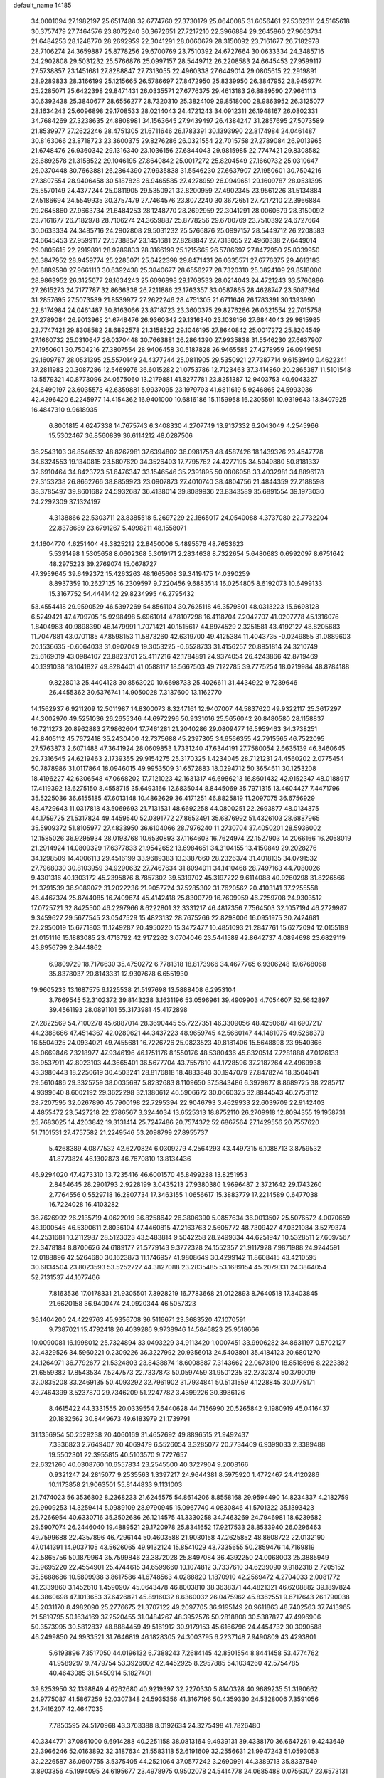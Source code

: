 default_name                                                                    
14185
  34.0001094  27.1982197  25.6517488  32.6774760  27.3730179  25.0640085
  31.6056461  27.5362311  24.5165618  30.3757479  27.7464576  23.8072240
  30.3672651  27.7217210  22.3966884  29.2645860  27.9663734  21.6484253
  28.1248770  28.2692959  22.3041291  28.0060679  28.3150092  23.7161677
  26.7182978  28.7106274  24.3659887  25.8778256  29.6700769  23.7510392
  24.6727664  30.0633334  24.3485716  24.2902808  29.5031232  25.5766876
  25.0997157  28.5449712  26.2208583  24.6645453  27.9599117  27.5738857
  23.1451681  27.8288847  27.7313055  22.4960338  27.6449014  29.0805615
  22.2919891  28.9289833  28.3166199  25.1215665  26.5786697  27.8472950
  25.8339950  26.3847952  28.9459774  25.2285071  25.6422398  29.8471431
  26.0335571  27.6776375  29.4613183  26.8889590  27.9661113  30.6392438
  25.3840677  28.6556277  28.7320310  25.3824109  29.8518000  28.9863952
  26.3125077  28.1634243  25.6096898  29.1708533  28.0214043  24.4721243
  34.0912311  26.1948167  26.0802331  34.7684269  27.3238635  24.8808981
  34.1563645  27.9439497  26.4384247  31.2857695  27.5073589  21.8539977
  27.2622246  28.4751305  21.6711646  26.1783391  30.1393990  22.8174984
  24.0461487  30.8163066  23.8718723  23.3600375  29.8276286  26.0321554
  22.7015758  27.2789084  26.9013965  21.6748476  26.9360342  29.1316340
  23.1036156  27.6844043  29.9815985  22.7747421  29.8308582  28.6892578
  21.3158522  29.1046195  27.8640842  25.0017272  25.8204549  27.1660732
  25.0310647  26.0370448  30.7663881  26.2864390  27.9935838  31.5546230
  27.6637907  27.1950601  30.7504216  27.3807554  28.9406458  30.5187828
  26.9465585  27.4278959  26.0949651  29.1609787  28.0531395  25.5570149
  24.4377244  25.0811905  29.5350921  32.8200959  27.4902345  23.9561226
  31.5134884  27.5186694  24.5549935  30.3757479  27.7464576  23.8072240
  30.3672651  27.7217210  22.3966884  29.2645860  27.9663734  21.6484253
  28.1248770  28.2692959  22.3041291  28.0060679  28.3150092  23.7161677
  26.7182978  28.7106274  24.3659887  25.8778256  29.6700769  23.7510392
  24.6727664  30.0633334  24.3485716  24.2902808  29.5031232  25.5766876
  25.0997157  28.5449712  26.2208583  24.6645453  27.9599117  27.5738857
  23.1451681  27.8288847  27.7313055  22.4960338  27.6449014  29.0805615
  22.2919891  28.9289833  28.3166199  25.1215665  26.5786697  27.8472950
  25.8339950  26.3847952  28.9459774  25.2285071  25.6422398  29.8471431
  26.0335571  27.6776375  29.4613183  26.8889590  27.9661113  30.6392438
  25.3840677  28.6556277  28.7320310  25.3824109  29.8518000  28.9863952
  26.3125077  28.1634243  25.6096898  29.1708533  28.0214043  24.4721243
  33.5760886  27.2615273  24.7177787  32.8666338  26.7211886  23.1763357
  33.0587865  28.4628747  23.5087364  31.2857695  27.5073589  21.8539977
  27.2622246  28.4751305  21.6711646  26.1783391  30.1393990  22.8174984
  24.0461487  30.8163066  23.8718723  23.3600375  29.8276286  26.0321554
  22.7015758  27.2789084  26.9013965  21.6748476  26.9360342  29.1316340
  23.1036156  27.6844043  29.9815985  22.7747421  29.8308582  28.6892578
  21.3158522  29.1046195  27.8640842  25.0017272  25.8204549  27.1660732
  25.0310647  26.0370448  30.7663881  26.2864390  27.9935838  31.5546230
  27.6637907  27.1950601  30.7504216  27.3807554  28.9406458  30.5187828
  26.9465585  27.4278959  26.0949651  29.1609787  28.0531395  25.5570149
  24.4377244  25.0811905  29.5350921  27.7387714   9.6153940   0.4622341
  37.2811983  20.3087286  12.5469976  36.6015282  21.0753786  12.7123463
  37.3414860  20.2865387  11.5101548  13.5579321  40.8773096  24.0575060
  13.2179881  41.8277781  23.8251387  12.9403753  40.6043327  24.8490197
  23.6035573  42.6359881   5.9937095  23.1979793  41.6811619   5.9246865
  24.5993036  42.4296420   6.2245977  14.4154362  16.9401000  10.6816186
  15.1159958  16.2305591  10.9319643  13.8407925  16.4847310   9.9618935
   6.8001815   4.6247338  14.7675743   6.3408330   4.2707749  13.9137332
   6.2043049   4.2545966  15.5302467  36.8560839  36.6114212  48.0287506
  36.2543103  36.8546532  48.8267981  37.6394802  36.0981758  48.4587426
  18.1439326  23.4547778  34.6324553  19.1340815  23.5807620  34.3526403
  17.7795762  24.4277195  34.5949880  50.8181337  32.6910464  34.8423723
  51.6476347  33.1546546  35.2391895  50.0806058  33.4032981  34.8896178
  22.3153238  26.8662766  38.8859923  23.0907873  27.4010740  38.4804756
  21.4844359  27.2188598  38.3785497  39.8601682  24.5932687  36.4138014
  39.8089936  23.8343589  35.6891554  39.1973030  24.2292309  37.1324197
   4.3138866  22.5303711  23.8385518   5.2697229  22.1865017  24.0540088
   4.3737080  22.7732204  22.8378689  23.6791267   5.4998211  48.1558071
  24.1604770   4.6251404  48.3825212  22.8450006   5.4895576  48.7653623
   5.5391498   1.5305658   8.0602368   5.3019171   2.2834638   8.7322654
   5.6480683   0.6992097   8.6751642  48.2975223  39.2769074  15.0678727
  47.3959645  39.6492372  15.4263263  48.1665608  39.3419475  14.0390259
   8.8937359  10.2627125  16.2309597   9.7220456   9.6883514  16.0254805
   8.6192073  10.6499133  15.3167752  54.4441442  29.8234995  46.2795432
  53.4554418  29.9590529  46.5397269  54.8561104  30.7625118  46.3579801
  48.0313223  15.6698128   6.5249421  47.4709705  15.9298498   5.6961014
  47.8107298  16.4118704   7.2042707  41.0207778  45.1316076   1.8404983
  40.9898390  46.1479991   1.7071421  40.1515617  44.8974529   2.3251581
  43.4192127  48.8205683  11.7047881  43.0701185  47.8598153  11.5873260
  42.6319700  49.4125384  11.4043735  -0.0249855  31.0889603  20.1536635
  -0.6064033  31.0907049  19.3053225  -0.6528733  31.4156257  20.8951814
  24.3210749  25.6169019  43.0984107  23.8823701  25.4117216  42.1784891
  24.9374054  26.4243866  42.8719469  40.1391038  18.1041827  49.8284401
  41.0588117  18.5667503  49.7122785  39.7775254  18.0219984  48.8784188
   9.8228013  25.4404128  30.8563020  10.6698733  25.4026611  31.4434922
   9.7239646  26.4455362  30.6376741  14.9050028   7.3137600  13.1162770
  14.1562937   6.9211209  12.5011987  14.8300073   8.3247161  12.9407007
  44.5837620  49.9322117  25.3617297  44.3002970  49.5251036  26.2655346
  44.6972296  50.9331016  25.5656042  20.8480580  28.1158837  16.7211273
  20.8962883  27.9862604  17.7461281  21.2040286  29.0809477  16.5959463
  34.3738251  42.8405112  45.7672418  35.2430400  42.7375688  45.2397305
  34.6566355  42.7915565  46.7522095  27.5763873   2.6071488  47.3641924
  28.0609853   1.7331240  47.6344191  27.7580054   2.6635139  46.3460645
  29.7316545  24.6219463   2.1739355  29.9154275  25.3170325   1.4234045
  28.7121231  24.4560202   2.0775454  50.7878986  31.0117864  18.0946015
  49.9953509  31.6572883  18.0294712  50.3654611  30.1253208  18.4196227
  42.6306548  47.0668202  17.7121023  42.1631317  46.6986213  16.8601432
  42.9152347  48.0188917  17.4119392  13.6275150   8.4558715  35.6493166
  12.6835044   8.8445069  35.7971315  13.4604427   7.4471796  35.5225036
  36.6155185  47.6013148  10.4862629  36.4171251  46.8825819  11.2097075
  36.6756929  48.4729643  11.0317818  43.5069693  21.7131531  48.6692258
  44.0800251  22.2693877  48.0134375  44.1759725  21.5317824  49.4459540
  52.0391772  27.8653491  35.6876992  51.4326103  28.6887965  35.5909372
  51.8105977  27.4833950  36.6104066  28.7976240  11.2730704  37.4050201
  28.5936002  12.1585026  36.9295934  28.0193768  10.6530893  37.1164603
  16.7624974  22.1527903  14.2066166  16.2058019  21.2914924  14.0809329
  17.6377833  21.9542652  13.6984651  34.3104155  13.4150849  29.2028276
  34.1298509  14.4006113  29.4516199  33.9689383  13.3387660  28.2326374
  31.4018135  34.0791532  27.7968030  30.8103959  34.9290632  27.7467634
  31.8094011  34.1410468  28.7497163  44.7080026   9.4301316  40.1303172
  45.2395876   8.7857302  39.5319702  45.3197222   9.6114088  40.9260298
  31.8226566  21.3791539  36.9089072  31.2022236  21.9057724  37.5285302
  31.7620562  20.4103141  37.2255558  46.4467374  25.8744085  16.7409674
  45.4142418  25.8300779  16.7609959  46.7259708  24.9303512  17.0725721
  32.8425500  46.2297966   8.6222801  32.3331217  46.4817356   7.7564503
  32.1057194  46.2729987   9.3459627  29.5677545  23.0547529  15.4823132
  28.7675266  22.8298006  16.0951975  30.2424681  22.2950019  15.6771803
  11.1249287  20.4950220  15.3472477  10.4851093  21.2847761  15.6272094
  12.0155189  21.0151116  15.1883085  23.4713792  42.9172262   3.0704046
  23.5441589  42.8642737   4.0894698  23.6829119  43.8956799   2.8444862
   6.9809729  18.7176630  35.4750272   6.7781318  18.8173966  34.4677765
   6.9306248  19.6768068  35.8378037  20.8143331  12.9307678   6.6551930
  19.9605233  13.1687575   6.1225538  21.5197698  13.5888408   6.2953104
   3.7669545  52.3102372  39.8143238   3.1631196  53.0596961  39.4909903
   4.7054607  52.5642897  39.4561193  28.0891101  55.3173981  45.4172898
  27.2822569  54.7100278  45.6887014  28.3690445  55.7227351  46.3309056
  48.4250687  41.6907217  44.2388666  47.4514367  42.0280621  44.3437223
  48.9659745  42.5660147  44.1481075  49.5268379  16.5504925  24.0934021
  49.7455681  16.7226726  25.0823523  49.8181406  15.5648898  23.9540366
  46.0669846   7.3218977  47.9346196  46.1751176   8.1550176  48.5380436
  45.8320514   7.7281888  47.0126133  36.9537911  42.8023103  44.3665401
  36.5677704  43.7557810  44.1728596  37.2187264  42.4969938  43.3980443
  18.2250619  30.4503241  28.8176818  18.4833848  30.1947079  27.8478274
  18.3504641  29.5610486  29.3325759  38.0035697   5.8232683   8.1109650
  37.5843486   6.3979877   8.8689725  38.2285717   4.9399640   8.6002192
  29.3622298  32.1380612  46.5906672  30.0060325  32.8844543  46.2753112
  28.7207595  32.0267890  45.7900198  22.7295394  22.9046793   3.4629933
  22.6039709  22.9142403   4.4855472  23.5427218  22.2786567   3.3244034
  13.6525313  18.8752110  26.2709918  12.8094355  19.1958731  25.7683025
  14.4203842  19.3131414  25.7247486  20.7574372  52.6867564  27.1429556
  20.7557620  51.7101531  27.4757582  21.2249546  53.2098799  27.8955737
   5.4268389   4.0877532  42.6270824   6.0309279   4.2564293  43.4497315
   6.1088713   3.8759532  41.8773824  46.1302873  46.7670810  13.8134436
  46.9294020  47.4273310  13.7235416  46.6001570  45.8499288  13.8251953
   2.8464645  28.2901793   2.9228199   3.0435213  27.9380380   1.9696487
   2.3721642  29.1743260   2.7764556   0.5529718  16.2807734  17.3463155
   1.0656617  15.3883779  17.2214589   0.6477038  16.7224028  16.4103282
  36.7626992  26.2135719   4.0622019  36.8258642  26.3806390   5.0857634
  36.0013507  25.5076572   4.0070659  48.1900545  46.5390611   2.8036104
  47.4460815  47.2163763   2.5605772  48.7309427  47.0321084   3.5279374
  44.2531681  10.2112987  28.5123023  43.5483814   9.5042258  28.2499334
  44.6251947  10.5328511  27.6097567  22.3478184   8.8700626  24.6189177
  21.5779143   9.3772328  24.1552357  21.9117928   7.9871988  24.9244591
  12.0188896  42.5264680  30.1623873  11.1746957  41.9808649  30.4299142
  11.8608415  43.4210595  30.6834504  23.8023593  53.5252727  44.3827088
  23.2835485  53.1689154  45.2079331  24.3864054  52.7131537  44.1077466
   7.8163536  17.0178331  21.9305501   7.3928219  16.7783668  21.0122893
   8.7640518  17.3403845  21.6620158  36.9400474  24.0920344  46.5057323
  36.1404200  24.4229763  45.9356708  36.5116671  23.3683520  47.1070591
   9.7387021  15.4792418  26.4039286   9.9738946  14.5846823  25.9518666
  10.0090081  16.1998012  25.7324894  33.0493229  34.9113420   1.0007451
  33.9906282  34.8631197   0.5702127  32.4329526  34.5960221   0.2309226
  36.3227992  20.9356013  24.5403801  35.4184123  20.6801270  24.1264971
  36.7792677  21.5324803  23.8438874  18.6008887   7.3143662  22.0673190
  18.8518696   8.2223382  21.6559382  17.8543534   7.5247573  22.7337873
  50.0597459  31.9501235  32.2732374  50.3790019  32.0835208  33.2469135
  50.4093292  32.7961902  31.7934841  50.5131559   4.1228845  30.0775171
  49.7464399   3.5237870  29.7346209  51.2247782   3.4399226  30.3986126
   8.4615422  44.3331555  20.0339554   7.6440628  44.7156990  20.5265842
   9.1980919  45.0416437  20.1832562  30.8449673  49.6183979  21.1739791
  31.1356954  50.2529238  20.4060169  31.4652692  49.8896515  21.9492437
   7.3336823   2.7649407  20.4069479   6.5526054   3.3285077  20.7734409
   6.9399033   2.3389488  19.5502301  22.3955815  40.5103570   9.7727657
  22.6321260  40.0308760  10.6557834  23.2545500  40.3727904   9.2008166
   0.9321247  24.2815077   9.2535563   1.3397217  24.9644381   8.5975920
   1.4772467  24.4120286  10.1173858  21.9063501  55.8144833   9.1131003
  21.7474023  56.3536802   8.2368233  21.6245575  54.8614206   8.8558168
  29.9594490  14.8234337   4.2182759  29.9909253  14.3259414   5.0989109
  28.9790945  15.0967740   4.0830846  41.5701322  35.1393423  25.7266954
  40.6330716  35.3502686  26.1214575  41.3330258  34.7463269  24.7946981
  18.6239682  29.5907074  26.2446040  19.4889521  29.1720978  25.8341652
  17.9217533  28.8533940  26.0296463  49.7599688  22.4357896  46.7296144
  50.4603588  21.9030158  47.2625852  48.8608722  22.0132190  47.0141391
  14.9037105  43.5626065  49.9132124  15.8541029  43.7335655  50.2859476
  14.7169819  42.5865756  50.1879964  35.7599846  23.3872028  25.8497084
  36.4392250  24.0068003  25.3885949  35.9695220  22.4554901  25.4744615
  34.6599660  10.1074812   3.7337610  34.6239090   9.9182318   2.7205152
  35.5688686  10.5809938   3.8617586  41.6748563   4.0288820   1.1870910
  42.2569472   4.2704033   2.0081772  41.2339860   3.1452610   1.4590907
  45.0643478  46.8003810  38.3638371  44.4821321  46.6208882  39.1897824
  44.3860698  47.1013653  37.6426821  45.8916032   8.6360032  26.0475962
  45.8362551   9.6717643  26.1790038  45.2031170   8.4982090  25.2776675
  21.3707122  49.2097705  36.9195149  20.9611863  48.7402563  37.7413965
  21.5619795  50.1634169  37.2520455  31.0484267  48.3952576  50.2818808
  30.5387827  47.4996906  50.3573995  30.5812837  48.8884459  49.5161912
  30.9179153  45.6166796  24.4454732  30.3090588  46.2499850  24.9933521
  31.7646819  46.1828305  24.3003795   6.2237148   7.9490809  43.4293801
   5.6193896   7.3517050  44.0196132   6.7388243   7.2684145  42.8501554
   8.8441458  53.4774762  41.9589297   9.7479754  53.3926002  42.4452925
   8.2957885  54.1034260  42.5754785  40.4643085  31.5450914   5.1827401
  39.8253950  32.1398849   4.6262680  40.9219397  32.2270330   5.8140328
  40.9689235  51.3190662  24.9775087  41.5867259  52.0307348  24.5935356
  41.3167196  50.4359330  24.5328006   7.3591056  24.7416207  42.4647035
   7.7850595  24.5170968  43.3763388   8.0192634  24.3275498  41.7826480
  40.3344771  37.0861000   9.6914288  40.2251158  38.0813164   9.4939131
  39.4338170  36.6647261   9.4243649  22.3966246  52.0163892  32.3187634
  21.5583118  52.6191609  32.2556631  21.9947243  51.0593053  32.2226587
  36.0607755   3.5375405  44.2521064  37.0577242   3.2690991  44.3389713
  35.8337849   3.8903356  45.1994095  24.6195677  23.4978975   0.9502078
  24.5414778  24.0685488   0.0756307  23.6573131  23.4568287   1.2825830
  12.3148931  42.8406439  20.8590323  13.0373405  42.1371580  20.6258013
  12.5596096  43.6446178  20.2675603  25.6730363  53.7158203  39.9820444
  26.1694630  54.5676093  40.2662696  26.0623599  53.4868296  39.0553932
   7.3951279  23.8054923  21.2569787   7.2905076  23.8281098  20.2250964
   6.4640231  23.4873967  21.5681062  42.4316794   6.2985256  30.0509340
  43.2970212   5.9774787  30.5132476  42.0122346   6.9329203  30.7565188
  21.0946162  51.8594948  12.9800210  20.3543400  52.3287985  13.5293418
  20.6278482  51.6362924  12.0886345  15.7556199  27.7842925  40.0402001
  16.6510580  27.2638615  40.0449514  15.4686437  27.7481062  39.0482851
   4.8999284  21.0026589  46.4648885   4.1013662  21.0672923  45.8106133
   4.7415679  20.0867659  46.9272269  15.4131790  41.2693315  34.4258392
  15.7094279  40.3086583  34.6859871  15.9311781  41.8559205  35.1044271
  33.6697214   2.7646747  51.3292823  32.9242288   3.2862508  50.8348875
  34.4255209   2.7167189  50.6402502  46.3142562  53.8366961  31.7457832
  45.3390215  53.6464691  31.4802762  46.7570030  54.1102812  30.8423934
   4.5641413  12.4252517  38.4335002   3.8977442  12.5436506  37.6589213
   5.4042419  12.9328270  38.1031677   2.5008493  20.2934949  17.7338720
   2.2903584  20.5320915  16.7556815   1.7058940  19.6981963  18.0191637
  11.2313442  37.9300779  31.7121959  10.9740116  38.7851976  32.2342794
  11.9337305  37.4875870  32.3364956  15.5440791  10.9455830  21.8377745
  14.5366351  10.7004970  21.7830477  15.8284313  10.9767172  20.8449527
  41.2273036  54.5400447   1.9575919  41.9300919  54.1014630   1.3752490
  40.3261234  54.1770580   1.6208040   4.6290818  37.7225931  15.5276145
   5.1424115  38.2133158  16.2521660   5.1714246  37.8612885  14.6668945
  13.1343690  34.3940411  36.5960200  13.6173042  34.5235665  37.5008536
  12.7492079  35.3282931  36.3928070  18.9799824  32.5169544  30.4502997
  18.7368417  31.7003831  29.8657160  18.3016675  32.4965081  31.2102641
  16.4240415  15.0616733  11.2613337  16.7595052  15.0731129  12.2284938
  17.1944501  15.4488231  10.7066519  45.7891449  39.3703367  21.8217056
  45.2638143  38.4862484  21.8267790  45.1540934  40.0549067  21.4117564
  30.8380724  12.0331486  30.9804715  30.4347952  11.9405671  31.9465197
  31.8466397  12.1798272  31.2032741  28.3580902   2.8719638  44.7202001
  29.2573185   2.4674760  44.4153128  28.4854963   3.8847792  44.5600519
  43.7248188  23.6396682   5.2050667  44.7026841  23.7981529   4.9033930
  43.6687600  24.1304883   6.1101008  50.5585050  52.5917207   8.9359750
  51.5394179  52.7482922   9.1886372  50.5707762  52.3731241   7.9383631
  37.4387556  53.0702544  37.6920107  37.4514600  52.1555905  38.1748908
  36.4990643  53.1131157  37.2716498  44.6235124  37.4949945  50.9652443
  45.2880247  36.7769375  50.6205170  43.7655334  37.2820345  50.4293899
  30.5324006  49.3221705  41.2601512  29.9775200  50.0633138  40.8141401
  31.4594622  49.7475218  41.4045551  28.7562708  50.1286797  26.5563017
  29.3656825  50.9581586  26.6359562  28.1604959  50.3355191  25.7432107
  17.7012634  12.4453215  51.2989425  17.2526777  12.9233900  50.4968137
  18.5927062  12.9206325  51.4118926  25.1740892  29.3623463  40.3759686
  25.9322929  30.0174597  40.1086277  24.3535108  29.9718227  40.4827068
  33.2680767  42.2576754  49.9163097  33.7804302  42.1997961  50.8226505
  34.0144719  42.5434084  49.2577096  36.0108462  21.9958002  41.7719890
  35.6756701  21.9489240  40.7933756  35.9245277  23.0170637  41.9873898
  14.1557107  36.2227143  28.5540094  14.9163332  36.4119430  29.2294643
  13.4536800  36.9468427  28.7715641  29.4384711  18.4658549  16.3835120
  29.6827822  17.4799232  16.1754626  29.3765963  18.8924496  15.4436790
  31.7973516  12.2678234  38.4634028  31.0968947  11.7273670  38.9949167
  31.6775074  13.2327953  38.8250128  39.9895453  15.6958988  42.5710541
  40.1125396  15.8243734  43.5887952  40.4338174  16.5435555  42.1731453
  47.9513220   1.8547427  43.2311608  47.9722968   2.8330238  43.5735711
  48.3761003   1.9439428  42.2875280   1.6439396  27.2956441  34.2983084
   0.7617372  27.5282299  34.7915164   1.7843551  28.0830910  33.6569598
  39.7119404  42.9934376  37.0942699  39.7962579  43.1577003  36.0731777
  40.6555007  43.2391239  37.4425042  40.8125039  14.4791225  17.9751120
  39.9640601  14.0868625  18.4511223  41.4479979  14.6321422  18.7835123
  45.5270935  29.6220335  48.2929653  45.7843636  30.6111836  48.3773851
  44.5100405  29.6527935  48.1131953   8.3663351  26.8365468   9.3136139
   9.1844826  26.5601977   9.8829407   8.0968436  27.7481521   9.7285258
  34.6818409  54.9481435  45.8839355  35.2179303  54.8264790  45.0173403
  33.7558852  54.5509565  45.6680778  16.2577651   9.8670641  46.9116198
  15.7687637  10.4845265  47.5865241  16.6599876   9.1351469  47.5311542
  33.5955502  49.9125319  29.0159044  32.9909296  50.2250319  29.7806049
  34.4944122  49.6959531  29.4601366   2.9295601  52.6894538  47.0183390
   3.5481512  52.6944487  47.8413357   3.4973438  53.0476331  46.2579924
  16.7007242   2.1790838  30.9785166  16.0560685   1.6462330  31.5841557
  16.0762872   2.5871292  30.2660338  30.5785388  10.2876366  17.4782300
  30.8975691   9.6455374  18.2193460  29.5516072  10.1581028  17.4747790
  33.5850336  29.5599484  47.6045235  34.2811235  30.2741905  47.8843960
  33.1967667  29.9483880  46.7282506  34.3659097  25.6782229  48.9487644
  34.4967989  26.2316192  48.0804315  35.3313144  25.6094863  49.3174935
   6.0331310  51.0663604   4.4864967   5.1076730  51.4944493   4.3092965
   6.1671247  50.4513936   3.6627429  22.2875230  40.2985450  42.6396418
  22.9972806  41.0036986  42.4126650  22.5161791  39.9742072  43.5716831
  37.9519045  16.7920970  32.2377716  38.8314185  17.3385365  32.2756962
  37.8987161  16.5271352  31.2324298  22.8425419  52.7110661  25.4821090
  22.0002599  52.8086863  26.0807839  23.5559699  52.3730867  26.1535799
   6.0195873   5.5361361   6.2978158   6.6988990   5.3983391   7.0619392
   5.7157211   4.5654416   6.0854138  26.8221685   0.7733041  43.6627460
  27.3123139   0.1272515  44.3156809  27.2091993   1.6937616  43.9312036
  32.3880805  53.8501548  35.7058184  31.6872804  53.1107885  35.5304597
  32.0055301  54.3255846  36.5515438  26.0562390  36.9671500  10.2565005
  25.7092436  36.8966340   9.2851785  25.9911533  37.9812747  10.4556497
  14.4202984  26.6305935  15.6635508  13.8453653  26.2168812  16.4126691
  14.7554277  25.8199792  15.1292692  50.4362267  20.7608344  32.4011019
  49.6679757  21.1013998  31.7997351  50.1942099  21.1398859  33.3312241
  45.0211096  39.9241282  30.2283196  44.6361087  39.1141845  30.7520210
  46.0400379  39.8386632  30.3911359   2.0720068  50.3263770  49.9376651
   1.6292404  49.6675697  50.6035063   2.5491024  51.0018214  50.5611646
  29.7875244  36.9276919  22.9673781  28.8427813  37.3272009  23.0912731
  30.3714498  37.5079498  23.5955766  35.0506867  12.7596391   7.6330597
  34.5130612  11.8902744   7.5501649  34.5502719  13.4307593   7.0336807
  36.7585064  53.0090637  28.3035889  36.6162387  52.1070095  27.8060033
  37.1165698  53.6216961  27.5579783  11.4651232  30.8320530  47.6604209
  12.1143710  31.5454912  48.0230594  10.7236806  30.7864412  48.3659874
  22.7072158  27.0911364  21.5549742  23.2394341  26.3025637  21.1464257
  23.3517470  27.5321100  22.2010550  11.0737752  41.0614438   7.8803911
  10.2244917  40.5188605   7.6489033  10.7990084  41.5597373   8.7454921
  35.1915818  48.2183529  32.5357681  34.8960769  48.7028659  33.4049879
  34.3489839  47.6667255  32.2886602  26.5782212  32.9640651  10.1163845
  25.5924999  33.2723223  10.0438190  26.4905336  31.9911106  10.4590639
  21.1229609   8.7084565  18.9133658  21.5663308   7.8888519  19.3508466
  20.9042440   8.4066595  17.9599071  25.6154798  45.3923088  17.9662511
  25.1814781  44.4577863  18.0425023  26.6021420  45.2072091  18.2242320
  40.6318632  24.5536120   7.2771576  40.5935733  23.5209455   7.2188829
  39.7192596  24.7929489   7.7104313  19.5821731  12.6057725   9.0770335
  20.0151734  12.7666011   8.1612348  18.6531626  12.2345454   8.8731462
  46.2277051  51.9040873  50.1076282  45.3267707  51.9032900  49.5939610
  46.9284977  51.8801124  49.3448243  26.7667351   5.6054485  12.8584244
  26.1610808   6.1992139  12.2611244  27.6369711   5.5344980  12.3024496
  24.9109883  36.7970006  38.0127850  25.8901791  36.7288960  37.6718041
  25.0214809  37.0625928  39.0022056  12.2458786  45.2363779  41.8548834
  12.4076319  45.7929716  42.7052111  11.7428276  44.4031252  42.1950916
  23.4031363  20.9639246   7.5824821  23.1833009  21.8109775   7.0373232
  23.3207737  20.1996025   6.8869485  46.7481058  10.2628846  36.7468084
  45.7727817  10.5072599  36.9910247  47.1553402  11.1823112  36.4971251
  40.0050725  52.9555647  36.7773377  39.0307767  52.9155915  37.0911515
  40.5449779  52.4883564  37.5154168   7.5296912  47.3912262  47.2302341
   7.3313367  46.4613785  47.6353502   6.6120137  47.6882320  46.8552804
  42.9017188  25.6097104  50.7619444  43.0882910  24.6869884  51.1916553
  42.8996702  26.2478304  51.5826705   2.7787370  12.0526798  19.9702647
   2.6033440  11.2553663  20.6078708   2.5053916  11.6923387  19.0449920
   5.0387840  47.3889826  14.8312216   5.4240233  48.3497434  14.7360434
   4.1387270  47.4474826  14.3374741  41.7702349  21.6218006  20.6897516
  42.6101489  22.0957190  20.3142481  42.1183082  20.6726302  20.9044221
   7.3693948  34.5692336  25.9615955   7.9202181  33.9183624  26.5531967
   6.4637002  34.1093546  25.8677164  24.3857145  29.3022238  32.9379302
  24.5595804  30.1171691  32.3265149  23.5638842  29.5926740  33.4936199
  27.4580710  18.3397155  18.1844746  28.1642292  18.4114758  17.4316465
  26.7940096  17.6346454  17.8215651  31.0672633  24.7899947  19.2122479
  30.8718444  23.7855186  19.3991577  30.9667383  24.8642530  18.1896322
  43.3935226   5.1730789  10.0974865  43.8842407   4.3029898   9.8168245
  43.6854302   5.8413558   9.3689166   1.4506616  26.1747757  38.9299116
   1.7571610  25.1955405  38.7437922   1.8714334  26.6775239  38.1257629
   6.7539052   4.4619598  51.4271138   7.2102242   4.4038500  52.3429075
   7.5244391   4.2716530  50.7532012  50.5999344  37.8810518  28.8979083
  51.1155134  37.0628882  28.5361315  50.2086599  38.3013720  28.0379687
  16.1559714  23.6791037  44.8231267  16.8833050  23.2114089  44.2591430
  16.6704952  24.4100189  45.3331970  27.4553305  15.7826087   3.6016410
  27.6048284  16.7813203   3.8311171  27.4003154  15.7806207   2.5713135
  22.5801997  36.6232549  20.9072199  22.2324762  35.7615153  21.3801139
  22.5169059  37.3252343  21.6724294  -0.8670555  41.1578905  49.4820399
  -1.5642765  40.5223073  49.8894863  -0.1407913  40.5085993  49.1163507
  18.3918070  36.2274066  11.8147365  17.4896533  36.3463658  12.2896176
  18.9320790  37.0622611  12.0670578  14.1042255  53.4490556  48.0908772
  14.0056507  54.4270842  47.7528714  14.5158903  52.9717114  47.2693012
  33.5762012  33.6424474  42.3210043  32.7967896  33.0783207  42.6900052
  34.2360226  32.9486365  41.9456418  48.0776262  29.5459722  39.0366117
  47.7673261  30.3272261  38.4219471  47.5018806  28.7541998  38.7216684
  45.8013677  23.8124987  41.0573907  45.1868845  23.8731633  40.2451315
  46.7002004  23.4790214  40.6989059   2.2700984  29.1538672  43.6791325
   1.3083921  29.1903843  43.3516231   2.2014078  29.3699968  44.6920288
  47.3508729  37.4858941  41.1577612  46.9395224  36.7201775  41.7170659
  47.8322005  38.0692555  41.8536083  19.4993355   3.4269139   8.7951414
  18.5481677   3.8252714   8.6737839  19.3228024   2.4100818   8.8217661
  19.3656705  37.5576709   4.4512643  19.0891349  36.5950299   4.7138241
  18.5406724  38.1225603   4.7011098  14.8513340  52.5026232  40.6144533
  14.9000158  52.7944369  39.6274470  13.8588795  52.2821641  40.7666684
  17.8945012  21.7789640   6.1419278  17.1939335  22.0583459   5.4378203
  17.3769254  21.1355139   6.7612805   5.4701097  42.3159271  31.0415312
   5.1683262  41.7258861  30.2505375   4.6344184  42.3520652  31.6504390
  49.2168980  30.3894283   3.3962978  49.3885409  31.2045952   3.9924482
  49.5871148  29.5933719   3.9270117  29.0859343  54.2388155  12.3576110
  29.8848940  54.8811824  12.2471075  28.2753971  54.8732138  12.4626677
  26.2177204  25.0507266  16.4460940  26.6586334  24.1735005  16.7595017
  26.0537500  24.8978948  15.4389983  16.6906935  25.4550972  36.9595171
  17.0660358  25.7496544  36.0384738  16.1778596  26.2927797  37.2806926
  35.6865722   8.0119136  36.2320076  35.9502512   8.7571438  36.9060593
  35.1927178   8.5329057  35.4878704  33.7668780  20.2563481  11.4866155
  34.0906793  19.9986763  10.5389382  33.6407388  19.3478029  11.9532965
   5.1094783  47.0209101  40.9636995   4.7378682  47.8467790  41.4625493
   5.2439995  46.3308215  41.7238963   8.9698915  33.0586560  27.5189882
   9.2340726  32.0624826  27.4295519   9.7834880  33.5584124  27.1277007
  19.6708998  32.6331799  43.0859623  19.0603970  32.5974054  42.2528631
  19.0126314  32.4789807  43.8687216  35.3010511  31.9331787  12.0702172
  34.5148233  31.5479999  12.6178998  35.2784149  32.9424587  12.2883567
   5.2626136  27.7234800  36.0464846   5.8948307  26.9646103  35.7569534
   4.9897370  28.1742769  35.1570621  50.9318804   4.6178554  38.9182674
  51.7498580   5.1970035  38.6555536  51.0059085   4.5663857  39.9491314
  32.5109214  23.7860082   9.9007711  31.8383966  24.5624243   9.8128048
  32.1451047  23.2228885  10.6820490  17.8243562  30.9002186  50.3601032
  17.9047381  29.9564842  50.7650801  18.6385048  31.4050065  50.7431579
  35.6321772  11.9783046  41.2797861  35.0858037  11.8430755  40.4239270
  35.5625111  11.0770128  41.7726493  43.0531865  38.9641005  12.7091454
  43.8517654  39.5654970  12.9805970  43.5020115  38.0363018  12.5805756
   0.0849464  47.8559075  19.8814398  -0.7485018  48.3885342  19.5857613
   0.4516622  47.4838731  18.9852338   8.8824695   8.1666900  40.5419799
   8.8964468   8.9697249  41.2014422   9.8528075   8.1035340  40.2137568
   1.8102948  22.8799233  28.5519868   1.5102590  23.0114497  27.5794301
   1.5046023  21.9193585  28.7784228  44.6933275  29.2168920   7.2140581
  44.6317099  28.8370118   6.2670285  44.7450799  30.2416651   7.0619423
  19.5498966  49.1245539  12.1801729  20.2803604  48.4718515  11.8388362
  19.6648068  49.9409372  11.5545743  20.4757153  30.1345711  21.2314449
  19.4470161  30.0675424  21.3372084  20.6921987  29.3629239  20.5826483
   9.6883804  32.5453043  44.8736158   9.8221130  31.5353718  44.8449953
  10.3775871  32.8909662  45.5491280  24.0513595  11.2218644   8.8627407
  24.7447970  10.6081050   8.3986636  23.1961219  11.0585852   8.3056642
  16.3058643  21.6441238  33.5578871  16.8176364  22.3920530  34.0445572
  16.4936998  20.8032164  34.1236091  41.4321475  50.5007462  10.6415064
  40.4836683  50.8930815  10.7159036  41.4384022  50.0510204   9.7106426
  31.1156136   7.3776112  38.3977187  32.0505027   7.0066135  38.1930952
  30.4898544   6.5642408  38.2826906  49.8112668  25.7268097   7.5567834
  48.9358624  25.1795035   7.6300187  50.0054430  25.7294569   6.5436362
  31.9918373  40.0769997  17.9469754  31.3525594  39.3329830  18.2778196
  32.3038953  40.5303131  18.8197443  19.9354275  11.5882344  29.5104162
  19.6760398  10.5949996  29.6793658  20.8441848  11.6758478  29.9942291
  37.6302406  42.1214028  41.9113107  38.5675938  41.9243127  41.5301595
  37.0144118  42.0174051  41.0882865  39.8967684  48.8253459  21.8380567
  38.9947262  48.9750530  22.3033209  39.8336065  49.4134447  20.9880493
  10.8656649  14.9743892   7.1397214  11.2949640  14.7995647   6.2187218
  10.3670363  15.8737443   6.9997735  32.2888625  49.3288374  44.2972318
  32.5853718  49.7170085  43.3849263  32.9966512  48.6058202  44.4923055
  14.5597163   3.5296191   1.0809678  14.7616441   4.1758990   0.3035296
  15.1246925   2.6943307   0.8546622  47.2285703  13.6481589  33.7633703
  47.9303289  13.1487595  33.1827231  47.4039816  13.2778340  34.7111431
  18.9098129  23.6152053  11.1496501  18.9782801  22.8056368  11.7713429
  18.8551958  23.2205614  10.2040098  35.9155718   9.6541786   9.1737562
  35.1399928   9.7874801   8.4949784  35.6168014  10.2300121   9.9775742
  34.9806724  48.0891438  47.1536474  34.3619434  48.1661444  47.9738471
  35.8773399  48.4612784  47.4834671   2.4419632  48.0006525  30.6426697
   2.5701264  47.7243800  29.6556982   1.9774579  47.1846243  31.0654533
  11.4948862  20.4730920  18.0850522  11.3090996  20.3696082  17.0815312
  12.0774838  19.6587278  18.3229554  45.7655510   2.3305304  36.0969174
  46.3378211   3.1815093  36.0538815  46.3001998   1.7022111  36.7150282
  19.8146465  24.8918296   1.2007822  19.5713366  24.6297338   2.1474072
  19.9422196  24.0098802   0.6892937   6.6005019  39.6342917   9.0809532
   7.0371368  39.1826189   9.9032485   7.3911920  39.7513403   8.4275330
  35.4170640  43.2804901  37.5640305  36.2262323  43.8972485  37.7459036
  35.5823796  42.9385250  36.6058605  28.3749343  43.4325306  32.7102070
  28.3138647  43.0989397  31.7384599  27.6469007  42.8820923  33.1950119
  40.5994047  28.7455405  29.4475340  41.3856723  28.0915148  29.6040161
  41.0029889  29.6600050  29.7178458   3.4433414  42.5123695  32.7899566
   3.9435564  42.7970756  33.6557273   2.8500359  43.3222583  32.5876786
  44.3868481  54.9726552   4.2429778  45.3256505  55.1451258   4.6171093
  44.4758331  54.0594229   3.7657858  42.0222290  40.6146235  19.3077609
  42.3440812  39.7780932  18.7924647  42.8829360  40.9486313  19.7738418
  38.8298696  -0.9759236  22.3825524  39.1398876  -0.4545195  21.5405816
  38.9761730  -0.3014781  23.1432053  20.5474083  34.2882258  31.8954396
  21.5009408  33.8735743  31.9678864  20.0558995  33.6158988  31.2832842
  48.7981760  29.1640314  10.3224563  48.6429599  28.6715013  11.2370532
  49.5036924  28.5443267   9.8729829  14.7402525  13.7245488  18.2838327
  14.7263593  14.3011908  19.1441482  14.5972735  14.4195138  17.5341633
  20.6051023  18.9198327  20.4519804  21.5903374  18.8877005  20.7599479
  20.0850961  18.5463195  21.2619477  10.1762801  12.9613293  25.6043638
  11.0071125  12.4063034  25.3769769   9.4686598  12.6617989  24.9168275
  14.9862478  51.1140220  14.5999404  15.7671907  50.6227415  14.1484063
  14.1756102  50.4901491  14.4495987  42.9575709  19.1297091  21.0616035
  43.3135622  18.7992811  20.1505925  42.4439219  18.3172070  21.4303506
  28.8645467   5.5132666  11.1823276  28.5276199   6.2459339  10.5483917
  28.8228520   4.6486174  10.6239779   8.0016250  30.0896772  31.0658926
   7.2327080  30.7660648  30.9353200   8.8095552  30.6802704  31.3146098
  42.8004762  12.8592378   6.6374277  42.5013836  12.1449501   7.3233323
  43.4310632  12.3394168   6.0080688  36.1860956  54.4656490  43.6055184
  36.9750850  54.2794992  44.2568702  36.6655544  54.5177135  42.6894854
  44.6902252  32.9349663  28.9809975  45.0022994  33.6835759  29.5994131
  44.2221540  33.3931892  28.2002701  18.9978122  22.6202482   8.5331085
  18.4923028  22.4490787   7.6482613  19.5483203  21.7524847   8.6578949
  35.6568432   9.1449816  22.6473672  35.8251987   9.3578489  21.6352929
  36.5860474   9.3750729  23.0589962  29.2987716  19.4170245  13.7885006
  28.2715697  19.5852794  13.8028727  29.5503733  19.7346253  12.8296355
  35.5904680  16.3028052  28.0623181  36.4179834  16.2299031  28.6697758
  34.8007189  16.3013766  28.7206601  20.3741479  18.2932669  31.0545217
  19.5842843  17.8054567  30.6028115  20.9981930  17.5341291  31.3576789
   8.3639220  12.2198796  23.6864552   7.9687678  12.7270494  22.8613548
   7.5354393  11.6733096  23.9985493  24.9214239  17.9586653  29.9363195
  25.8398829  17.6357555  29.5838718  24.6853245  18.7189205  29.2681599
  43.6875286  24.8489755  22.3904265  44.3010799  25.4363846  21.8034235
  42.7497333  25.2451477  22.2305137  33.2546035  31.1254385  13.6759592
  33.1410947  30.5913237  14.5551246  33.1712760  32.1075237  13.9881064
  34.0572444  51.7325526   2.7928949  34.1354976  52.7293761   3.0631914
  34.4451780  51.2327792   3.6035562  33.4773088  41.3609695  30.6589241
  34.0432349  40.4871110  30.5855413  33.5070602  41.5622826  31.6712778
  17.8347862  32.2012195  45.1110780  17.3468033  31.3299868  44.8396519
  17.9767446  32.0679019  46.1319273  47.4177541  44.1479442  49.2574171
  46.9006675  43.6074823  48.5450657  47.2199816  43.6376509  50.1366902
  17.0219849  17.3954140  40.1209467  16.7687152  18.1540097  40.7845522
  16.5731457  16.5700608  40.5552623  19.9735448  45.9664383  29.1627933
  19.8498706  45.6205282  30.1306127  19.0686289  46.4376082  28.9708348
  38.1961049  35.1729485  36.3512168  38.5750717  35.8403657  37.0498596
  38.1697656  34.2839995  36.8720011   6.8580803   1.9249089   3.5863756
   6.0549630   1.7386260   2.9699412   7.3325153   1.0166740   3.6650637
  46.5399706  35.8692134  35.6396812  45.9232327  35.4691798  36.3598330
  47.1310714  36.5372241  36.1604835  15.6697987  45.9071135  25.4096230
  15.4407176  46.4558460  26.2514853  14.8063685  45.9248107  24.8535983
  15.2530451  15.7676144  41.5117283  14.6638897  16.3862375  42.0928889
  14.6455502  15.5429827  40.7068969  39.6683524  15.3887113  36.7234690
  39.3276468  16.1536492  37.3224882  39.0904447  15.4626617  35.8713985
  38.4152549  47.2221046  18.2564374  39.2177349  46.6927154  18.6485102
  38.8471139  47.7475739  17.4770744  47.6973952  18.0227762   2.5331781
  48.3531923  18.7081630   2.9404905  48.1926146  17.6606159   1.7105392
  18.2860954  32.8535168  22.9029907  18.0555282  32.6389370  23.8902617
  17.4266211  32.5512079  22.4028418   1.4866956  45.0989782  26.7917498
   1.2146863  45.0212932  27.7866814   0.7111203  44.6143707  26.3038919
  42.4968830  52.7941092  11.6997450  42.1145105  51.9140816  11.3157910
  43.5154328  52.6367712  11.6868513  42.6841170   5.8752278   5.6471031
  42.8962856   6.8283672   5.3604886  41.7167516   5.9246626   6.0112071
   4.6120901   5.3494642   1.8508970   4.3298428   4.6115782   1.1777273
   5.6200183   5.1319341   1.9988351  10.7149422  30.5585127  34.3641098
   9.7615442  30.3337398  34.7028250  11.0936518  31.1725648  35.0951428
  38.5709411   5.1845717  24.8764274  38.6718910   4.8249617  25.8353143
  37.5669690   5.0624677  24.6686854  30.8651316   9.5152018  36.6667563
  30.8469003   8.7785805  37.3798417  30.1498572  10.1862311  36.9587167
  19.4344361  26.4123102   6.1469517  18.7663924  26.2711872   5.3658252
  18.9834298  27.1437616   6.7165659  45.9411480  46.5591085  32.7632476
  46.6614658  47.1127663  32.2612101  45.6078854  45.9057835  32.0304308
   4.8614356  34.2626103   3.4726294   4.3084428  35.1287019   3.6441786
   4.5969010  33.9854578   2.5309617  27.3084431  15.3231826  26.4732562
  26.4116131  15.2309221  25.9597919  27.3274856  14.4732115  27.0547518
   5.6994958  21.7028032  34.1048877   5.8206255  21.5234773  33.0957804
   6.4915408  22.3027198  34.3519130  11.8845826  40.2015700  25.9926492
  11.0265488  40.7806453  26.0914227  12.2882155  40.2363077  26.9474437
  37.9063032  38.6150638  19.7885675  37.1608617  38.8393641  20.4663104
  38.7497311  39.0358791  20.2242784  26.4555575  -0.0438023   3.9528053
  25.6361412   0.2317132   4.5096603  26.5496269   0.7313542   3.2663318
  17.0779743  45.6221114  46.0785941  17.2868146  46.6314119  45.9703626
  16.6301279  45.5834439  47.0126937  49.8543197  21.1350906   1.3138326
  49.4644252  21.6595499   0.5233378  50.8568253  21.3927328   1.3163367
  50.8862730  28.1090587  27.5071666  51.8246377  28.5676510  27.6204202
  51.0282464  27.2422844  28.0720701   5.6162778  53.3451222   0.5650400
   5.9977606  53.8265514  -0.2628304   5.5197418  54.0906120   1.2690039
   5.9100539  38.6526486  25.8243962   6.5795368  38.0797686  26.3519202
   4.9909239  38.3326059  26.1509891  42.5411260  42.7005406   6.4468704
  42.5155483  43.3895349   7.2135717  43.2089443  41.9854254   6.7846325
  13.0583073  38.5960159  20.4759178  13.4110402  38.1197605  19.6232182
  12.1434476  38.1402575  20.6290737  28.5376319  15.1378050  43.6257396
  27.7352421  14.7386708  44.1487301  29.2377915  14.3721159  43.6766770
   0.8993731  19.3768597   8.7906217   1.8857181  19.5224739   8.4985895
   0.4961250  20.3295103   8.6860579  38.7509711  39.5915276  27.7083361
  38.6188266  39.4661534  26.6899228  39.6382942  39.0937032  27.8922125
  32.7203769  33.6197213   3.3939854  33.4804010  33.9871387   3.9932693
  32.8476288  34.1264544   2.5029789  13.7593425  36.1258731   0.3986063
  14.5903171  36.2933076   0.9926583  13.0523110  35.7953328   1.0774783
  41.3012517  32.6082890  48.2458659  40.8253804  32.5638593  47.3285014
  40.5205333  32.6402119  48.9183289  42.4712781  51.7761099  51.2434072
  41.4841783  52.0342699  51.1155126  42.4385402  50.8911045  51.7710825
  15.5197159  37.2123362  24.5330802  14.6089024  37.5949104  24.2110889
  16.0702671  37.2114409  23.6499717  10.3538680   9.6306256  12.0627756
  10.0699044   8.8203971  12.6407739   9.4722569   9.9365721  11.6273074
   3.6153441  16.7556319  14.9770207   2.6889447  17.2008957  15.0260958
   4.2137941  17.4563594  14.5183093  44.6476631  26.9383618  10.7896073
  44.0796991  27.0884088   9.9328731  43.9868862  26.4361959  11.4121860
  22.6701829  24.5342071  47.6667997  22.1141587  23.9102869  47.0589559
  23.3434750  24.9703452  47.0163804   4.6111907  29.0002339  33.7997932
   3.7746209  28.9617297  33.1935902   5.3769892  28.7105286  33.1680323
  11.6143270  41.5482137   5.0962020  12.3129491  42.2576237   4.8421250
  11.6752713  41.4654714   6.1139705  19.7283853  45.3880043  50.5674632
  20.5091257  44.7470729  50.3457450  20.0548034  45.9121453  51.3771526
  13.0862194  53.9195993  35.3680787  13.4663022  54.6778615  35.9522540
  12.2432629  53.6159464  35.8887999  20.9140923  25.5994448  26.1630182
  21.5415423  24.9676008  25.6374140  20.7362720  25.0937267  27.0392904
   5.4182560  19.3818986   6.1442734   6.0325651  18.5680167   6.3555857
   6.0910545  20.1552311   6.0254227  29.9916484   4.8318197  13.6080432
  31.0068988   4.9851706  13.6754817  29.7494544   5.1245125  12.6541498
   0.1686502  38.0366643  43.9167627   0.7209908  37.3112684  43.4321709
   0.7723425  38.8727327  43.8698515  15.8778773   3.0932596  42.9292206
  16.1544216   2.1151478  43.1018621  15.0439777   3.2289940  43.5094044
  25.8699901   6.6036462  23.7918823  25.7229883   6.6577378  22.7627568
  25.1815065   5.8807272  24.0743554  39.6582656  48.3307280  16.0680614
  39.1498451  48.5980902  15.2188805  40.2590875  47.5461750  15.7696029
  10.0601586  41.5979118  40.6219028  10.5557662  40.7326785  40.8888985
  10.3897184  42.2799449  41.3246154  20.9260501  18.4793298  50.9177477
  20.3268079  17.8218410  50.3970143  21.8154552  17.9651590  51.0227693
  52.4041504  25.4793226  12.6076054  51.8401630  24.6195604  12.5219880
  53.3625991  25.1573057  12.3923493  43.2777065  50.3971272   3.2196951
  43.0729869  50.0587545   2.2619784  42.3213769  50.5930541   3.5933698
  45.0648899  29.3387823  11.9863647  45.6308820  29.9479008  11.3858935
  45.0360335  28.4375406  11.4846392  42.3786135  19.5061778  25.1514695
  42.9850946  19.9348411  24.4330025  42.9090268  18.6837720  25.4621237
  23.9986154  12.4854792  20.3248052  23.2961618  12.4880700  21.0831258
  23.6267816  11.7723516  19.6678968  11.2064999  36.9012055   6.0371756
  11.7584150  37.2079628   6.8484494  11.7415905  37.2438674   5.2235990
   6.5986362  13.8544675  16.4408128   5.6784573  14.3063711  16.6002459
   7.1230312  14.5694201  15.9117792  13.2283498  26.8158193   2.2744001
  13.1946535  25.8037790   2.0848127  13.1118720  27.2520979   1.3514236
  22.2765039   9.4993955  48.8410183  22.7660482   9.0299549  49.6221135
  22.0792924   8.7230394  48.1853156   0.6495631  49.3789943  45.4680093
   0.9284425  49.9442981  44.6551352   0.7923044  50.0015977  46.2722797
  33.1735184  30.8591121  27.2306929  33.3114862  31.8270230  26.9493381
  34.0587373  30.5673121  27.6585903  11.9917943   0.5276563  21.8659728
  11.8560673   0.5626418  22.8829035  11.1487904   0.9663269  21.4824804
  14.7385412  55.3728469   1.6596184  14.4232940  55.4843821   2.6357648
  15.3260327  54.5141910   1.7055726  44.0961895  24.6273496  38.9238711
  44.4144353  24.4852884  37.9602166  44.3845343  25.5733895  39.1734127
  47.9579164  51.6034693  31.2896711  47.3920299  52.3907092  31.6314392
  48.2329719  51.0945560  32.1354160  24.1018320  22.8444969  33.4827149
  23.4593896  22.8816962  32.6688485  24.0619881  23.7998446  33.8690049
  16.9609640  52.9584729  17.7379847  17.3131752  53.7287566  18.3309035
  16.8820914  53.3946490  16.8038779  11.5022661  24.8709334   7.9914187
  10.7279416  24.3732955   8.4693260  11.4299192  24.5402792   7.0182119
   1.7072136  51.7075943  19.3672470   2.6518895  51.7828068  19.0106994
   1.1506948  51.3057606  18.5966823  37.8318919  19.1994022  44.4193332
  37.3761637  19.5160697  45.2819485  38.7646146  18.8894270  44.7238384
   0.0367135  45.9718860  21.8486209  -0.0184612  46.7088632  21.1225044
   0.5818548  45.2281527  21.3916316  24.9301341  32.5688112  51.3536350
  25.0851858  33.0845117  52.2387304  25.7842820  31.9932272  51.2713325
   6.6008792  15.3005275  23.6490430   6.4527580  14.4591426  23.0732595
   7.1524703  15.9173219  23.0240990  16.4772081  14.2143253  46.4855439
  16.7006014  15.1802546  46.7669769  17.0570952  14.0595012  45.6468563
  15.7539016  44.7720299  19.1687997  16.5151050  44.0629287  19.1383193
  16.1539297  45.4910562  19.8042070   4.1905407  13.1982715  23.3742489
   3.5279645  13.5015039  22.6747488   3.8515473  13.5796119  24.2670209
   8.4037925  42.5201185  47.6827938   9.3910104  42.8122179  47.6076043
   8.4435329  41.6712942  48.2670158  40.3571743  35.7317025   5.6589712
  40.6779811  36.4222469   4.9655517  39.5205873  36.1712534   6.0691251
  37.7006866  33.3595781   0.2525783  38.2482005  34.0895683   0.7349023
  37.5408586  32.6497571   0.9825614  28.8786361  14.9114072  22.9077364
  27.8440163  14.9178906  23.0120156  28.9965699  15.0566767  21.8896521
   5.9346350   9.2308304  27.2508943   5.8666313  10.1895173  26.8996800
   6.9313376   9.0851441  27.4460095  17.1083409  24.9062307  52.3129605
  18.0998616  25.1307309  52.4605081  17.1257968  23.9420527  51.9393082
   5.3241956  17.9203139  38.5276417   5.4230496  17.3416040  39.3862373
   5.8807352  18.7614989  38.7730309  39.1057751  51.6073594  13.6759774
  38.4018855  52.1947504  14.1611033  38.7989229  50.6458094  13.8895548
   3.0254127  12.0477557  40.8450556   3.7197445  12.0891494  41.6110667
   3.5656106  12.3327217  40.0163234   3.1599010  46.3617293  49.0213962
   2.8282453  46.4156492  49.9960752   3.4657514  47.3243202  48.8117639
  32.1231778  43.7125322  44.5673557  32.9738978  43.3881471  45.0649489
  31.4353758  43.8419018  45.3229938  35.6171270  11.9309110  49.8571834
  35.9710612  11.5322558  50.7426358  36.0620304  12.8694628  49.8348644
  33.4582436  12.2804227  31.4582040  33.8257916  12.6386429  30.5607423
  33.7652779  11.2964238  31.4770198   2.6090132   3.8450927  20.1579957
   2.4780974   4.8585950  20.2625799   2.1923145   3.4441989  21.0161041
   4.4585561  16.5543229  44.4506067   4.1355757  16.0664774  43.6026926
   3.6450173  17.1232279  44.7355719  29.9705442  12.5455009  23.6322292
  29.6367621  13.4796239  23.3286724  29.2688724  12.2718604  24.3417394
   3.1789463  46.5750485   4.9759417   4.0983240  46.5372181   5.4540565
   2.9554044  47.5771600   4.9657936   7.9713754  44.4655196  38.8996639
   7.6709673  43.6482106  39.4407131   7.8674756  45.2580570  39.5439816
  27.0492917  50.5824453  24.3766108  26.1101911  50.1451899  24.3933428
  27.4341373  50.2881022  23.4702159  39.8704349   5.4439302  13.0813491
  40.0275156   4.5075440  13.4617536  40.2746142   5.4057131  12.1327094
  16.4121245  34.6926914   3.8829624  15.7947221  34.6563607   4.7079029
  16.0181213  35.4315127   3.2928497  51.9484110  34.4648095  41.9891183
  51.3537666  33.6336469  41.8157088  51.7926858  35.0318482  41.1322417
  15.8975187  45.8906214  12.5366939  14.9570498  45.5426826  12.2927888
  15.8419184  46.0420812  13.5574676  13.2041168  43.5398701   3.9767019
  13.1284307  44.3702902   4.5977692  13.3446022  43.9790470   3.0454487
  32.6323556  22.5612991  40.3414265  33.4797667  22.3306201  39.7928242
  32.8398623  22.1535885  41.2701169   5.3810792  18.4005228  13.7232521
   6.0535260  18.6289243  14.4758960   5.9804322  17.9800106  12.9929243
  15.9527223  22.4971583   4.3518400  16.0377952  23.4000744   3.8590127
  15.2025779  22.6707123   5.0447130  11.6030788  32.1161062  36.4978419
  12.1788576  32.9776810  36.5734840  10.6376272  32.4862525  36.5956703
  16.0869773  41.2016018   7.5959203  16.2274567  41.9834937   8.2583764
  15.1502600  40.8430110   7.8299275  13.8316089  50.4782134  37.5467028
  14.3457142  49.8196598  38.1298280  12.9516417  50.6598515  38.0304201
  20.2278540  44.5068823  26.8539818  19.2081167  44.3562608  26.7352120
  20.2729146  44.9932731  27.7711364  35.6952462  31.9364359  41.6990476
  35.7941175  31.7252479  40.6832218  36.4268867  32.6447432  41.8574447
  40.8476772  50.8524323   4.1208906  40.0018229  51.2443399   3.6871280
  40.4946731  50.3593261   4.9544315  45.8887573  42.8981842  47.2948002
  45.0017522  43.4336663  47.3452670  46.0614538  42.8439812  46.2738756
  42.7749111  34.0866571   2.8292411  42.5777324  33.0632415   2.7844718
  41.9042930  34.5168182   2.5342300  28.7328573  25.9756549  19.7923884
  28.9227314  26.7218397  20.4770860  29.6478794  25.5027571  19.6906238
   1.2898333  50.9978249  27.3379250   2.0706069  50.3492274  27.1343744
   1.6576811  51.5425016  28.1452533  44.7949128  13.2363528  15.6333961
  44.0521770  13.9466831  15.7867708  44.3823061  12.6119683  14.9222669
  23.4715750  38.7675687  19.4863607  23.0671275  37.9520061  19.9594183
  22.6759054  39.3656736  19.2602913  37.8570604  28.1538574  33.6319990
  37.9820640  27.7319342  34.5701427  37.5484576  27.3383660  33.0634952
  34.1461307   9.6679112  31.4475119  33.3428505   9.0425752  31.2671098
  34.7544649   9.5166756  30.6287428  48.1272997  51.4953774  48.2838046
  48.1746715  51.7597779  47.2871394  48.4468929  50.5193996  48.3007063
  48.5001532   5.4748642  10.4316401  48.4423278   6.0994115  11.2295705
  49.3185228   5.8063869   9.8945487  35.6489843   3.4188986  12.7778736
  35.1480201   3.4748087  11.8760367  34.9070546   3.0842280  13.4254675
   3.7628271  22.4770053  11.3948379   4.5536071  22.3636146  10.7589797
   3.7083821  21.5930677  11.9146003  17.4921410  10.0440946  36.1535461
  16.9063711  10.8955348  36.0569330  17.9148813   9.9545191  35.2160185
  12.6694682  33.9576847  28.4726674  13.3073022  34.7594535  28.6212738
  12.2059856  33.8495640  29.3901724  33.3918024  46.7229232  12.1306788
  32.9187594  46.1674386  12.8565885  34.3568852  46.3550228  12.1345748
  53.5146711   0.0964637  18.1284782  53.7827950   1.0959188  18.1085388
  52.5009710   0.1025035  18.1423004   8.5576781  25.9174575  22.5544567
   7.7425102  26.1348505  23.1534155   8.2190210  25.1041569  22.0054018
  33.3100873  29.5438198   1.1186349  32.5919864  29.4985526   0.3995743
  32.8417254  29.1845332   1.9706167  24.1632695  56.3083332  43.9460341
  25.1789398  56.4638621  43.8714524  24.0620997  55.2927296  44.0323416
  38.9790470  12.7113086   2.9667487  39.0622033  13.3991742   3.7285230
  39.8843884  12.7785347   2.4775108  28.3070509  13.2304955  14.8292604
  27.8647204  14.1576079  14.7716653  29.3156855  13.4259994  14.7855804
  42.1999380  56.5555868   6.8090769  42.1077606  56.2812188   5.8198504
  41.2774338  56.4065152   7.2063718  26.9821890   9.4105316   3.4617461
  27.0929339   9.6238133   2.4517133  27.3959138   8.4628311   3.5330150
  45.2666648  44.7917540  30.7996729  45.0338516  43.8248898  31.1165741
  44.6204967  44.9367871  30.0171762  17.2913662  14.9326129  14.0017904
  17.4593986  15.2359197  14.9718922  18.2529443  14.6898809  13.6749033
  42.8507957  19.5698228   0.5303579  43.8254988  19.5252077   0.8699996
  42.4966996  20.4642112   0.8846275  28.4835992  46.1913904  20.8496431
  28.3505861  45.5736398  20.0179863  27.9223686  47.0257203  20.5842679
  40.2552486  23.1695437  12.7669564  41.0354196  23.1892150  12.0872746
  40.1434995  22.1626429  12.9683350  16.9508769  37.1667885   8.7933618
  17.6705720  36.4701771   8.4965038  17.3546209  38.0505270   8.4150239
  10.4660216  26.1541135  40.9091978  10.3341956  27.1226620  40.5746004
  10.4632481  26.2544802  41.9387724  29.2898184   1.6994594  28.3996690
  28.8685453   0.7667672  28.4001521  30.0273627   1.6549008  27.6853555
  42.5213702  46.1705836  11.3460950  42.3819121  45.1513099  11.3835047
  41.9883834  46.4458480  10.4974712  42.6891689  36.7410267  49.1910374
  43.0084997  35.7860712  48.9350628  43.1991653  37.3388991  48.5091013
  17.3313094  31.0353840  17.7484608  17.3439779  30.6665131  16.7803243
  17.1098840  30.1966170  18.3122120  29.4958195  15.2800962  41.0033687
  28.7610516  14.7183070  40.5276498  29.1320380  15.3973166  41.9518146
  51.1918474  46.6196470  32.5483963  50.6603651  46.6141346  31.6517318
  51.3260000  47.6373618  32.7138143  22.3017007  45.4251364  13.3415264
  22.2764987  46.2305294  13.9976788  22.6443376  44.6559601  13.9632079
  17.5162270  43.7933361  50.6769234  18.3224041  44.4430802  50.6413452
  17.8519606  42.9614948  50.1859932  25.6416083  21.3165826   9.2274744
  25.0961375  21.7660513   9.9893480  24.9460080  21.2534878   8.4647867
  43.5663050  14.7080598  28.8464085  44.5848100  14.8828108  28.9463075
  43.2388415  14.6909825  29.8265729  19.8539207  51.3265477  10.5984323
  20.4418930  51.8060482   9.9092540  18.8968111  51.4392484  10.2233546
  47.2683669  20.2572521  28.8650063  46.2881806  20.0709914  28.6142778
  47.8139292  19.6241008  28.2680213  46.1075821  16.9819556  49.2576662
  45.6121795  16.1103746  49.5453130  46.9562696  16.6080782  48.7945780
  34.5555170  39.6317126  43.4368128  34.4341128  40.0413168  42.4882288
  33.6266370  39.7019572  43.8585596  40.8637276  46.2562362  21.7129456
  40.4864768  47.2067974  21.8413379  40.7291824  46.0802065  20.7039791
  40.1728794  20.2307336  33.8351006  40.2076740  19.4279707  33.1894317
  41.1229825  20.2652071  34.2372511   2.4025033   6.4193620  32.3878598
   3.1232563   6.8944192  31.8255430   2.6993510   5.4383171  32.4027882
  32.6121510  52.6625661  25.1851404  33.2446662  52.1786762  25.8697160
  32.5507918  51.9688920  24.4264478  43.3784310   4.7634002  38.2062126
  42.6695997   5.2601101  38.7721397  43.5541263   3.8999108  38.7211802
  13.6356975  56.6426951  29.1868657  12.8739791  56.2703966  28.5948410
  13.2902885  56.4636811  30.1474739  18.1323513  48.7190023  37.4287274
  18.4841974  49.5689536  36.9984643  18.8421913  48.4719719  38.1383122
  25.4970926   2.3324756  40.2916894  24.7628828   2.3200409  41.0219780
  24.9803260   2.6368424  39.4483761  11.2312817   8.0463957  39.1325882
  10.8307860   8.8995159  38.7009004  12.2369704   8.2933358  39.2203266
  47.7468294  43.2234046  34.4672561  47.1216692  43.9939567  34.7222765
  48.5336553  43.6605306  33.9820188   1.8790292  11.6236188  47.0492475
   1.8225977  10.7125738  47.5344892   1.9573756  12.3035653  47.8239055
  20.5281364  10.8289537  16.3037634  20.6378857   9.7991904  16.2700571
  21.4967240  11.1595547  16.1158446  39.0358471  14.3467007   5.1864387
  39.8300642  14.5092698   5.8317687  38.4267299  13.7058746   5.7297321
  29.8373172   4.3117183  41.4128252  29.9305552   5.2771103  41.7047995
  28.9348633   4.2654064  40.9136812   6.3601234  14.7498055  28.9740234
   7.1421319  15.3408069  29.3157861   6.5016146  14.7847810  27.9413566
  51.3035535  27.7421223  50.2591648  50.5773071  27.4516220  49.5767346
  51.0353099  27.2655678  51.1183758   7.0538728  13.2861552  21.6028287
   7.6650938  13.6299542  20.8375028   6.3923373  12.6687998  21.1007448
  14.9282950  44.6715931  41.7594486  15.0945866  44.6720653  42.7758670
  13.9307491  44.9002757  41.6679680  37.1969911  53.0082676   9.2403436
  37.8721235  52.6987225   9.9647027  36.7484180  52.1181585   8.9614149
  15.8006930  22.7615267  48.9807995  16.1185729  22.0633313  48.2747273
  14.7808605  22.5387367  49.0495558   5.1543049  37.3141553   9.3847586
   4.8120309  36.9381256   8.4817381   5.6882014  38.1501734   9.1119730
  27.7082801  42.2536111  22.6238347  28.5034430  42.9077350  22.6412267
  27.2531825  42.3971593  23.5404640  23.0482254   0.3655790  -0.3290409
  22.8012373  -0.6164618  -0.4938053  22.1641414   0.8196682  -0.0807766
  27.9307087  26.0894520  50.2403899  28.4886905  26.2923481  51.0707422
  27.1053186  26.6993069  50.3150800  24.1181326  25.2422324  34.6932417
  24.7566197  24.9013771  35.4313090  23.7649797  26.1382329  35.0862954
  26.8410113   0.0751575  41.0290507  26.3713879   0.8985443  40.6088735
  26.7824203   0.2776024  42.0446894  31.3743886   9.0888782  19.8839785
  31.1856435   9.9766288  20.3725798  31.6054877   8.4403732  20.6576037
  38.7746818   3.4266751   3.2249829  39.6610774   2.8908860   3.3064058
  39.0537466   4.3793932   3.5137499  43.0950003   4.2619466   3.5210511
  44.0677414   3.9242138   3.6528081  42.9235869   4.8129582   4.3822237
   3.7696663   7.1189814  22.9906042   4.0067534   7.0350251  23.9943042
   4.3611472   7.9328843  22.7005438  42.7896915  17.2011488  37.7864112
  42.7688949  16.6763365  38.6773781  42.6846813  16.4618414  37.0732702
   3.5588457   2.4916247  27.7934037   4.1975571   2.7758400  27.0367588
   3.8238784   3.0800720  28.5865084  28.0960952  44.6211310  18.7168284
  27.7884725  43.7306881  19.1459411  28.5260533  44.3229205  17.8257430
  25.6211436  33.7502045  43.9532622  25.6189719  34.0547140  42.9574503
  25.9447159  34.6233178  44.4317280  39.8096342  31.7545234  34.5022728
  40.2815758  32.3605112  35.1945633  38.8264482  31.7462380  34.8242796
  48.3156900  51.0021106  13.2934789  48.4687598  51.7113129  12.5650184
  47.4404544  51.3023390  13.7531899  26.1151180   9.4754029  47.7015905
  26.5930315  10.0759774  47.0281130  26.0085343   8.5694597  47.2303813
  25.4137933  53.9684741   9.0978755  24.5839821  53.4518243   8.7793018
  25.4299195  53.8100994  10.1176644  28.0314273  35.0244374  49.7029150
  28.2640456  35.4675521  50.5951741  28.3907709  35.6577085  48.9875815
  15.3586061  12.9379053   4.2715894  14.3939142  12.8310792   3.9416491
  15.9158212  13.0802102   3.4247129  45.3879747  24.4023769  28.0534135
  44.6925293  23.9625502  27.4274636  45.7838016  25.1570246  27.4624960
  14.7318930  26.2388303  22.3050754  14.1303890  26.3997833  21.4782207
  14.0689069  26.2318571  23.0920220  15.1969774  44.6177572  44.4291094
  15.2268523  43.5925954  44.5536221  15.9498448  44.9601681  45.0474313
  39.0058155   1.3429705  39.7274759  39.0659245   0.3736007  39.3788824
  38.8278046   1.8941269  38.8696257  13.0185575  40.8352356  36.5868739
  12.2251438  40.2442221  36.8829262  12.7158103  41.2344919  35.6926726
  39.5000250  54.9632268  49.2033608  38.7034956  55.6258793  49.2388330
  40.2015677  55.4917101  48.6491780  42.2998117  31.0048164  14.7674795
  41.8985304  30.6013483  15.6310960  41.8348754  31.9256570  14.6960484
  10.5727840  16.1288998  13.9651074  11.2376804  15.3425647  13.8478408
  11.1998301  16.9483231  14.0663719  43.8384052  38.1360223  38.4595762
  44.3155720  38.6314612  37.7000806  42.9746647  37.7801363  38.0263745
  48.0831710  29.4387412  34.5144040  48.4256192  29.3245858  33.5419152
  48.9644107  29.6090631  35.0408860   5.0074632  36.3370354  45.4193320
   4.2567348  35.6654522  45.2385542   5.6741781  36.1963832  44.6545874
  12.5551190  52.3458550   9.1716689  13.3263100  53.0321382   9.0686986
  11.9276988  52.5578535   8.4004837  49.6750673  42.4501679  48.2144259
  49.1992092  43.0484446  48.8752179  50.5103088  42.0988160  48.6944897
  28.3213311  31.5005476  17.8011940  28.6436669  30.5528003  17.5507281
  28.4763941  32.0516793  16.9513762  11.0695540   8.6210337  15.7068962
  11.9253221   9.2079202  15.6169506  11.3517450   7.9574899  16.4583525
  20.5709436  52.8132362  35.7121662  20.9599197  52.4387928  36.5950564
  21.1804997  52.4437944  34.9881428  37.6726302   7.7401232  17.4695636
  36.7213493   8.0493089  17.1902933  38.0557720   7.3420668  16.5964100
  14.9120755  11.4621921  48.7087424  14.1307112  12.1294092  48.5530008
  15.6618536  12.0881092  49.0534453  34.4896607  25.0476203  32.0097932
  34.4137889  25.6195769  32.8725761  33.7435235  24.3367824  32.1488959
  16.8556028  42.5768976  36.3889511  17.4916458  42.1027980  37.0453356
  17.4510449  43.3138131  35.9693909  28.2538609  54.9447615   5.6539644
  27.7459845  55.2602779   6.5059017  27.6672140  55.3385226   4.8913895
  44.5094004  11.0170552  47.8722765  43.9063080  11.0453235  48.7138329
  43.9266993  10.5038725  47.1873441  49.7720840  30.6550787  27.2737005
  49.0134531  30.6312841  27.9752319  50.2028592  29.7260767  27.3479450
  25.4187656  40.9665566  26.8841251  26.2941965  40.5254748  27.2311322
  24.8856931  40.1402348  26.5357339  45.6709910  49.4990731  43.3739642
  45.8468298  48.7568331  42.6722255  45.0259164  49.0778802  44.0361902
  34.6764237  47.8212534  17.8870475  34.2950900  47.7851387  16.9247622
  34.7387461  46.8311353  18.1593087  23.7347678  31.0320804  14.3085262
  24.5597528  31.6070925  14.5465719  23.5588646  31.2542753  13.3175206
  17.9402035  13.5119534  44.3007115  18.8336468  13.6906560  43.8156770
  18.0928617  12.5967519  44.7579804   7.1668196   9.5108646  51.4453653
   6.9349823   8.5218967  51.2728829   8.0585256   9.6555416  50.9644402
  47.6772658  22.9512954  28.4186288  47.3598707  21.9782918  28.4991558
  46.8078968  23.4942967  28.3120776  19.9507871  28.3733409  43.4170056
  20.6174158  27.6338355  43.6778650  20.5093299  29.2432864  43.5426800
  21.9611521  37.0287053  11.6009961  21.0813978  37.5545543  11.7611529
  21.8130526  36.1600423  12.1427214  33.4372669  55.0384425  24.1669634
  34.4297555  54.9797550  24.4117863  33.0361517  54.1728190  24.5790450
  44.5795984  24.9967980  30.6028913  44.9199785  24.7859749  29.6475946
  43.7718849  25.6077113  30.4462766   9.6765008  41.2156060  30.8090711
   9.2972097  40.9116041  29.8941841   8.8208143  41.2743392  31.3968558
   5.6043253  31.4163611   7.2263239   5.0375438  31.1526784   8.0252159
   6.2713938  32.1170819   7.5925782  28.7777770  24.1120369  29.6617115
  29.3444478  24.1508982  30.5277338  29.3222552  23.4426134  29.0715505
  43.7517438  32.0811887  24.1586038  43.7227710  32.5190614  23.2278011
  44.2354133  31.1901571  24.0008340  40.6050664  45.8441717  19.0586706
  40.7228009  44.8384585  18.8826136  41.4274566  46.2792747  18.6161597
   7.9880413  54.9629706  39.8741251   8.3987414  54.3674085  40.6167917
   7.9084501  55.8852614  40.3451404  36.0029297  14.4712488  42.0756392
  35.0840188  14.8201011  41.7473145  35.9430128  13.4544676  41.8418536
  18.4203842  52.7132459  50.8159720  18.7480478  53.5671181  51.2520591
  18.4681389  52.9073998  49.7943524  28.0148719   2.8565440  34.6240764
  29.0352107   2.8796972  34.7771727  27.9322677   3.0245551  33.6042484
  14.8082147   3.0416631  21.8075801  14.1816743   2.9483169  20.9908390
  14.2302973   2.7313374  22.5996402   7.1910604   0.6638494  45.5220430
   6.1984783   0.9580076  45.5230003   7.2504085  -0.0046885  46.3043446
  45.2776704   7.4248867  17.7885936  45.1336367   6.4305850  17.5622004
  45.6731307   7.8241897  16.9230262  16.1571561  55.0300462  21.2002008
  16.4010170  55.9481494  21.5874502  16.8728108  54.8639784  20.4777191
  48.4878601  36.6565109  19.6509638  49.1330743  37.3218809  20.1072333
  48.4283793  36.9889772  18.6808374  43.3971936  42.6270410   3.8714926
  44.3166560  43.0922494   3.8949564  43.0344592  42.7495572   4.8282452
  47.0340303   3.1900365  49.0563258  47.7974154   2.9833483  48.3955087
  46.3032904   2.5074437  48.8121566  21.7106717   6.9872301  52.0335788
  22.5074972   7.4965766  51.6101133  22.1099334   6.5938775  52.8993773
  33.2475337   8.5367551  48.3860425  33.5054674   7.7928401  47.7107568
  33.2160775   9.3836535  47.7889085  25.8702368  24.1649185  36.5364292
  26.1719540  23.1956522  36.3832049  26.7524564  24.6985012  36.5966618
  19.0929916  34.3772013  36.5267588  18.9636216  34.5312140  35.5101896
  18.1271097  34.4374487  36.8953220  40.5027069  47.5993309  42.5532706
  40.6893589  47.8027035  43.5410346  39.8266837  46.8481143  42.5456847
  41.3317470  46.1914983  15.5403860  41.1115350  45.1867507  15.6485809
  42.1285423  46.1782649  14.8693515  23.9441679  37.9050538   5.4303824
  23.1453212  37.2829785   5.2039656  23.4876953  38.8204441   5.5815229
   8.6312639  27.4970795  34.1824945   8.4368689  28.4100034  34.6130369
   8.0924903  26.8253679  34.7452908  30.1437197  38.1807269  14.3780509
  29.4261123  37.7686328  13.7538270  31.0153117  38.0816589  13.8277849
  10.3120101  38.1003881  25.3135859   9.9821825  38.1837843  24.3511711
  10.9994753  38.8588410  25.4234117  38.4330996   2.6615345  37.4896041
  38.9799778   2.8779495  36.6421395  37.4787796   2.5068740  37.1427675
  51.6915531  14.4526127  11.4080485  51.2562316  13.5316924  11.5643080
  50.8909158  15.0786405  11.2426130  32.0346602  43.9652591   2.6715700
  31.6894973  43.6378485   1.7726719  32.9861387  44.3148209   2.4767338
  44.6568023  14.8499771   6.6541559  44.9213102  14.6165534   5.6804373
  43.9291256  14.1393984   6.8616805  41.3773998  37.6131420  45.4766384
  40.9233300  37.4358229  46.3870421  40.6590135  38.1380845  44.9521430
  27.7520181  40.0501485  12.7700326  27.9920088  39.0546803  12.8688695
  27.7898186  40.4217886  13.7246471  31.3861960   9.4020935   8.3412029
  30.7436641  10.1028471   7.9455309  31.6162672   9.7707166   9.2762537
  13.5762736  17.4830361  42.8040868  13.2162985  17.5411043  43.7672220
  12.7359479  17.2280794  42.2533220  44.5980914  19.2650210  38.1527293
  43.9475956  18.4945625  37.9264797  44.2785277  19.5709608  39.0906694
  50.2829888   5.9666807  43.5560825  49.4144820   5.4703262  43.8040997
  50.6179456   6.3457717  44.4545480  23.4583224   2.1376107  42.1151036
  23.7004849   1.4451959  42.8424405  22.5091925   1.8746421  41.8287317
   9.8153413  41.8839532   1.6117017  10.4557451  42.5565045   1.1589264
  10.4188498  41.0994932   1.8807615  25.5410201   4.3724805   7.8046982
  25.3074691   4.5095001   6.8033681  26.5321204   4.6495864   7.8551108
  15.2286518   6.1532128  48.5759525  15.2873622   5.8561367  49.5605898
  15.9408499   6.8919019  48.4991829  10.9706325  14.3959495  49.4469764
  10.2088747  13.6872020  49.3521762  10.8261990  14.7815587  50.3750734
   8.4398966  40.4439732  28.4847044   8.0642535  39.5032530  28.4217871
   7.6591864  41.0595869  28.2007772  10.6321691  51.1032637  16.8587151
  11.3263386  50.9825411  17.6160619   9.7475313  51.2639664  17.3560522
  22.4645701  14.3557301   3.1618198  22.4585254  14.5641658   4.1721096
  22.3901431  15.2903482   2.7229371  47.5082424   6.5110208  29.2632624
  47.3179668   5.7203793  29.8872389  47.0683518   6.2463679  28.3690995
  29.6375831  32.7448705  49.3703724  28.9042700  33.4508708  49.5259009
  29.5079432  32.4665572  48.3871122  21.7402058  46.2201594  25.3704307
  21.1406488  45.5749071  25.9240593  21.0249931  46.6804619  24.7526888
  50.6828067  29.6045624  38.3595574  49.6997140  29.5413174  38.6722784
  51.0186118  28.6286837  38.4267203  20.1225024   5.8837735  11.8334520
  20.0013230   5.2773771  12.6853981  20.2712976   6.8110340  12.2900460
  42.0415056  11.2236630  44.0781019  42.9434899  11.5010237  43.6520911
  41.3750928  11.8986264  43.6765512  19.4694030  29.9183337  34.4532086
  19.2062849  30.1971114  35.4166064  18.5898101  30.0365122  33.9264056
  40.6423926   8.5276315  38.7623284  39.6732964   8.6229867  39.0862817
  40.5584099   8.4825014  37.7323210  42.3322645  34.9070327  20.0803366
  41.3265697  34.6811030  19.9816584  42.5835951  35.2763881  19.1544975
  24.1797154  10.0225446  22.9498975  23.6235497   9.4685933  23.6205602
  25.0887550  10.1412733  23.4180187  43.7151365  32.6573349  35.5542276
  43.7783932  33.0030565  34.5824232  42.7331846  32.8757669  35.8066781
  38.5769839   7.7724057  12.1461876  38.9532364   6.8690265  12.4420493
  37.8933630   7.5511050  11.4162316  18.8402586  18.4624419   8.1037847
  17.9858124  19.0387855   8.0162268  19.5567520  19.1601597   8.3776125
   7.7007075  46.7098395  27.7355089   7.6880506  46.8650243  26.7188090
   6.7004574  46.5714267  27.9727527  34.6536308  44.2309024   8.8792973
  33.9594618  44.9954369   8.8295778  34.4568182  43.7584240   9.7558864
  48.8558505  43.3065955  22.1682292  47.9407471  43.7675215  22.0959199
  49.4746984  44.0373079  22.5468951  51.9190465  33.9286177  13.0305333
  52.0902256  32.9255642  12.7909966  52.8507303  34.2158926  13.3938594
  19.2591507  18.1236204  22.7210835  18.2275234  18.2402871  22.8040127
  19.3892645  17.1230085  22.9469845   8.8293281  13.3227256   8.2597170
   9.6691796  13.8090929   7.9196847   8.9334634  13.3158742   9.2825651
  30.9249220  17.3245399   7.5264573  31.0512684  17.8169683   8.4176022
  31.5103806  17.8405775   6.8580675  11.2888787  27.5506029  50.1984153
  11.9102020  27.2176589  49.4482642  11.9195719  27.7933345  50.9669970
  40.2993349  23.8050814  44.0667791  40.8391609  23.7747244  43.1808909
  41.0332556  23.6741854  44.7829359  48.7253975  22.4920131  51.1128201
  47.8199157  22.9350804  51.3566364  49.3070649  23.3179661  50.8519835
  27.8836615  10.0417741  17.6350969  27.6934718  10.1456690  18.6542239
  27.6396530   9.0348971  17.4808297  28.2795585  34.9238174  41.1420261
  28.5191707  35.5802776  41.9051703  27.2550090  34.8192241  41.2341725
  25.6025626  46.8339132   6.7336059  25.8203166  47.7928031   7.0547193
  25.4586669  46.3222709   7.6291216   8.6127734  24.6571096  14.9561906
   8.3973942  25.5157032  15.4646164   7.7067196  24.3081356  14.6221216
  22.0200037  26.3012794  49.6183634  22.1816701  25.6005165  48.8756485
  20.9886952  26.4011220  49.6315139  19.3503194  16.5378297  38.6675419
  19.8163061  17.3983609  38.3708787  18.5067631  16.8514575  39.1634176
  43.4819963   2.5323394  34.6691440  44.3393756   2.3412812  35.2177435
  42.8415294   1.7755356  34.9288512  47.1847406  35.7452489  28.3684473
  46.7311753  35.4379088  29.2548105  48.1161509  35.2935121  28.4344207
  28.7625342  51.2438769  40.2104904  28.5727564  51.0198586  39.2192173
  27.8297975  51.1960981  40.6485192  39.2542949  11.9723960  22.6617637
  39.6052905  11.6796972  21.7267539  38.7579710  11.1270670  22.9905428
  51.8485753  14.6941204  19.2142800  50.9650766  15.1436512  19.4987911
  52.2254316  15.3299179  18.4955531  38.1142966  12.2817518  14.2797369
  38.9723448  12.4811843  14.8300527  37.3873424  12.2188899  15.0244276
  52.2836856  -0.6315270  26.0144814  53.1164998  -0.1944843  26.4156253
  51.6750927  -0.8147995  26.8302676  15.1522758  47.1584354  27.8095949
  14.3370916  46.6592540  28.1971263  14.9913842  48.1355997  28.1441009
  24.5403156  19.4590121  40.3406338  23.6262168  18.9741207  40.3599260
  24.6035364  19.8734543  41.2868091  21.5992380  39.5524318  25.2825126
  21.5608065  40.5684735  25.4330598  20.7332594  39.2116134  25.7413582
  17.2462641  20.6150080  27.8600684  17.4824517  20.7734443  26.8693712
  18.0333613  21.0558753  28.3679601  44.7112112  18.2900248  45.1224736
  43.8253955  18.4325524  44.6133725  44.4015822  18.1839458  46.1097763
  14.3672128  34.9150880  38.9827539  13.4959929  35.3357682  39.3419998
  14.8700980  34.6289616  39.8381175  26.7096779  18.8793682   8.6456528
  26.3976301  19.8018628   9.0044970  26.4803159  18.9567663   7.6320696
  31.9089657  34.1379612  20.2129871  31.4137513  33.2263700  20.3077794
  32.8804071  33.8348090  20.0153876  17.9801232  28.2819028  51.2809235
  18.7515506  27.7837264  50.8043793  17.1463259  27.7448342  50.9718770
   0.6325399   9.7691809   4.6441671   1.1900383   9.6076735   5.4897135
   1.2560078   9.5022693   3.8733036  27.4431634  52.5397661  20.6516262
  26.5088313  52.8172574  21.0008169  27.6153386  51.6321031  21.1017021
   4.5704772  26.7662010  31.1685196   5.3709401  27.2843203  31.5736808
   5.0083411  25.8750672  30.8642868  12.7068168  45.7571475  39.2264916
  12.4328884  45.6310417  40.2111055  12.0926401  45.1263713  38.7043169
  31.7661262  14.9545886   8.6157772  31.3562407  15.7900406   8.1649624
  31.6174473  14.2124398   7.9087499  27.5192120  10.2930200  43.8207323
  28.2353928   9.6194911  44.1394632  27.3076191  10.8289100  44.6842308
  14.8042667   4.9363404   3.3859603  14.3542925   4.3824929   4.1450761
  14.6745803   4.3271845   2.5583384  37.2172853  47.0987990  24.7444544
  36.6480069  46.4995692  24.1230013  37.3500666  47.9581519  24.1975444
  44.5181700  40.0861371  50.1612220  45.1449902  40.1311177  49.3391631
  44.6763617  39.1314144  50.5254183  15.8001197  10.6264743  39.4718641
  15.8974430  11.6378919  39.2903370  16.7151487  10.2392423  39.1884493
   0.2900870  44.9054737  29.2640513   0.0405104  43.8981180  29.2957711
  -0.5300268  45.3431656  28.8190147  21.4398616  40.9785299   3.3067360
  20.5945956  41.5674584   3.4609404  22.1486025  41.6615900   3.0095846
   4.5088333   7.8786995   2.9981870   4.4576969   6.9718752   2.5222169
   3.6254526   8.3506664   2.7473438   6.1353043  53.2744472  38.8450418
   6.7682912  54.0173107  39.1928018   6.0789167  53.4711549  37.8320186
  15.3853461  11.0775546  14.4821442  16.3287501  10.9755623  14.8778231
  15.4509845  10.6653504  13.5449211  13.6598949  41.5842984  42.3585135
  14.4057559  41.6706597  41.6427966  14.1790711  41.7605829  43.2394981
  26.7429999  16.9301771  48.5877696  27.5681232  17.5354712  48.5161561
  27.1182003  15.9751004  48.6474327  49.4512377  12.9814747  21.6995333
  48.5757053  13.3641503  21.3265055  49.9594976  12.6422915  20.8771027
  44.3309492  55.1179023  26.3994702  44.6803409  54.1819017  26.1371659
  44.1732954  55.0437254  27.4159252  30.3077949  52.3980624  26.7362268
  29.6960981  53.1620556  26.4104736  31.1627182  52.5097333  26.1715368
  36.4164965  13.5048110  20.8659632  37.1602168  13.9470562  21.4485245
  35.6073770  13.5158141  21.5170345  25.7404202  39.5134464  10.9984990
  26.4142922  39.8008168  11.7188858  24.8326905  39.5030434  11.4954544
  47.9602834  39.6109592  23.3063806  47.6379556  40.1948261  24.0974053
  47.1058617  39.5404789  22.7123365  46.1251577  10.7619927  12.2615342
  45.2761091  11.0332464  12.7785507  46.7201338  11.6037858  12.3052633
  48.3616760  46.8933721  20.7410119  47.3539039  46.8557670  20.9098710
  48.7618776  47.1814585  21.6450075  19.8182427  54.5181137  44.4236205
  20.5092199  54.1092489  43.7783742  19.6963352  55.4816216  44.0636202
   5.8522438  42.8885269  16.7211928   4.8682869  42.9401852  17.0395700
   5.7427319  42.9017688  15.6850563  29.3123045  53.8894569  33.1199967
  28.9815450  54.7829092  33.4753294  30.3248632  54.0443418  32.9456616
  44.7223721  11.7964459   4.9700054  44.9626883  12.6960499   4.5209224
  45.6062753  11.4998314   5.4072760  12.9694520  25.5209486  17.7398100
  13.2680157  25.8246716  18.6726425  13.1230154  24.5038649  17.7363657
  23.4199194  14.6178425  37.1955545  24.3286088  14.2675938  36.8485894
  22.7364319  13.9849176  36.7395326  26.9028632  22.1918376  30.2776560
  26.7506387  22.2646217  31.2928839  27.5286566  22.9798481  30.0576017
  24.1060293   2.7398375  21.0941536  23.7615639   1.9043841  21.5981075
  25.1278138   2.6942149  21.2461070  46.7849392  14.5129152  14.2848073
  46.3738098  15.4682072  14.3429438  46.0748019  13.9440775  14.7834151
  47.4526501   8.6609351  13.1911723  47.0171114   7.8237363  12.7577439
  46.8950074   9.4410152  12.7929756  37.5871155  37.3304271  32.1579267
  37.5205435  37.7754291  31.2310441  38.6015777  37.3131286  32.3517431
   2.6394365   3.1857704  40.4174766   3.1058330   4.1100482  40.5018072
   2.8017054   2.9349272  39.4308367  27.0041656  -0.2796122  17.1771391
  27.2379983   0.1158406  18.1057629  26.0441838  -0.6424244  17.3158358
   2.9774747  43.2146113  43.5215643   3.3315991  42.5955551  44.2722287
   3.7614327  43.2417443  42.8504359   9.5667598  16.5420714  11.5193997
   9.8663128  16.4135491  12.5052367  10.1577993  15.8724292  11.0088163
  21.8375560  46.1995777  42.6607895  21.3807552  46.0153221  41.7486371
  21.6122945  47.1914891  42.8396259  34.5790445  42.1762248   0.2840201
  34.2431575  41.4442308   0.9439329  35.3757726  42.5869964   0.7946617
  15.1038225   9.8834546  11.9563913  15.6167062   9.2483632  11.3226515
  15.3432048  10.8256345  11.5761805  10.9110417  50.2203070  31.3680994
  11.7235120  50.7275650  31.0153274  11.0864484  49.2348084  31.1244420
   4.9945068  17.2895439  24.5677534   4.4088351  16.9601060  25.3541446
   5.4666027  16.4267536  24.2445035  42.6574075  42.9895819  34.3356884
  41.6369276  43.1382190  34.3822137  43.0322580  43.7525070  34.9230715
  32.6857828  16.3494216  18.7606164  31.7743413  15.9002904  18.5577030
  32.8444076  16.9339997  17.9096401  16.4139482  21.1637286  38.3778055
  16.7669266  21.5401841  39.2677491  17.1837197  21.3328020  37.7109783
  17.4949221  24.3539526  30.7121495  17.7411582  23.4621884  31.1729022
  18.4125880  24.8263959  30.6116132  17.9291019  46.8160753   2.2115859
  17.6880016  46.8154651   3.2154242  17.4503814  47.6453484   1.8384910
  22.5453249  37.5082685  36.8936906  22.8404962  38.1222275  36.1126773
  23.4480406  37.2624659  37.3419927   3.4888210  20.0992021  12.7896369
   2.8835229  19.4483433  12.2625119   4.2680579  19.4956051  13.1059616
  32.0731728  39.2719679  44.7037201  31.3795589  39.3095443  45.4631256
  31.6125632  38.7312991  43.9592944  49.6526025  52.6663122  29.3210356
  50.2872372  51.9436690  28.9515974  49.1174419  52.1776966  30.0516395
  37.0349541  25.5198852  49.7858442  37.8382725  25.2570563  49.1955619
  37.0350816  24.7934690  50.5229601  36.3415219  38.1529081  34.4323567
  35.4134668  38.5135385  34.1448345  36.7817331  37.8846688  33.5341929
  47.6530140  49.2584671  35.6337057  48.1801181  48.4835590  36.0621967
  48.1293927  49.4195564  34.7319518   5.3783337  38.1555307   5.0827906
   4.9476594  39.0874359   4.9439653   6.3770100  38.3189178   4.9997948
  25.7153284  16.4816815  46.1069315  26.0858310  16.7485478  47.0347719
  24.7281379  16.2396592  46.3134128  31.2579155  12.5157810  18.9066820
  31.2315353  12.1221103  19.8635334  31.0024524  11.7111170  18.3110859
  23.1492168   8.1380787   6.7638106  24.1069082   8.4235131   7.0111171
  22.5865410   8.9739667   6.9663487  20.8103111   1.7489803  41.1874668
  20.3996664   2.6932424  41.3282407  21.2554084   1.8397818  40.2466832
  51.2150015   1.9461269  35.9343686  51.1128043   2.7619352  35.3095702
  50.9942508   1.1434488  35.3577307  44.8921217  46.2456180  18.9491566
  44.9269741  46.6950769  19.8684078  44.0012267  46.5664924  18.5371125
  26.1487784  49.4158767   7.5083741  26.0210812  50.1474211   6.7830729
  27.0324511  49.6973166   7.9624015   7.0913910   4.3827873   2.2911018
   7.4852653   5.0408901   2.9890156   7.1835945   3.4664859   2.7534287
  21.7204050  34.3446457  42.8013661  22.2952886  33.9934467  42.0189947
  20.9628394  33.6418880  42.8787786  23.4679168  32.5116283   7.5504281
  22.9098345  31.9106988   6.9316887  24.0475254  33.0639100   6.9018920
  21.6314731  25.5805428  12.1453664  20.6255620  25.6864604  11.9545473
  21.7979558  26.2409712  12.9251846  47.2728884  42.7803305  18.1380160
  46.9504917  41.8109954  18.3055695  48.2594683  42.7592186  18.4335595
  33.6718919  26.0322044  13.5251044  34.3669961  25.5981816  12.9114497
  34.1667029  26.8710942  13.8903224  23.2757618  18.9130454  20.9380756
  23.9014127  18.1791853  21.2933591  23.6515054  19.1558781  20.0153629
  35.7410493  33.6008334  27.2808907  34.8437957  33.5753723  26.7762266
  36.3781063  33.0550554  26.6795767  19.2936762   4.1939098   3.2678639
  19.1421178   5.1862226   3.0401074  18.9327408   3.6908220   2.4458726
  13.2047813  28.4775462  51.9949039  13.7222321  28.6238310  51.1089439
  13.5353375  29.2148543  52.6075359  21.8889362  43.1049506  10.3034941
  21.1578880  43.2095017  11.0202554  22.0158705  42.0833021  10.2204675
  22.8191872  48.8317654  26.0615137  23.4125809  49.1450508  25.2767070
  22.4365536  47.9353573  25.7485372   3.0946089  39.9323537  33.4453248
   2.6765746  39.5379408  32.5932012   3.1850234  40.9394270  33.2191366
  32.5218873  34.2485335  30.2172001  33.4846464  33.8717382  30.1127173
  32.1499850  33.7215380  31.0216622  31.2086811  28.2707120  45.3268195
  31.9955583  28.2345659  44.6710495  30.9693888  27.2817402  45.4952614
   7.8301954   8.0118587  33.3394995   6.8185578   7.8777432  33.5444647
   8.2613080   7.9096430  34.2792106   2.2201018   7.8419985  17.0540218
   3.1192976   7.7543352  17.5515571   1.5138254   7.7939335  17.7863847
  10.6920545   1.6598737  38.3827718  11.3826462   2.0705153  39.0353898
  11.1153153   1.8127502  37.4548747  13.5075925   4.7061976  25.5301484
  12.5148167   4.8500965  25.7903850  13.7007605   5.5259345  24.9251552
  44.8632264  41.3239810  40.1056757  44.8234814  40.3568503  40.4752761
  45.8757286  41.5446709  40.1444076  45.8808055  33.0945590  45.0322873
  46.3824853  33.9804823  45.1647906  46.4412602  32.5775704  44.3432736
  31.0013402  26.5143372  13.3158124  32.0318551  26.3953753  13.3065568
  30.6622563  25.5381769  13.2261044  53.5146180  50.2132257  10.2278168
  53.3797525  51.2071119  10.0006730  52.5510183  49.8366288  10.2603603
  49.6633654  38.3708760  26.3458043  49.1172397  37.8821119  25.6113483
  50.4373093  38.7959198  25.8096026  26.3232888  50.1371115  33.1754624
  25.6270001  50.8420184  33.4758795  25.8043026  49.2459404  33.2481709
  47.7395345  19.2312501  42.8099251  46.7989541  19.0067729  42.4002921
  48.3725736  18.9661203  42.0306753  45.6461951  49.8563176  18.0073555
  46.4439393  49.6104321  17.4143698  45.9660100  49.6822398  18.9675519
  15.0785672   9.1011744  17.9020334  14.5863937   8.4923458  18.5683313
  14.3744338   9.3055010  17.1778880  38.0027470   9.7489491  30.5493989
  38.1129889  10.7371811  30.8371655  37.0807313   9.7258103  30.0989564
  40.7330477   3.7940349  23.9417556  39.9430902   4.4171224  24.1825846
  40.6446425   3.0327864  24.6399453  48.0273713  44.4323821  30.7164296
  48.1026415  43.5922085  30.1088519  47.0093512  44.5987341  30.7537689
   1.8550417   5.4266666  35.9369811   1.6167815   4.4226453  35.9337047
   2.8477407   5.4402958  35.6533894  12.6207595   9.7415569  10.6582193
  11.8136974   9.6357871  11.2950382  13.4345878   9.7772968  11.2792845
  49.3256124  15.7735690  19.8126882  49.4445897  16.5848957  20.4440350
  48.5470779  15.2492914  20.2447383  29.2574693  21.6239585  32.8759940
  29.1610421  20.9520496  32.0944915  28.2758942  21.8911890  33.0703450
  27.1993015  17.1729659  28.5051128  27.4484166  16.4775322  29.2479506
  27.2057348  16.5878182  27.6538768   7.5949556  46.8824143  25.0231921
   7.4898986  47.8647417  24.6973836   6.5967234  46.6114462  25.2000164
  12.7522175  19.8865150  46.7429568  13.5067940  20.4323259  46.2944733
  12.0330135  20.5911599  46.9456605  49.3715661  46.8106585  18.3040173
  48.4898187  46.6152705  17.7915354  49.0520449  46.7550714  19.2993877
  45.6544084  37.7682328  18.1880404  46.4701675  37.5391080  17.5886814
  45.6343279  36.9709156  18.8507927   5.2385472  46.7256798  17.4651583
   5.1184579  46.9546224  16.4626781   4.4123006  46.1459099  17.6784911
  10.9864709   3.6868505  16.7180223  10.5000315   4.3566781  17.3373758
  10.3132252   3.5425860  15.9471469   9.7594641  11.2495642  45.6537376
   8.8810333  10.8360281  45.3101204   9.5924917  12.2608137  45.6381597
   9.9466277  22.5927912  21.3150289   9.7278574  21.6803588  20.8808494
   9.0231588  23.0109705  21.4854308  40.7240363   7.6772184   2.2547285
  41.6051214   8.1214823   1.9452614  40.4242149   7.1420871   1.4234771
   2.5011984  39.6967751  15.3926702   1.6533163  39.4626755  15.9319729
   3.0814255  38.8595127  15.4440265  52.3868483  23.1148185  20.6519990
  53.2046462  22.5788485  20.3993523  52.3751711  23.1655734  21.6735476
  37.0774619  30.9433697  30.1730266  36.9191169  30.6207085  31.1372847
  37.7701135  31.6981658  30.2792245  16.1713769  28.4181939  23.0967068
  15.7174984  27.6044841  22.6582189  16.8384984  28.7526121  22.3913695
  13.7845888  23.5016070   8.7707469  13.5695147  22.8934414   9.5691862
  12.9385837  24.0703803   8.6427943  15.5236605  32.2847176  49.6417690
  16.0154886  33.1880687  49.7400255  16.2203078  31.6015553  49.9739865
  -0.1656844  21.7730389   1.4704261   0.1510931  22.7495357   1.4923574
   0.6674668  21.2258889   1.7128825  24.6125795  51.9202492  27.4257352
  24.3818542  52.2720202  28.3711462  24.7258002  50.9009806  27.5864784
   3.9414084   5.5188173  40.6475268   3.5782941   6.4690021  40.8085878
   4.4864660   5.3001240  41.4851876  34.9440083  25.1173112  44.9674295
  34.0403167  24.7870086  44.5965723  34.6985963  25.9206576  45.5585942
  33.8317590   4.4389729   7.4857518  34.6433820   3.8493141   7.2520844
  33.1751933   3.7783276   7.9313594  11.6528575   8.4750766  31.1899024
  10.6672624   8.5670132  30.9107853  12.1424896   8.2031858  30.3318284
  48.6187150  17.0595235  51.9782898  49.2956155  17.1857258  51.2102361
  47.8099216  17.6186395  51.6806558  16.9707085  30.1045069  40.6840782
  16.4071603  29.2451005  40.5284433  17.9376365  29.7108486  40.7461892
  44.5875449  46.0714810   5.2276371  44.6971161  47.0803368   5.0469994
  44.7160198  45.9801150   6.2448437   8.5283273  23.8447224   3.2054828
   7.5445136  23.5984282   3.3704124   8.6004237  24.8250161   3.5115432
  11.6088544   9.7060801  44.3995617  12.4464621   9.9813274  44.9490009
  10.8816336  10.3498182  44.7567358  43.4672154   6.3594197  15.3079985
  43.4411049   6.1902174  14.2939085  42.4873098   6.3100971  15.6107332
  46.7540550  18.2536139  12.6667033  47.7598925  18.2436325  12.4629330
  46.3047588  18.0554797  11.7616406  37.8463369   1.3563843  42.0841868
  36.9006764   1.6836799  41.8702889  38.3564701   1.4682673  41.1840138
  14.5861564  51.4915668  49.9462722  14.5772755  52.2844856  49.2867550
  13.7294792  50.9731879  49.7123406   4.2282745  47.6791919  11.2550379
   5.1900889  47.7775212  10.9042556   3.6407811  47.8581922  10.4296991
  18.3399023  28.4861047   7.6627899  19.1139922  29.1019341   7.9658846
  17.6509482  29.1275036   7.2616161  33.6544014   2.6889349  14.4057894
  32.8205683   2.0721486  14.3601213  34.2765622   2.1591164  15.0507177
  18.3526621  34.1525589  10.2099710  18.3273706  34.9974560  10.8230502
  18.4528981  34.5626710   9.2686504  13.8423653  18.5611703   3.6074163
  14.7783264  18.8007262   3.2909787  13.9367570  17.6099405   4.0002097
   1.3728371  12.8374800  27.3306794   1.8332925  11.9206200  27.4749629
   1.5438045  13.3284888  28.2221422  50.8768470  10.6631932   3.5345919
  51.7316034  10.3684927   4.0349249  51.0000136  11.6735160   3.3982194
  50.6173753   9.5630629  28.9075521  49.7777228   9.3959486  28.3446529
  51.3328562   8.9524563  28.5078544  32.8486158  46.9604051  31.9809751
  32.0635059  47.6390947  31.9181314  32.8112995  46.5058671  31.0466534
  42.7680738  49.4530163   0.7236595  43.5638291  48.9203156   0.3476517
  42.0287720  48.7454494   0.8546764  35.3850904  20.4093785   2.8992557
  35.1802356  20.3305745   1.8933050  34.9484690  19.5753926   3.3109603
   3.1084420  14.7431915  13.2526364   3.3058595  15.4153396  14.0135854
   3.9442009  14.8253796  12.6481055  13.1918366   7.0087087  42.1532833
  13.9789250   6.8730985  41.5019739  12.9461655   7.9995437  42.0528020
   9.5088482  35.7946546  36.0562565   8.7157218  36.1735637  35.5245941
   9.2807002  34.8053642  36.2005118   1.9447991  48.9955785   2.3958641
   2.4486995  48.1110700   2.1837047   2.1987157  49.1624926   3.3833812
   7.5218798  31.7492980  38.6242469   7.2032757  30.8888056  38.1453686
   6.6781828  32.3468399  38.6264849  17.5205998  28.1907706   2.0625380
  18.3681203  28.6957387   2.3866122  17.6301644  28.2062682   1.0332529
  22.5960020  52.6816680  46.6659160  21.7064504  52.1586161  46.7477444
  22.4765799  53.4579328  47.3393966  39.0675776  25.6166863  12.1563124
  39.7369801  26.2417945  12.6159341  39.4604787  24.6747369  12.2957211
   5.7064221  22.1557696   9.2708338   4.9274630  22.2374061   8.5938459
   6.4623375  22.6921123   8.8207718  28.7800579  29.4068002   9.0442630
  29.6237663  29.6919926   8.5019929  29.0037079  29.7146770   9.9978220
  33.0036865   9.9706622  22.8600298  32.6155718   9.0425209  22.6057713
  34.0234660   9.8215618  22.7782370  19.5164824   9.4370897  43.8276114
  19.5507573  10.0985617  43.0342762  18.8830840   8.6903396  43.4859506
  23.7269174  30.9897784  37.4617267  24.6058582  31.5351912  37.5636192
  23.2596084  31.4739517  36.6720045  12.4125568  26.6686336  27.3703913
  11.4610164  26.3752282  27.0927616  12.2613343  27.6060496  27.7749798
   6.8359621  34.7291941  18.7552517   5.9788961  34.3166477  18.3579158
   7.4904913  34.7487167  17.9560321  13.3562401   5.7887450  35.0839685
  12.9394409   5.9274632  34.1418532  12.5614344   5.3882156  35.6228682
   7.6942745  38.1338082  11.0487468   8.5676151  38.4845888  11.4776666
   8.0352195  37.4955895  10.3042536   1.3285178  41.7290797  41.7973038
   1.7562298  42.5313472  42.2823704   1.3148768  40.9947761  42.5204557
   6.6777564  42.1830354  27.4267737   7.1693517  43.0171505  27.7861889
   6.8408601  42.2241733  26.4089284   0.2902607  49.9829956  41.1101363
   0.6841362  50.2622910  42.0245861  -0.5096243  50.6388028  40.9986036
  46.5084869   3.5861085  -0.2186354  45.4713952   3.5391892  -0.2694732
  46.8007297   3.4026501  -1.1870376  17.7355466  42.9728164  18.8903541
  18.4434474  43.5790068  18.4273474  18.2911355  42.1932777  19.2590083
  19.3336491  36.5531626  48.0477894  19.5217544  37.5481209  48.2617091
  19.7207397  36.4367995  47.0975479  13.4759683  18.4057689  49.0190880
  13.2913597  18.8834629  48.1265000  13.0532598  19.0204380  49.7237070
   4.5585228  31.2991079  35.2425822   4.5063500  30.4111868  34.7191609
   4.3413459  31.0199766  36.2169187   9.6453869  36.7477899  43.8614648
   8.6443202  36.5487749  43.7260329  10.1231594  36.1565762  43.1865852
  45.6905920  20.3363600  19.1301194  46.4686212  20.1080901  19.7628056
  45.1309683  19.4791578  19.0820971  27.8048863  31.8353237  44.2644820
  27.1354330  32.6063267  44.1523890  27.1988050  30.9937578  44.2897303
   9.4444993  20.3426076  19.9218323   8.5072776  20.4562051  19.5126747
  10.0901288  20.4857995  19.1331759   1.8737936   8.3894006  26.2323227
   1.5416413   8.3882194  25.2563830   1.0508444   8.0776885  26.7723478
  14.8183510  11.1374573  41.9494705  15.3057171  12.0088609  42.2047825
  15.2493955  10.8703714  41.0531350  39.3434826   9.7138995  18.1977913
  40.0166620   9.7940060  17.4254544  38.7428856   8.9213910  17.9290413
  29.8037974  29.5278339  47.1980427  30.3538530  29.1261986  46.4149983
  29.7018560  30.5199770  46.9406440  21.1351304  46.7789357  17.3998375
  21.5117044  47.0948891  16.4945325  20.4611292  47.5188904  17.6576501
  44.4786156   3.7442790  42.1263990  44.8207764   3.8568977  43.0937008
  43.7145500   4.4465131  42.0698585   2.4205063  29.0377745  32.1896230
   2.2830036  28.5382226  31.3053249   2.6105372  30.0142853  31.8817723
  32.9277691   6.0335222  43.9311346  32.7218045   5.0712363  44.2354016
  33.8034067   5.9497334  43.3990842  39.7719480  28.6674608  26.8425835
  39.9196263  28.6782716  27.8638222  38.8975224  28.1440710  26.7181506
  10.5386477  26.0175521  43.5984183  11.1061368  26.4615185  44.3309126
   9.7131995  25.6631183  44.0888070  51.4782595   5.9336101   1.7475318
  50.4786579   6.1727963   1.8929489  51.4729684   5.2963530   0.9578458
  48.4516835  27.9855947  12.6370935  48.9806760  28.4094839  13.4152716
  47.8814641  27.2606193  13.0946084  45.6880654  21.6008152  26.1068534
  45.3980736  22.1480294  25.2884528  46.5782408  21.1689630  25.8195007
  23.9885484   4.7284064  24.3524284  23.3847233   4.6523020  25.1844527
  23.3252316   4.8051406  23.5684689  12.1552128  37.9719460  29.1645878
  12.4151503  38.9520882  28.9431905  11.8577659  38.0259307  30.1535755
  49.3406115  41.5728251  26.8851919  48.5563507  41.3864313  26.2500576
  48.8983590  41.9288638  27.7416900  41.6683931  19.3481356  30.1674832
  42.2820490  20.1772254  30.2364544  42.1551375  18.7485259  29.4828961
  33.9482098  40.2662306  16.1780355  33.1795841  40.1897507  16.8716100
  34.7930670  40.0860032  16.7105672  28.6720627  47.9514075  38.3159744
  28.1185592  47.2157643  37.8367213  28.6531892  47.6341026  39.3011421
  39.0000592  54.8482733  38.9445640  39.8832404  54.5787874  38.5095746
  38.2950823  54.2695450  38.4463725  23.6058147   5.4975463   9.4319731
  24.2638319   5.0335161   8.7904850  22.9988895   4.7427114   9.7706852
  13.7430266   7.4451202  19.7390801  13.1581504   7.7054853  20.5566745
  14.4080202   6.7663466  20.1499407  46.1766509  27.5449371  42.1338777
  47.2113868  27.5619658  42.0997118  45.9481535  28.3405380  42.7563255
  23.3103326  45.2966142  23.2658008  22.6802496  45.6563039  23.9974717
  23.5772331  44.3594486  23.6203272  49.5936813   5.7546098  17.6058237
  48.8417896   5.3712042  17.0435745  49.1635634   5.9305797  18.5312200
  18.1178003  49.7465378  27.9937216  18.0217553  48.7982525  28.3897434
  19.1281560  49.8370648  27.8129288  28.8181832  56.2333203  47.8321416
  29.6124220  55.5826036  47.9171961  28.1968585  55.9448529  48.6176495
  44.8195997   6.7949102  34.2363920  44.8910243   6.5643385  35.2489798
  45.8265461   6.7096902  33.9441626  36.3261731  41.6991368  39.5619806
  37.1138870  41.3142227  39.0112513  35.8625578  42.3315184  38.8854984
  19.6281940   8.6600091   0.7390826  20.0102794   9.4095776   1.3300114
  20.4492936   8.1038117   0.4627699  51.5302375   7.6222970  21.9071931
  51.0484246   8.5153958  21.9569592  50.8032553   6.9176954  22.0817736
  28.7129884  36.9908719  51.7158559  28.4147150  37.9716716  51.5585402
  29.5817339  36.9229868  51.1559244  26.2981183  20.6795233  18.8332280
  26.7939093  19.8024146  18.5880989  25.3044434  20.4206246  18.7192714
  42.9766418  15.4314033  23.8179499  42.3343422  14.6595794  24.0362983
  42.5025140  15.9396849  23.0555915  28.5947267   8.1771712  26.5865184
  29.2141737   9.0074612  26.6372884  28.4681557   7.9292337  27.5873062
   3.6988686  37.3457071  26.8392761   3.7451152  36.6014630  26.1316591
   4.1286315  36.9277049  27.6745234  20.4548363  10.4042245  23.3243507
  19.7235199  10.9129826  23.8382603  20.0003772  10.1258359  22.4419989
  41.0656735  19.2395225  37.0598685  41.6202792  19.7757946  36.3722834
  41.6691442  18.4329616  37.2803400  40.0135887   3.3185123  35.4131885
  40.4579818   2.4017976  35.2340464  40.8279449   3.9429317  35.5647077
  23.3007941   0.4694714  22.5212881  22.4897814   0.7855088  23.0726643
  23.7762587  -0.2002900  23.1420466  35.0229267   4.4991233  38.3295966
  35.8717180   4.8546847  37.8437912  34.4194224   5.3476112  38.3454575
  46.7399611  28.4167199  21.9518420  46.8772154  29.0626801  21.1703311
  46.0963046  28.9187255  22.5866012  13.4795219  45.9961641  23.5191382
  13.9244007  46.4442413  22.6963167  12.5128488  46.3679131  23.4697366
  52.7321131  27.5590908  10.8767175  51.9183664  27.6161386  10.2438524
  52.5072649  26.7570256  11.4883296   1.0012118  45.0252749  37.8050664
   1.2823254  46.0221836  37.8474503   0.4661167  44.9134366  38.6952296
  47.8963384  25.0603468  37.2470864  48.0238183  24.0302625  37.2582217
  47.5581871  25.2454689  36.2964387   9.0955480  23.7792127  40.6046021
   9.0150438  23.5630090  39.5965323   9.6670691  24.6384994  40.6209723
  10.2060068  47.8698831  18.2858954   9.3406057  47.5096439  17.8584055
  10.3334435  47.2837185  19.1196159  49.5650195  44.2643097  44.0416580
  48.8776837  44.8144324  44.5746018  50.3902895  44.8849729  43.9957300
  47.1838712  45.2428841  37.3920279  46.7178839  45.1221030  36.4703991
  46.4704475  45.7553371  37.9372572  49.6436765  26.8908231  44.6006756
  49.5612294  26.0879510  45.2354835  49.6505773  27.7036251  45.2369886
  17.1133459  27.5813783   9.9407114  17.6254307  27.8318909   9.0808280
  17.8078773  27.0998608  10.5192175   8.3101672  31.3362922   2.8978744
   9.1134408  31.4663849   3.5353477   8.1164245  30.3172148   2.9779689
  34.1403230  44.8958580  40.9547384  34.4671387  43.9781992  41.2284969
  33.5788108  45.2360234  41.7467479  52.0142094   5.8485876  49.8463676
  51.2317669   6.1459680  50.4456382  52.7527508   6.5433159  50.0438616
   6.9596523  17.3895535  11.7349602   7.9341222  17.0767158  11.6017973
   6.9066129  18.2676667  11.1998354  30.2660298  40.5353056  15.7484008
  30.9097615  40.4755962  16.5418661  30.3444044  39.6269280  15.2752471
  26.3530185  43.6373792  11.9305311  26.8992488  44.5093785  11.7926893
  25.3966474  43.9304434  11.6493513  30.2289604  17.3825414  46.8477650
  29.4818857  17.9320326  47.3079904  31.0811602  17.6964865  47.3504870
  36.8878030  46.5662837  41.5461059  37.7169278  46.0630678  41.1687526
  36.2636816  46.6342273  40.7356997  19.4769427  46.6201599   9.5564097
  18.6342101  46.9081044  10.0891165  20.2505622  46.8585478  10.1968333
  26.2045964  41.9272902  33.6872609  25.4834725  41.9028485  32.9504692
  26.2987526  40.9410731  33.9705256  30.3706492   5.5308588  33.3080000
  31.3618898   5.7334431  33.5320971  30.2432610   4.5711022  33.6636917
  36.4450496  16.5708297  36.5820459  36.9858489  16.1525813  35.8023893
  37.1832656  16.8118648  37.2680315  47.0472236  24.8118242  24.1847739
  46.2480297  24.1915867  24.0199552  46.7896685  25.3241272  25.0471860
   8.7433902  17.2397968  48.0611606   8.5001551  17.9507678  48.7661694
   8.0190750  17.3705958  47.3319444  17.6207039  47.2392764  28.9498466
  17.3485976  47.0366063  29.9297478  16.7311266  47.1207790  28.4345562
  40.8819368  37.6915553  13.7599420  41.6204183  38.2187500  13.2597411
  41.3929612  36.9430708  14.2323158  22.3992006  47.9320248  45.8459915
  21.9739746  46.9972132  45.7187565  22.4130182  48.0448263  46.8739748
  10.3511506  26.6187828  11.2299102  10.6066081  25.7928589  11.7913967
   9.6476866  27.0961431  11.8373248  26.3787775   6.5746046  44.2346933
  26.0642205   6.7049220  45.2034545  27.2890474   6.1101689  44.3166656
  12.4930567  27.4170364   8.1781262  13.4509348  27.1101566   8.4683283
  11.9908663  26.5069701   8.1370697  15.3680821  18.6959110  38.3688151
  15.8091016  19.6352949  38.3772028  15.9951607  18.1372637  38.9681607
  31.0791753  13.0584801  35.8817875  31.9735189  13.5551985  35.7104887
  31.2618142  12.5704111  36.7757550  24.5574763  25.9113806   8.3733181
  24.0954494  25.9015996   7.4438278  23.9090077  25.3488228   8.9542127
  50.5969847  26.3866852  25.2304689  50.6240632  27.1877244  25.8585128
  49.9057270  26.6212230  24.5127509  36.0042532  52.5282310  12.5543996
  36.5318419  52.9250228  13.3419225  35.2071925  53.1489366  12.4285805
   5.8972266  18.4267367  43.0170201   5.4720749  17.7226415  43.6365178
   6.4404841  19.0244662  43.6562156  18.7788165  53.2114949  48.2493331
  19.2655498  52.4748195  47.7183509  19.1117345  54.0854807  47.8184048
  10.7482069   4.6316557  31.4345570   9.7911337   4.9750294  31.6102675
  10.6514343   3.6043088  31.4711934  41.7855568  23.6447089  41.8079561
  42.1404838  24.5847750  41.5900368  41.3325000  23.3320194  40.9411395
  24.0713015   3.8197845  18.5273292  24.0512628   3.3251846  19.4311277
  23.0912352   4.0787552  18.3590955  46.4839552   0.9810205  26.2234787
  45.7337913   0.3075772  26.0473713  46.5829872   1.4978455  25.3331656
  27.1970916  55.3686053  49.7355734  26.5013740  55.6389965  50.4168265
  27.0830348  54.3514463  49.6144284  36.9498174  15.3521196  47.5011710
  36.7955129  15.3320953  46.4925678  37.1292249  16.3446153  47.7211650
  22.8754498  20.5593082  34.1287093  23.2969049  19.8543915  33.5010434
  23.4327687  21.4113009  33.9258598  39.5447809  17.8494734  20.5938132
  38.6239540  17.6282754  20.9953836  39.4474369  18.8373620  20.2938314
  41.3115530  13.5947596  13.3804613  41.0012866  13.3653331  14.3346082
  41.4240571  12.6854541  12.9236532  48.1903174   6.1869991  19.9105856
  47.5304521   6.9722335  20.0555087  48.6164848   6.0619002  20.8422090
  20.1317579  53.5896127  32.2675543  20.1256161  54.5389321  32.6617821
  19.5257958  53.6735306  31.4308815   4.4444085  49.0875582  42.5963838
   5.4613971  49.2873930  42.6595709   4.0317830  50.0364168  42.5681806
   3.4407793  15.2579673   1.4519409   4.1045751  14.7395549   2.0685933
   4.0374145  15.6366163   0.7225223  10.1821128  12.2483374  28.2301320
  10.9442501  12.7995101  28.6166476  10.0537525  12.6152327  27.2725803
  15.7852961  28.6367613  13.3543244  14.8321453  28.4691508  13.6754246
  15.6762465  29.0266139  12.4069007  11.6565744   4.8819137  41.5783056
  12.2223135   5.7087136  41.8454923  11.3711667   4.4857059  42.4853983
  34.7362647  45.0985103  18.6750952  35.0834890  44.2752068  19.1997221
  33.7124820  45.0472504  18.8260746   0.0787179  12.3274223   1.0446682
  -0.4537766  11.4898465   0.7978537  -0.5239640  12.8212831   1.7196890
  17.9857215  41.0598457  49.4915817  17.1483018  40.8392507  48.9216164
  17.7201626  40.7965422  50.4380481  38.8511315  33.1727116   3.6755536
  38.2187323  32.5571894   3.1413016  39.0722085  33.9354280   3.0355469
  48.2345605  51.4660461  41.5713043  48.3120249  51.0500156  42.5191502
  47.2271172  51.6737584  41.4921421  49.6925480  40.8238775  21.6458086
  49.4130516  41.8257895  21.7725750  49.0438884  40.3510352  22.3132372
  38.2583598   9.2214374   5.5320896  39.2176328   9.2335822   5.1381978
  37.7667160   9.9265556   4.9517041  27.0273402  31.0913508  39.4990713
  26.5989576  31.7465781  38.8191277  27.8210433  31.6321324  39.8801872
   7.1770523   7.3556734  14.9052922   7.0319636   6.3386690  14.9437144
   6.9646841   7.6920852  15.8473047  18.7183013  37.5296797  29.7710219
  18.7577921  38.5427463  29.5866454  19.4756584  37.3733522  30.4539528
  12.7888745  35.5071469  15.3766692  13.7051235  35.4911412  15.8622538
  13.0534145  35.3180381  14.3898087  42.3879252  18.8905586  43.6892506
  42.0141883  18.4254048  42.8457715  42.5779168  19.8536353  43.3638993
  45.9377396  35.7336849  19.9017935  45.4049912  36.0994454  20.7077709
  46.8943466  36.0818486  20.0591430  41.2830369  17.7769769  41.4200325
  41.0533285  18.5569460  40.7863286  41.8004164  17.1156485  40.8253769
  10.8930154  11.8250780  13.6142831   9.9032435  11.8755165  13.8958056
  10.9288023  10.9799678  13.0247845  38.6447229  22.7753332  42.0730956
  37.7228027  22.3430336  42.1607780  39.0293144  22.8002177  43.0192640
  32.8168466  38.9244662  36.6671899  31.8274065  39.0436093  36.3845326
  32.8262183  39.3514629  37.6159942  19.9896514  13.2864087  17.4834240
  20.0940915  12.3713683  17.0195452  20.9506289  13.6495818  17.5275695
  15.7929932  41.2698223  18.1378432  15.2827039  41.0915164  19.0177532
  16.5310150  41.9365205  18.4211959  39.3684346  20.4432307  19.9724937
  38.7490327  21.1067453  19.5073018  40.2350436  20.9597845  20.1500049
  52.0089533  30.3163365  49.7863856  51.8155353  29.3182746  49.9796192
  51.3984830  30.8240418  50.4170135  31.2059289   9.1429319  12.9843823
  30.3680642   8.6462600  13.2702837  31.8188933   8.4156731  12.5822499
   2.9096339  26.4949358  36.6038306   2.4159524  26.7242991  35.7250482
   3.8128837  26.9858290  36.5030387  51.7186248  45.9541127  43.6410055
  52.6849031  45.6807287  43.8760104  51.8127875  46.4717379  42.7551464
  52.7246574  17.1064382  45.9818214  52.8278265  16.1677770  46.4106225
  52.3315039  16.8902001  45.0490757  23.1219537  45.0185983  34.0429571
  22.8299382  45.8542514  34.5574328  23.7910711  44.5506197  34.6726773
  15.9041445  24.7210430   2.8060191  14.8919503  24.7001557   2.6277471
  16.3150177  24.8472422   1.8645220  30.0203498  45.3557366  36.6436170
  30.4870783  46.2691785  36.5652111  30.2644701  44.8749186  35.7613060
   2.1250640  23.9272656  17.0241424   2.7568021  23.6920752  16.2654787
   1.5652144  24.7183813  16.6759230   4.5483681  28.3903983  50.1122887
   3.8650934  28.2340153  49.3521859   4.5021200  29.4114973  50.2672815
  17.7089533  54.2270757  37.6936605  18.1924150  54.2367393  38.5969996
  18.3637768  54.6402124  37.0288241  26.6265424  24.4241836  20.4089732
  27.0432290  23.5150885  20.6491400  27.4394657  25.0163742  20.1781162
   4.5282277   7.5604202  31.1773872   4.5607186   8.4348024  30.6306058
   5.2200355   6.9531807  30.7103713  46.4282235  10.6344248  21.1199971
  46.4770439   9.6443927  20.8223227  47.0092619  11.1152407  20.4119664
  22.4154739  40.1991464   5.7012822  21.9759474  40.3760292   4.7834818
  21.6271284  40.1582979   6.3560654  13.3879919  10.0101583  15.9328411
  13.0658014  10.8808982  16.4050221  14.1211462  10.3684490  15.2918562
  21.6435607  34.4315230  22.1060031  20.7533981  34.4889078  21.5724808
  21.5494433  33.5160270  22.5856449  24.9125483  14.8466336  25.2954523
  24.3132623  15.6435520  25.0148420  24.2641594  14.2226652  25.7901562
  39.7639935  10.7216899  10.1440204  39.2127626  10.6598872   9.2587208
  39.0084894  10.9563039  10.8313979   6.5084265  27.1942366  43.2191920
   5.5005905  27.0517185  43.4135887   6.8257944  26.2556833  42.9219188
  21.7839191   7.4276449  39.8743918  20.9489035   6.8274276  39.7399354
  21.4210587   8.3805731  39.7318516  39.8325992   0.4068609  20.3193587
  40.7493352  -0.0567478  20.2424371  40.0528424   1.3664075  20.6107846
   7.6418146  51.7815748   1.4953152   6.8798492  52.3682332   1.1192757
   7.1658288  50.9008820   1.7469992   6.1915020   1.5424295  18.2932328
   6.6125082   0.6002034  18.1877697   5.3229660   1.3463894  18.8311397
   3.8775178  29.9593435  12.2760017   3.7511007  30.9923865  12.3041346
   2.9043197  29.6213476  12.4176075  52.4333821   4.6227567  10.3632200
  51.8253561   3.7906066  10.2251398  51.9170984   5.3697951   9.8767931
  37.2414016  17.0635951  21.8428933  36.4232984  16.9836208  21.2217743
  37.5298559  16.0921403  22.0091048  46.4162719   7.1245630  41.5610463
  47.1786732   7.6629179  41.1230315  46.6595072   6.1439816  41.3467390
  31.9669994  54.2257596  33.0082535  32.6715172  53.5401385  32.6642449
  32.2175629  54.3137017  34.0086669  32.2901953  50.4666444  23.4625154
  32.2656749  49.6379045  24.0692625  31.3431962  50.8784075  23.5589325
  39.6180665  52.1159521  43.6644166  40.5879696  52.2097631  43.3426363
  39.0660926  52.0149510  42.8018405  20.2483811  26.5845370  22.7017732
  21.2201823  26.7366981  22.3851260  19.7639670  26.3087716  21.8287315
  23.2261360  15.8081531  29.8528109  23.8948135  16.5983099  29.8889880
  22.7221418  15.8889228  30.7528387  29.8071264  15.8317782  15.9729645
  29.9894407  15.5303970  16.9531011  30.3456826  15.1350654  15.4265892
   5.5354021  45.4656804  43.1331689   4.8429269  46.0039388  43.6860103
   6.2397925  45.2026660  43.8489989  28.0833119  25.7049457  36.9324470
  28.4469146  25.4215014  37.8569116  28.9357636  25.9705754  36.4102608
  40.1203811  38.2406406  23.1034940  40.8418094  37.5302909  22.9175145
  40.1196445  38.8186499  22.2499897  15.0198015  53.5425363  13.3350053
  14.0175686  53.8094791  13.2635461  14.9701572  52.6048401  13.7734986
  26.4091082   5.4522566  31.3788339  26.5344146   5.4178140  30.3491852
  25.3769537   5.4245789  31.4807848  42.2962866   4.7159555  35.7032301
  42.8436593   3.9561544  35.2602485  42.7017853   4.7720936  36.6535557
   9.6036821   7.6031902  13.6486181  10.1945817   7.9058236  14.4446706
   8.6681856   7.5019537  14.0782213   3.5951247  49.5705992  26.9188012
   4.0295405  49.7472301  26.0078639   4.3588898  49.7366907  27.5987309
  43.5903413  39.2909970  43.2185211  43.7926188  38.4758564  43.8083742
  44.0792003  39.0818514  42.3309089  34.2685149  16.7334938  34.9954854
  33.8241378  15.8522354  35.3000688  35.0700854  16.8292632  35.6424154
  11.4785058  18.6413656   2.3390671  11.5765132  19.5400110   1.8435389
  12.3880191  18.5339946   2.8180774  39.8249929  31.2095810  25.9282895
  39.7851044  30.2140361  26.2219718  40.4757332  31.6190247  26.6278118
  24.7698345  40.1124304   8.5848793  25.4802519  39.8447695   7.8930913
  25.2252168  39.9224041   9.4920836  24.7552613  10.2942552   4.5878464
  25.6207778   9.9696418   4.1130383  24.6605461  11.2661605   4.2291805
  17.3381248  32.9161916   7.0634483  16.9979519  31.9567947   6.9726771
  16.5639452  33.5061564   6.7499372  24.2270992  18.7558037  32.5231167
  24.4725997  18.5387909  31.5442565  24.1008185  17.8309106  32.9559899
  28.4846536  19.9575442  30.8761163  27.7866671  20.6703888  30.6080202
  28.8327085  19.6224499  29.9578956  40.0205462  39.8597380  20.9128772
  39.9004119  40.7822968  21.3769846  40.8173004  40.0444241  20.2703783
   2.6453536  12.0426642  13.1194221   2.7950513  12.0182935  12.0850720
   2.6898640  13.0628761  13.3101070  20.0271621   5.3216670  23.3130541
  19.5471283   6.0444346  22.7561436  20.8794739   5.1132909  22.7718584
  24.9294210  21.5015235   2.7890198  25.2499176  20.5729254   2.4709621
  25.0261468  22.0954240   1.9524706  37.2330681  13.0950967  33.5195521
  36.2280728  13.3325108  33.4606335  37.2318362  12.1291765  33.8841734
  45.4365080  53.1544255  16.5377767  45.5583451  52.5831123  15.6945005
  46.3606606  53.1111772  17.0016728  25.9728618   8.3677635  25.8648866
  25.8583649   7.7926466  25.0148459  26.9800917   8.2995312  26.0729202
  23.1563833  18.8856745   5.9209559  22.2044723  18.4784645   5.9745569
  23.4763812  18.5472241   4.9814764  18.3605208   2.9484502  52.9213034
  18.1373980   3.6420024  52.2131023  17.5822881   2.2704944  52.8747017
  23.8873613  33.4768569   9.9860731  23.5855199  32.7392977  10.6399211
  23.6640441  33.0684820   9.0537008   2.0131236  26.0964865   7.4731737
   1.7578213  26.2720493   6.4900786   2.9665502  25.6918016   7.3959666
  29.3540767  16.6227887  24.9824351  28.6433287  16.2380495  25.6226452
  29.2825905  16.0113942  24.1517367  13.2284959  32.4069059   6.5735829
  13.5484845  32.0163090   7.4782705  13.4786917  31.6629201   5.9018474
  38.0497164  53.2485061  47.7234462  37.1075488  53.6289595  47.9184702
  38.6706656  53.8674592  48.2725042  21.9116735  51.8067306  37.8363065
  22.8496427  51.7795683  37.3930806  22.0833258  52.2157520  38.7555673
   7.3190108  13.3396595  47.1519196   6.5424326  13.9558403  46.8639896
   8.1205519  13.6744428  46.6020380  48.1653118  24.1212529  33.5669244
  47.5079218  24.7055826  34.1114905  48.6163564  24.7699390  32.9282485
  21.2627392  48.7398208  43.5401279  21.8014348  48.5227941  44.4023943
  20.4046014  49.1800071  43.9370627  30.2551059  26.7126367  40.8073225
  31.0631198  26.0884391  41.0096472  29.6798834  26.1244195  40.1743337
   7.0266959  21.6217281   5.7392443   7.1672865  22.3252378   6.4860617
   6.5934731  22.1774683   4.9791134  33.8338909  47.7398062  15.3569398
  33.2185058  48.5089654  15.0741552  33.3704093  46.8921739  14.9911837
   3.5664042  20.8582406  35.3861314   2.8100945  21.2456135  34.8317912
   4.4279439  21.1432596  34.8669562  10.2131756  49.4207530  21.6649319
  11.1681010  49.4727362  21.2695795   9.9683888  50.4148809  21.8135985
  11.7446831   7.8129105   3.5138079  11.6768168   6.9561312   2.9716182
  10.7639224   8.1061039   3.6567139  33.4025608  53.8106432  11.8651675
  33.1433363  52.8830213  11.4485685  33.9423899  54.2386379  11.0904514
  17.3202942   5.5120037  35.8782318  17.6602522   5.8232999  34.9514166
  16.8786572   6.3794745  36.2549948   6.3102793  28.7159967  24.7187425
   6.4393757  27.7002920  24.6791437   6.6443034  28.9876672  25.6565845
  32.7401207  42.6872731  37.7741617  32.2525593  43.4347827  38.2916575
  33.7217849  43.0084412  37.7471459   2.3175598  17.0777166  21.1927764
   2.0011486  16.0989795  21.0546591   3.0730945  17.1752142  20.5054881
  15.8535200  46.1087236  15.2390013  15.4074457  45.3517484  15.7841651
  15.5720883  46.9642011  15.7380368   2.8366678  24.0663697  38.0589849
   3.0152071  24.8006522  37.3669626   3.5275054  23.3364791  37.8536157
  40.5660320  36.5359251  51.2315318  41.4149312  36.4314368  50.6652161
  40.3878861  37.5575778  51.2121378  47.2205300  16.1367733  38.7921654
  46.9505226  15.8178571  39.7393350  46.6711326  15.5090795  38.1767141
  12.6399223  46.4372180   7.9874468  11.6597153  46.2719644   8.2437066
  13.1833350  45.8064824   8.5858111   2.1390969  15.9750264   6.1376937
   1.3625546  16.6419391   6.3004184   2.4129036  16.1789599   5.1610871
  47.5938980  54.4580657  29.5483141  48.3374649  53.7767173  29.3424707
  47.8428973  55.2758233  28.9706905  16.1288696  53.1348865   1.9229098
  16.1951526  52.4030751   1.1940310  16.1182116  52.5998412   2.8036947
  33.2792280  25.9329320  38.7602449  32.9245167  25.6132308  39.6762950
  33.2061156  26.9650341  38.8304284   7.6875620   5.9149238  27.8133747
   7.2002807   5.8600176  26.8994269   8.3520365   5.1188306  27.7608854
  49.8404535   9.0733918   9.5145742  49.8438860   9.2115590  10.5409806
  50.2117325   9.9671447   9.1559151  39.1832132   4.7586186  48.3376109
  38.6918560   4.1297242  48.9922652  39.3196129   5.6230942  48.8863313
  10.4897272  20.1937070  36.1571182  11.4889917  20.0584653  35.8841702
  10.0903998  20.6430786  35.3164916  48.7941888  30.1134386  41.5614641
  48.4839278  29.9696412  40.5774736  48.9399870  29.1380613  41.8852480
  32.0619893  36.3667370  10.7874024  31.4895167  35.5750445  11.1418255
  31.4519705  36.7745393  10.0558526   5.9535498  38.3297566  42.6730358
   5.0052766  38.0322244  42.3562106   6.3975786  37.4295893  42.9189232
  10.3724491  27.1100884  20.6837999   9.7806134  26.6178715  21.3698796
  10.0173180  28.0852576  20.7301696  39.6552712  22.7943592  34.5225346
  39.8777102  21.8370660  34.2085137  38.9230860  23.0969067  33.8553293
  18.4577328  54.5527486   9.8604170  18.5288112  55.4613476   9.3533666
  17.5601517  54.6666824  10.3768031   6.4274484   5.5617251  25.4484881
   5.9241210   4.6647295  25.5756524   5.6692668   6.2624302  25.4626873
   2.7549382  10.5369931  27.6977332   2.4373005   9.6989916  27.1885938
   3.2528766  10.1688138  28.5146320  35.2000213   8.4286435  16.7940131
  34.8428308   9.3088231  16.3950701  34.4828771   8.1917692  17.5151789
   4.5442569  41.4195662   9.3676465   4.1624237  41.4869159   8.4064907
   5.3445179  40.7725324   9.2571141  45.0153341  34.3515043  37.4136198
  45.8647543  34.0794244  37.9164991  44.8040878  33.5777668  36.7833655
   5.8059619  31.7332031  30.8214420   5.8105440  32.7284049  31.0724682
   4.8379054  31.4334381  31.0221740   6.4849445  38.1114016  46.7874843
   5.9153402  37.3758225  46.3206642   5.8116161  38.6183338  47.3567407
   4.2117974  30.4136347  42.1677321   3.9947757  31.4202209  42.1563405
   3.4151365  29.9913889  42.6654711  50.7867068  34.3777681  31.2299024
  51.7908371  34.5220114  31.2432412  50.4092019  35.0905467  31.8780657
  50.2618389  37.2601754  10.7174500  49.4998840  36.8874492  11.3001704
  50.8681489  37.7606451  11.3554039  13.0701276  45.1717088  19.4871031
  14.0719138  44.9402926  19.3581304  12.7246693  45.2549915  18.5129287
  33.5079148  14.9890973  14.2706339  34.1484841  14.9332922  15.0805815
  33.4168335  15.9862499  14.0854275  23.4674197  15.5739266  39.6903477
  24.3894156  16.0525770  39.6994313  23.4378859  15.1744010  38.7283278
  41.4783574  45.9741092  46.9003685  40.5793803  45.5229448  47.1345071
  41.5712107  46.7143021  47.6135513  37.8523720   4.1392423   0.6759651
  38.1351538   3.7826419   1.5993801  36.8930196   4.4886531   0.8310628
  34.0700412  16.0154122  24.1318740  33.3545580  16.2174674  24.8451558
  34.9620167  16.0988371  24.6489492  42.0524321  30.9341521  30.1915723
  41.6775037  31.5079537  30.9673251  42.9953814  30.6773575  30.5199370
  33.7269423  22.6091042   2.7262936  34.3525510  21.8042519   2.8689597
  34.1445495  23.3468107   3.3163539  49.0396665  11.0449263  40.5672526
  49.1428384  11.6234177  39.7129758  50.0119185  10.9451129  40.9004668
  52.1879808  40.5275682  31.4448048  52.0338475  41.1665063  32.2357411
  51.4042729  39.8717828  31.4848553   5.6743825  25.7206299  27.7932832
   5.5307808  24.8250610  27.2921023   4.8487218  26.2792182  27.5176141
  18.2162428  -1.2410983  19.2512848  18.3338446  -0.2086769  19.1845853
  19.1978844  -1.5648487  19.2912390  48.0975415  14.1421941  25.9442326
  48.2893970  13.2748205  26.4835736  48.7243290  14.0270359  25.1212035
  22.5779520  45.5025080  38.4449610  23.2202900  46.3130022  38.4800142
  23.2375578  44.7050847  38.2996169  14.9736279  38.6379824   3.6700288
  15.7850075  38.6820575   4.3168325  14.7606000  39.6496296   3.5242440
  10.2453221  46.6288478   5.5288135  10.0522422  46.5078850   6.5337447
   9.5684291  46.0015193   5.0665291  41.0128103  19.9244799  39.6841869
  40.9138961  19.7071313  38.6781636  40.6522943  20.8912965  39.7546580
   5.8211443  47.5277555  36.4616571   6.7202265  47.6850198  36.9345617
   5.2344405  47.0833162  37.1839173  42.0871793  30.0560907  21.7387056
  41.5450122  30.7129032  22.3093258  42.3153212  29.2884214  22.3879554
  15.7918599  31.6909921  28.9005939  15.3826717  31.8227882  27.9742155
  16.7215208  31.2842317  28.7242536  24.7641292  49.2591022  27.9178226
  24.0664585  49.0925743  27.1677661  24.4881710  48.5551317  28.6314955
  39.4783252  39.2741246  44.4739683  39.7128245  39.9278586  45.2477232
  38.4522209  39.3931399  44.3908471  31.3158731  16.8656718  30.7825061
  30.6480055  17.2015106  31.4965919  30.8900550  15.9715118  30.4712810
   5.9823021  55.4897375   9.6043042   5.4969678  54.8347352  10.2288683
   6.8212819  55.7684890  10.1263546   5.0893387  14.6370464  46.2645090
   4.6388977  13.8126057  45.8410172   4.9396211  15.3844359  45.5657124
  39.3869213  20.4413315  47.0772595  40.0538757  21.2029873  47.2435481
  39.8931726  19.7676578  46.4933446  15.2463517  41.8980857  44.5154709
  14.7574392  41.3244355  45.2222736  16.0032145  41.3009850  44.1782696
  23.1208047  16.6400216  24.3679590  22.5751495  15.8027077  24.0848495
  22.4435648  17.1699906  24.9419987  13.1314171  36.8846676  33.2904637
  13.2743141  35.9136595  32.9480783  14.0102809  37.3556707  33.0160429
   6.4985896  45.5718304   8.5491043   7.3053458  44.9236337   8.5360688
   5.7615387  45.0119445   9.0197706  12.6412931  24.7719532  40.1464155
  11.8698471  25.4205289  40.3953493  12.5795070  24.7413967  39.1128806
  29.3834270   3.4677760  21.3934061  29.5901836   4.4493665  21.6328836
  28.9588354   3.5281962  20.4549999  39.9536889  50.0443235  30.9190389
  39.7426564  49.9094244  31.9222046  39.1061278  50.5313316  30.5712263
   6.8975882  16.2775288  19.5171213   5.8922208  16.0373059  19.5144155
   7.3709968  15.3621577  19.4911586  22.8696933  50.7817214  16.9048815
  22.9599612  50.4227029  15.9411405  23.7611808  51.3104527  17.0341588
   5.1973756  23.4058408  26.5701331   4.4233989  23.7331698  25.9711350
   4.9980656  22.3931287  26.6750561   9.5020482   1.5515122  21.1321334
   8.6375383   2.0793544  20.8398555   9.3049364   0.6082780  20.7890974
  13.0292605  37.8513068  46.3834406  12.0841314  37.4561290  46.5262352
  13.2776897  37.5127051  45.4340390  51.5502278  12.1750103  26.0195644
  51.9088079  11.3016047  25.6498025  52.3438628  12.5938778  26.5266976
  17.8960323  44.2282810   5.4600174  17.6211724  45.1755948   5.1595992
  18.2560808  44.3692490   6.4165201  11.8015127  53.2912101  15.7190982
  12.0617890  53.8852128  16.5251680  11.3657330  52.4674848  16.1511091
  31.1786983  32.9570999  38.5513231  31.4555247  33.8675914  38.9613543
  31.6451255  32.9799530  37.6252814  27.8913533  37.6061739   5.3463027
  28.7802874  37.8871320   4.9012842  27.2005702  37.6984503   4.5836172
  39.2976008   9.2038774  45.9620274  38.6842201  10.0211988  45.8569853
  39.0704500   8.6020556  45.1692570  21.3081425  22.6731509  46.2274771
  20.3881180  22.5288260  46.6798130  21.1010526  22.5579842  45.2227263
  28.1851281  23.4649571   5.9791395  27.5612222  22.7869089   5.5114646
  27.5585346  24.2546582   6.2057106  18.5858175  51.9506999  33.8999525
  19.0598529  52.2042754  34.7707517  19.1047967  52.4548410  33.1708884
  23.3768827  45.3252117  48.7770413  23.8691843  45.8267197  49.5357113
  22.8211681  44.6142208  49.2821682  30.9850378  54.0040696  19.0145665
  30.3326087  54.3315049  19.7531744  30.3817425  54.0158202  18.1678572
  13.8020671  21.5884768  32.4357091  14.7372498  21.6232064  32.8742792
  13.6033889  20.5799686  32.3644167   8.7551357  49.7794590  46.6793251
   7.9530162  50.1775427  46.1718826   8.3710090  48.9370624  47.1284743
  25.5573538  34.8024666  41.4674260  24.7231365  34.2642491  41.1812089
  25.3236469  35.7703576  41.1892313  43.5134239   3.4330471  48.8360955
  42.6154486   3.2385356  48.3729665  44.0652291   2.5747272  48.6896318
  10.5440985  49.9096742  27.8783699   9.8724840  49.4355357  28.5076756
   9.9531481  50.1478742  27.0522886  44.1652640  22.5443923  19.6567399
  44.8907590  23.2123765  19.9618351  44.7079884  21.6851625  19.4584038
  38.6440826  49.5957057  44.3795372  39.4534254  49.0561123  44.7086526
  39.0099641  50.5397347  44.2192458  35.1107675  30.5094148   7.1827531
  34.2556429  30.9487929   6.8576063  35.4463113  31.1088575   7.9508090
  39.9308419  41.4512260  40.5710604  40.3748218  40.7454878  41.1968745
  39.6416858  40.9127281  39.7568375  49.6685005  41.3828868  16.4533185
  49.8660394  42.1804403  15.8446957  49.2690593  40.6660515  15.8520294
  19.1253246  42.4546148  14.6081095  18.8555758  43.4218094  14.8585418
  18.3705908  41.8847140  15.0217840  46.2447180   8.0514600  20.1895171
  45.3631389   7.8165292  20.6827905  45.9682672   7.9277206  19.1912835
  38.6676677  44.3685598   3.1576114  38.4076550  44.5271822   4.1459461
  39.1409061  43.4480133   3.1800370  25.2507772   1.6624453   7.8750145
  25.3819340   2.6876564   7.8924352  24.7227462   1.4776178   8.7466278
   5.8496797  11.2324317  24.0710720   5.2869547  11.9880942  23.6186558
   5.5445035  11.3127347  25.0610964   2.5602429  50.4509099  31.5604988
   2.5818019  49.4835605  31.1601487   3.0045965  50.3157507  32.4827889
  20.3368117  38.6979402   2.1914680  19.9791626  38.2750497   3.0606327
  20.8052961  39.5579346   2.5095161  13.6879470   8.9537106  39.5338264
  14.4924978   9.5844944  39.3620215  13.2855468   9.3245525  40.4106891
  37.3230587  32.1811049  25.5331574  38.2965781  31.8847858  25.7368136
  36.8430206  31.2912033  25.3414841  42.1568346  25.4941191  27.6258769
  42.8022060  24.8970443  27.0610718  41.8420816  24.8101392  28.3563751
  14.5320057  48.5955595   2.6110015  13.8682853  48.0741998   2.0079314
  15.3601866  48.7003268   1.9929968  42.5117136  20.5859041  35.1384979
  42.5155282  21.6194337  35.0217982  43.4870554  20.3373350  34.8884413
  24.8933981  22.2959806  28.4638470  24.7522229  21.2857582  28.2787782
  25.6757385  22.2885242  29.1493058  38.2617289  51.3280775  24.6688067
  39.2919993  51.2842022  24.7030624  38.0039320  50.6332222  23.9580882
  16.4881323   2.7403347  40.1553595  17.2354024   2.0498093  40.0682681
  16.3453891   2.8674271  41.1591412   5.1066823  43.1829395  41.7508242
   6.0023670  42.8975459  41.3198046   5.3386068  44.0850722  42.2007315
  17.5336547  43.8811366  11.6293489  18.5254511  43.9509837  11.8852838
  17.1016967  44.7291290  12.0160483   4.5722537   7.5525479  18.4091348
   5.2605118   8.2202739  18.0185972   5.1325688   6.6818040  18.4943307
  31.7077847  34.2067850  50.5719514  31.3267180  35.1375049  50.3385315
  30.9887273  33.5570141  50.2183364   1.9991280  20.2368095   2.2164144
   2.6672280  19.9506351   2.9578996   1.3055750  19.4668369   2.2383874
  43.7023778   7.6185883  21.0131875  43.5074746   8.5334038  21.4319163
  43.1740843   7.6281522  20.1273876  41.3360448  28.2661320  46.7718286
  41.3132303  27.5311582  47.5106961  41.6274710  27.7572560  45.9383209
  36.9612522  35.8058841  28.2906136  37.0066231  35.4944834  29.2794107
  36.4122739  35.0508680  27.8413126   3.2884976  40.8636543  11.7199899
   3.7535391  41.1506664  10.8451701   3.4685613  39.8477841  11.7652226
  15.3507968  20.2268402  24.6418905  16.2508370  20.6452968  24.9484191
  14.8182622  21.0172302  24.2873358  19.5929003   8.3542323  32.6450831
  19.0837122   7.4967349  32.9197541  18.9390929   9.1082735  32.9234730
  45.9841490  15.6720365  26.3376390  46.7644964  15.0211018  26.0779271
  46.0208252  15.6181289  27.3782554  41.0242271  39.7954742  42.3001162
  41.9706711  39.5641614  42.6221151  40.4156669  39.5335747  43.0890297
  45.2679530  15.0105284   9.3306234  45.1530432  15.0251181   8.3013970
  44.7776448  14.1245103   9.5872099  14.6298713  49.5599045  28.8152399
  13.9637198  50.2419556  28.4403552  14.8789293  49.9340356  29.7421128
  49.8904682  14.1260184   5.1408522  49.2816177  14.8441216   5.5524148
  50.0613755  13.4641508   5.8920302  37.9850455  36.0250351   8.8648320
  37.9365346  35.0145509   8.6358931  38.0066906  36.4716650   7.9297000
  11.9328162  14.3795094  30.7266780  11.5869159  14.9660900  29.9442356
  12.3799532  15.0925395  31.3486647  34.3272545  39.9944521   8.3433210
  34.1387381  39.0929678   7.8750681  35.0820306  40.3990319   7.7410625
  27.8373927  50.9622715  45.0239789  28.5832514  50.4049565  44.5881223
  28.3209763  51.5594292  45.7049177  26.2945984   5.3653177  18.8968195
  25.4597303   4.7997538  18.6679638  27.0443045   4.6475308  18.9581134
   5.5640045  10.2114168  49.3409288   4.7116370  10.6097339  49.7245564
   6.1830607  10.0868078  50.1610115   9.7960791   2.0839632  12.3824458
  10.1299798   1.1733506  12.7725738   9.5745581   2.6209422  13.2355837
  46.3321614  23.7308359  51.4458579  46.5329806  24.6969354  51.1991089
  45.3715176  23.7474682  51.8152249   7.4601752  44.5470633  23.5557701
   7.0109485  44.8435962  22.6778548   7.5814669  45.4182643  24.0829531
   9.8788680  25.9718232  26.7306357   9.1045625  26.5176609  27.1622638
   9.8837267  25.1110571  27.3166423  24.2433593  45.7124609   3.0850922
  23.8023358  45.6610064   4.0188712  25.1309441  46.1997678   3.2657621
  12.3218709   7.8192082  22.0087548  11.4233866   7.3110766  22.0051437
  12.8053729   7.4650294  22.8448236  39.9446745  10.7324466  41.0758911
  39.9155019  11.6410302  41.5506905  40.7670863  10.7839336  40.4652223
  26.7380383   5.3148862  50.3616088  27.2763166   5.2674776  51.2448315
  26.4957524   6.3233238  50.2969354  11.3211955  16.6369679  41.5059258
  11.0956178  15.6315343  41.4943922  10.9539379  16.9731867  40.5928448
   9.0475018   3.1227466  14.8672316   8.2870502   3.8217690  14.7967118
   8.6032199   2.3022331  15.2685587  27.8236421   4.7591356   4.9853750
  28.0878572   4.7717406   5.9851670  26.8036147   4.5827101   5.0164925
  22.8361051  14.6927880   5.8658912  23.8492234  14.7123196   5.6722393
  22.7558830  15.1907847   6.7668000  16.2029577  50.8650535  20.7015753
  15.7322854  50.7868921  19.8065059  16.8941584  50.1004073  20.7076678
  43.2746833  24.8717234   7.6366541  43.3505118  25.8524411   7.9659470
  42.2493070  24.7511465   7.5252163  47.4397478  33.9965538  38.7105781
  47.4274173  33.7340094  39.7179346  48.0546939  34.8279837  38.7091535
  23.0066248  38.0633565  32.4948145  22.1446362  37.5611054  32.2083116
  23.1519077  38.7252387  31.7132946  29.9970865  47.7710803  25.9224269
  30.9422915  48.0336398  25.6212795  29.5695601  48.6631350  26.2176805
   8.9848042   8.2919155   3.7085205   8.5344429   7.3763398   3.8884629
   8.2324324   8.8352120   3.2531712  22.8507372  30.8737548  40.0301481
  22.0322121  30.2874103  40.1710532  23.0256369  30.8565157  39.0154485
  29.5552740   8.7965843  44.8952156  29.9633213   8.2420371  44.1263972
  29.5322452   8.1377269  45.6859228  21.3215332  33.7434831  25.5502410
  21.2776102  32.9901790  24.8577630  20.8876277  33.3367770  26.3967670
  10.1175613  36.2619907  50.0936238   9.6521252  36.4467500  50.9925139
   9.6579136  36.9045461  49.4348310   1.0980259   4.3848639  48.1454215
   1.1632546   5.1839748  47.4915234   0.5031205   4.7435744  48.9027849
  20.3528800  24.0707657  28.3464409  19.9278316  23.1855636  28.6848589
  20.1538167  24.7277635  29.1265441   8.4309283  40.2465972  49.2136402
   8.6625747  39.3419619  48.7597610   9.0409029  40.2840090  50.0246680
  13.7226559   2.3165331  24.2577180  14.5255098   1.7677840  24.5837291
  13.7568292   3.1880753  24.8017636  27.7710390  15.2717909  30.2110572
  27.3383885  14.6918895  30.9425599  28.7353393  14.9222801  30.1451530
  32.4160581   6.0030044   5.7620331  32.9804671   5.4268567   6.4095088
  33.0032841   6.8402863   5.6159552   9.9818923  17.6483616  43.6123738
  10.7598188  17.6413238  44.2985281  10.4274191  17.2650688  42.7587597
  49.4734770  21.4246597  42.4067152  48.8520597  20.6339194  42.6093284
  50.3463151  20.9960954  42.0825980  45.2263421  35.6787412  26.4750281
  45.9769581  35.6659721  27.1827644  44.7833964  34.7563625  26.5583469
   2.5285036  19.2571035  26.8545186   1.9375654  19.6131445  27.6169691
   2.2916399  19.8509492  26.0475263  11.9207597  52.3422860   2.2267880
  12.7807191  51.9494446   2.6255761  12.2316393  52.9365588   1.4522512
  50.2385206   6.3690173  28.6074274  50.4193627   5.4885868  29.1181376
  49.2387877   6.5420869  28.7677624  41.2167212  53.0885563  16.8692535
  41.0914151  52.0778087  17.0436571  41.3408562  53.1486193  15.8492963
  28.4906040  47.7382042  30.6341110  29.3869840  48.1659355  30.9182100
  28.0585873  48.4503909  30.0284226  39.6099856   9.6984156  13.7490785
  39.2106482   8.9364522  13.1641011  38.8139173  10.3153313  13.9182771
  20.6011511  20.4410118   8.6185147  21.2335646  20.6504084   7.8439295
  21.2337859  20.2629160   9.4160566   8.8619341  13.2177023  11.0262335
   9.7834197  13.6686349  11.1013179   8.3212121  13.6289458  11.8053155
  14.3772794   7.1776406   4.8198187  14.5429056   6.3291859   4.2485359
  13.3924538   7.4020901   4.6378230  30.0131308   3.5827282  30.1410281
  31.0404615   3.4820394  30.0466489  29.6571675   2.8688099  29.4708956
  25.0970910   9.9368224  42.6583357  24.5282461  10.2302736  43.4740332
  26.0668232  10.0908856  42.9935444  45.1710342  31.7162176   6.3498732
  45.7812816  32.1327789   7.0729145  44.6957350  32.5377804   5.9380846
   9.4833110  34.1172434  48.5009196  10.2551670  33.9872923  47.8418035
   9.8092400  34.8353446  49.1552529   1.3227129  29.1954201  12.6614840
   0.8497195  28.5418130  12.0183464   1.5645006  28.6091862  13.4759848
  46.3843959  25.5794084  34.9180030  45.6692827  25.0382601  35.4371632
  46.1639706  26.5601250  35.1561743  14.4547883  32.0640273   2.7450283
  15.4850428  32.1451067   2.6887520  14.1326234  32.2406429   1.8002605
  50.3157566  38.8243192  47.5860448  50.1931939  38.9830685  48.6030163
  49.6650349  39.5271130  47.1752977   1.7514322   9.1546568  48.2782770
   2.4842904   8.6187128  47.7877110   1.6272138   8.6306024  49.1630924
  28.3370001  33.3008287   8.0508743  27.9292985  34.1239481   7.5703566
  27.6440274  33.1052355   8.7957653  17.9552015  10.7381150  15.4576887
  18.9032115  10.8946839  15.8396225  18.1112576  10.8050988  14.4300892
  31.4365465  21.1866513  16.0103886  31.6732924  20.4097222  15.3711871
  31.2106492  20.7087197  16.8960899  24.6873997  42.9317835  18.8115344
  24.1812842  43.3598829  19.6022355  25.5781133  42.6223967  19.2343158
  32.5114482  18.7986416   5.6843622  33.0549961  18.4509319   4.8807475
  33.1436587  19.5038708   6.1072009  29.3936469   7.9861277  33.7878844
  30.3102533   8.4172441  33.9876221  29.6379461   6.9858803  33.6583605
   2.6603365   9.1851866   6.6293563   2.8885733   9.0963838   7.6298701
   3.0478040   8.3172592   6.2189384  21.9060192  16.3094163  32.2096023
  21.0746380  16.0772178  32.7846149  22.6675295  16.3460916  32.9023679
  35.3760552  31.5469608  48.0227171  36.2428714  31.2775411  48.5069643
  34.9948595  32.3216124  48.5789520  46.6514470  35.7491892  45.3060693
  45.8553484  36.3551220  45.4993288  47.4381826  36.1782153  45.8207920
  30.8025374  48.7076686  31.6550441  31.2390886  49.6220724  31.4491609
  30.5020573  48.7816392  32.6329843  44.9230567  28.5913382  26.3073010
  43.9015477  28.4701128  26.3045156  45.0622717  29.5325838  26.7195311
  25.9115169  37.8717692   3.4695835  25.5962475  37.2794299   2.7045678
  25.1391369  37.8695692   4.1509089  18.3351851  54.9264279  27.6438322
  18.3946016  54.4462219  26.7366975  17.3362827  55.2009976  27.7113125
  15.0866908  27.6257260  37.3821995  15.3073294  28.0790007  36.4766891
  14.0536489  27.6730381  37.4145238  48.4824203  13.2571089   7.7894860
  48.2877674  14.1288023   7.2638944  48.2028344  13.5098054   8.7544586
   6.5065298  37.5393976  51.0097922   6.1861136  36.6158437  50.6610614
   6.1432677  38.1993127  50.3159317  47.8275832  44.4529508  13.9250279
  48.7743171  44.2362321  14.2734661  47.2214446  44.2222816  14.7358644
  33.3013257   3.0321681  19.3588189  34.1785305   2.7711826  18.8656589
  33.4812719   4.0190946  19.6178795   2.8915987   8.0635871  40.8637046
   3.7016566   8.6159970  41.1962195   2.2884120   8.7852254  40.4274961
  27.9452999   6.9103127   3.2954997  28.8909516   7.2292469   3.0524087
  28.0950666   6.1358826   3.9571181  41.3692121   6.0073844  39.5823662
  40.4770571   5.5897580  39.2351865  41.2383488   7.0097326  39.3541694
   8.6196469  34.9407570  16.6627948   9.4033279  34.3434059  16.3467418
   8.2801552  35.3649544  15.7819824  47.0362256  31.5544997  43.0241961
  46.3733330  30.8088281  43.3099874  47.7829946  31.0134791  42.5458137
  51.4750379  27.0096058  38.3800203  52.3990646  26.6660621  38.6785987
  50.8122882  26.3495278  38.8116512  13.4470094  18.8637369  28.9931417
  13.4631219  18.9427203  27.9563999  14.4453138  18.6619068  29.2053244
  22.9723025  28.2407164  51.3369650  22.6919731  27.8081970  52.2254652
  22.5749563  27.6105713  50.6218274  34.8352034  39.0861838  30.4640431
  35.7837509  38.8449584  30.1416141  34.3437720  38.1817981  30.4820973
  23.1128208  39.8585864  30.4633470  22.9827459  39.2396453  29.6281537
  22.1541692  40.2344913  30.6007071  20.3941351   5.3362756   7.1351449
  20.0725259   4.5514666   7.7410684  20.7767007   6.0008662   7.8381306
  12.8063583  12.2530716  17.1980953  13.6135040  12.7713361  17.5903727
  12.1528077  13.0084007  16.9306855  38.3652214   5.2042940  34.3705585
  38.9769707   4.4792455  34.7923769  38.4696836   5.0295381  33.3593066
   5.4136849   3.6385949  16.8408730   5.6291352   4.3826132  17.5276310
   5.7302495   2.7793758  17.3365755  50.1882294  35.4051719  25.1885725
  49.3508345  35.9501628  24.9245629  49.7999979  34.4993757  25.4984603
   5.8137933  26.8853681  15.4733389   6.7902567  27.0446112  15.8071720
   5.5479982  26.0444003  16.0356101  10.7692814  53.8191590  29.6533594
  11.5792298  53.2846271  29.9901325   9.9722887  53.3982408  30.1501488
  28.4469356  15.3989844  20.2525794  27.5016218  15.1172853  20.0153449
  28.3877301  16.4125030  20.4404943  13.5783815  44.8554841   1.6156811
  14.5873226  44.8573834   1.3604837  13.3044132  45.8409327   1.4628766
  26.9092923  11.1417926  31.8359960  26.4870857  10.3418457  31.3439875
  27.2191287  10.7445421  32.7374184  47.7779227  32.8190283  12.2875765
  48.1813109  32.5378469  13.2045134  48.5945234  33.2290891  11.8011507
  44.0314343  36.4818912  12.5071882  43.5062331  36.1331968  11.6841965
  44.8572264  35.8694465  12.5503335  26.8101969  10.9735621  14.6079817
  27.4310086  11.7914158  14.6556909  27.0401684  10.4102076  15.4190329
  19.3026385  53.1730638  14.5045579  19.7462172  52.7861869  15.3542316
  18.3425713  53.3915407  14.8004257  23.5332429   5.9995050  13.0746147
  23.9994893   6.6329718  12.4165442  24.0221905   5.1082332  12.9670167
  15.6713117  52.8635083  27.1325524  15.9176306  51.9429794  26.7201536
  15.4275429  53.4242115  26.2940864  47.5867922  39.7172590  12.4760155
  46.6289190  40.0236221  12.7411785  47.4184674  39.2075743  11.5894534
   2.5329559  22.6009245  19.2756012   2.5549713  21.6368339  18.8960271
   2.3601500  23.1612892  18.4056484  24.6460029  13.8229143   9.4004788
  25.4367583  14.0346860   8.7653803  24.4241981  12.8363208   9.1796344
  50.8836858  10.1674018   0.8623732  50.7924853  10.2366393   1.8937403
  50.0931482  10.7573234   0.5294731  10.6386519  20.2893943  38.8742235
  11.6643692  20.3990027  38.9828537  10.5049480  20.3749962  37.8508660
  25.4408660  13.8431754  11.9979296  25.3164815  14.8012126  12.3616260
  25.0327318  13.8857644  11.0501662  32.5374740  47.9805795  24.6332039
  32.9388851  47.7644296  23.6996300  33.3317472  47.7345774  25.2681914
  24.1095981  31.3615562  44.1014362  24.8892147  30.6775532  44.0748837
  24.5872261  32.2673713  44.0137789  40.6874633  24.9319469  31.5728103
  40.0106519  25.6625798  31.3303708  40.8992798  25.0930731  32.5659574
  33.0696300  26.3327193  20.0520102  33.2993299  25.8656757  20.9506681
  32.2723367  25.7571970  19.7066929  10.1270863  37.0408494  27.7081882
  10.1811168  37.4821135  26.7596384  10.9523358  37.4615497  28.1836454
  18.9496816   1.3706304  48.5212032  19.3393724   0.5857757  47.9671564
  19.7920059   1.8319891  48.9011623  37.8790670  16.2354960  29.5914827
  38.4134488  15.5315176  29.0475106  38.0072222  17.0983618  29.0182965
  20.7874513  14.9769254  40.5580348  21.7451149  15.1140773  40.2339766
  20.2008047  15.4649863  39.8731584  15.1313060  11.5230879   6.5076965
  15.2305227  12.2621902   5.7762947  15.3238324  10.6624872   5.9583903
  43.1965594  21.6247010  29.9992328  42.6077774  22.4170066  29.6845210
  43.5808271  21.9740983  30.8979680  31.6905556   1.8014360   5.9165012
  30.7802592   1.3608099   5.8067173  31.6839327   2.5722557   5.2207175
  42.3384809  52.6573700  46.8234091  42.9905275  52.3888541  46.0606690
  42.2587487  53.6775049  46.7069062   5.5226434  11.6854637  19.9120418
   5.5816402  11.6398381  18.8758461   4.5222531  11.8915580  20.0708361
  40.1193339  22.5172140  39.8890893  39.5421746  22.5369842  40.7551595
  39.4998148  22.9713783  39.1974574  52.3502904  42.2954046  29.2722839
  52.1862430  41.7598702  28.4179425  52.2755820  41.6168517  30.0357786
   5.3533584  14.1285600   2.9073178   5.4301629  13.1865294   3.3245693
   6.1910080  14.6119716   3.2211924  48.1293298  50.3334794  44.0133390
  48.4829443  49.6007092  44.6595251  47.1557318  50.0225625  43.8333845
  46.8544124  42.9351243  51.6058595  47.0139070  43.4859577  52.4721047
  45.8508341  42.6827349  51.6818515  40.9877846  26.5011507   2.9820637
  40.9914625  26.6088469   4.0256764  40.6201040  27.3935393   2.6575456
  16.4594507  39.7068528  39.0988497  15.8157388  39.4096631  38.3407268
  16.3686048  38.9301152  39.7820726  47.9322474   4.5393418  43.8012276
  47.0229689   4.6368462  44.2898191  47.6740507   4.6908766  42.8099937
  44.7417415  23.0117261  23.9529589  44.4410200  22.1084176  23.5438048
  44.3166259  23.7043566  23.2943986  41.5702925  43.9862551  22.9295433
  41.3714956  44.9117817  22.4933780  40.9411685  43.3518126  22.4085832
  28.1516216   7.5063390  29.1745759  27.5938164   6.6493956  29.0057975
  28.9019453   7.1721910  29.8041016  13.9330246  28.9831705  18.8532565
  14.0808233  29.0822942  17.8321536  13.5138698  29.9056791  19.1043794
  21.3591999  48.2688617  29.6331019  22.3464947  47.9507325  29.5970001
  20.8314976  47.3973866  29.4551787  15.7103651  12.4871762  28.3939554
  14.9695375  12.4903631  29.1244704  15.4187598  11.7220512  27.7680976
  51.5928018  32.7896449  46.5150487  51.4247715  33.4994934  45.7965576
  52.1751981  33.2501610  47.2176416  43.2816476  27.4064868   8.5603349
  43.8221982  28.1357506   8.0569215  42.3488533  27.8515919   8.6658434
   5.8559300   0.9342157  12.5018899   5.7371081   1.9460585  12.6766670
   6.7149234   0.8763609  11.9451449  38.8835385  55.1756375   8.4948762
  38.2241390  54.4027571   8.6625286  39.1352884  55.0659037   7.4950779
  38.0877475  34.4663158  24.2379739  37.5021986  34.7700813  23.4517457
  37.6478295  33.6013543  24.5761081  46.3898569   2.3315207  21.3549433
  46.8972401   1.5938370  20.8752264  46.3199501   3.0890634  20.6414827
   4.5253648   1.5158901  23.9443292   4.4577347   0.4887314  24.0582180
   4.0424239   1.7015400  23.0685594  19.1569518  41.3772173  44.7604597
  18.3232852  40.9293503  44.3607088  19.5919297  41.8471761  43.9551580
  51.8917555  31.7727188  39.4299858  51.2104695  32.0259330  40.1585903
  51.4925603  30.9235469  39.0010603  40.3402708   3.7652301  16.6257203
  40.2401002   3.3381582  15.6905554  41.2191854   3.3647169  16.9852678
  24.8242122  17.0967727  22.3153858  25.3520290  16.2107501  22.3896691
  24.1305001  17.0182136  23.0821439   7.4973519  54.7904789  47.4172651
   8.2024254  54.3052980  47.9881572   6.9621163  54.0244202  46.9808369
  40.3483411  17.7649683  24.3399768  40.9378729  18.5186893  24.7137945
  39.3976065  18.1700470  24.3330735  44.4952484  30.1738353  36.3611039
  44.1407765  30.1310689  37.3205447  44.2330063  31.1138297  36.0299008
  44.0476724  38.3148175  47.4413601  44.8764284  38.9212396  47.5215834
  44.1298621  37.8916958  46.5072925   8.7105251  36.7842600   0.4761004
   7.8520812  37.0368925  -0.0375269   8.7199572  37.4309699   1.2775687
   1.4438605   2.7466350  17.8848582   0.5468792   3.2336930  17.6882791
   1.8317939   3.2698591  18.6799628  37.5819850  23.5051292  33.0010846
  36.8271788  23.3074436  33.6768142  37.4512106  24.5038787  32.7728667
  10.2666406  17.9769418  25.3186305   9.6792690  18.1545250  26.1445882
  10.7359247  18.8878574  25.1582865   1.5647869  35.9353094  42.7961711
   0.8024383  35.3375636  42.4464035   2.0981171  35.3263243  43.4251657
  33.4884148  21.5994773  42.6948002  34.5013294  21.7527854  42.5661541
  33.3872430  20.5794679  42.5586529  31.8050308  51.3599181  19.3547483
  31.4804798  52.3295876  19.2352141  32.7987671  51.4497327  19.5889197
  34.4603779   3.5961485  31.8739311  34.5470696   3.2123765  32.8308876
  35.3899585   3.3800787  31.4625734   7.4968386  10.0701210  44.6420214
   6.8829596  10.3437252  45.4269377   7.0195106   9.2441393  44.2433687
  16.8054019  35.6878443  47.6598763  16.7060964  35.1116548  48.5126360
  17.7673446  36.0651461  47.7518115  49.9458784  38.5218690  31.4127892
  50.2406726  38.2637205  30.4476423  49.9000813  37.6113985  31.8925396
  17.3137507  26.4559889  13.8646853  16.7442000  27.3069871  13.7090073
  16.5973842  25.7133460  13.9596834  34.4676750   5.7352819  50.7835219
  34.7295259   5.4467172  51.7381916  33.5464874   5.3054692  50.6304217
  38.1590559  15.2077634  40.5918169  38.8643106  15.4085947  41.3235635
  37.3167474  14.9702847  41.1509596  41.9765722  40.8710618  49.6088750
  41.4008043  40.2435344  50.1853718  42.9453634  40.6175995  49.8639973
  18.5066270  53.9950569   2.9209997  17.6359458  53.8353289   2.4074433
  18.2460305  54.5718012   3.7226691  14.0663774  17.3637259  22.0741620
  13.9163682  18.3260954  21.7252029  13.1872482  17.1559614  22.5749183
  49.5791850  39.3659222  -1.7928346  48.8922227  38.6234114  -1.9984585
  49.1831927  39.8427161  -0.9690237  18.2599640   3.8095828  32.5265039
  17.6522351   3.1792384  31.9824637  18.6524469   3.2123459  33.2638631
  18.7842234   6.8724895   2.6605301  19.0728996   7.4685780   1.8664763
  19.0578796   7.4345391   3.4848956  17.3821955  48.3406488  46.2434968
  16.5420322  48.9245920  46.1071354  17.5393886  48.3321926  47.2486897
  13.4336720   9.8753367   2.9995058  12.7322505   9.1420997   3.2084524
  13.9338185   9.4897232   2.1788049  45.5346803  30.9389326  27.4217859
  45.9351568  31.5597475  26.6815510  45.1360143  31.6343091  28.0861409
  45.0923966   1.2476796  48.5911922  45.2095516   0.6581169  47.7494395
  45.0190188   0.5884740  49.3592338  48.9610847  52.6097619  11.1579216
  49.5354139  52.7252838  10.3025211  49.4518369  53.2166231  11.8452033
  31.1282411   8.6189942  40.7460367  30.6349789   9.5014836  40.5019632
  31.0431718   8.0737131  39.8627966  25.8363951  23.2124019  43.4933396
  25.9029838  23.1936234  44.5328365  25.2401498  24.0416060  43.3273141
  36.0159793  28.0168168  38.9379967  36.0589910  26.9939857  38.8702691
  35.0335163  28.2250436  39.1454274   9.9496050  52.3846756   6.2101423
   9.2846543  52.4412651   5.4183732   9.3411903  52.4347953   7.0378610
  26.7018887  29.1138109  13.3080902  27.3264139  28.3331492  13.0936807
  25.9168071  28.6977824  13.8231558  33.6664192  15.4041891  41.0584140
  34.0666453  15.9602602  40.3023153  33.3529598  16.0733846  41.7670757
  18.8712203  51.6296010   4.1497972  18.9311560  52.4724190   3.5454045
  17.8529997  51.5203393   4.2850349  19.8343466  18.0742284  47.2404059
  19.8465449  17.5368918  48.1109728  20.8165945  18.1408686  46.9516349
  24.3409820  49.1504675  40.8625592  24.6535336  48.4958799  41.5986118
  25.0215537  49.9221499  40.9163051  22.3429336  54.7873316  48.4034533
  22.3757604  54.4466612  49.3751936  22.7941944  55.7135891  48.4522948
   8.6005684  39.9643160   7.2083259   8.1812899  40.8076179   6.7977958
   8.5390975  39.2483465   6.4870616  46.2632312  24.0049032   4.3511581
  46.4431842  24.9133516   3.8779896  47.1581064  23.8382020   4.8416834
  50.8402797  38.1992354  15.3798585  50.7550512  37.3310373  14.8368862
  49.9368842  38.6668982  15.2616846  48.2209911  10.1077775   3.9004844
  49.2177185  10.3610362   3.8364790  47.8820544  10.6183490   4.7273918
  26.3776220  14.0909578  44.9535075  26.1286874  14.9948858  45.3885479
  25.5206015  13.8294353  44.4374762  51.7046407  19.6899308   4.8036949
  50.7625333  19.8186389   4.3950640  52.0213944  20.6535479   4.9906458
  18.0397350  43.1383733  24.0399506  17.3122259  42.3990854  24.0074235
  18.8713656  42.6659153  23.6504654   3.1062811  31.4411402  31.2287583
   2.8945011  31.7904899  30.2683262   3.0199007  32.3098797  31.7950942
   9.2286389   9.9326516  49.4010213  10.1594449  10.1518118  49.0121909
   8.9699570   9.0654783  48.8922334   1.3543406  44.8862491  47.5357423
   2.0744860  45.4475121  48.0154530   0.4733935  45.3721162  47.7621846
  36.3846688   9.8116815  38.0893017  35.6361578  10.3620958  38.5230750
  36.9620250   9.4912955  38.8850703  33.5778637   3.0967511   2.0660588
  33.4971656   2.9116459   1.0469963  34.0488582   2.2587322   2.4250170
  22.5362500  13.6666826  26.3830056  21.8604044  12.9038134  26.5933146
  22.2765171  13.9158420  25.4048759  13.7316788  37.2437775  18.2548789
  12.9184375  37.4912845  17.6713642  14.2989217  36.6496872  17.6138986
   3.4246264  19.2957748   4.3336625   4.2426801  19.2353141   4.9662847
   3.1944839  18.3073309   4.1462227  25.8047240  17.3069222  51.0902064
  26.1493178  18.2687824  51.2758193  26.0653741  17.1612799  50.0973192
   2.5905878  10.0475698  21.7359546   3.5649349   9.8002107  21.9498761
   2.0351958   9.5769291  22.4495826  46.6992532  52.3237545   5.0070817
  45.9796095  52.3787175   4.2617591  46.3381591  51.5902935   5.6348688
  39.7574729  48.9195538  38.3492189  40.3741630  48.6664616  39.1376138
  40.4217522  49.2090034  37.6132214   2.0537609  13.6683950  48.8726004
   1.9089908  13.6351230  49.9050773   2.8470956  14.3315438  48.7871420
  43.2874394   2.8853478  32.0073382  43.3930490   2.7163489  33.0236384
  42.4080949   2.4139573  31.7691289  50.7461248   7.7610541  41.5538382
  51.6368599   7.3698807  41.1762005  50.5466764   7.1287592  42.3485001
  28.4307407  19.6151614  36.8824873  28.9951160  19.5432936  36.0150937
  28.1005832  18.6478741  37.0308483  18.1330547  26.5015541  40.1523915
  18.3320840  25.6939662  39.5383138  17.8958622  26.0440309  41.0554670
  41.8387110  51.8127534  38.4161284  42.2611222  51.4611935  39.2933972
  42.4325004  52.6443753  38.2008795  17.3528907  27.5924351  43.9521792
  16.8998013  28.4903944  44.1980447  18.3254553  27.8762405  43.7362955
   4.0790616  38.2457043  11.6411117   4.8438449  38.1984638  12.3247760
   4.5051071  37.8846662  10.7685971  38.1118169  11.4734854  36.8631803
  38.0593122  12.3522038  37.4079590  37.4823812  10.8368386  37.3792776
  37.2590134  21.1528601  37.8981059  37.6872799  20.7572836  37.0396157
  37.2232126  20.3333632  38.5303791  31.2444054  50.0512726  17.0052940
  30.2233586  49.9193952  17.0162635  31.4539161  50.4908531  17.9099363
  24.2078476  13.4724539  28.6919209  23.9367940  14.3302766  29.1908518
  23.5951612  13.4406626  27.8745638  47.3986203  28.3716164   5.5366152
  48.4158003  28.4662269   5.3705292  47.3367486  28.2557871   6.5621450
  19.7921355  22.4057924  51.9288417  18.7809160  22.3867845  51.6973361
  20.2211055  21.9611634  51.0972043  46.7724505  55.4440275  42.6147377
  47.1559480  56.3472752  42.9315705  47.0152060  55.4141646  41.6143102
  15.8007636  45.8262232  48.4739956  15.4791391  44.9765674  48.9617294
  14.9154523  46.3442468  48.3075895  13.3531284  25.5387242  29.7516059
  13.0050026  25.7801585  28.8150210  13.4919751  24.5199365  29.7211116
  15.3285466  40.5110987  27.8303468  15.8115038  39.9658522  27.0985419
  16.0595131  41.1454794  28.1816029  12.6070080  54.2826984   0.3012939
  13.4738361  54.6849136   0.6916217  11.9581138  55.0619860   0.2545452
  50.7740747  19.6847621  16.8976999  51.4587006  19.8530141  16.1415868
  50.3467946  20.6072125  17.0548577   3.1100111  44.6557823  24.6696317
   3.2263744  43.6532994  24.7818894   2.4688027  44.9282961  25.4378004
  15.9795590  40.7865345  31.8541050  15.6424500  41.5405536  31.2382842
  15.7345982  41.1199789  32.8018255  28.2441811   5.4599361   0.7063224
  28.5679533   4.7288974   1.3671861  27.9213093   6.2119283   1.3210037
   2.3678405  45.4425733   8.9633204   1.5243091  45.1949779   9.5138154
   2.4168532  46.4680910   9.0563896  43.0529073  38.4107565  18.0187594
  42.5913355  37.4999483  17.8581688  44.0529011  38.1493642  18.1114478
  26.6846274   7.2026150  33.4128637  26.7015154   6.5741293  32.5929317
  27.6382916   7.5779261  33.4595622  38.2694798  33.2038316  38.3201524
  38.7702372  32.3084753  38.1386832  38.9616340  33.7302368  38.8868594
  21.5445091  18.0879065  11.8616103  21.3121411  17.3256627  11.1998241
  22.0110541  18.7887360  11.2653200   3.2089133  33.7418212  32.5581058
   4.1039530  34.1752089  32.3622439   3.1027021  33.7599195  33.5773389
  13.6835858   3.7186706  44.7865623  13.7234083   4.7548667  44.7119166
  14.0746432   3.5501863  45.7304825   2.2758705  25.6563077  32.1936338
   3.2016180  26.0450858  31.9720204   2.0163254  26.1167742  33.0774099
  51.0777744   4.1645023  41.6331702  52.0151088   3.8658527  41.9585353
  50.8098295   4.8794464  42.3319078  34.7704974  45.8072218  28.4370878
  34.8976007  44.8184678  28.7183565  33.8334767  46.0315676  28.8293445
  46.8215769  28.6385320  30.8532049  47.6964256  28.9576277  31.3254597
  46.6135572  27.7600419  31.3846655  17.5992688  18.4835061   1.8173039
  18.6247071  18.5796293   1.8938970  17.3135365  18.1327569   2.7420406
  29.7176787  44.1692425  22.4801116  30.1164068  44.7370999  23.2487409
  29.2445154  44.8599525  21.8872557  26.3879098  17.1452359  35.1512420
  26.7388218  17.1044955  36.1258781  27.0664770  16.5469525  34.6419729
  49.1351943  47.6739122  23.2226870  49.9242301  48.1749259  23.6826480
  48.3252414  48.2506853  23.4533945  35.9213414  25.2534939  38.4490575
  34.9061418  25.3303116  38.6127115  35.9949541  25.2119516  37.4170898
  35.9832221  40.6418473  10.5184902  35.3145260  40.3626645   9.7892931
  35.4058270  41.0867325  11.2415766   7.0969783  25.7324983  35.5981703
   7.0139314  25.4993064  36.6023949   7.2876597  24.8264017  35.1516132
  12.2863385   7.6950053  26.4432576  11.6488054   8.4820692  26.6392117
  11.6522242   6.9054003  26.2455633  20.1937910  48.2821439  39.1946296
  20.2622550  47.3413553  39.6137296  20.6607038  48.8868644  39.8920439
  41.1612898  53.3468622  14.0830496  40.4138829  52.6450918  13.9358908
  41.7691145  53.2158128  13.2583454   7.1752504  49.3820035  24.1640854
   7.2884380  49.3398540  23.1367128   6.1872362  49.6581615  24.2834606
   6.9668954  25.2457401  38.2620927   7.2129014  26.1752166  38.6583391
   6.3174410  24.8660035  38.9731248  38.3700505  40.7866941  38.0143296
  38.0607245  40.4621461  37.0752623  38.9763558  41.5961106  37.7628316
   8.9577626   8.9012479  30.8250107   8.5006967   8.6367595  31.7039218
   8.8240861   9.9259506  30.7707501  22.0956550   4.4753642  42.9911184
  22.4282640   5.4412789  42.8568150  22.8804473   3.8849453  42.7065203
  12.3708892  42.2687747  11.8550561  12.9651248  41.4754947  11.5836651
  12.2063513  42.1219922  12.8646655  29.6076775  35.7510918   2.1236354
  30.4955963  36.2285675   2.3329503  29.2288654  36.2693071   1.3205135
  31.5320423  35.9864539   6.7273711  30.9162839  35.6007474   6.0030134
  30.9034230  36.4412774   7.3976274  49.4926361   9.4949300  35.6887721
  49.4188504   8.9928734  34.7890338  48.5249936   9.6000181  36.0022236
  24.4079716  13.1359079  51.0773801  23.4036874  13.1790298  51.2240124
  24.5418951  13.3736397  50.0827704  27.5592623  17.1516174  37.6019913
  26.9298369  16.9867580  38.4010576  28.4393085  16.7027402  37.8686259
  33.5567949  13.7822693  18.3325649  32.6910587  13.2416316  18.5105825
  33.3155890  14.7306295  18.6538029   8.6874679   5.0868672  36.0827829
   8.4674911   4.5553954  36.9362500   8.2495888   4.5409500  35.3261840
  25.2537381   6.8773784  11.0541821  26.0270682   7.2318559  10.4770444
  24.6139410   6.4397228  10.3702269  18.3704414   9.8375249  50.5394521
  18.0137003  10.7253767  50.9177866  18.7871963   9.3666689  51.3579867
  40.8345949   4.1831218  29.5431196  41.4927274   3.6261548  28.9560682
  41.3880424   5.0499650  29.7133028  42.4355660  29.6801402  12.4374848
  42.3740574  30.2157068  13.3233813  43.4560365  29.5740570  12.2999844
  21.6673414  30.9562900   2.0335148  21.9359192  30.9782588   1.0293135
  22.5812347  30.9398547   2.5133762  15.9975357  54.7133807  10.9517086
  15.3312446  54.4370897  10.2180111  15.6302491  54.2741913  11.8071949
  14.1085737  31.0751628  35.6068767  14.3641773  31.9113958  35.0490234
  13.1732089  31.2985913  35.9612270  51.8567710  30.2194928  47.0803888
  51.6744180  31.1996101  46.7796187  51.9286981  30.3020485  48.1062944
  47.3767044  49.6542885  51.0257806  47.9214989  49.3387902  50.2190494
  46.9216770  50.5240367  50.7021216  13.9572661  13.2369560  45.8673197
  14.9209338  13.6136272  45.9092174  13.5958780  13.4534542  46.8189121
  33.2349778  24.0279411  26.6750803  34.1592600  23.7699417  26.2949817
  33.0895195  23.3422283  27.4369645  49.4823587  12.5301520  38.3257228
  49.6860007  13.5092163  38.6031855  50.2669972  12.2752530  37.7176378
   8.6279717  37.6309876   5.3812534   8.2350731  36.6975924   5.5908625
   9.6307078  37.5049521   5.6279698  30.6213849  44.2230531  29.1785692
  30.4066140  43.2468750  28.9684263  29.7015349  44.6232339  29.4506627
  42.5024333  41.4375009   1.7183248  42.9079805  41.9025185   2.5574487
  42.5679062  40.4374958   1.9442033  24.2516179  45.7316809  31.6292526
  24.6020909  44.8976608  31.1562855  23.7700942  45.3766504  32.4673701
  39.3285105  36.6366582  38.3081711  39.5532194  35.9850857  39.0700400
  38.6118660  37.2613593  38.7100539  34.2336161  16.2370315  45.4607537
  35.1127477  15.7611739  45.1951251  33.8607810  15.6414572  46.2193682
  44.7023407  22.4424180  44.4843777  45.2846989  23.2130770  44.1589593
  45.3723450  21.7104586  44.7667291   1.6156903  40.3413306  44.2099092
   1.0456101  40.8591822  44.8729377   2.5867700  40.5329533  44.4916087
   2.5261247  27.6652349  29.5958015   1.9660195  26.7940072  29.6200214
   3.3775645  27.4046240  30.1282985  41.1817748  17.7437923   8.8619145
  41.9025052  18.2536635   9.3997478  41.5093349  17.8098637   7.8882948
  10.5928002  36.5970030  46.4061348  10.2044961  36.6283926  45.4489291
  10.8530489  35.6082594  46.5302387  31.7979721  39.8681679   9.3733671
  32.7177806  40.0373745   8.9266296  31.9416487  40.2366041  10.3309723
  17.6552430  21.4198985  25.2166848  17.9011414  21.5279244  24.2177372
  18.0159270  22.3038444  25.6330594  50.2292571  14.1967813  47.4514291
  50.2689008  13.1696569  47.5583766  51.2238878  14.4758759  47.4701181
  11.0867320   2.9975794   4.1170450  10.7254529   2.0389944   4.1204644
  11.2870763   3.1925325   3.1203501   7.0328680   4.5636823  44.7658980
   7.8386029   5.1607709  44.4972898   7.4870529   3.7696651  45.2381748
  21.9061591  27.3775774  14.2097205  21.5011956  27.5243294  15.1479573
  22.8869122  27.6864629  14.3240629  36.8325233  50.7436508  26.8666135
  37.4933435  50.0999915  27.3325569  37.2960881  50.9375801  25.9612228
  38.9466137   4.7580773  31.6121879  38.8771646   5.7904828  31.4992192
  39.6690153   4.4997693  30.9266216  48.8189025  14.4031009   1.0175182
  48.8464661  15.3411482   0.5929418  47.9296313  14.3619442   1.5049336
  45.4333595  18.4736936  41.8350169  44.7235415  18.9983564  41.3045735
  44.9847570  17.5687601  42.0281648  31.6599213  32.2579910  43.6582455
  30.9590792  31.6468596  43.2256130  32.1847568  31.6271501  44.2904893
   2.5230621  48.2319335   9.1996969   1.8762238  48.9321373   9.6005303
   2.8781423  48.6655558   8.3531020  44.9978061  14.6247348  49.7780184
  45.5927123  13.9676600  49.2568076  44.0386538  14.3160822  49.5649705
   2.4121989  46.2598099  -0.2930860   2.5600305  45.2375791  -0.4154504
   2.7747390  46.4186258   0.6674662  41.1236316  32.4461000  32.2588459
  40.6187540  32.1903802  33.1255827  41.9359512  32.9774394  32.6010064
  29.9939144  26.5261051  32.8854947  30.0444974  25.5949526  32.4587717
  30.0395367  27.1856942  32.1105969  25.3945852  35.7775148  17.3920251
  26.3878782  35.6197270  17.1673881  25.0946269  36.4990479  16.7273762
  47.1646937  14.3445628  20.7681050  46.4143052  14.3496845  20.0521287
  46.6271287  14.4253436  21.6514980  13.7052181  49.9698288   9.7667972
  13.6350915  49.5093375   8.8407735  13.2484915  50.8843310   9.6014044
  24.5690866  25.7162793  46.1421395  24.5442119  25.9917417  45.1617798
  24.7661786  26.5847009  46.6604144  42.6653833  10.1903590  30.9331080
  43.4503279   9.9961761  30.2949751  42.0216937  10.7464735  30.3315345
   1.1317339  45.8588930  31.6619493   0.8926296  45.4309710  30.7470942
   0.2132696  46.0560541  32.0788607  23.4670920  10.5879448  40.5392577
  24.0629540  10.1993652  41.2946486  23.5703568  11.6128817  40.6881619
  18.3297325   5.6546378  16.1106840  18.0819581   6.6385952  16.2791283
  17.4677272   5.1409733  16.3465650  32.7696147  24.0086031  43.7343917
  33.0734542  23.0732796  43.4099744  31.8710612  23.8040848  44.2090324
  36.6764623  35.5260603  22.1454582  36.6648593  36.4998574  22.4397378
  36.9389870  35.5657154  21.1435642  21.2139483  40.4309606  19.0297748
  20.1916136  40.4812729  19.1853499  21.5784316  41.0239969  19.8079789
  37.0028170  47.2137596  28.7396290  36.0711885  46.7610739  28.6124424
  37.6449561  46.4046473  28.6364261  20.8306646  13.0799449   1.3920776
  21.5289486  13.4646475   2.0441630  20.6827535  12.1161883   1.7231145
  14.9118209   8.7312447   1.0633608  15.4678791   7.9159437   1.3746494
  15.5631632   9.3046118   0.5381328  15.4101752  18.3779414   6.4587934
  15.1785768  17.4347840   6.8288160  15.9680857  18.1625316   5.6167089
  22.3376989  53.7631432  51.0734043  21.8362294  52.9208415  50.7254126
  22.6193366  53.4681566  52.0286314  17.9242318  55.1081841   5.4202615
  18.7565132  54.5823448   5.7181904  18.1392961  56.0854403   5.6573572
  29.3305610  41.8019659  28.5132761  28.6078884  41.9472500  29.2463156
  28.9951800  42.4013947  27.7374183  23.4598694  39.3746112  46.2551619
  23.2921826  38.3600261  46.3587461  22.5091062  39.7797185  46.3501790
  29.1932673  12.6706893  47.4700202  29.6977084  13.4983181  47.0622285
  29.6846611  12.5673510  48.3824043  52.1517246  43.5204562  18.7421104
  51.8583179  44.2346077  18.0490005  51.2511046  43.0454533  18.9611077
  50.0124914   4.0645634   5.9774697  50.7115685   4.0127505   5.1990861
  50.1597296   5.0418881   6.3069208  38.2019552  23.6478885  38.2868258
  37.7808339  22.7199233  38.1003249  37.3866868  24.2415052  38.5042957
  43.6529582   6.2075977  12.5944248  43.4928854   5.6783367  11.7205037
  43.2251734   7.1353049  12.3694030   2.3289962  17.5581270  49.1580267
   2.8474743  16.7055190  48.8846856   2.2941073  17.5255244  50.1706209
  37.7254687  18.4687690  24.2058370  37.2619035  19.3774391  24.2439915
  37.4657731  18.0722484  23.2929264  31.9418271   4.4214136  27.2019014
  31.5115610   3.5078950  26.9864283  32.2033203   4.3315408  28.1945267
  40.9880457  43.5157550  16.0391040  40.9248646  43.3894873  17.0691374
  40.2129286  42.9259911  15.6946073  30.5520663  40.4516387  40.8100490
  30.8750722  40.8550670  41.7205271  30.0441373  41.2735135  40.4009762
   4.3203497  22.2433061  29.5225579   3.3888193  22.6025797  29.2595184
   4.5827479  21.6548748  28.7147173  32.0188376  50.9900294  30.9947227
  32.7224676  51.5547517  31.5026052  31.5550511  51.6835607  30.3832043
   8.8730925   5.1505229  24.1198036   7.9469369   5.3329175  24.5296561
   8.8933515   4.1319160  23.9778451   4.1006011  20.4622422  42.4123264
   4.7804319  19.6932358  42.4664058   4.3814874  20.9866743  41.5696672
  32.0832604  44.8622249  19.1987628  31.8327619  44.1107978  19.8364541
  31.7334484  45.7196551  19.6574554  21.8896303  26.7302302   1.7160915
  21.5453447  27.0760923   2.6230723  21.1158302  26.1543784   1.3583356
  31.0585362  13.7369856  14.7534518  31.3037169  12.7370046  14.8743588
  31.9611538  14.1658959  14.4898985  26.5942365  22.0020071  32.9819041
  25.6794392  22.4537114  33.1782825  26.4864060  21.0788354  33.4447456
   0.7084978  11.5243906   8.9216592  -0.3185107  11.5692439   8.8461384
   1.0423936  12.0648794   8.1146432  42.4233458  13.9783873  46.4258121
  42.4955889  13.9834465  47.4563657  42.1156785  13.0378270  46.1953786
  34.7310784   9.5252875  34.1348401  34.5284539   9.5693966  33.1218711
  35.6104852  10.0599751  34.2238443   9.0011641  14.4029432  38.2370290
   9.3814720  14.8355691  37.3747517   8.0878911  14.0324742  37.9211063
  37.4631253   1.4865226   8.8182465  38.1001988   0.6845543   8.7290799
  38.0708371   2.2667548   9.1043281  32.8417140  29.8013373  16.0705403
  33.7520318  29.4398315  16.4154962  32.3428529  30.0229784  16.9520812
   4.6122260  34.0601008  27.5705944   4.4470008  34.4659143  26.6378653
   4.8486342  34.8699924  28.1586029   8.8603982   7.7991400  35.8442793
   8.7850445   6.7786158  36.0003214   8.3842725   8.1979122  36.6741416
  44.5940623  36.9334868  21.9557870  45.1070179  36.5476029  22.7700717
  43.6048651  36.7794242  22.2029768  48.6770440  32.8838370  17.9007926
  48.9999724  33.3823499  18.7548441  48.8442348  33.5851760  17.1552320
  41.6762036  21.1931000   9.4474081  41.7599292  22.0451509  10.0127070
  41.1560459  21.4772142   8.6149918   8.2536104  44.2088697  28.4816347
   8.0707559  45.1808959  28.1650986   9.2859553  44.1733096  28.5161914
   5.5659670  36.5048346  20.3749650   5.5100564  37.3942688  19.8654883
   6.0490169  35.8692495  19.7260416   6.9327879  33.8326391  47.9694049
   7.9493534  33.8709115  48.2059369   6.5094554  34.4382561  48.6839343
  13.7818602  15.2853854  16.2040548  14.1478558  14.6935766  15.4359420
  12.7965863  14.9994253  16.2822642  40.6351456  34.1428267  23.4454690
  39.6379002  34.3196705  23.6692680  40.6550874  33.1307631  23.2523083
  50.6187873  20.8496625  13.2146691  50.8934697  21.6697996  12.6393025
  49.7961652  21.2173943  13.7328274  28.4783049  22.1587616  43.3616433
  27.5241977  22.5050029  43.5339552  28.6734257  22.4273799  42.3965403
  35.6664497  22.2144890  48.1071873  35.9242932  21.8340004  49.0347518
  34.6895651  22.5184354  48.2397762  29.1170960  35.9326526  45.4908069
  29.1439519  36.2203050  44.4956697  29.8339198  35.1814596  45.5308692
  14.9908013  27.6271428  30.1212928  14.2692513  26.8856917  30.0367523
  15.5368303  27.5072664  29.2458574  25.9877177  18.4704434  44.2022925
  25.8797223  17.7902783  44.9675556  26.9433062  18.8498824  44.3462365
  33.8942589  47.3650788  53.1305047  32.9511438  47.6102589  53.4718491
  34.3710797  48.2846122  53.0790946   2.7853734  27.9147878  48.0692072
   3.2625010  27.2702561  47.4040808   2.4199474  28.6497040  47.4390398
  49.2733577  19.9799787   3.6036394  48.4507686  20.5040528   3.9525052
  49.4872543  20.4678452   2.7057046   6.5898175   9.0334249  17.1237725
   7.5611303   9.3457669  16.9325697   6.0872513   9.9405144  17.2029016
   9.3599561   9.8334578   5.8846472   9.2109589   9.2034943   5.0858023
   9.2400213   9.2401598   6.7114392   8.6480857   4.1274276  49.6231976
   8.9077166   3.2994412  49.0682880   9.3512667   4.8316042  49.3488358
  24.3054426   0.5787812   5.6005811  23.9392536   1.4019569   5.0885173
  24.6857677   0.9985649   6.4700767  12.0462098  36.8305952  35.8148428
  12.3851104  36.8795052  34.8430679  11.0989231  36.4344334  35.7352692
  18.1187061  21.9353674  22.5572510  18.2558452  21.6988711  21.5671565
  17.4703691  22.7343860  22.5407776  41.3546743  26.2127343  48.4910180
  40.5218290  25.6127732  48.4356308  41.7666613  25.9954749  49.4064921
   3.2928153   3.7497460  32.5280498   2.3455157   3.4840391  32.8363553
   3.9115378   3.3705931  33.2530948  23.1924283  43.4242373  14.8535585
  24.0858615  43.0068855  14.5546713  22.9599829  42.9220585  15.7176697
  47.5214228  26.3158777   3.7342348  47.3195568  27.1214286   4.3371049
  48.5261498  26.1771077   3.8007324  45.6230396  14.6392804  23.0082134
  44.6202747  14.7824542  23.1856872  46.0554417  15.5250645  23.3126790
  48.0599524  22.3335876  37.0441123  48.4036836  21.6906867  37.7777717
  47.0818877  22.0133187  36.9029281  19.0942892  21.1456052  20.0014685
  19.7333977  20.3612158  20.1949231  19.7132391  21.9701725  19.9695871
  23.0894363  41.1184776  50.6784078  23.7081017  41.0164948  49.8514222
  22.5692020  40.2283623  50.6912725  29.9613681  51.7089733  23.4459103
  29.1242428  51.3683202  22.9816700  29.8662975  52.7322797  23.4624741
  33.8553534  43.2909419  26.5349473  32.8301164  43.3209189  26.4680544
  34.0474982  43.2996593  27.5430113  13.2704237  54.5547963  44.6735630
  13.6328977  55.2455786  44.0212082  13.3001729  55.0293492  45.5925088
  40.5206372  13.0568767  42.5585271  41.3015861  13.0719807  41.8674160
  40.2398833  14.0609206  42.5745848  52.9096699  18.7771179  18.3538197
  52.0421046  19.0912505  17.8934689  53.0202306  17.8028271  18.0258456
  20.6762001  40.1727846  14.3389014  20.2376336  41.1020078  14.4102969
  21.6658409  40.3350513  14.5316895   4.3549629  33.7949336  17.9965069
   3.7371504  34.0038539  18.7747205   4.3148626  32.7658841  17.9000167
  47.4224188  38.3990756  27.8460560  47.2957770  37.3841209  28.0100869
  48.2678458  38.4374723  27.2511052   0.6078346  42.6421781   5.4907580
  -0.2525545  42.8267460   6.0217750   1.2839768  43.3249872   5.8617387
  12.8261649  45.8145477   5.3969565  11.8488673  46.1230105   5.2320518
  12.9218306  45.9483939   6.4243815  28.2560554  16.6735940   8.0541141
  27.7576985  17.5589452   8.2192272  29.1640889  16.9589344   7.6664319
  50.6230067   6.4967004   9.0869741  50.6301914   6.4943068   8.0508898
  50.4558999   7.4967641   9.3069816  43.3908388   2.2237918  40.1636369
  42.4066424   2.2934805  40.3900454  43.8800829   2.7255939  40.9214264
  39.6610248  42.3126267  21.9264104  39.0594435  42.2486859  22.7563167
  39.0448056  42.6981871  21.1937106  25.7831585  22.0412872  14.9693900
  25.8260619  22.9054127  14.4068262  26.1216989  21.3098466  14.3317137
  46.5239685  14.7686282  41.0364861  46.3691258  13.8478847  40.6180466
  47.2805568  14.6329574  41.7173396  29.7485232  30.2793337  11.4429937
  29.9275407  31.1448127  10.9037109  29.4122450  30.6290340  12.3540628
  17.2957184  36.4618009  15.3142158  17.9507494  35.6935979  15.5344316
  17.8658410  37.3121722  15.4381390  23.9521846  25.8571549  17.7517405
  24.8239400  25.5930238  17.2614715  23.8903159  26.8748463  17.6021226
  49.6337334  22.2468831  16.8568689  49.2725213  22.2222682  15.8914727
  50.3096100  22.9987471  16.8773893  37.7132483  -0.5103574  18.9431330
  38.6316817  -0.2447946  19.3647882  37.0648545   0.1031794  19.4763114
  18.3112872  16.5460666  -0.0228877  17.8903196  17.3122878   0.5189953
  18.6212022  15.8819551   0.7091633  43.5992506  44.3030804  50.0908972
  42.6525350  44.5067525  50.4747763  43.9032428  43.5061254  50.6871733
  32.1830441  10.5149619  10.7240498  31.7323014  10.2019763  11.5890274
  32.0895183  11.5477317  10.7483159  48.3893753  11.5883656  49.2356287
  47.7068641  12.2201163  48.7854209  49.1505237  11.5120252  48.5559292
  16.3260118  13.4122639  42.1382333  16.9092619  13.4753776  42.9911194
  15.9257746  14.3667481  42.0608944  11.3468901  42.8500578  42.7955750
  11.2044875  42.5600080  43.7727031  12.2648964  42.4292099  42.5570363
  17.5983077  18.7912445  46.0609259  18.5453081  18.5692650  46.4296995
  17.7782528  18.9900011  45.0627140  27.3062157  15.7102124   0.8176858
  26.7330603  16.3418604   0.2359167  28.0149264  15.3496451   0.1609967
  41.5761552  49.3053602   8.2003146  40.8420379  49.4078910   7.4712079
  42.4453039  49.4699545   7.7020642   1.8677450  13.7693931  -0.3756944
   1.1769150  13.1967071   0.1421904   2.3705521  14.2708657   0.3652333
  45.1282781  48.2123913  51.7905112  45.1668364  47.4235945  51.1239485
  45.9485150  48.7824032  51.5245794  23.3225533  39.1847847  34.9258260
  23.1745771  38.7313148  34.0071216  22.8260401  40.0664433  34.8634096
  28.5225736  50.6774614   8.2490120  28.5319297  51.3047216   9.0687731
  28.4906243  51.3230818   7.4464649  20.6507845  -0.7193109  11.4765075
  19.7638815  -1.0536592  11.0812512  21.1557355  -0.3448581  10.6546821
  17.0830561  25.9744340  46.1032026  17.6967655  26.5370142  46.7178363
  17.1005441  26.5227224  45.2184819  44.2223025  47.7947258  23.7018936
  44.0038906  47.0281527  24.3559717  44.3883076  48.6037367  24.3229288
  44.5547564   6.2314236  23.1980544  44.2662300   6.4726283  22.2297938
  44.3509368   7.1218149  23.7024547  28.1080259  26.7902210  44.7753058
  28.9790769  26.3540981  45.1043031  28.3427974  27.1771993  43.8544935
   2.0204269  12.0583799  31.5359540   2.4163968  11.9477984  32.4828463
   1.6354089  11.1504135  31.3058959   4.6381379   3.5946305  30.1693692
   4.0518673   3.7433047  31.0106272   4.9880123   2.6476011  30.2670841
  33.2980792  38.8458394  21.8559091  32.9418942  37.8854622  21.6955709
  32.9119391  39.1020747  22.7639801  43.8976035  48.6798318  27.7240829
  43.0501452  48.1118048  27.7168420  43.9238367  49.1022681  28.6645378
  47.0945052  28.3128437   8.2243616  47.5631181  28.8519711   8.9524499
  46.1927059  28.7767194   8.0741704   9.2943757  32.0819725  12.7289183
   8.6825499  32.8984992  12.5782602   9.7337207  31.9280667  11.8086914
  40.0650971  26.9382893  40.2899700  39.4153984  26.3599663  40.8464821
  40.4234439  26.3023401  39.5696354  29.2069634  54.0087922  16.9708304
  29.4749086  53.7194597  16.0225735  28.4829721  54.7225330  16.8349675
  37.1733345  31.5831565  35.2328676  36.3594314  32.2223050  35.1879046
  36.8708713  30.8829009  35.9379145  39.7931084  47.0176871   5.1100391
  40.7047536  46.5494095   4.9079484  39.2210751  46.2430935   5.4833823
   5.4114512  33.4517016  14.0444455   5.7469196  32.7770808  14.7568705
   4.8643419  34.1279816  14.6086386  20.4397842  38.9580008  37.9187089
  21.2718301  38.4791203  37.5320094  20.3562568  38.5572200  38.8649887
  13.0375172  18.3703409  18.9063193  13.1866992  18.8777361  19.7961738
  14.0011607  18.2363526  18.5529809   7.4552347  34.1102370  12.4125861
   6.6358843  33.8175618  12.9712932   7.0471215  34.3709654  11.5015344
  15.1760326   9.3237987  33.5689102  15.2793348   8.3587867  33.2056549
  14.5961071   9.1794008  34.4175326  30.4208551   6.1729055  51.1064278
  31.0668871   6.3174784  51.9117384  29.5371192   5.9111651  51.5749662
  34.2177431  43.4665252  23.7013817  33.3380862  43.2121914  23.2459221
  34.0335716  43.3907139  24.7069740  24.1474228  44.8481552  43.3750232
  23.2591781  45.2573231  43.0513534  24.0743810  44.8639876  44.4005236
  28.1248621  15.5872087  33.8033741  28.6043815  16.2791848  33.2103011
  27.6861011  14.9416892  33.1286467  46.2361670  35.5378708  42.6651524
  45.2457728  35.2665632  42.7698844  46.5448154  35.6556463  43.6494004
  12.4350459   1.5204074  17.4542970  11.7639165   2.2605685  17.1902221
  13.0308834   1.4088123  16.6405327  28.0338164  35.1613730  16.9246012
  28.6671962  35.1373332  17.7356701  28.2461896  34.2977522  16.4099171
   4.9035711  40.7128209  28.9407761   4.0277545  40.4524148  28.4716194
   5.4232223  41.2551987  28.2369713  46.9479419   6.5955048   6.5826874
  46.0223531   6.4869737   7.0394703  47.1711964   5.6261888   6.2998839
  41.6435908  49.8739125  36.5686083  41.4989283  50.4292586  35.7218253
  41.8249860  50.5855548  37.3014992  41.8009172  46.5805443  27.4713664
  40.9907068  46.4216924  26.8388555  41.3429816  47.0268965  28.2951499
  14.8478322  51.8366615  35.5324150  14.1639407  52.5879380  35.3830797
  14.3913206  51.2181586  36.2283503  37.9415915  49.1314440  13.9274531
  37.3768515  48.3477317  14.3043754  37.3951873  49.4450109  13.1142535
  16.1276309  29.5430389  47.5953870  15.4726723  29.4052345  48.3761340
  16.5734513  30.4465002  47.7882335  39.4700238  46.0291149  26.0867698
  39.0123445  45.6734385  26.9449724  38.6983604  46.4887857  25.5781125
  16.5313959  40.2304610  21.6367727  16.4817586  40.6262866  22.5938921
  16.5372675  39.2076170  21.8124040  12.0075168  14.8068735   4.5996872
  11.0971994  15.0034874   4.1308326  12.2471063  13.8655175   4.2461124
  26.0359172  19.7063797  34.2516084  26.3094838  18.7939427  34.6596436
  25.3522054  19.4266654  33.5216110  41.1412874   2.2130555   3.3667905
  41.4202372   1.2789752   3.6940669  41.9414937   2.8142093   3.5798390
  38.4062719   4.9939071  21.3445043  38.6876333   5.8526737  21.8267626
  37.8639959   5.3289271  20.5295744  17.9047498  51.0051916  42.8026639
  18.6089502  51.3183522  42.1164029  17.1706146  50.5703947  42.2205691
  12.8544629  15.4942738   8.9054136  12.3852316  15.1227023   9.7499456
  12.1397296  15.3258464   8.1682858  51.5582375  35.7831957  39.6566167
  52.0855549  36.5483584  39.2096936  50.5734900  36.0006243  39.4431932
   6.9938566  50.3523141  12.1187748   6.5829529  50.0326228  13.0068103
   6.1938313  50.7532850  11.6090575  17.9409523  38.0493660  19.0858495
  17.2235190  37.3407071  19.2606893  18.6982869  37.5686753  18.6082349
  42.9516754  29.8655889  19.2405453  43.6917097  30.5912229  19.2592683
  42.5304051  29.9612293  20.1918437  11.5786078   2.0807423  35.8733314
  12.5141238   1.8577266  35.5055910  11.5820456   3.1073686  35.9612999
  40.6184403   9.0503363  43.0838916  41.2385300   9.7128678  43.5682204
  40.3132025   9.5719130  42.2475004   5.7603830  54.6578864  13.8858872
   6.7658402  54.4084875  13.8730091   5.7566015  55.6365693  13.5565316
   4.1758504  14.9573514  16.8316507   4.0357941  15.7210352  16.1365080
   3.2585945  14.4668986  16.7971803   7.4546524  41.1226306  32.3583575
   6.7209316  41.6233866  31.8187543   7.1707724  41.3005483  33.3393198
  11.7996206  13.5397986  44.1002377  12.6598993  13.4586285  44.6550674
  11.0560648  13.6874524  44.7828582  12.5553189  29.5474942  45.4904221
  13.2456399  30.3014148  45.3136985  12.0562453  29.8985050  46.3326066
  33.6648270  53.8715649  42.7232693  33.1407337  53.8200192  43.6007776
  34.6392975  54.0292343  43.0142509  26.5607183  52.7289914  37.5494663
  27.1965905  51.9205216  37.6535817  26.7755341  53.0735238  36.5954624
  20.5237246  10.0509524  11.5955212  20.4425548   9.8547869  10.5806910
  21.3954839  10.6106735  11.6474126  13.7765929  55.4263523   4.2912473
  13.5188104  56.3496950   4.6253645  12.9083965  54.8703250   4.3473673
   7.7951552  26.4257208   6.7276579   7.2654870  27.2894303   6.5506242
   8.1505953  26.5583684   7.6929787  45.4595242  -0.3441389  46.4192799
  46.2148308   0.3427855  46.1817539  45.7868317  -1.1926552  45.9180165
   6.9724244  35.9312344  43.4843994   7.2404826  35.2540479  44.2430218
   6.7022772  35.2868535  42.7175890  21.9803801  53.5712562   4.2610262
  22.1369709  53.4446222   3.2585754  22.9095628  53.6047935   4.6793454
  41.1636520  33.4335538  14.4883196  41.7587728  34.2518843  14.3395823
  40.5930989  33.3587339  13.6353901  16.7238718  43.2859539   9.1386611
  17.0254338  43.4274217  10.1227546  17.5208766  43.6876615   8.6062608
  50.5288764   6.6892048   6.3580029  51.4301538   6.9478702   5.9616678
  49.8364392   7.0501850   5.6805143  27.6345630  45.9332775  11.2231175
  28.0108111  45.7438353  10.2888107  28.3769251  46.4594264  11.7004275
  27.3073461  10.2605483  20.2366686  26.3721376   9.8117264  20.2509199
  27.8170631   9.7432457  20.9795910  26.7874731   1.3093466  14.9752832
  26.9367882   0.6983707  15.7989975  25.9964821   1.8943787  15.2377934
  31.6619502   3.7640049   4.0273327  31.9066515   4.6503325   4.4796271
  32.3473217   3.6592327   3.2680440  31.3017844  38.4428225  24.6126244
  32.1933515  38.0804283  24.9990147  31.4658442  39.4668648  24.5771113
  21.7770477   1.6932919  26.4633092  21.4988102   1.3646259  25.5314357
  21.1685226   1.1734215  27.1118904  12.6733482  30.7547388  30.4413523
  13.5553860  30.4524566  30.8850287  12.9053793  31.6409131  29.9957092
  21.7234377  53.5519739  42.5853873  22.1896322  53.6374954  41.6649643
  22.5105142  53.5622123  43.2517156  50.9136878  24.3850427   9.6060845
  51.9391932  24.3680940   9.4544018  50.5603148  24.8654018   8.7629940
  13.4069675   4.7126631  17.4127326  13.1269673   5.7083177  17.4366462
  12.5587057   4.2495291  17.0376455   2.6542828  50.4178023  12.3556661
   2.6708898  49.4741026  12.7579735   1.9415963  50.3620458  11.6132341
  41.5976337   8.7577099  25.3972590  40.7796831   9.3678035  25.5195011
  41.8933085   8.5379503  26.3581232  19.2072097  21.5131633  13.1217151
  19.2901987  20.4937994  13.2491511  20.0197029  21.8856698  13.6416658
  12.1348574  20.2281263  50.6916714  12.1420126  20.5703634  51.6693071
  11.1697922  19.9634804  50.5222800  46.4691051   8.1052437  38.3685266
  47.2713963   8.1251856  39.0171963  46.6579076   8.8921447  37.7257585
   1.3817389  10.1479112  39.9149126   2.0359997  10.8791726  40.2491686
   1.1694030  10.4640852  38.9462637  15.9536363  41.6838290  40.8532001
  16.1134535  40.9957564  40.1005574  16.1149838  42.5918199  40.3980279
  17.7197814  29.8586892  21.2695046  17.1185271  30.6904080  21.3686560
  17.3781327  29.4210816  20.3940943  37.4768276   8.8417317  50.4420115
  37.4832118   9.6169235  51.1259732  36.4890170   8.5213859  50.4773094
  45.6818659  16.6249430  17.3176654  46.6981816  16.4724077  17.3984124
  45.5393101  16.7081094  16.2941835  18.7293291  35.4777207   7.8268353
  18.4942371  35.2589021   6.8405319  19.7713619  35.5029237   7.7940652
  42.5723092  38.6958572   1.9909390  43.5347881  38.3091431   2.0120962
  42.2339051  38.4844654   1.0578405  13.1830816   3.0791155  19.6197926
  12.9608428   2.2669880  19.0197075  13.4474058   3.8056134  18.9313846
   4.5298867  50.0455108  24.2625803   3.9715939  50.7423262  23.7184188
   4.1372590  49.1498650  23.8965506  45.9370475  28.1709765  35.5218049
  46.7661679  28.6382411  35.0904696  45.3802193  29.0069137  35.8360731
   1.2650646  41.4908473  18.1084171   0.8340263  40.7009006  17.6042697
   0.4950030  42.1605942  18.2350374  36.4349713  16.3260226  25.4976487
  36.8465109  17.2417089  25.3151433  36.1307408  16.3606948  26.4836263
   0.5973892   7.9639502  19.6188244   1.4516505   7.4767447  19.9349511
  -0.0778933   7.7792503  20.3720469  37.1251454  29.1983261   5.9058246
  36.3658349  29.7726292   6.3008929  36.9731383  29.2380393   4.8902502
  29.5912440  11.1215974   7.1816155  29.1476326  11.2809038   6.2548609
  29.0456940  11.7529823   7.8057913  47.1484626  31.9815698  34.7403544
  46.4120042  32.0408407  34.0171551  47.4834918  31.0069229  34.6548057
  15.7536354   4.4165326  27.0441897  15.4379376   3.9391877  27.9076330
  14.8754989   4.5432722  26.5123182  29.1286134  31.1467054  30.2406887
  28.4220204  31.7527418  30.6767047  29.2116580  31.5135605  29.2801103
  28.5660615  43.3270721  26.4131474  27.7750083  42.9712219  25.8417372
  28.4225935  44.3551524  26.3652645  25.0605260  43.6303484  29.7337507
  24.4042815  43.2621619  29.0170048  25.6200624  44.3119799  29.1827199
  42.1910385  31.5189750   2.9808329  41.5999866  31.2912968   3.7823839
  42.6729490  30.6516771   2.7374758  32.9299450   6.1510394  33.8778930
  32.6579269   7.1107566  34.1640378  33.4898342   6.3044962  33.0280759
  37.1207823   2.8711262  22.4698914  36.8200112   2.2717037  21.6821611
  37.6240558   3.6440820  22.0037253  49.0456809  18.8919563  27.3170722
  49.9400580  19.1632613  27.7157300  49.1423633  17.8733318  27.1402824
  26.7936219  19.7655518  51.4999385  27.1536270  20.5949833  52.0237266
  26.7289596  20.1318589  50.5329533  26.7753531  25.9667742  11.6739881
  27.5623832  26.6086864  11.8807274  26.1742960  26.4955136  11.0472043
  24.1328544  34.7379595  23.2686921  24.5181161  33.9613213  22.7148732
  23.1339275  34.7396334  23.0201276  49.2480007  33.1507623  26.4173875
  49.4969306  32.1659134  26.6397828  49.2946038  33.6087243  27.3450644
  28.1939426  33.5642941   1.0784286  27.2347428  33.7463275   1.4000788
  28.7659212  34.2727903   1.5447659  51.8544412  53.6453069  24.0860022
  52.7041810  53.0865799  24.2564423  51.9544209  54.4211523  24.7733582
  40.4839913   4.7962900  43.8660021  39.8890181   3.9821032  44.0642265
  41.0399310   4.9218876  44.7257925  17.0417687  16.6272498  47.6319883
  17.8663067  16.6986389  48.2349195  17.1198345  17.4471951  47.0055658
  11.3380477  33.7181619  30.8107797  10.6617286  34.4854371  30.6982164
  10.7760596  32.9300571  31.1603171  14.9831173  10.4984138  26.6304571
  15.5870532  10.4223140  25.7986615  15.1839739   9.6451156  27.1678681
   1.8386543  14.5426865  20.3441152   0.8734347  14.5259791  19.9869404
   2.1589032  13.5647112  20.2230449  32.8666739  52.6066680  40.4887302
  33.2143124  53.1847156  41.2790287  31.9363973  53.0166162  40.2942265
   8.3833831  17.2302619  17.4441486   9.3250261  17.1138841  17.8429184
   7.7573295  16.9589672  18.2234485  14.7522150  15.9674968  48.9270877
  15.5911884  16.2810926  48.4064069  14.2119326  16.8475404  49.0347034
  38.1643673  12.4022680  31.0735894  39.0439663  12.9242655  30.9098235
  37.8617858  12.7433991  32.0030015  49.4529442  32.7060276   4.8820463
  48.5122231  33.0031354   4.5341365  50.0809573  33.3969041   4.4797458
  27.0535874  39.6255840   7.0570802  27.8497236  39.7149647   7.7105544
  27.3235560  38.8363419   6.4518961  45.5034195  40.2623502  27.6266082
  46.2295912  39.5112511  27.5792321  45.1810033  40.1631197  28.6167450
  10.3585584  31.3282689  31.7673444  10.5085070  31.0418271  32.7495772
  11.2084107  30.9877558  31.2881344   0.6615662  33.9725528  48.3765138
   0.9540824  34.5204817  47.5492467   0.3586259  34.6633755  49.0526167
   9.8646981  19.2384054  11.3257130   9.5344724  19.4470743  12.2787144
   9.8123535  18.2118145  11.2668132  35.1081810   1.1265805   3.3454770
  34.6396438   0.7875064   4.2055189  35.5684086   2.0006539   3.6732597
  15.7130572  52.6905626  22.5854381  15.8535990  53.5736650  22.0583037
  15.8706431  51.9718750  21.8407916  26.3989571  37.6451063  28.7510832
  25.7880668  37.0474023  28.1814926  26.7818232  38.3329408  28.0944676
  19.9039391  53.7202705  22.7363665  19.7174693  54.6514935  22.3253995
  19.4845030  53.7887597  23.6772742  41.7446035  12.3379346  26.6632710
  41.2756774  12.6404457  25.8004591  42.7023283  12.7073833  26.5611607
  26.6441647  25.6536885   6.4857330  25.9234894  25.6095039   7.2206882
  27.1419035  26.5361784   6.6940434  21.8324153  26.4643481  44.2056139
  21.0972761  25.8405097  43.8085419  22.6963065  26.1111816  43.7800535
   3.4684786  16.6758693  26.7431391   3.6144627  16.4502541  27.7367975
   3.0424982  17.6200139  26.7710442  39.1882145  35.3290505   1.4781028
  39.7673922  35.6892434   0.7047025  38.8856987  36.1860597   1.9685915
  27.2710805  14.2908496  48.7667186  26.2904666  14.0156963  48.6099269
  27.8160948  13.6420768  48.1924926  46.6570439  27.1872856  48.9097031
  46.2453109  28.1265361  48.7956808  45.8592823  26.5538865  48.7505149
  10.3885096  29.5473839  24.6564989  10.5325964  28.5457083  24.4589157
  11.3402022  29.9423822  24.6455563  31.7177414  41.8787428  35.3591277
  32.1118598  42.1350258  36.2800540  31.1812557  41.0192861  35.5565093
  38.5432372  19.8261595  35.9072868  39.2970944  19.4619409  36.5145858
  39.0567224  20.0410049  35.0281948  10.9271841  22.7842110   3.1527564
  11.2068633  23.1821788   4.0722267   9.9703883  23.1907522   3.0305366
  24.1004732  26.6338661  32.3364606  24.2485165  26.1317220  33.2241632
  24.1883694  27.6290445  32.6016826  16.0491519  12.2827030  35.6392840
  16.1644674  12.9196190  34.8313906  15.0243970  12.1402662  35.6742798
  30.6978898  29.9860708  26.7367377  30.1679365  30.7618311  27.1662083
  31.6860781  30.2562963  26.9055098  15.4495982  14.2482479  26.3247238
  15.2083282  15.1862391  26.7092924  15.5639118  13.6732371  27.1743301
  13.9339956  27.6034576  42.1233904  14.2249692  26.8221758  42.7168052
  14.6131481  27.6133033  41.3509817   9.7555845  23.5256485  18.6366351
  10.0089052  24.5143917  18.4696013  10.1003459  23.3309995  19.5801248
  46.4167969  33.3186563  23.0325890  45.5397060  33.2590224  22.4908134
  47.0949677  32.7982049  22.4569110   4.7181681   9.8387183  29.6158564
   5.1569731  10.7184790  29.9151556   5.2421006   9.5667257  28.7727605
  31.2189897  42.3985586   7.4030202  31.1638957  41.5065082   6.9084483
  30.4949178  42.9881074   6.9645935  20.4264337  56.3001567  28.3479108
  21.1102235  55.5677276  28.5925937  19.6090351  55.7497362  28.0101190
  47.7644205  12.9235014  12.4227561  47.7315418  13.4713970  11.5383197
  47.3657382  13.5955740  13.1109076  36.3790740  47.1038633  14.7811730
  36.6085300  46.5034169  15.5943419  35.4256958  47.4421902  15.0089592
  39.6399482  46.4365567  34.4643861  39.2903804  46.6064615  35.4256063
  38.9335697  46.9114053  33.8756436  37.1770025  20.2045572   9.8577377
  36.2682714  19.8588464   9.5161096  37.7954726  19.3794917   9.7897696
  21.6990710  35.6253666  18.1944741  22.0137364  35.8035493  19.1528414
  21.1349772  36.4697572  17.9683723  22.8795274   3.3273328   1.8323415
  22.8730062   4.3516715   1.9265907  23.6671082   3.1278629   1.2045902
   2.3966432  52.1781041  29.4499486   2.6151157  51.5761079  30.2531864
   3.3021142  52.5566229  29.1526838  21.1575450  27.4962815   4.2765317
  20.5581536  26.9983182   4.9571281  21.8964297  27.9064114   4.8727807
  10.7715728  24.7171842  46.5241116  10.2144682  25.5378203  46.8690413
  11.6231022  25.1776138  46.1702516  49.7350720   5.4717752  32.2813796
  48.7236334   5.4046919  32.1257206  50.1397551   5.0376505  31.4313628
  28.2864290  12.7419745   8.8086717  28.2906657  13.0360003   9.7941016
  27.6209507  13.3909940   8.3603996  15.0674336  22.2717688  27.8283956
  15.7875770  21.5499984  27.9552883  14.6070692  22.3437871  28.7476913
  13.0862642  32.8827306  48.5419471  14.0067208  32.5573247  48.8983200
  12.8636601  33.6610477  49.1994493  12.5127447  53.6361009  26.1775070
  12.7221955  52.8641288  26.8187242  13.4073057  53.8365836  25.7097755
  44.9806736  31.6397702  19.5117793  45.2464241  32.3998468  18.8669252
  45.8111012  31.0379789  19.5483198   4.4810782   5.2785354  35.2406489
   4.7819119   4.3258025  34.9896697   4.6788479   5.3464847  36.2491805
  17.2345893   8.2747732  16.3086676  17.5530177   9.2400869  16.1051932
  16.4633617   8.4237301  16.9790345  49.8164204   9.5345621  12.2014937
  50.5184140   9.3614102  12.9465477  48.9402521   9.1817025  12.6278837
  51.8695714  19.4396632  30.5601169  51.3874119  18.5510958  30.6345862
  51.4229586  20.0315124  31.2905066   7.0066364  32.3305655  34.9581448
   6.0504168  31.9326640  35.0697325   6.8137663  33.2211170  34.4598898
  45.5241383  25.2104861  43.2672604  45.6036144  24.5980838  42.4192736
  45.7960626  26.1356312  42.8735183  10.5913139  13.9874706  41.7691454
  11.0962927  13.8381791  42.6688875  10.8032063  13.1227701  41.2461896
   6.5884538  13.7960406  37.0974873   6.3743097  14.7872952  36.8840029
   6.8248179  13.4078500  36.1652677   6.1902339  31.5613855  15.8017048
   6.0732530  30.7484297  15.1746717   7.1250890  31.4221559  16.2130719
  42.4213162  14.8677517  20.2009146  42.0674967  15.6262083  20.7947969
  42.4824042  14.0606599  20.8534252  47.0540000  56.1122448  33.1005679
  46.7135672  55.2223351  32.6968734  47.6208098  56.5243825  32.3672126
  45.1689923   8.3638145  45.5510254  44.2932522   8.8439342  45.8221569
  44.8795150   7.8090059  44.7226515  30.1746895  38.6795414  31.1905021
  30.5504905  39.2428259  30.4183913  29.5207288  38.0252220  30.7354950
  18.2070309  47.2300279  48.9845688  18.8013721  46.5536595  49.4807048
  17.3130376  46.7342725  48.8642416   6.2884004  44.3716028   4.9683255
   5.8894447  45.2049619   5.4291493   7.1864991  44.7227555   4.5882331
  33.0879590  36.2116888  41.6791198  33.9574109  36.6148483  42.0759795
  33.2032705  35.1984879  41.8924268  23.5200548   5.9580669  38.3874591
  23.2800597   6.2145187  37.4231951  22.8737394   6.5261523  38.9628025
  30.1813506  23.9472779  12.9986335  30.8434432  23.2241636  12.6708480
  29.8790278  23.5910029  13.9227570   3.7256509  47.0369887  44.3760190
   2.7995553  46.6007725  44.3982842   3.6531204  47.7997512  43.6979045
   6.7642330  38.4577758  32.5621463   6.0059468  38.3955870  31.8721072
   7.1110645  39.4215378  32.4683281  44.4308784   5.2873487  47.0714621
  44.1967255   4.6574991  47.8540591  45.0266723   6.0086306  47.5038582
  41.3044168  26.0511705  21.9607775  40.4362536  26.3004264  22.4745081
  41.1030472  26.3939409  21.0015738  45.0735051  39.5318908  36.3996983
  45.6308965  38.7801372  35.9943551  44.5787900  39.9379330  35.5757110
   5.4796509  24.5173261  40.4927795   4.6511820  25.0740834  40.7257321
   6.1156551  24.6491530  41.2909345  28.4346795  52.2539870   5.9806566
  28.3168414  53.2714584   5.8303688  29.3494608  52.0554609   5.5484846
   9.1068497  21.7129602  45.1964611   9.5561285  21.2699824  44.3765433
   8.8642042  22.6541175  44.8796446   5.5684473  36.6248462  23.0372401
   5.5643267  37.6592734  23.1199727   5.4427237  36.4895263  22.0102777
  43.4348606  52.0473143  33.5039442  43.5510604  51.0577018  33.2176194
  42.5320585  52.0362958  34.0058601  13.9659873  32.9588089  42.5270506
  13.4431050  32.4188367  41.8274853  14.7165798  33.4142462  41.9831691
   7.4027261  29.1152773  10.3602035   6.3931181  29.1233018  10.1735172
   7.7745098  29.9006728   9.8066191  26.9500996  28.9568041  34.0091290
  26.8647172  28.6215235  34.9796858  25.9822504  29.0734784  33.6927773
  11.8936322  28.8890495   6.0211647  12.1604301  28.3787641   6.8839116
  12.7378226  29.4003707   5.7595605  10.8945041  16.6491034  18.6581674
  11.1173156  15.8244507  19.2445409  11.7720252  17.1942779  18.6655818
  15.8991710  13.8906742  33.4280528  15.2292493  13.2207590  33.0271572
  15.2966922  14.6381594  33.8167164  32.6361163  33.3833380  36.2681072
  33.0742207  34.1847171  36.7716130  33.4436571  32.9881519  35.7531980
   3.1495070  41.3472814  37.6582172   3.4072743  41.2397625  38.6566330
   3.2966046  42.3603770  37.4947714  22.9468603  53.7021138  40.1390815
  23.9782665  53.6432417  40.1137866  22.7229297  54.5645541  39.6559444
  30.3430543  22.5538991  38.9749996  31.2219530  22.5590289  39.5200550
  29.9120231  21.6484994  39.2138948  28.6613544  52.2944956  47.3358259
  27.9767715  52.5401179  48.0678488  29.3333230  53.0773819  47.3603290
  35.6324271  29.9629506  28.0464776  35.5870288  28.9604560  28.2903651
  36.1923432  30.3677996  28.8214652  39.2446480  10.1454669  26.0180312
  38.8692268  11.0932908  26.2022991  39.4004310   9.7701622  26.9688503
  19.5362585   0.9294410  43.4365467  20.0646641   1.1141862  42.5657810
  19.8405621   1.7045166  44.0551889  51.0435191  49.0035492  24.5428166
  50.9288208  48.8931469  25.5636677  51.9674343  48.5641673  24.3619235
  27.3499131  22.5816497  17.0219090  27.0804626  21.9982667  17.8253535
  26.7335235  22.2436401  16.2604949  50.1715829  53.9666435  13.1279237
  49.9637916  54.9213202  13.4373779  50.4854125  53.4809014  13.9781475
  28.4169519  46.5275448  40.6859987  29.4482832  46.4611716  40.7843353
  28.1163619  46.8362477  41.6266987   9.6057140  23.3496533   9.1012599
   9.1363085  23.5169938  10.0126061  10.0509393  22.4220851   9.2449981
   6.2146441  31.7518472  22.0803497   6.7857666  32.5427750  21.7431959
   6.9041363  31.1429221  22.5515812  33.6339738  54.1018640  19.5902533
  32.6413778  54.1467904  19.3093234  34.1375981  54.4956186  18.7789294
  51.8454632  47.4220341  41.2803296  52.2895623  48.3498666  41.2100522
  51.0328620  47.4916351  40.6475556  -0.7969632  17.1664438   9.0355123
  -0.8495753  17.0832734   8.0123101  -0.2752788  18.0451175   9.1773696
  45.5244781  29.4973162  43.8586000  44.5892736  29.5797730  44.2415178
  46.1259247  29.3291069  44.6979351  42.9497048  30.4086929  47.5385000
  42.3139943  31.1351819  47.8932831  42.3208554  29.6425689  47.2565928
   3.4626981  19.7376518   7.9702345   4.1612814  19.5738901   7.2164111
   3.8174327  19.1249328   8.7313440   1.4476819  14.7426840  42.9793233
   2.3969491  14.8652594  42.6026410   1.2361446  13.7506539  42.8247718
  28.1060598  37.3071078  12.8885623  27.1058146  37.1495984  13.1278668
  28.2934633  36.5363139  12.2245374  42.9869288  21.3869007  42.7230622
  43.6671070  21.7703572  43.4057234  42.5062653  22.2377576  42.3786565
  39.7721925  53.1239799  20.6150394  39.3251447  53.6398325  21.3840567
  40.6246346  53.6751070  20.4199200   9.6584469   2.0122832  48.2047731
  10.4965726   2.2345854  48.7851447   9.5257458   1.0154250  48.3357802
  35.9028888  56.2461947  13.3068965  36.8846528  55.9941820  13.1046727
  35.5462148  56.5620838  12.3956503  26.1938418  14.8031777  22.8950822
  26.1897460  13.8788722  22.4362502  25.7212284  14.6415704  23.7946356
  43.5447905  19.9270746  40.5411996  43.4588157  20.5533315  41.3662546
  42.5709494  19.9105497  40.1785328   9.7665367  37.9779317  14.6803093
   9.0807187  37.2281622  14.5169905   9.7779724  38.5015252  13.7914234
  46.0939470  47.7559066  41.3942459  45.2097996  47.2591634  41.1981300
  46.2190405  48.3525951  40.5552086  49.3186803  34.1830202  20.1139163
  48.9570080  35.1471324  19.9504589  50.1552298  34.3634701  20.7018645
  26.0075826  36.5120907  52.6324881  26.9738144  36.7524756  52.3995259
  25.5780791  36.2586981  51.7343264  38.5413639  44.9973650  28.3676264
  38.3461210  43.9934810  28.2406137  39.0863620  45.0318878  29.2440707
   6.6704616  19.0066161  23.2992668   7.2205487  18.2905775  22.7868481
   5.9825409  18.4362190  23.8189014  23.2661487  52.6732677   8.0382724
  23.3778728  51.6544536   8.1715508  22.2811105  52.8450827   8.2808928
  37.7939371  52.3701796  32.8899398  37.6377769  52.1123041  31.8971939
  38.6048898  53.0057942  32.8422818  11.0300030  47.0804895  22.8195002
  10.6489373  46.9541341  23.7690528  10.6772142  48.0033230  22.5281116
   4.3976928  17.1189045  32.1137002   3.6681012  17.0471894  32.8248839
   4.0477938  16.6472874  31.2901971  23.7210166   5.4292672  31.5699442
  23.3604331   4.6466688  32.1477991  23.2200914   5.3214733  30.6810799
   7.7540906   3.7185512  33.8966080   8.1703541   2.8508837  33.5290877
   7.9460882   4.4157218  33.1581877  38.7948744  13.4609138  44.8585026
  38.3291149  12.6342430  45.2741623  39.2646510  13.0934555  44.0293313
  48.3910463  16.0084596  48.1801743  48.9824281  16.6914415  48.6848467
  49.0704264  15.2606953  47.9338630  47.3464426   6.5298949  33.7468259
  47.6325239   5.7986929  34.3964329  48.1567859   7.1555598  33.6668461
  40.0224628  39.9149669   9.4152825  39.4132626  39.6988953  10.2357275
  40.9005500  40.2283418   9.8614069   9.0560246   2.6339826  45.6246775
   9.3312501   2.5136242  46.6168574   8.3977498   1.8465688  45.4759477
  39.0682977  50.0882403  33.4848372  39.8473664  50.4793180  34.0316887
  38.4412210  50.9028931  33.3530000  40.0240014  23.5209904  21.6554741
  40.6610440  24.3130911  21.7909505  40.6428136  22.7661361  21.3090780
   4.2487825  53.5201643  15.8279413   4.8801605  53.9175143  15.1031080
   3.6294090  54.3382462  16.0342445  46.8063436  24.4372690  45.4772591
  47.5338467  23.8898380  44.9586358  46.3162000  24.9235349  44.7033796
  20.7125012  22.1008292  43.6022476  20.9918947  22.5738329  42.7268640
  19.6809625  22.1918869  43.5952896  12.5589547  48.4287683  11.8185424
  12.8179933  48.8658912  12.7061329  12.9961880  49.0036206  11.0941016
  35.1532124  17.5517231   1.0005691  34.9685158  16.7178771   0.4046658
  36.1859301  17.4973853   1.1262591  25.0381674  36.7837973   7.7298547
  24.6723225  37.2781692   6.9011540  24.1820032  36.5060104   8.2415309
  35.2381183  23.2822500  30.1206882  35.7523454  22.5448572  30.6307800
  34.9883005  23.9566750  30.8651349  32.7965125  27.4765624   9.6755964
  31.9726681  26.8575217   9.6972566  32.5971961  28.1650522  10.4249054
  50.0728812  20.6260997   8.2397314  50.9124002  21.1905813   8.4136754
  50.2156515  20.1983192   7.3344889  41.0416476  37.8513367   4.0503709
  41.5341611  38.2084970   4.8885683  41.6479107  38.1735535   3.2737491
   9.6009933  50.0470869  11.7927142   8.5685438  50.1825822  11.8522004
   9.8740446  49.9662880  12.7858338  36.4573831  48.4047841  43.4785181
  37.3270884  48.8148134  43.8739577  36.8066835  47.7338658  42.7765560
   9.2113394  45.3930094   1.4061737  10.0073522  44.8654446   1.0178363
   8.4234053  45.1382509   0.7897261   6.4243933  56.5055608  35.3183350
   7.4231977  56.5919610  35.5255097   6.1767336  55.5572087  35.6265669
  37.6403609  41.8455491  49.1272368  38.5306928  42.3318755  49.3261787
  37.9425739  40.8850790  48.9066527  20.1879410  42.3160753  48.3365109
  20.5910023  41.7077069  47.6220418  19.3352074  41.8480530  48.6474375
  34.6379619  34.0214384  44.7868108  34.2948301  34.0524030  43.8165894
  35.0420430  33.0878798  44.8871432  16.7548658  26.6586096  31.9536038
  15.9413232  27.0342856  31.4473123  16.8902680  25.7216733  31.5436300
  44.0768916  12.6062667   9.5203521  44.8466261  11.9080122   9.4855455
  43.2551980  12.0666730   9.2318790  12.7792156  30.9585685  24.8423495
  12.3636081  31.5792137  24.1307933  13.1772538  31.6020879  25.5391102
  12.8908720  49.3510042  46.9209182  12.0778418  49.2289543  46.2984934
  12.5153970  49.9071876  47.7089848  34.7416279  13.5924565  12.2560587
  34.2302600  14.0567586  13.0254566  35.6994956  13.9680424  12.3494801
  12.4646887  26.7911780  45.5172984  13.2501326  26.4402632  44.9448950
  12.5594468  27.8177559  45.4634699   9.4082610  20.6678366   4.8831739
   9.7534306  21.3958150   4.2594143   8.4883719  21.0158424   5.2044992
  16.9517775  30.2199223  33.2592838  17.0381773  31.2540835  33.3473523
  16.3245891  30.1198576  32.4409241  21.9723352  47.6185580  14.9105122
  22.3362653  48.5464344  14.6514722  20.9753828  47.6567949  14.6489258
  39.0507735  51.0095725  48.7675365  39.4015586  51.4801172  49.6172004
  38.5928817  51.7852391  48.2491603  47.1676912  29.9239067  19.5193091
  46.6723875  29.4414056  18.7415007  48.1312291  29.5288006  19.4257564
  23.0621753  52.8441233   1.6464088  23.0988827  51.8199494   1.7590774
  23.9309768  53.1705653   2.1021538  12.7520532  47.4003995   0.9996729
  12.1665304  48.2276115   1.1973318  12.5321023  47.1862813   0.0099932
  32.7371686  23.0671624  32.3463215  32.8052133  22.8345186  33.3502754
  32.7007018  22.1491172  31.8796662  18.7554954  30.5044225  37.0058605
  17.7671235  30.8137704  37.0343732  19.2172704  31.1528440  37.6621204
  47.0453982  19.7889608  14.9089530  47.7456854  19.1114747  15.2716580
  46.7426003  19.3459471  14.0242860  42.4311594   2.6050674  28.1213924
  41.8484754   1.7927693  27.8755001  43.1665132   2.1915337  28.7242044
  16.9490538  34.5517579  50.1409560  16.5465808  34.9558290  50.9776466
  17.9708078  34.6455585  50.2625666   5.0455644  30.8888877  44.7945805
   5.0696417  30.4969678  43.8611243   5.5812288  30.2517362  45.3904387
   2.4311822   4.7218554  44.4840609   2.4770524   3.9116696  45.1196904
   1.9091571   4.3750258  43.6711550  24.4778941  11.8836930  13.6231098
  24.8630432  12.6709605  13.0731541  25.3331075  11.4176872  13.9847404
  30.6655302  11.2146005  45.5459902  30.2279626  10.3121778  45.3112743
  30.0846069  11.5988320  46.2957628  10.9043683  34.6743294  26.5827342
  11.6632780  34.3610468  27.2147784  10.6204172  35.5801475  26.9847323
  48.5917325  11.8636679  15.2620594  48.4639213  12.1329429  14.2873201
  49.6172076  11.8290824  15.3893968  20.7125784  52.3077307  16.5941112
  21.5495029  51.6952593  16.6753544  20.0509035  51.8701896  17.2618816
   4.6127140  52.1432454  20.3784943   5.5187494  52.1252494  20.8756439
   3.9209197  52.1228928  21.1378141   6.5334816  44.7465443  30.5719281
   7.2480949  44.4935015  29.8737327   6.1037467  43.8364853  30.8144195
  30.6252472  28.8208951  14.7842775  30.8269265  27.9445567  14.2800579
  31.5444593  29.1126743  15.1513879  20.4431551  18.9351157  42.0514532
  21.0162789  19.1827685  42.8765330  21.1034718  18.3998064  41.4628748
  27.3022251  32.7450831  31.6365652  27.7426542  32.4563562  32.5308399
  27.2826314  33.7735577  31.7097297  38.4737683  22.8876932   4.9500225
  39.2957080  22.8596298   5.5518894  38.6835461  23.6224389   4.2537389
  24.8263227  51.0295740  12.3226090  24.8795942  52.0458409  12.1296424
  25.8246984  50.7572757  12.3597821  10.3183524   6.1224203  11.4206646
  10.0462681   6.6010814  12.2957393   9.5046820   6.2832177  10.8015858
  16.6704846  34.3340134  37.6744935  15.7595079  34.5592055  38.1112078
  16.5767385  33.3233140  37.4598741  46.7971598  31.1173212   2.4274586
  46.2486364  30.6108934   3.1347610  47.7631685  30.7833383   2.5854309
  48.9931869  34.1992095   8.7063175  49.4164287  34.0509511   9.6461159
  49.4815138  35.0520824   8.3731213  40.7510131  26.9399086  19.4459313
  40.3471064  26.5193482  18.5974566  41.7575138  27.0206267  19.2238249
  25.3574043  32.9464914  17.6556315  25.7800648  32.6310802  18.5305525
  25.2351653  33.9539854  17.7563268  10.9444022  35.7402860   9.2792062
  11.7193597  36.3186740   8.9549652  11.3748701  35.0374639   9.8961100
  12.7694077  35.6308636  22.3915430  13.1174610  36.5010478  22.8099228
  12.0498533  35.3030792  23.0553668  42.6375383  10.4882356  19.5506504
  43.2006712  11.1087404  18.9368153  42.5649297   9.6157857  19.0076115
   5.1678234  34.8896159  36.3986741   5.6361614  34.8434206  35.4835858
   5.1937963  35.8931596  36.6410049  48.5214391  34.3035772  34.5557899
  48.0427475  33.3820134  34.5790355  47.8177527  34.9326276  34.9792951
   8.2107303  28.3489918  44.9808630   8.7920109  28.9614212  44.3796435
   7.5850734  27.8798624  44.3046271  -0.0616161  12.3701096  45.2881475
   0.6937133  11.9529716  45.8629671   0.2739600  12.2150745  44.3201992
   7.8272004   1.9798334  25.9876608   8.3081703   2.1376786  25.0825119
   7.7318461   0.9711473  26.0527507  37.7392032  30.5420808  48.9145541
  37.5074961  29.6535072  49.4087197  38.2298392  30.2042842  48.0677687
  29.8641137  37.7667197  33.8916707  29.4951223  38.2488894  33.0595916
  30.8358641  37.5356969  33.6093746  18.7564312  35.0262076   5.1061484
  17.8736319  34.8274474   4.6087179  19.3171306  34.1751645   4.9631718
   9.3454000  47.6015435  10.5350785   9.9714105  46.9974545  11.0941830
   9.5362741  48.5463624  10.9136849  46.2099273  50.0997129   6.5489788
  47.2152543  50.1821806   6.8056292  45.8768216  49.3863859   7.2250480
  39.1301752   7.1043397  44.0330825  39.7788782   7.8178491  43.6274403
  39.6503520   6.2216285  43.8679620   2.4958608  16.8356705   3.5532033
   1.6152875  17.2496231   3.2176060   2.7937730  16.2198547   2.7838402
  19.2539461  18.2129643  16.3554389  18.8967245  17.2468761  16.3698913
  19.3383893  18.4361599  15.3555796  43.8218520  10.3137997  21.9051121
  44.8036915  10.5392814  21.6666010  43.3302455  10.4516337  20.9976709
  21.8810669  10.5758613   7.2602187  21.4541463  11.5037807   7.0656825
  21.2358598  10.1770382   7.9730324  22.5741383   1.5290742  45.7639061
  22.9100033   1.3911501  46.7221997  23.2284980   1.0080846  45.1724020
   0.2417193  18.2371441   2.7951655  -0.5547644  17.8478760   2.3024929
  -0.1675466  18.7591456   3.5882101  44.6462713  56.9478374   7.8027016
  43.7047377  56.8773049   7.3576557  44.6968234  56.1174600   8.3871194
  47.0795478  36.0312971   9.6064395  46.1519021  35.6657152   9.3253786
  47.7371198  35.3828440   9.1551663  40.2511707  43.5823995  25.2056111
  40.8174563  43.7697065  24.3566656  39.9583999  44.5289270  25.5029156
  39.6025313  25.9211000  17.0864519  38.7166015  25.7617630  17.6060487
  39.5648213  25.1907944  16.3525333  32.2403445  50.2111681  36.2373290
  31.6558418  50.9411744  35.8136695  32.7252415  50.6914923  37.0124880
   7.9806433  15.9431612  44.4729681   8.6536126  16.6173799  44.0652616
   7.4490135  16.5234880  45.1442162  15.7976633   6.5684441   7.0419328
  16.7471115   6.8759321   6.7701038  15.2362145   6.7526419   6.1925775
   0.4518853  33.9415721  35.9643485   1.4064438  33.7008456  35.6418483
   0.5240396  33.8434308  36.9929416  36.8873122  23.5032348  51.6150441
  36.1579858  23.5879716  52.3143766  36.7004239  22.5994618  51.1464312
  10.7973168  40.2914325  33.0963876  10.1423400  40.5715563  33.8387042
  10.3784880  40.6818787  32.2369532  22.6222798  24.6018330   9.7321789
  21.8627816  24.6109890   9.0320681  22.1942241  25.0241789  10.5677865
  27.1471962  47.2300334  50.6290037  27.9906069  46.6617394  50.7613604
  27.3412915  47.7621570  49.7680840  33.7448012   8.9902262  40.0481921
  33.7880747   9.9183968  39.6149919  32.7738675   8.9072817  40.3844115
  47.0956408  38.7251678  10.0052363  47.1269129  37.7198365   9.7815248
  47.9446853  39.1104886   9.5797979  48.8983308  46.1771085  48.2466702
  49.8927549  45.9313874  48.2715290  48.4213405  45.3801106  48.6939639
  39.3788475  32.9899866  12.4746639  39.4149526  32.7143141  11.4780280
  38.7782716  32.2506638  12.8906527  51.7564651  39.2855152  24.7742200
  52.0336760  39.7881988  23.9060335  51.9418112  39.9885884  25.5098882
  33.1024112  10.6603314  46.6953471  32.2485813  10.8892441  46.1638379
  33.8316125  10.5964968  45.9617947  11.6778265  26.6185955   4.5142094
  12.2554942  26.7815765   3.6748063  11.7561443  27.4991931   5.0431870
  30.2878779  10.1272972  50.7589552  30.3416528   9.3648537  50.0677663
  29.3742420   9.9713794  51.2197976  40.9652886   7.6995197  47.3447514
  40.5348552   7.5194715  48.2609827  40.2643647   8.3017591  46.8667644
  50.9293117  43.0071230   6.9628700  50.3218991  42.6399564   6.2089410
  50.3651158  43.7588581   7.3830825  22.8615120  38.2667579  28.3724527
  22.5058379  37.3308776  28.1377815  23.4057123  38.5343400  27.5370121
   5.3206429  15.2461588  11.7346744   4.9689389  15.1346548  10.7872773
   5.8927485  16.1088463  11.6992868   3.8591100  33.2009989  42.2716081
   3.5860752  33.6089608  43.1707788   4.8241930  33.5299047  42.1233859
  10.4723994  43.4702218  33.7766086   9.8639836  42.7911338  34.2752562
  11.4104407  43.0550146  33.8891205  28.4385601  19.4687154  44.2766649
  29.2721489  18.9151655  44.0947681  28.6380804  20.4090816  43.9389293
  34.4801884  20.0387804   0.3383945  33.4719417  20.0867170   0.2706677
  34.6962431  19.0342669   0.4633910  16.1361004  18.3849955  28.9793156
  16.9017536  17.9361074  29.5041135  16.5860676  19.2174853  28.5614309
   9.9608685  28.6746642  40.0198761  10.6899233  29.0961760  39.4180688
   9.4832388  29.4962496  40.4201875  17.6608536   5.5359232  20.1715191
  18.1813622   6.1943141  20.7666051  16.6897907   5.6213873  20.5076290
  19.8211172  14.5123540  13.3157662  20.6084506  14.5696820  13.9477504
  20.1989820  14.0869694  12.4534709  13.6492689  26.5773758  34.2421952
  12.7518981  27.0688129  34.4056576  14.3512386  27.3226390  34.3839332
  46.3555404   8.6872649  15.6751962  47.1221588   9.0975966  16.2416769
  46.7844723   8.6128196  14.7349998   3.4700635  54.7020416   4.5730089
   3.6356016  54.9650089   5.5697674   2.6798420  55.2838521   4.3040171
  34.0563790  33.6733056  49.2363057  33.1698148  33.7672863  49.7631212
  33.8333740  34.1375939  48.3350487  12.3995089  47.9722009  16.6284246
  12.3472671  46.9305183  16.6337960  11.5937219  48.2213385  17.2384988
  -0.2958959  18.1038817  20.9367364   0.6266207  17.7458161  21.2122847
  -0.1335178  18.4901930  19.9931187  11.1621345  14.4354776  20.1802211
  11.4679026  14.4490426  21.1720250  11.3911410  13.4609572  19.8941324
   8.2016720  52.6528546   4.1060780   8.2966829  52.4061548   3.1056013
   7.3776681  52.0921019   4.3973504  19.7917788  39.3729376  22.0477024
  19.4743760  38.3886346  22.1275242  19.3392778  39.7073515  21.1897293
  44.0871604  43.7979586  40.7734120  43.0654769  43.7046194  40.9067230
  44.3705266  42.8385958  40.4958013  45.3191354  52.7625894  20.2041380
  45.4496748  51.8179666  19.8361153  44.6719291  53.2020900  19.5244508
  19.2877848  42.4097814   3.8514354  18.4320756  41.8698456   3.9987686
  19.0953021  43.3133914   4.3010607   3.2489046  18.8728368  23.0033754
   3.8196902  18.2707657  23.6087721   2.7725212  18.2065107  22.3719564
  32.9975446  45.5683779  34.3082119  32.1536431  44.9725028  34.2683218
  32.9423225  46.1054540  33.4220908  28.1506595  50.5151611  37.6476476
  28.2098519  50.4652835  36.6130745  28.2850060  49.5251488  37.9280314
  31.4564882   1.7458840  26.7417973  31.7203347   1.6350119  25.7484636
  32.2063661   1.2940454  27.2590287   9.3456851  46.4848930  45.4672817
   8.7392570  45.7853810  45.0162718   8.7185068  46.9099771  46.1774291
   2.0645283  50.3115184  36.2768806   1.1938370  49.7807224  36.1120229
   2.1700442  50.2744027  37.3043513  32.9563189  16.2604713  49.7440396
  32.7030523  17.1225013  49.2291968  32.2135315  16.1991570  50.4688452
  26.0690400   9.1770791  30.0679803  26.8641777   8.5765651  29.8105851
  25.7951577   9.6154026  29.1722155  29.5166374  50.0041246  14.1110253
  30.5277629  49.9316892  14.2804645  29.1009782  49.8599805  15.0497401
  35.3643270  22.1481970  12.6495184  34.6790112  21.4236042  12.3697427
  35.3595046  22.7855341  11.8283134   9.9926489  52.5672291  34.1405425
  10.2181252  51.5434195  34.1300003  10.3099418  52.8415395  35.0914861
  48.4808787  39.7504369  33.4251305  49.0537869  39.2931323  32.7114484
  49.1365995  40.0026492  34.1705214  49.0582043  50.3080886  20.6617859
  49.1947231  50.2929082  21.6891694  48.8144975  51.3014067  20.4827524
  19.0546128  43.5776460  39.6225735  18.9616009  42.6531976  39.1593095
  18.0600468  43.8981343  39.6614924  31.8339378   2.1926627  21.7114712
  32.3495878   2.4823917  20.8750587  30.9025620   2.6171374  21.5996941
  35.5412899  15.0207993   9.2988663  36.5126576  15.0456550   9.6502314
  35.4498562  14.0898569   8.8770443   1.2269723  25.5731308  22.5813863
   0.5310846  24.8750190  22.8922032   0.6712949  26.4472660  22.5193846
  41.8911125  55.7251174  25.3571734  41.2891708  55.1014642  25.9157711
  42.8362639  55.5600965  25.7448626  29.4083002  42.5816048  39.7549431
  28.5386725  43.1315089  39.7196203  30.1370474  43.2677873  39.4938593
  45.3513361   4.7479609  44.5803261  45.0402997   4.8245398  45.5648201
  45.0156023   5.6362158  44.1639977  14.8043952  26.3821543   8.9448413
  15.6758806  26.7217802   9.3568109  14.8445011  25.3692890   8.9927539
  14.2302964  43.2049705  36.9849697  15.2516414  43.0606332  36.9332481
  13.8545995  42.2414814  36.9701993  45.8871621  35.4188389  49.7665704
  45.0623390  34.9962398  49.3192940  46.4102707  34.6362784  50.1472279
  34.8725625  46.8374015  39.3163364  34.3936922  46.6380488  38.4269984
  34.5558873  46.0549881  39.9281992  42.0950842  39.0307365  33.2021344
  42.8496557  39.5967162  33.6440337  41.2432002  39.5520058  33.4890903
   5.4308916  27.8971795   4.2189283   5.7895192  28.4207611   5.0267917
   4.5714374  28.3633969   3.9427036  48.4476599  47.4154025   7.0791485
  48.6365276  48.4018995   7.3516458  48.7192328  47.4122062   6.0797292
  49.6133504  28.7208563  46.6287450  50.4646529  29.2973368  46.7162987
  49.6147700  28.1338836  47.4668602  47.4196246   1.3141081  45.8489304
  48.0399690   1.9619312  46.3487697  47.6480955   1.4563157  44.8560611
  15.4614167  38.1494357  32.5328295  15.6023603  39.0824007  32.1136951
  15.8149250  38.2679410  33.4976843  49.7641003  44.8888884  25.8922916
  49.8252885  45.0466521  24.8781723  48.7604301  44.7179725  26.0603228
  20.0035637  32.3849068  51.1077757  20.0466161  33.3183691  50.6862536
  20.9475196  31.9995105  51.0019131   4.6147588  22.0252280  37.5505524
   4.0882070  21.5730344  36.7788900   5.5977761  21.7936614  37.3125540
  31.6060065   0.9557743  14.7062002  31.7858615   0.9528122  15.7181110
  30.6924643   1.4430727  14.6251742  29.2724565  54.7099748   9.0286155
  28.3729364  55.0750447   8.6687337  29.0040081  53.8541149   9.5304176
  28.5544805  32.1550279  33.9325214  29.3993891  32.6985118  34.1727323
  28.9078091  31.1842008  33.8622513  33.7107018  51.3180409  38.2486481
  34.3399428  50.5870312  38.6283079  33.3978958  51.8199646  39.0996631
  21.3729116   5.4001972  49.7180978  21.4016990   5.9540283  50.5852739
  20.5973642   5.8129871  49.1816268  44.5988244  49.1201494  14.1878337
  45.1362468  48.2410567  14.2096414  44.0679291  49.0512723  13.3030664
  40.7468570  15.2781496   9.7132544  41.1999451  15.2946197  10.6466579
  40.9546459  16.2344704   9.3565027  45.3559887  35.8509450  33.1777376
  45.8574067  35.9160139  34.0779451  44.6285759  35.1499544  33.3455311
  31.7762215  43.9961143  16.5623124  31.8900874  44.3286806  17.5313522
  30.7630007  43.8117650  16.4871989   7.9540902  51.5952988  15.0066949
   8.7581401  51.0275609  14.7076209   8.0274835  51.6059692  16.0357150
   7.3437223  21.3816918  12.4580984   7.9759464  20.7590394  12.9925695
   6.9151058  20.7389034  11.7678111  20.3246722  21.1189876  33.4605996
  19.8651991  20.2000297  33.5967356  21.3215850  20.8988057  33.6518117
  29.4584615  47.6026319  12.5702836  30.1507667  47.6328597  11.8266096
  29.4926487  48.5152056  13.0268829  49.3652612  22.6449954  26.3555993
  48.7273792  22.8290493  27.1557384  50.1835399  23.2422243  26.5835089
  36.0056110  39.2619923  21.7597748  36.0519117  40.2766832  21.9513423
  34.9932139  39.0794451  21.6739214  46.8287416  30.9944435  10.5424522
  47.6207077  30.3336426  10.5302162  47.0936579  31.6746238  11.2771030
  30.4894699  23.2453473  44.9363685  29.7503444  22.7534693  44.4213963
  30.6475768  22.6728937  45.7773142  18.4324212  38.0236855  36.3871188
  18.0527396  37.4498463  37.1668868  19.2447333  38.4870237  36.8421021
  50.2073454  36.5627899   8.1709983  51.1423579  36.7550671   7.8254009
  50.2376812  36.8737551   9.1665326  27.9152985  10.1999258  34.1903440
  28.4840973   9.3456601  34.0560766  27.4210037  10.0172209  35.0783101
  18.7560235  15.2899934  27.9331126  19.7844184  15.3474842  27.9891106
  18.5122118  14.5208661  28.5754320   1.9768296  18.3510508  11.3736368
   1.3391759  18.6756118  10.6475309   1.5029410  17.5341371  11.7937599
  46.0956638  34.7912651  13.1580029  46.5783142  33.9511930  12.8021426
  45.7371035  34.4923174  14.0795859  15.2111872  49.8913229  45.7165615
  15.2034616  50.9271938  45.7064970  14.3324640  49.6641380  46.2236086
  37.0972773  11.2596336   4.1932452  37.1154092  11.8409653   5.0500341
  37.7832563  11.7493689   3.5803716  36.2459427  25.2446986  35.8017007
  35.5588047  25.7072358  35.1804851  37.0444271  25.9024193  35.8023425
  44.8823371  38.7393552  40.8685500  45.7864036  38.2464337  40.8627910
  44.4238069  38.4048565  39.9973226  28.5817304  37.7373954  16.5008188
  28.3555444  36.7291480  16.5474788  29.1912164  37.8114101  15.6705055
  17.5219375  31.9111672  25.3418106  16.6466321  31.5001418  24.9656132
  18.0320068  31.0787317  25.6911866   5.3323966  33.3580447  38.6206684
   4.4921960  33.7425980  39.1020507   5.3595097  33.9286252  37.7506296
   2.9619276  34.4191371  44.7492520   2.2225945  34.8772709  45.3250693
   3.1242962  33.5389380  45.2852493   7.4349831  23.6258911   7.5515084
   7.4711707  24.5802402   7.1757871   8.3184239  23.5398184   8.0865195
  14.8737859  15.3256096  20.4710762  15.1085834  14.6377436  21.2132073
  14.5155162  16.1307695  21.0191705  19.2294817  34.4602663  20.9409161
  19.0047607  34.0095864  20.0384491  18.8037869  33.8271401  21.6389494
  33.8808569   6.9559556  38.2009681  34.4136107   7.3537706  37.4224362
  33.9169028   7.6823486  38.9328408  49.5475985  18.7987774  40.8613898
  50.4672616  19.2522619  40.9776022  49.7674279  17.7899890  40.9637694
  37.6468872  51.4186778  30.3731501  37.3622456  52.0859257  29.6388986
  36.9664971  50.6427047  30.2630185  43.6060917  23.2065666  51.8157238
  42.8536541  22.8072285  52.3943956  44.0229303  22.3891370  51.3522205
  48.5035997  21.9856519  14.4445249  47.8625664  21.1891507  14.6153314
  47.9026573  22.6613794  13.9378969  41.2030663  33.5140200  36.0701822
  41.5346524  33.7979969  37.0072966  40.9939622  34.4206602  35.6122880
  23.2130564  15.7469797  46.7019539  22.6179621  15.1897382  46.0669881
  22.8257107  16.7000438  46.6236915  43.1388460  44.3694407  28.7266862
  42.7122517  45.2475175  28.3942822  42.7460486  43.6685772  28.0516368
  23.2395682   1.3591772  48.4189406  22.4267199   1.8133989  48.8695495
  24.0396658   1.9141893  48.7358855   9.1210251  52.3029887  31.3240724
   9.2364480  52.5570805  32.3094362   9.6554216  51.4217253  31.2332102
  40.1120830  42.9279319  49.4778612  40.5128311  43.5730279  50.1861086
  40.8123962  42.1689747  49.4376607  34.4676317  48.8415474  20.3058655
  34.3920624  49.8611044  20.2340085  34.4086353  48.5126541  19.3265988
   5.1390064  37.5231267  37.1159504   4.3890056  37.3931103  37.8179706
   4.8582790  38.3946139  36.6307305   6.7344667  29.0706049   6.2983503
   6.2634337  29.9265692   6.6321067   7.7284953  29.3529272   6.2477224
  26.8068497  18.8710485  22.5791636  27.4501090  18.5875016  21.8169030
  26.0276841  18.1950664  22.4877973  44.3398596  41.4062591  20.5193379
  44.6862003  42.3277672  20.1660016  44.0420688  41.6752087  21.4921759
  11.4930151  33.9673842  46.6159553  12.1232930  34.1684565  45.8072126
  12.1468384  33.5459607  47.3022089  43.8719959   3.5591638  -0.4301889
  43.6451576   3.6093987  -1.4314643  42.9982234   3.7821211   0.0509702
  32.3617821  29.3994177  11.5825574  32.7464626  29.9654571  12.3485876
  31.3787608  29.6913643  11.5217841  33.3042949  48.1825134   4.5830892
  33.6885997  47.2239580   4.6451913  32.6679990  48.1347157   3.7705198
  35.6313784  18.7976418  16.1668032  35.7995934  18.5525690  15.1803331
  36.1611814  18.0832228  16.6910686   6.0792232  11.0119663  46.7852822
   6.6161131  11.8829899  46.9625383   5.9032265  10.6535268  47.7391110
  34.6776384  13.8494224  33.2664643  34.7152260  14.7591143  32.7983684
  34.1194355  13.2590430  32.6239273  39.0366763  35.4408563  26.5674036
  38.6070591  35.1731158  25.6662677  38.2346214  35.7578520  27.1341482
   9.9178429  36.5389670  18.4317513   9.3718910  35.8720425  17.8546145
  10.5621229  36.9613175  17.7394402  39.9091137  32.1815675  45.9169077
  39.0833891  32.6755654  45.5438344  39.5496062  31.2389146  46.1360877
  26.2611333  45.3409382  27.9799389  25.3222063  45.5440026  27.6013885
  26.8913920  45.6073071  27.2005135  20.8009109  36.7668387  52.3591955
  21.1363122  36.0631076  53.0407837  20.5749563  37.5760499  52.9803829
  31.4923675  31.3313954   4.2471244  31.9239960  32.2058950   3.9262882
  30.7282868  31.6339306   4.8650351  10.0063495  15.4486352  35.9448292
   9.7421613  16.4317886  36.1542233   9.6073609  15.2940921  35.0046623
  18.0140653  14.3131115  21.2827665  17.1159397  14.0465382  21.7126416
  18.3006188  13.4697872  20.7644031  31.8718302  32.5690845  32.2820765
  31.3603879  31.7723970  31.9131588  32.8556182  32.2570517  32.3279273
  23.2893324   9.2927639  30.3000552  22.9053840   8.5300151  29.7309314
  24.2969096   9.1148758  30.3344476   3.6079621  28.6739077  24.7302904
   3.5177546  27.8524832  24.1140080   4.6239420  28.8777338  24.7018682
  52.8676995  50.4260091  17.5081457  52.0576432  49.9168019  17.8642390
  53.2987098  49.8090530  16.8167012  25.7373119   2.6716157  24.1452771
  25.5721917   2.1355323  24.9841453  25.1075922   3.4852988  24.2078192
  19.7584578  25.7251878  30.3877679  19.3861721  26.6720562  30.2066566
  20.3731637  25.8706464  31.2121915  15.0673560  34.3553265   6.2103123
  14.9309978  34.9430691   7.0521012  14.3187766  33.6475222   6.2963663
  37.2584623  38.2227122  29.5495370  37.7970098  38.8340004  28.9131536
  37.1066600  37.3704963  28.9850741  37.6976667  33.8232360  42.1550634
  37.4729508  34.7468495  41.7480772  38.6323266  33.6122816  41.8078027
  21.1006835   6.5520158  25.4677858  21.6065730   5.7528979  25.8911068
  20.6133028   6.1146726  24.6651107  46.4650644  43.9379609  42.1851493
  47.0462826  44.7045243  41.8229254  45.5743935  44.0306363  41.6791396
  29.4985140  41.2647100  50.0403526  30.3571954  40.7246218  49.8494005
  28.9165890  40.6253845  50.5952594  48.0313394  13.1461943  29.5301735
  47.2632070  12.4793259  29.7437146  48.4792324  12.7121925  28.6980552
  15.8477373   7.9802569  44.8630823  16.1229417   8.6948541  45.5343466
  16.5954223   7.9479872  44.1661499  23.8101448  22.4355769  10.8744960
  23.6933488  22.7800968  11.8456281  23.3936688  23.2049434  10.3153803
  24.4221449  34.4515532  13.8973080  25.0232697  33.7073302  14.2905413
  23.8118128  34.7122864  14.6833853  30.9121696  43.5727248  50.6206329
  31.8220468  43.1809246  50.3371395  30.2562488  42.7909145  50.4811011
  15.3271236  25.3767483  48.1320147  15.4131227  24.3665742  48.2864537
  15.9507501  25.5635070  47.3296288  32.3741980  38.0611896  12.9130964
  33.1401938  37.7942414  13.5454720  32.4056303  37.3618274  12.1588174
  41.3484615  29.8394526  17.0159221  41.9267030  29.8642341  17.8726594
  41.4669877  28.8760046  16.6698230   8.9464857  48.3547713  29.3986953
   8.4805893  47.7025520  28.7357603   8.1700342  48.6120446  30.0383885
   5.2122001  46.0621192  28.4127369   5.4058301  45.6524876  29.3303818
   4.2802017  46.4896017  28.5061415  36.7942817  18.9986908  39.4949796
  36.8325879  19.0578269  40.5306041  35.7848462  18.9239385  39.3036125
  16.3266121   1.3110602  10.1970430  16.0623812   0.4220793  10.6345287
  16.0862797   2.0261409  10.8965695  37.7933369  44.5897093  38.0150279
  38.5085931  43.9381349  37.6443712  38.0361556  45.4875237  37.5644202
  48.1113657  30.4903678  16.4045832  48.1012361  31.2378811  17.1017309
  47.4286811  29.8015085  16.7492759  11.2081680  14.4146551  16.8323987
  10.9583512  15.2730813  17.3299689  10.3455671  13.8443457  16.8677687
  10.3468462  17.6042347  39.2046757  10.4648238  18.6311499  39.2202771
   9.8473703  17.4398329  38.3194829  12.2279871  24.0407213  42.7404011
  12.3850215  24.2145099  41.7353790  11.5325437  24.7498348  43.0095119
  50.0709332  33.5867462  11.0596756  50.3834852  32.6441687  10.7596902
  50.7831506  33.8552515  11.7598500   8.0479817  51.4682803  17.7427404
   7.2172348  52.0762404  17.8766597   7.9659508  50.7680796  18.4741143
  22.7323608  20.0077059  10.2197205  23.1495393  20.0835543   9.2815691
  23.0966642  20.8486795  10.7036987   2.5159667  44.2917668   6.4839397
   2.7054090  45.0791212   5.8476104   2.4574812  44.7385965   7.4139959
  11.7162293   2.5679918  49.7653165  11.8438907   3.4119162  50.3291632
  12.6690816   2.2733717  49.5126631  28.6922606  24.2356035  10.7548358
  27.8775319  24.7935526  11.0543806  29.2368885  24.1251702  11.6298311
  27.5706624   4.1671057  39.9649937  26.9393491   4.9844458  39.8547586
  26.9096173   3.3871667  40.1135542  11.1474554  47.5637303  30.7189382
  11.7615431  47.1623802  30.0033772  10.2689304  47.7691453  30.2159573
  38.2374717  14.4951941  22.4718564  38.6407518  13.5402594  22.4933619
  38.5165123  14.8788392  23.3936792  -0.0822165  27.8900556  22.2461144
  -0.9879281  27.6489845  21.8078337  -0.3023598  28.7030394  22.8376078
   5.5525707  49.9788007  28.7725807   5.9040213  50.8493155  29.1961633
   5.8692348  49.2512482  29.4284733  36.9697997   0.9435685  32.5861709
  36.5060881   0.1844553  32.0945255  36.9712572   1.7302747  31.9132285
   6.3303751  23.4273617  13.8708470   6.0895353  24.0231846  13.0587245
   6.6917938  22.5648910  13.4199186   8.6267859   1.2626914  33.0533277
   8.9370851   0.9662998  34.0015639   7.8522123   0.6368390  32.8443713
   3.1106852   2.3765314  15.7586852   3.9690176   2.8658834  16.0532982
   2.4535965   2.5618008  16.5372791  44.8438126  52.5551618   3.0949905
  44.9280123  52.6440279   2.0581413  44.2102173  51.7338692   3.1850173
  26.7957378  31.9832701  19.9192647  27.4520560  31.9056904  20.7152509
  27.4058472  31.7659762  19.1025460   3.8869579  35.0643074  15.5664746
   4.0363055  34.7062304  16.5178827   4.0974133  36.0699851  15.6338936
  34.3082786   5.8173863   9.9466749  34.1239567   5.6821925   8.9415776
  34.3057554   4.8443721  10.3095277  36.7503188   4.2903291  28.6135514
  36.6793793   5.2699932  28.9107625  37.6022199   4.2505793  28.0397116
  14.1640890   1.7886896  48.8947481  14.4043427   2.5795194  48.2715368
  15.0704771   1.4925088  49.2769691  22.1910855   5.6093656  15.3321467
  22.7468804   5.9219536  14.5025103  21.3147241   5.2764904  14.8744542
  13.3027930  20.4595565  39.0043749  13.8996591  19.6381051  38.8285879
  13.5302458  21.0910665  38.2165350  34.8973924  53.0410169  36.5809710
  34.4795532  52.3694600  37.2569788  34.0610973  53.5209201  36.2030016
  43.3477073  24.3911128  14.4591673  43.5605542  24.7797211  15.3773633
  43.4048911  23.3710257  14.5817900  28.5439366  31.9464205  22.0111822
  28.4767553  32.9400829  22.2991879  28.9612013  31.4882273  22.8346513
  29.7878448   6.1168438  21.9475536  29.3003613   6.7325882  21.3004793
  29.3647031   6.3282546  22.8697229  47.4076346  42.0729571  40.3837093
  48.1697067  41.4315103  40.6326913  47.2788204  42.6664792  41.2087513
  46.5732122   5.1712609   1.8927411  46.2584804   4.5015089   2.6096641
  46.6045570   4.5877664   1.0291662  36.4388091  41.3211811   4.1302271
  36.3324364  40.3900403   3.7149887  36.3723766  41.9728107   3.3443387
  14.9049667  15.8368939   7.1161064  15.7005930  15.2359211   7.3928117
  14.1895891  15.6353783   7.8335149  36.8238330  10.1944916  48.1681501
  36.2620891  10.8933410  48.6895793  37.2577103   9.6409496  48.9252681
  37.4251687  35.8755229  19.5535994  37.6806889  36.8713728  19.5168635
  38.3372879  35.3856905  19.5382502  34.3637509  40.4722704  40.9489448
  35.1769262  40.8950795  40.4702755  33.7040224  40.2881105  40.1786781
  42.2742702  23.4368709  10.9518055  43.1483209  23.2879748  10.4157610
  42.4337650  24.3595686  11.3958497  31.4788490  28.9957030  49.2067314
  30.7460153  29.1189393  48.4756464  32.3465270  29.2194035  48.6796618
  38.7314597  49.1829239  28.0468204  37.9798045  48.4819630  28.2105393
  39.5492834  48.7323574  28.4884368  20.2424406  51.2827532  46.9036893
  19.8844861  50.7958536  46.0647095  20.2270915  50.5416006  47.6272284
   3.7064510  22.4303745   2.5159642   3.4861749  23.3102042   2.0404196
   3.1043369  21.7270699   2.0820373  28.7066945  35.5445171  34.8427068
  29.1352709  36.4454505  34.5508482  29.5014996  34.8806304  34.7517642
   2.8115592  20.8402806  44.6758496   2.2392617  21.6576326  44.5011757
   3.3176661  20.6870950  43.7749781   1.2518675   8.2134844  23.5149960
   0.4618910   7.8796845  22.9580341   2.0467268   7.6330484  23.2338676
  -0.1586235  38.5602489  19.4079706  -1.0326118  38.3664387  19.9161225
   0.5304686  38.7550014  20.1228964   1.8749838  48.9075313  15.7722139
   2.0644143  48.4068561  14.8877273   2.4547781  49.7625106  15.6764095
  21.8804490  54.7570831  16.5614280  21.5065211  53.7954384  16.4838178
  21.5631611  55.2064689  15.6895254  21.6335516   4.9191539  17.8752701
  20.6196161   4.8039592  17.8833725  21.8488374   5.1838105  16.8967804
  39.4925278   7.0717454  49.7463760  39.7687107   6.7218535  50.6781423
  38.7503315   7.7594716  49.9633949  16.4796142  13.6560560  49.2023533
  15.8941697  14.4725258  49.4280753  16.6159064  13.7420284  48.1792336
  16.0195036  31.9514777  21.8297386  15.6944625  31.5217301  22.7154811
  15.1752679  32.4404538  21.4864835  19.9525382  25.0576674  43.0110961
  20.3065121  24.4510266  42.2621694  18.9368365  25.1015312  42.8410900
   9.7293352  17.3585704   6.6232587   9.6684554  17.5375209   5.6029518
  10.1775743  18.2174209   6.9817326   2.1451604  30.9061159  24.3661706
   2.6896172  30.0330723  24.4835904   1.2617968  30.5897200  23.9481734
  30.6820206  33.7308236  34.4389636  31.1815429  33.4078559  33.5911151
  31.3956648  33.6183185  35.1834578  12.1128949  35.2455284   2.3817546
  11.1422798  35.0129728   2.0953606  12.4017758  34.4514360   2.9465426
  16.5924269  21.0267775  47.1039680  15.8012077  21.2088379  46.4584604
  16.9452457  20.1080760  46.7630413   1.5767337  52.4397071  24.9843431
   1.3046944  51.8189028  25.7653265   2.0819392  53.2044197  25.4631381
  12.5422054  11.3774480  25.8032114  11.8865258  10.6819699  26.1811942
  13.4637024  11.0497924  26.1449313   5.8947510  11.8057606   4.2163713
   5.1358484  11.5887754   4.8689275   6.1490901  10.9151616   3.7853873
   8.7227815  44.9900835   4.0368223   8.9110795  45.1979146   3.0400182
   8.9959581  43.9926877   4.1192559  47.6953815  40.1930567  37.3520608
  47.9707338  41.1796614  37.4344610  46.7063651  40.2184815  37.0979714
  38.3283872  16.6214090  14.0877860  39.0119493  17.1647578  13.5326379
  38.7756203  16.5563503  15.0173471  16.8304174  41.7847352   5.1149508
  16.4971044  41.5858353   6.0830733  17.1758732  42.7641368   5.2076452
  28.9657491  37.0894297  47.8632289  29.0578416  36.5970375  46.9471228
  28.0511359  37.5343180  47.8048891  47.0025418  16.3746456  33.4742876
  47.5275153  16.8948982  34.2002748  47.1479068  15.3868617  33.7216230
  44.4642140   6.9584373  43.3630646  43.6495130   6.6291969  42.8269856
  45.1807531   7.1265120  42.6268579  19.2424541  48.6829522  17.9361798
  19.2448744  49.7088412  18.1074646  18.5945456  48.5963948  17.1326279
  19.4168718   4.4256742  37.1753890  19.2234554   3.4242799  37.2754991
  18.5779998   4.8009497  36.7012037  45.6293706  47.1944773  21.4828038
  45.8649384  48.1388209  21.1213949  45.0326409  47.4165493  22.3076246
  37.3473854  53.9298014   4.4115931  36.3687572  53.8675434   4.6879238
  37.3483010  54.6189017   3.6385891  13.2666466   9.3356668  49.4670318
  13.9675168  10.0641313  49.2789413  12.4687267   9.6000458  48.8743433
   3.4929878  36.4736082   4.0751789   2.6960928  36.7896553   4.6441374
   4.2235220  37.1748552   4.2715682  10.1717640  20.3738621  43.1547606
   9.6982793  20.5554490  42.2503199  10.0258341  19.3623204  43.2990190
  38.4390314  46.9483632  36.8390864  37.4934236  47.2594089  36.5749027
  38.7985553  47.6923489  37.4467347  48.4750720  50.1468788  10.1918081
  47.5020231  49.8996438  10.4228451  48.5937205  51.0873668  10.6023973
   4.0661347  28.0713552  21.0878370   3.1332924  28.4783287  20.8718909
   4.7143528  28.8185684  20.7789301  17.8912038   6.3126122  33.3273437
  18.0711070   5.3616118  32.9511540  16.9033732   6.4795157  33.0805251
  16.9744125  11.7280203   8.4712587  17.2841778  10.7355531   8.5101831
  16.2131125  11.6864802   7.7597989  19.2745473  18.6382394  33.5148921
  19.4158995  17.6440579  33.7769077  19.6022230  18.6533687  32.5301544
  45.9700805  33.7253823  18.0747819  45.9136330  34.4890351  18.7688063
  46.9644731  33.4990670  18.0205284  21.0065140  13.5100192  11.1164283
  20.4046307  13.1106874  10.3644039  21.7108784  12.7667531  11.2594757
  40.2298970   1.8442310  25.7324046  39.3931088   1.5019822  25.2181567
  40.9028800   1.0689646  25.6145501  17.7242059  34.1373410  26.8328723
  17.6766501  33.2873948  26.2329780  16.7866754  34.5597649  26.6822308
   6.5283070  50.4118352  45.2782466   6.7158337  50.2505520  44.2757228
   5.9709490  49.5865269  45.5556590  49.6099786  34.5425145  28.7202968
  50.4232837  35.0295054  28.3056411  49.9101037  34.3694204  29.6927781
  12.5167132  34.9409498  50.1690649  11.6400714  35.4806257  50.1364163
  13.0479914  35.3687884  50.9358696  51.0966559  52.1548770  46.8419364
  50.8426569  52.6563608  47.7048489  52.0090120  51.7342256  47.0567548
   8.8961980  37.8286142  48.1220875   9.5694035  37.3929027  47.4641167
   8.0066912  37.8013819  47.5964868  10.5287032   5.9522024  48.8781733
  11.3335917   6.1149709  48.2520196   9.8506539   6.6766541  48.5886237
  15.2542467  53.3515005  37.9931491  16.2419595  53.6790634  37.8877553
  15.1767303  52.6318442  37.2646275  23.2970861  33.4458266  40.7557690
  23.1534102  32.4301319  40.6080234  23.4511139  33.7977773  39.7916912
  15.2124483  33.8914561  30.4900527  15.5560768  33.1431444  29.8842212
  15.8013296  34.7001048  30.2991893   8.9851270  12.8467409  17.2088493
   9.0109858  11.8433949  16.9644675   8.0630133  13.1539716  16.8548780
  25.4715151  42.1059603  14.0665100  26.3320626  41.8716658  14.5868059
  25.8213958  42.6500428  13.2604036  10.4481609  48.7473895   3.9315204
  10.9540582  49.4353601   4.5219477  10.3812604  47.9238902   4.5660475
  18.3178093  15.5689269  16.6669840  18.8864136  14.7392719  16.8807798
  17.7823944  15.7291540  17.5350554  26.7559621  12.7994849  27.7459204
  25.8728337  13.0782346  28.2079427  27.3655817  12.5482740  28.5545803
  46.9402987  43.9501457   8.7698527  46.9015178  43.7790052   9.7854792
  47.8916952  44.3218441   8.6196689  40.4877377  35.8809540  35.0043628
  39.5215181  35.6931852  35.3029658  40.3830694  36.3006888  34.0676943
  42.3715356  40.6277734  10.6735581  42.4499835  40.0429446  11.5293579
  43.1961066  40.3121538  10.1241966   2.2933836  24.6852823  11.7280475
   2.9487350  25.2661302  12.2674541   2.8204845  23.7918949  11.6126190
  11.4419968  54.0064156   4.4116811  11.4821147  53.3836255   3.5879644
  11.0022408  53.4226207   5.1359980  39.7038772  34.4210786  19.5183580
  39.9179147  34.1716443  18.5362113  39.5884318  33.4857315  19.9662031
  30.1187149  31.0646689  24.1415678  30.9188090  30.8098544  23.5398297
  30.2719908  30.5092168  24.9954808  45.2749060  26.3771994  20.8175034
  45.9415368  27.0255446  21.2526999  45.8509244  25.5685637  20.5336385
  33.1072305  17.8662274  16.6427510  32.5808700  18.2833113  15.8592677
  34.0441706  18.2915358  16.5551223  49.9916768  53.2868195  49.0608599
  49.5366664  54.1802104  49.1602157  49.2440394  52.6065718  48.8722018
  46.5815752  11.0489664  41.8008437  46.7381400  10.5483518  42.7036358
  47.5396372  11.0867365  41.4046093   8.7434524  23.2373187  37.9596479
   9.4172814  23.4587898  37.2170588   8.0796389  24.0248665  37.9496247
   6.4122909  29.4219393  46.6458459   6.2917235  28.6480095  47.3199555
   7.1838712  29.0795772  46.0420019  16.5404261  54.2406414  41.9417837
  16.7286324  53.7938769  42.8523690  15.8616466  53.6067863  41.4916307
  20.8639100  50.0138435  27.6672958  21.5427410  49.6486198  26.9785271
  21.0535553  49.4301318  28.5055078  33.8547355  39.0151581  34.1782276
  33.4413495  38.9388628  35.1225793  33.2060384  38.4648882  33.5863787
  11.4470853  51.3813913  38.7183486  10.6234510  50.7666600  38.8567624
  11.7530205  51.5780035  39.6867969  42.5465015  19.3146006  49.6890834
  42.7072329  19.4237239  50.6992302  42.7968942  20.2275866  49.2893742
  10.2073425  42.3414771  10.1618557   9.5221237  42.1386202  10.9153757
  11.0943793  42.4282058  10.6952876  45.7265848  14.2477025  37.5837311
  44.7903283  14.2943294  37.1959815  45.6476883  13.6267837  38.4046598
  46.2712691   6.0661303  26.8253954  45.3778670   5.5653196  26.7853250
  46.0393941   7.0387728  26.5788569  49.0279428  12.0223417  27.3157753
  48.7278566  11.0384921  27.3614793  49.9751446  11.9829708  26.9194512
   7.8475373   8.9149651  38.1359619   8.1145434   8.5120309  39.0517492
   6.8975401   9.2878209  38.3192023  40.0580005  40.9780587  46.4389193
  39.8914038  41.9224316  46.0566242  41.0817159  40.9383981  46.5605855
  32.7197606  24.7048979   5.9970191  31.8259232  24.7502414   5.4721435
  32.5972525  23.8514551   6.5755583  14.6550924  31.1147414   8.5485558
  15.4091489  30.8003104   7.9233192  14.7092811  30.4736482   9.3483723
  18.3935172  45.0519209  15.0902731  18.9055273  45.8712286  14.7147502
  17.4192256  45.3969466  15.1409199  28.6436661  32.8905899  15.4036451
  28.7162773  32.0108724  14.8413206  29.4383959  33.4439431  15.0004731
  34.2967064  11.4899239  38.9028997  33.2883046  11.6958688  38.6981158
  34.7504450  12.3373365  38.4875767  21.8867427  42.9007028  32.8639600
  22.1957217  43.7607808  33.3561858  22.7816062  42.5256947  32.4952051
  37.0056703  34.9444223  30.8379972  37.2022035  35.7063535  31.4967652
  37.7523780  34.2547716  31.0087048  21.8292623  14.3580941  23.8811568
  20.8980008  14.6816496  23.5732690  22.0209541  13.5441370  23.2768677
  50.8427747  46.1761488  27.9846031  50.4238816  45.6465546  27.1955530
  50.7989974  47.1559064  27.6440186  22.4495015  12.0453843  22.5467995
  21.6050654  11.4926852  22.7969106  23.2110466  11.3568375  22.7172550
  20.1775238  49.2987571  48.7621175  21.0293548  48.7157492  48.7017318
  19.4206427  48.6129908  48.8830485  30.9796800  17.8957744  10.2344081
  31.8549887  17.4342886  10.4962853  30.2443663  17.2282720  10.5180274
  44.0677989  33.1602143  21.5982269  44.3203373  32.5031718  20.8408692
  43.4432244  33.8332408  21.1304505  47.0597904  55.0328031   5.0596495
  47.7661596  55.1024984   4.3331720  46.9609671  54.0141241   5.2231979
  19.9328243  35.9393381  24.6740539  20.5217208  35.1052352  24.8202934
  19.6228995  36.1923937  25.6155917  17.5724209   7.3370745  40.2237810
  17.6479077   8.1714128  39.6294381  16.5829882   7.0547024  40.1446923
  39.8844986  45.2964437  30.7118823  39.1137640  45.1476193  31.3748241
  40.5942100  44.6037529  30.9835844   2.7516610  32.4816542  28.8195553
   2.1607163  32.1037063  28.0636815   3.4298467  33.0790836  28.3317759
  41.2146158  46.7259378   9.0746233  40.1791326  46.6074791   9.0088981
  41.3505174  47.6904575   8.7321759  21.4720451  30.5601295  43.6075713
  20.8769713  31.3766976  43.4509900  22.4180512  30.9317615  43.7256953
  33.4503412  34.3251311   7.5867153  33.9035422  34.9569030   8.2708400
  32.6417583  34.8879003   7.2584908  39.8059040  20.5166573  13.4653144
  40.0839982  19.5907539  13.0840483  38.7924018  20.5457825  13.2302270
  22.7729639   9.0664811  36.3417719  22.3756310   9.4256111  35.4631477
  22.8788464   8.0612756  36.1774196  35.7609151   2.2764186  36.9148046
  35.3927825   3.0877173  37.4347389  35.3613380   1.4651576  37.3748020
  47.3733098  21.3698389  47.4343359  47.0308215  20.9157929  46.5648869
  46.6457679  22.0901315  47.6088467  20.3819016  37.9117587  17.6818955
  19.7751280  38.2024296  16.8972807  20.7774651  38.7859541  18.0326075
  50.2037780  27.1214943  21.1402175  50.2134944  26.1543625  20.7473099
  49.5973003  27.0133794  21.9727381  25.0224026  28.0301892  47.5885103
  25.9764478  28.2672250  47.2431928  24.4766320  28.8695251  47.3251138
   1.6703945  42.6303306  49.1579317   0.7467591  42.2023308  49.2812947
   1.5087154  43.3984598  48.4903644  46.2869055  28.6609586  17.2266721
  45.8796161  28.7815259  16.2813489  46.4430774  27.6440203  17.2824102
  35.1685485  28.7896833  17.0373374  35.1361377  27.8487326  17.4635514
  35.9596745  29.2447609  17.5223356  28.1246097   6.2068119  15.1461611
  27.4405979   6.0545830  14.3913187  28.9564536   5.6936144  14.8294032
  36.5411027  14.9984879  44.7177779  36.3129437  14.8779622  43.7136863
  37.4105564  14.4472231  44.8202060   1.3801332   9.4190063  10.5614217
   2.2798526   9.2130342  10.0974947   0.9771101  10.1638320   9.9722039
  29.7062251  45.9972292  50.3155591  29.3222811  45.8121719  49.3713851
  30.2000005  45.1108758  50.5366676  25.9379116  23.3761632  46.1731953
  25.4531417  22.9221430  46.9596489  25.5542782  24.3397167  46.1864696
  10.9175454  33.6243915  15.8750562  11.1688655  32.9087886  15.1741367
  11.6215612  34.3671947  15.7124767  37.3078081  32.9499487  15.8480372
  37.9906182  32.3534837  16.3493893  36.7389123  33.3475331  16.6141335
  33.0656617  37.7649662  49.0705896  33.9582624  37.5029812  49.5250075
  33.2878098  37.6909949  48.0606969  11.3351021   4.7465234  36.4568242
  11.3266725   4.9650420  37.4720797  10.3490934   4.9285982  36.1855242
   1.3815015   7.6421010  50.5417588   2.3129334   7.3349925  50.8940454
   0.9080717   7.9473140  51.4114010  31.7200974  22.0392900  11.8202587
  30.9565300  21.3544892  11.6510535  32.5663634  21.4429171  11.7656587
  20.4834525  52.3048113  20.3795519  20.1977380  52.6541744  21.3066937
  20.7892436  53.1681518  19.8905974  15.2522590  28.7511538  34.9003272
  14.7351548  29.6173681  35.1504621  16.0080677  29.1098547  34.2922464
  12.1394923  33.8153098  10.7827233  11.6170750  32.9342796  10.6913841
  13.0987920  33.5710743  10.4957707  20.3838190  28.0092686  37.2958668
  19.7446848  28.8033583  37.3465038  20.2486336  27.6164165  36.3593004
  26.0474097  13.4110370   1.3073585  26.4918874  14.3358091   1.1624039
  25.4570720  13.3030156   0.4648380  19.8372876  38.5055892  12.3533697
  19.0295030  39.0666406  12.0002010  20.2148359  39.1163185  13.0986325
  10.9796216  10.3716888  33.2247965  11.3757126   9.8064888  32.4657584
  10.9249879  11.3246727  32.8320849  50.1367726  24.5676445  20.3518642
  51.0331348  24.0502184  20.3349206  49.4455914  23.8449454  20.5865908
   3.6357316  55.6193726   7.0899142   3.1106871  55.4092905   7.9444695
   4.2914226  56.3558336   7.3574066  18.1773313   9.5937910  38.7473125
  19.1764824   9.7439243  38.9105750  18.0608764   9.7631817  37.7328070
  30.7523336   1.7732848  43.8650050  30.8874573   1.8493073  42.8410791
  30.6862930   0.7533157  44.0170673  24.9567621  31.4007163  31.2710642
  25.8387945  31.9238387  31.4116249  25.0758499  30.9618897  30.3524119
  30.1912541  22.4342070  28.2188787  29.8143658  21.8344127  27.4832838
  31.1971325  22.2977328  28.2114478  33.5561892  14.1929587  35.7139969
  34.0358093  13.9148382  34.8466431  34.1975829  13.9165937  36.4655395
  35.2005343  14.6546273  16.3966292  34.5423461  14.3433789  17.1361733
  35.7342934  13.7907673  16.1926460   1.1078929  23.1254310  25.7744202
   1.8666281  23.8181528  25.6122397   1.4967729  22.2603249  25.3612135
  12.0443289  21.0818564   1.3328018  11.4975308  21.7046038   1.9551469
  13.0213470  21.2713579   1.6212036  16.9983614   1.4578060  22.3681165
  16.2654355   2.0968028  22.0070225  17.6854849   2.1175707  22.7859935
  50.0628387  31.9875434   7.4212068  49.8195009  32.1593923   6.4242732
  49.6701307  32.8187251   7.8920295  23.5014117  25.8941912   5.9247066
  23.2322983  26.8943986   5.9954810  23.6146484  25.7679265   4.8999067
   7.5468722  27.6255307  39.3825483   8.5304315  27.8565993  39.5959216
   7.0206170  28.0943367  40.1381660  38.8365826  24.7819747   3.0765985
  38.0590058  25.3951938   3.3715320  39.6379231  25.4193501   2.9924926
  17.1433176  32.4846385   2.6285336  18.0860911  32.6534500   2.2336422
  16.9173622  33.3890425   3.0839258  29.2209238  45.3653641  14.0623822
  29.3222350  46.3317618  13.6954405  29.8037577  44.8268498  13.3852218
  -0.8392295  20.2449586  41.3129910  -0.4832567  20.8022368  40.5429715
  -0.0333539  19.8096927  41.7489644  19.5390129  11.1797452  41.7371033
  18.6752967  11.4662923  41.2872659  20.0969079  10.7421843  40.9867945
  16.3903463  30.3664912   6.4998536  15.5141474  30.2170580   5.9767286
  17.0915104  30.4637213   5.7280610  40.6782747  17.7814304   3.8923182
  40.6628766  18.8090363   3.7826666  39.6934746  17.5072365   3.8752878
  44.1475882  40.6683502   7.0931973  45.0713766  40.4726315   6.6592058
  44.2804436  40.3204001   8.0626770  18.3443630  24.1813411  38.7558420
  17.7374843  24.5716248  38.0210189  19.1324573  23.7656888  38.2594305
  25.7670092  16.3972290  17.2275518  25.6231661  15.5236690  17.7734871
  24.7945721  16.6556921  16.9716373  19.5587160  30.7078067  11.1524202
  19.9249981  29.9069303  11.6881994  19.7930692  31.5278575  11.7319451
  42.1541489   7.1039221  34.4336150  42.0312434   6.1797464  34.8952571
  43.1850117   7.1517272  34.3204487  36.2222470  12.1499533  16.1577375
  36.1874818  12.0075219  17.1825199  35.4783740  11.5114111  15.8134058
  29.9309232  10.8461817  39.8139750  29.3555418  11.2501361  40.5720223
  29.3595303  11.0066658  38.9664353  51.4229516  24.3227817  26.7232094
  51.1786788  25.0829468  26.0614787  52.3107578  23.9546372  26.3618489
  29.4025743  36.4154687  39.1661335  30.3878453  36.0973340  39.1248618
  28.9878060  35.7991821  39.8855314  14.1104284  31.6737158  15.1721605
  14.1646268  30.7353954  15.5987004  13.1443184  31.7179840  14.8078669
  13.4325924  54.8837200  20.3801939  14.4113713  54.9518790  20.6752106
  12.9412902  55.5764679  20.9725280  30.4127842  16.4872722  37.7155850
  30.8402605  15.8156394  38.3735663  30.5061265  16.0534201  36.8035422
   4.3953957  35.1954908  25.0950883   4.2234827  34.2857209  24.6105440
   4.7935396  35.7721397  24.3297075  15.1568349  51.0300407  31.0706727
  15.5526553  50.8865755  32.0186242  15.9619446  51.3955821  30.5337528
   3.9579064  15.9122381  29.3883512   4.8511214  15.3954933  29.2916656
   3.2606621  15.1623359  29.5174106  35.8053775  31.5749204  45.3809826
  35.7090582  31.5520555  46.4156623  36.6467296  32.1627198  45.2415135
   6.4026834  29.0960797  41.3617380   6.4429529  28.3803518  42.1127460
   5.5120102  29.5905878  41.5692444  30.0457534  36.3932822  27.9748212
  30.8991432  36.9557175  28.1146790  29.5254325  36.4986420  28.8573090
  12.7879489  41.9533732  34.0276962  13.7611634  41.6153150  34.0389779
  12.2617253  41.2092479  33.5520630   4.0735460  31.0042489  37.8432886
   4.5032208  31.8466317  38.2299172   3.4798257  30.6264645  38.5659440
  46.6876761  15.0758163  46.2291172  47.2899964  15.4174681  46.9989714
  46.8114630  15.8098328  45.5055585  41.9382366  11.0451551   8.4386372
  41.8111339  10.1510228   7.9455809  41.1700414  11.0615987   9.1229553
  47.1618212  18.5799710  37.7001814  47.2354300  17.6498620  38.1564239
  46.1648627  18.8248390  37.8408832  47.6740730  32.4308443  31.0343857
  47.7367756  31.8306917  30.1959628  48.5581071  32.2394159  31.5327565
   2.9733139  12.1914346  10.4611588   2.1261029  11.9787113   9.9265664
   3.7422655  12.0768436   9.7925236  11.4249359  10.3626558  47.6742418
  10.6966013  10.7007153  47.0228660  12.2859848  10.4126913  47.1026424
  18.6471566  54.2668055  40.2499807  19.1673162  53.4222733  40.5305327
  17.8302418  54.2655751  40.8871710  31.5668839  48.1855340   2.5021292
  30.6099461  47.8258175   2.5931095  31.4448129  49.2141483   2.5018848
  52.3653008  40.5687078  22.4983184  53.0962119  40.9200690  21.8745820
  51.4804171  40.8148957  22.0524740  40.9956751  14.8064230   6.9911725
  40.9007287  14.8108717   8.0194251  41.6846165  14.0476222   6.8230703
  35.8427281  19.7996823  27.0401367  34.8703669  19.4672091  26.9793583
  36.0285576  20.2138884  26.1198652  13.4317849  34.4207969  32.3337823
  12.5830697  34.1174478  31.8192228  14.1873649  34.2058832  31.6401750
  43.6897575  11.2223456  33.2267786  43.1661818  10.8569400  32.4141137
  44.1948029  12.0356627  32.8395748  49.3967744  50.8844004  16.9131062
  48.6815572  50.1971267  16.6063629  49.9514362  50.3459836  17.5961820
  45.4533698  46.2237211  49.8559152  44.7094451  45.5127413  49.9959697
  46.2927060  45.6576412  49.6880585  50.4164307  37.7105465  35.1969229
  51.3435087  37.3382643  35.4584712  50.5570578  38.7364500  35.2080178
   2.5492442  41.9607953  14.0376014   2.7421458  41.5946567  13.0769268
   2.4802614  41.0653175  14.5798258  40.2085712  39.2179746  51.0468577
  39.6519676  39.4170134  50.2008881  39.6738043  39.6573616  51.8087834
   8.5275468  31.0218463   8.7786688   8.1203364  31.9324098   8.5146933
   8.8382341  30.6208522   7.8795289  19.1141159  22.0843976  47.6945555
  19.5046722  21.5184547  48.4556507  18.2330375  21.6207735  47.4453696
  40.9471606  50.4060358  17.3145253  40.3861475  49.6656218  16.8556320
  41.9215350  50.0991541  17.1218302  48.0363138  20.4862089  25.4215647
  48.6078672  21.3227321  25.6487350  48.4121935  19.7773167  26.0805484
  37.6100907   3.9356379  17.2288430  37.2526638   4.2345877  16.3065775
  38.6252309   3.8359663  17.0749075  12.6988341  12.3304831   3.7898967
  12.9438221  11.4024916   3.3975877  11.7945726  12.1465600   4.2646049
  30.1534532  26.5588640   6.8524074  30.8656521  27.2489518   6.5418128
  30.1771041  25.8552274   6.0915578  34.7451127  16.4239140  38.6900483
  35.3675238  16.4885672  37.8663801  34.3944816  17.3869804  38.7984240
  30.7232060   2.9944494  34.3591192  31.0454449   2.2404198  33.7647634
  31.5557333   3.2929693  34.8906901  26.3291868  12.4288260  21.6266545
  26.8764555  11.7755712  21.0382104  25.4111387  12.4532369  21.1389549
   8.7448009  41.9598179  12.4274174   8.9859205  42.8667719  12.8514100
   8.1481052  41.5012008  13.1281072   2.3568886   2.7481776  46.4043978
   1.9589685   3.3663931  47.1384655   1.9089229   1.8521452  46.5622411
  25.4609719   6.7051576  21.1129308  25.3077934   7.6715265  20.7944894
  25.8848594   6.2338710  20.3019828  11.1226975  52.0799878  24.2758092
  11.4847305  52.7518877  24.9633858  11.9724593  51.6643468  23.8629334
   8.5808667  43.8317450   8.5091165   8.3120683  43.1936497   7.7461763
   9.1978747  43.2587784   9.1055744  28.3747330  53.4485517  30.4921157
  27.6437790  52.7178228  30.5571019  28.6640053  53.5860617  31.4701113
  24.0489998  52.5240970  30.0861915  23.4560834  52.3200147  30.9055275
  24.9827049  52.1949083  30.3762844  47.0026041  42.8148994   6.2460847
  46.9349115  43.1875582   7.2045644  46.7832913  41.8136826   6.3526973
  52.5957681  21.8443889   8.1866509  52.6406192  22.0335571   7.1722960
  52.9970298  22.6925400   8.6115363  23.8247073  34.3869539  38.3073102
  22.9911662  34.4725778  37.6919713  24.2776229  35.3158325  38.1929811
  22.5635304  35.5806909  15.6055851  23.1834079  36.4094993  15.5804449
  22.2859987  35.5259130  16.5992197   4.7715751  53.1063000  28.4140530
   5.2658515  52.7664331  27.5936862   5.4114700  52.9073270  29.2016745
  12.8601191  49.6134880  21.0322950  13.1363384  50.1264264  21.8830645
  13.3533015  48.7097251  21.1198331  35.5173093  45.7462467  23.0873151
  34.7292005  46.3335421  22.7707267  35.0555435  44.8657378  23.3749596
  46.9743345  23.6104557  12.9303678  46.3853075  22.9266667  12.4334164
  47.5776751  23.9928548  12.1750958  37.8013621  22.3378703  18.5806380
  37.1599743  21.9195908  17.8807403  38.6984016  22.3971961  18.0613994
  52.1529501  43.7058469  25.5229801  52.1223722  43.7262213  24.5048196
  51.2305895  44.0884535  25.8067463  41.3865799  43.6488517  40.9204964
  40.8163829  42.7875072  40.7912063  41.4210392  43.7429830  41.9520904
  52.1813858  52.4773495   2.9477244  51.3354208  52.2535833   2.3873488
  52.0155195  53.4132233   3.2932654  19.6975495   5.8220872  39.5372293
  18.8151507   6.3270922  39.7142039  19.5419869   5.3440331  38.6398212
  47.6777406  30.5584729  29.0241769  47.3847627  29.7806285  29.6279952
  46.8798777  30.6814109  28.3774710  35.9801626   4.7250381  24.1024876
  35.1949239   4.3006738  24.6271737  36.3038523   3.9559618  23.4940466
  20.2672687  36.1519976  45.5226195  20.1184208  35.1436589  45.4947213
  20.0961495  36.4623218  44.5541936  29.6288365  30.7373471  42.4242206
  29.4614555  31.3533980  41.6032989  28.9744425  31.1178336  43.1293734
  17.8660973  22.1285421  40.5405237  18.6483713  21.5167403  40.2929209
  18.0300619  22.9981320  40.0192548  13.8483995  23.4287427  23.9140904
  14.8072444  23.5872959  23.5554184  13.5220676  24.3924662  24.1217677
  33.6755441  48.2952539  49.5484025  32.6870071  48.2690600  49.8397611
  34.0869191  47.4546197  49.9747016  12.6537728   6.5618327  47.1932190
  13.0702561   6.4456321  46.2502017  13.4751273   6.5591075  47.8130082
  32.7537495  52.6272941  14.3606787  31.7645296  52.8761169  14.5097811
  33.0111569  53.1371715  13.5048398  24.5638770  49.5363411  24.0784293
  24.7589555  48.6380445  23.5951628  24.2137374  50.1363831  23.3086743
  46.9547051  16.9737994  44.3406798  47.4146267  17.7434022  43.8330192
  46.0351835  17.3897875  44.5980359  21.0711622  54.5862216  19.1488025
  21.3120393  54.7310926  18.1516672  21.9601567  54.8194402  19.6314340
  34.5388489   8.9910760  13.0691150  33.9087112   8.3668593  12.5397793
  34.8036996   9.7119581  12.3859349  36.7890289  21.4973727  31.4507017
  37.2633543  22.2830115  31.9429397  36.6285216  20.8222065  32.2133338
   9.5110413  14.0719908  45.6635247  10.0686786  14.7287422  46.2488862
   8.9505611  14.7250502  45.0798903  48.9306012  41.7666106  11.2921785
  48.1845999  42.4840810  11.3302443  48.5405535  41.0002375  11.8694873
  42.5532866  13.5467606  49.1987990  42.7944668  12.5858517  49.5026563
  41.8513561  13.8297404  49.9151295  18.9432720  53.5007716  25.3216836
  19.6323947  53.1422447  26.0042095  18.5182228  52.6487657  24.9290491
  35.3227202  30.4771290  20.4476799  34.4593184  29.9107960  20.3225920
  35.7225731  30.0759493  21.3174296  24.2683021  48.3525876  20.3005714
  23.6551955  49.1445924  20.0462403  23.8282166  47.5547075  19.7975214
   7.3126431  38.0462305  38.7339872   6.5169961  37.8076086  38.1273498
   6.9311612  38.7663441  39.3665244   7.4703247  51.5610538  40.5642579
   6.9132430  52.1337635  39.9155979   8.0169252  52.2560990  41.0993303
  51.8610391  41.1501111   8.7146014  51.5972725  41.8577740   8.0092364
  52.6813754  40.6847690   8.3068742  31.6302591  11.0686684  15.0582483
  31.2191704  10.7132424  15.9353531  31.4009487  10.3561922  14.3586390
  23.0589081  21.0129607  22.5767538  22.0964634  20.8967205  22.9390299
  23.1590598  20.2070918  21.9317168  45.0492359  20.1938894   5.9411666
  44.0910614  20.5375426   5.7375695  44.9031947  19.1894432   6.1217325
  45.4681118  11.2412313  26.1430739  45.8034468  11.4238618  25.1699728
  44.9454509  12.1183235  26.3473298  46.6515027  21.9938345  32.7956300
  47.1874360  22.7654555  33.2347790  47.2921733  21.6915555  32.0345419
  32.9948019  51.4545409  10.7612322  33.2261979  50.6466488  11.3607073
  32.9090529  51.0456897   9.8219968  31.2743867  22.7215784  50.8681254
  31.3176382  22.5767631  51.8927748  30.6555785  23.5224903  50.7540655
  35.2634487   9.4848336  42.2602168  36.0199456   8.7785110  42.2729307
  34.6636135   9.1765465  41.4792273  22.8001063  11.4929465  11.4485355
  23.4317675  11.5311681  12.2600344  23.4132682  11.3232407  10.6466968
  34.5673293   2.8476364  27.9489494  34.4532242   3.0305986  26.9437359
  35.4382458   3.3468860  28.1919835  37.8046973  33.4050757   8.3195996
  38.5704243  32.9230280   8.8282539  36.9633158  32.9167176   8.6757080
  45.5208710  32.0579971  32.5491601  45.0394936  31.2430438  32.1221744
  46.3387285  32.1921479  31.9256251  24.7651216  35.2543523  19.9515219
  24.0181233  35.8612195  20.3106766  24.8970305  35.5684153  18.9754952
  50.6329010  31.1746416  10.0659521  49.9665272  30.4026316  10.2170126
  50.5876678  31.3479478   9.0546315  17.1645934  42.3043734  28.6994428
  16.4655098  42.7141434  29.3247772  17.3083188  43.0098229  27.9660989
  20.3474668   9.3308373   9.0125177  19.3314391   9.2832705   8.8332707
  20.6336023   8.3394026   9.0670365   2.4403267  21.1096085  15.0496193
   3.1507471  21.8204268  15.2936460   2.8037461  20.7248553  14.1555986
  28.6170754  18.9107371  48.4072299  27.7790129  19.5095917  48.5214779
  29.3858090  19.5142698  48.7223505   4.1485673  40.0032878  21.0464658
   4.6715194  39.7793858  21.9034520   4.7402617  39.6393107  20.2892248
  32.1385316   7.5568383  21.9860775  31.3858968   6.8586696  22.0523699
  32.9965512   7.0246903  22.1920471   0.5060650  53.0220048   9.9237839
   0.2735187  53.2707851  10.8822767   1.1421944  53.7667612   9.6065157
  44.2539777   6.5606036   2.3574688  45.1919095   6.2253536   2.0940326
  43.7687704   5.7280830   2.6930882  27.2882621  44.3212682  39.6008955
  27.1684620  44.7274248  38.6550700  27.6724592  45.1240917  40.1371579
  33.0594705   3.8840800  35.3939406  33.8683919   3.3845315  35.0027638
  33.0805121   4.7992860  34.9107122  17.3684406   8.0685426  48.6095194
  18.1753728   7.4636283  48.3831114  17.7282053   8.6812951  49.3572068
  10.2625181  46.4799487  25.3098019   9.2362401  46.5483803  25.2599084
  10.4409488  45.4718735  25.4410608  11.3969139  44.7385813  31.5109268
  11.1957434  45.7382426  31.4882492  10.9521525  44.3916447  32.3671792
   7.7016055  42.3785451   6.3096037   6.9409983  43.0056641   6.0011002
   8.3240695  42.3562350   5.4747622  10.8703876  53.1411386  36.6632820
  11.0862140  52.4656052  37.4170938  10.4127223  53.9206159  37.1671480
  47.3027039  13.3643569  17.1083476  47.8117449  12.8388467  16.3745612
  46.3285023  13.3456498  16.7856241  50.0388266  28.3777791   5.0779729
  50.6494410  28.7395067   5.8242216  50.2870928  27.3877977   4.9933994
  38.3637763  39.4573684  17.1596642  38.1540986  39.1450293  18.1186678
  39.3724249  39.3474336  17.0629023  17.8555959   4.9061134  43.3812871
  18.5605477   4.5513116  42.7118955  17.0444630   4.2834693  43.2172987
  41.2184481  20.4353561  15.7877875  40.6533709  20.5019375  14.9221209
  40.7499834  21.1002678  16.4258068  23.5185580  45.3863757   5.6687516
  24.3212219  45.8459366   6.1197168  23.6273740  44.3912199   5.8931760
  35.4483736  50.4959333  17.3542676  35.2796525  49.4999594  17.5027672
  36.1633211  50.7574496  18.0369175  43.7409696  42.3417267  22.8920577
  42.9532204  42.9958114  22.9810321  44.4281376  42.6621516  23.5800911
  19.4825334  18.7417520  13.5548797  20.3192359  18.5232940  12.9867796
  18.7508415  18.1532870  13.1670515  28.4182489  12.2052011   2.0808177
  27.5633216  12.7470403   1.8673889  28.3011713  11.3579261   1.4975630
  35.3362321   5.0375207   1.3251709  34.6346073   4.3661767   1.6760189
  35.6747135   5.5038542   2.1832678  28.2996518  26.6110508  17.2392566
  27.4497470  26.1163804  16.9246146  28.3567349  26.3674883  18.2457651
  15.8254606  19.0395858  41.9442965  15.0178665  18.5210744  42.3220093
  15.4236608  19.9659731  41.7113044  22.9841633  17.1450918  13.9630240
  22.4126359  17.4324835  13.1528423  23.8427086  16.7640921  13.5347234
  34.3090374  18.7216210  46.6888215  34.3840376  17.8488802  46.1548959
  35.2264119  19.1628385  46.6148411  42.4606925  35.7432537  10.4844333
  42.3641029  34.8089406  10.0581450  41.5514713  36.1987879  10.2709145
   5.5119061  11.5049558  17.2191351   5.9582595  12.3795037  16.8907840
   4.7866973  11.3319535  16.4979532  33.3601722  35.2116366  24.0080643
  32.8320230  35.6846099  23.2508036  33.9748927  34.5649876  23.4732438
  28.8609914  16.2260648  10.6623879  28.6274665  16.2136987   9.6576903
  28.6616114  15.2616990  10.9712005   6.6627572  28.1038882  32.2911165
   7.1453524  28.8675992  31.7804376   7.4226811  27.6848925  32.8500267
  14.6430853  33.4481272  34.5016746  14.1587968  33.8216878  33.6657410
  14.1601013  33.9102422  35.2859257  24.0305762  28.6358428  17.3607665
  23.2617447  29.3024480  17.1773185  24.6150821  29.1048280  18.0476327
  45.9637224  10.7404349   9.4847400  46.0925671  10.5437332  10.4780259
  46.5228975  10.0467422   8.9868471  27.3580186  42.0849057  30.3000913
  26.8730840  41.1684079  30.3745124  26.5937318  42.7417835  30.1094831
  11.8451031  53.3570431  49.6766963  12.1862056  53.6018530  50.6152441
  12.6755443  53.4612462  49.0742746   5.9659799  50.8563049  32.6685490
   6.5127249  51.2691191  33.4393136   5.1116879  50.5129651  33.1306955
  36.4834799  19.3560232  42.1467219  37.0490388  19.1939405  43.0080976
  36.4133812  20.3854253  42.1119304  40.4443974  18.0276314  32.2615161
  41.1825123  17.4525653  32.6831660  40.8948296  18.4672367  31.4450322
  49.4087590  21.9534000  34.6494894  49.0638878  22.8156097  34.2017644
  49.0351920  22.0131470  35.6069151  13.4816854  51.0048288  23.3432261
  13.6845085  50.5266393  24.2316492  14.2965342  51.5938654  23.1657717
   5.9501852  16.6871051  40.8473610   6.0829467  17.4037649  41.5746051
   6.8352215  16.1674770  40.8358778  18.1659277  10.5400570  12.8451316
  19.0170398  10.5106149  12.2722846  17.8334768   9.5734600  12.8776747
   8.8377895   3.7155188  38.4894275   9.5607261   4.4142394  38.7430748
   9.3639930   2.8287588  38.4732198  43.6099199  17.0373059  25.8616805
  43.3393748  16.4829596  25.0202400  44.5606340  16.6797171  26.0596034
  31.5185839   4.8912434  47.2982070  31.6594346   4.3108227  46.4612284
  30.7125640   5.4808970  47.0771462  21.3458132  43.2422543   7.6639091
  22.1924741  43.1318332   7.0991209  21.6858132  43.2734154   8.6374961
  22.3929244  12.1038474  33.3768459  22.3699209  12.1356094  32.3427225
  22.2334306  11.0963757  33.5735290  28.6736135  29.6147853  37.8922141
  28.0320725  30.1058196  38.5285672  28.0501036  29.0422325  37.3052889
  30.6791963  25.7097300   9.4264093  30.3894660  26.0172110   8.4864829
  29.8411088  25.2635187   9.8175775  24.4493665  54.9016845  17.6618699
  23.5656471  54.9345017  17.1298563  24.1468362  55.0451350  18.6386806
  38.9847811  27.1381954   9.8504693  39.0045656  26.6439075  10.7593471
  38.6719997  26.3935212   9.1976076  10.8815396  19.8201999   7.0145924
  11.8470388  19.9247820   6.6625548  10.3054822  20.2025101   6.2457577
  42.7271754  15.7842048  40.1639434  42.5189210  14.7753326  40.2119099
  43.4038979  15.9134260  40.9434149  31.5186501  18.9257554  38.3411546
  31.1321329  18.0176978  38.0274392  30.7250701  19.3567494  38.8422532
  52.1093628  23.6053529  23.3447124  52.4743618  23.2747833  24.2357940
  51.0855453  23.5756393  23.4457851  49.7516832   2.3156516  38.1984019
  50.3139814   2.0622590  37.3646795  50.1755562   3.2223439  38.4809435
  52.4105212  48.7176618  36.1637614  51.9614918  47.8328784  35.8745430
  51.6160005  49.2610426  36.5574979   4.6352512  44.1144538   9.7784996
   3.7344892  44.5372112   9.5111723   4.4966765  43.1052512   9.6235822
  10.6505012   9.7623596  27.1568661   9.7938016   9.2373350  27.4173660
  10.5184684  10.6639154  27.6478272  17.0880984   4.5665449   8.4091832
  16.6566690   5.3520696   7.8841144  16.3376631   3.8359320   8.3304650
  10.9563100  34.1318206   5.9380497  11.1449270  35.1397798   6.0351953
  11.7515266  33.6763369   6.3970320  10.6682627  34.7703820  23.8956857
   9.7055125  35.0970433  23.7569421  10.7731912  34.7399604  24.9261287
  23.9567924   1.1459896  10.1822737  23.4690664   1.4809309  11.0337634
  23.2581430   0.4991633   9.7665457  23.7313737  19.7885243  18.3376209
  22.8903636  19.1997107  18.1815009  23.6477833  20.4948301  17.5834870
  48.0710742  45.9064276  41.0345466  48.7304756  46.4473471  40.4458221
  47.3583017  46.6147274  41.2851337  39.5286090  54.9679550   5.8876218
  40.2988816  55.0952614   5.2311714  38.7869313  54.5103700   5.3479386
  42.7335883  25.7508090  12.2864364  42.0341850  26.4163153  12.6398995
  43.0117183  25.2242991  13.1435370  15.6101681   9.6269632   4.6506335
  15.3451016   8.6369642   4.8005962  14.8803948   9.9530242   3.9908835
  29.9706409  52.8867802  14.5091742  29.6006251  53.3983656  13.6875970
  29.6531576  51.9251864  14.3630427  48.8864672   6.5095727   1.9920094
  47.9740775   6.0133190   1.9198725  48.8340795   6.9284965   2.9381102
  21.4651215  47.3844482  11.3629634  22.3176944  47.9417275  11.1766483
  21.7854317  46.6536224  12.0070146  38.4821623  55.9852067  12.5233390
  39.0167952  55.4020461  11.8542212  39.0732738  55.9429530  13.3771273
  47.7540975  19.8546805  20.9959106  47.2543485  19.7262103  21.8938613
  48.5119210  19.1571548  21.0466949  17.3464531  53.1775223  44.2916446
  17.6229073  52.2910790  43.8386659  18.2443102  53.6346530  44.5057886
  49.4434886  40.2691012  40.5297637  50.3252179  40.8002340  40.4259521
  49.3123696  39.8080448  39.6338094  48.1805142  52.8442404  20.5182870
  47.1792474  53.0109166  20.6344727  48.6111340  53.1683619  21.3926369
   8.9329711  14.7974827  33.5494641   8.1974794  14.1959041  33.9646612
   9.5359072  14.1162667  33.0592220  26.0378390  19.3352821   6.0787918
  25.0394107  19.1832507   5.9160123  26.2439588  20.2372021   5.6266427
  22.0467136   6.3418579   5.0602996  22.5559637   7.0417229   5.6328084
  21.3767401   5.9376338   5.7218438  49.2573718   0.4065759  13.9842076
  48.5206822   0.0523509  14.5852078  48.7640342   0.9861412  13.2803056
  44.1349264   4.2708426  26.6608132  43.9232143   4.0983301  25.6612611
  43.3824020   3.7662472  27.1520438  19.5365245  55.2969811  35.8732197
  19.9668460  54.3513264  35.8632219  19.5041131  55.5484203  34.8767048
  52.2199457   9.8999160  17.9702623  52.6648123   9.2983482  18.6936023
  51.5928834   9.2169036  17.4899920  27.9679161  -0.7716133  28.4971675
  28.1776275  -1.4555639  29.2439560  27.0397753  -0.4233726  28.7252742
  35.7689265  12.7079940  25.1438678  35.5253702  11.6996767  25.1648962
  35.4904374  13.0104132  24.2050915  43.9176740  18.2441606  18.5959435
  44.6142863  17.6061306  18.1676922  43.1280298  18.2080956  17.9441580
  41.7258958  48.4047067  40.3686929  42.4556938  47.6802724  40.3445390
  41.1742413  48.1388734  41.2172781  39.4290604  16.5229344  16.6119985
  39.8627232  15.7667145  17.1578724  38.5116787  16.6598609  17.0613766
  32.1550733   4.5180981  49.9380391  31.9330562   4.5463802  48.9291378
  31.3916206   5.0733949  50.3629263   8.4213129  47.7964610   2.3983572
   8.8744196  46.9842112   1.9487452   9.1707089  48.1893821   2.9922513
  18.7510678  11.8811885  24.9007203  19.4348820  11.7860752  25.6795126
  18.4349696  12.8626226  25.0059927  11.0779460  15.8611739  28.6774945
  10.5673090  15.7018825  27.7894336  11.8926534  16.4070813  28.4082576
  40.1006000  55.8712343  14.6311348  40.6750498  55.0447644  14.3881045
  39.5848361  55.5493248  15.4697941  15.6005716   3.4717466  11.7785246
  15.3227665   3.8121899  12.7151858  16.2160957   4.2284382  11.4344758
  34.2887129  47.4358746  44.6482271  34.4987814  47.6115547  45.6570976
  35.1160837  47.8761828  44.1871188  22.8002594   3.3655025  33.0299005
  23.4686131   2.7241297  33.4906665  22.2207940   3.7101294  33.8068048
  24.5234360  48.9892235  36.5046571  23.8774203  48.5109212  35.8716088
  24.5280649  48.4013895  37.3524558  52.1061688  30.1811727  23.6918156
  51.6679084  30.8880140  23.0740301  51.4694180  30.0989230  24.4778145
  42.2782519  15.1729787  35.9857315  42.4996456  14.1789458  35.8186891
  41.2851408  15.1526874  36.2780811  37.8392816  25.0604496  25.0463581
  37.6056413  25.9388821  25.5411223  38.7048079  24.7443650  25.5249156
  35.3347765  42.6859004  19.9459122  34.4944648  42.0931305  19.8740884
  35.6886067  42.4785099  20.8959740  31.3779533  41.4761342  43.1403706
  31.6602485  42.3805790  43.5454067  31.6868730  40.7836242  43.8276582
  16.6927984  20.1373948   7.9159609  16.1066277  20.4189465   8.6939217
  16.1205770  19.4507420   7.3889440   3.3917509  51.0713030  15.0442985
   3.6215032  52.0303382  15.3519195   3.0630952  51.1809145  14.0818664
  27.0055042  -0.4236046   7.9031961  26.3627717  -1.1114096   8.3649434
  26.4283229   0.4357332   7.8948636  28.5189744   6.9570496  24.1540357
  27.5229957   6.6883116  24.0768512  28.6018456   7.3132572  25.1176128
  32.7032996   3.4682096  29.7480069  33.2392935   3.4969376  30.6311324
  33.4096017   3.1129736  29.0694032  -0.0249636  24.5918229   4.1283651
   0.1555357  24.4426505   3.1209109   0.7187565  25.2603193   4.4004897
   7.8656889  36.0752152  14.2714859   7.1648716  36.7533683  13.9520710
   7.8422316  35.3344957  13.5515524  23.1771574  23.6767406  13.1770870
  22.5895098  24.4247729  12.7579193  22.4923295  23.1499944  13.7490929
  15.5354827  29.6665423  10.8230813  16.1961178  30.4617987  10.6868700
  16.0725758  28.8616515  10.4547376  50.1973486  25.5749312   4.8655966
  51.1150253  25.2118261   4.5401753  49.6362198  24.7027375   4.9565560
  43.4863897  41.3390414  37.8320767  43.9543053  41.3163689  38.7599762
  44.1083575  40.7646684  37.2468264  18.2508971   1.6699932   6.0777198
  19.0972853   2.1674185   5.7750460  17.4756938   2.2570336   5.7829870
   4.0658888  15.1693599  42.1811028   4.4709422  15.7862997  41.4561781
   4.8805620  14.5997875  42.4707277  13.7703660  50.9486915   3.6794826
  14.0264864  50.0353429   3.2680239  13.0508008  50.7074534   4.3791765
  34.5891978  34.5211457   5.1200553  35.5949458  34.2697698   5.2607545
  34.1918584  34.3506825   6.0613239  19.4096345  44.5915804  17.5820296
  20.1311147  45.3211289  17.6632247  19.0265045  44.7308482  16.6359310
  10.4838190  32.2455332  18.1625880   9.7483352  31.6428250  17.7399258
  10.7526922  32.8495971  17.3624081  14.6043173  15.0190493   1.9611087
  14.5142756  15.3559303   2.9242909  13.7102198  15.1860528   1.5215652
   2.8923384  56.0713701  21.8784714   2.4284744  55.3576743  21.2753078
   3.2979859  55.4987472  22.6364899   4.6878473  22.7744196  21.1657380
   4.8954224  21.7609297  21.1737852   3.9475777  22.8636031  20.4575891
  16.6659892  17.4211805   4.1856677  15.9205112  16.7139633   4.1745868
  17.5216102  16.8709675   4.3867702  27.9985996  48.3938927  48.2754976
  27.2535964  48.8491364  47.7192616  28.7742428  49.0671891  48.2423094
  41.1551282   8.6805826   7.0989861  40.7564680   7.7335134   6.9370591
  41.1000555   9.1017625   6.1532694  50.5497766  51.6230674   6.2069719
  49.8930019  51.3522876   5.4533582  51.4438245  51.7278232   5.7360085
  41.9482090  17.2721258   6.2512283  41.5005765  17.5015077   5.3478904
  41.6080879  16.3175951   6.4508161  46.5789922  40.1210986   6.1584487
  46.7760959  39.9378167   5.1675574  47.2647241  39.5185562   6.6494562
  31.7646837  40.1134220  49.1967863  32.3941052  40.9003742  49.4365994
  32.3741909  39.2842092  49.2806575  37.0042439  36.2591798  41.0237865
  37.1760485  37.0962039  40.4434337  36.3759986  36.6149711  41.7680268
  21.6699801   0.9594039   6.7576641  21.2150638   1.7285489   6.2623446
  22.4601003   0.6871364   6.1762004  33.9429442  35.5509911  16.4189287
  33.1082593  35.7278894  16.9673944  34.0653263  36.4011729  15.8421876
   3.4396958   2.9160267  37.8049366   4.2605785   2.3586172  37.5898536
   3.7883385   3.8922942  37.8303092  16.8764938  46.4932625  31.4314420
  16.6786736  47.1053089  32.2466957  15.9427148  46.0896724  31.2237829
  32.5867507  25.2645901  36.1706283  32.7785777  25.4602625  37.1648619
  31.6500181  25.6740549  36.0170448  23.6500279  45.5316908  27.3141775
  23.0072331  45.8233157  26.5688346  23.5362611  44.5071285  27.3593714
  12.8785046  31.3756024  19.3320605  13.1872460  32.1301507  19.9479899
  12.0251488  31.7210699  18.8855359  34.8948650  43.1935487  29.2066290
  35.7913971  43.0750650  29.7009832  34.2617234  42.5503417  29.7198968
  26.4697541  46.1155396  34.7838187  25.8422858  46.8475043  34.4057211
  27.2614460  46.1315967  34.1091936  19.9136765  23.8879009  16.4715381
  19.5246989  24.8462076  16.3629443  19.0609663  23.3279188  16.6701099
  17.7131112  51.4497109  24.0331060  17.1735911  51.0091909  24.8021191
  16.9900801  51.9181906  23.4705215  44.4260570  47.7650333  47.8366939
  44.6426923  47.2118870  46.9931066  44.8821049  47.2372641  48.5977727
  50.5594025  46.4277491  10.1948134  50.2302044  46.4555084  11.1636039
  50.7763312  47.4134813   9.9789357  23.9790963  11.1597191  47.5379701
  23.2458150  10.6361138  48.0486815  24.8224802  10.5785696  47.6877811
  48.5109121  40.8261650  52.2784756  47.8575515  41.5264541  51.8928856
  48.9925859  41.3372449  53.0324510  50.6175891  11.5108293  47.2733737
  51.2120631  11.7299784  46.4632134  50.9051145  10.5442443  47.5183524
  11.4849363  22.0048972  28.4467702  10.8058167  22.7913023  28.4672985
  11.9610822  22.1319775  27.5394706   2.2029264   9.2129751   2.4037461
   1.4696353   8.7440028   1.8423434   2.2759776  10.1430119   2.0015673
   5.2579607  42.6431218  14.1195919   4.2517080  42.4692810  13.9998349
   5.5075590  43.2346184  13.3106253  10.5096099   7.5514795  45.7190339
  10.9084697   8.3276564  45.1675247  11.2935889   7.2520707  46.3180054
  34.2853821  36.2801027   9.2811314  33.4835586  36.3175969   9.9381298
  35.1024998  36.3855620   9.9058637  32.1564148  36.3352942  21.8280260
  32.0721993  35.5371138  21.1766187  31.1807011  36.5096587  22.1218850
  13.0910045  26.8148493  20.2308354  12.1029893  26.9841803  20.4633652
  13.3803329  27.6784741  19.7385426  30.5967955  25.2655485  16.5762103
  30.1844346  24.4474314  16.0928453  29.7869206  25.8917501  16.7114236
   9.7640540  30.7334906  50.0481390  10.4973285  30.3518547  50.6344183
   9.2462206  31.3857806  50.6478492  28.9845977   3.8013563   2.7444787
  28.5156380   4.0682581   3.6283355  29.9630538   3.6664742   3.0235630
  15.7425894  12.2600475  10.8996422  15.8712163  13.2572148  11.0952158
  16.2188575  12.1049577  10.0057357  25.8020714  30.1201254   1.6409146
  26.3383345  30.5765848   0.8854368  26.4639314  29.4242175   2.0168305
  38.4575639  51.7613178   3.1495588  37.8563579  50.9282023   3.1581906
  38.0015817  52.4234611   3.7862133  40.3216013  37.2525957  47.9431291
  41.2154443  37.0941361  48.4301410  39.7166957  36.4913434  48.2907396
  44.7125082  23.9759368  36.3216614  45.0732379  23.0355415  36.5825425
  43.9573161  23.7345252  35.6463750   4.8839722  11.7172526  26.5112590
   4.5943457  12.6875496  26.3247909   4.0483401  11.2986366  26.9534353
  49.5065779  25.3148403  39.4533057  48.9535121  25.3367790  38.5813368
  49.1790102  24.4540085  39.9171431  19.6850463  15.9525661  33.7158297
  19.5217379  15.5514750  34.6508657  18.9824435  15.4943954  33.1172143
  34.5121490  45.0620482   2.4233642  34.3402102  45.9581887   1.9365248
  34.5065466  45.3323763   3.4243126  16.0147479  20.1296910   0.4509795
  16.6649588  19.5092907   0.9739214  15.5717034  19.5120130  -0.2246416
  39.9433002   5.9055571   0.2747799  39.0892661   5.3283166   0.3479950
  40.6960681   5.2336799   0.5157931  44.6717426  20.2853515  28.1662169
  44.9364515  20.8810895  27.3605722  44.1491538  20.9246009  28.7839198
  32.0672952  21.8062621  23.2800002  31.1686103  21.5627632  22.8280644
  32.6776125  22.0410153  22.4733378  30.0317705   6.2315043  30.7202755
  30.0707233   6.0543500  31.7428517  29.9972832   5.2678208  30.3343041
  31.1091414  16.0669703  -0.2918333  31.2720996  15.7306950   0.6626710
  30.2575798  15.5739019  -0.5951417   7.6835974  28.8973615  18.6831027
   6.7925987  29.2061497  19.1144826   8.3607944  29.0349326  19.4590506
  21.1506310   2.6457111  49.6176633  21.2296352   3.6756045  49.6165379
  21.0842290   2.4158517  50.6262041  10.8882478  22.0735238  47.2035026
  10.9440473  23.1024137  47.0593609  10.2430296  21.7854033  46.4407083
  41.4857112  21.8351630  26.3835938  41.7266359  20.9367020  25.9376382
  41.0241402  21.5519353  27.2651165  48.7106102  23.0871798  44.3319098
  49.0465535  22.5098111  43.5469268  49.2797930  22.7799942  45.1311192
  19.5949121   2.4429166  34.5510096  20.3209464   3.1686675  34.6726231
  19.3755831   2.1631799  35.5194865  13.3207775  12.0957004  35.3774259
  12.9818695  13.0271107  35.6812391  12.6201430  11.4453791  35.7226456
  44.4045290  54.1422785  42.0120786  44.8190126  53.2050384  41.8611741
  45.1966056  54.6914413  42.3804232   5.0649936  13.1317719  32.8820515
   4.3598250  12.4349015  33.1801470   4.8105312  13.9670439  33.4345401
  46.4556142  24.0651525  20.0501113  47.1672620  23.5542737  20.6084513
  46.7565173  23.8769468  19.0772699  15.9687894   4.3498336  16.5523631
  15.0586299   4.4929735  17.0281313  15.7072390   4.4067269  15.5515605
  34.4549817   9.6532958   1.0321427  34.5706164   9.1205077   0.1501963
  33.4373940   9.8595153   1.0407384   3.0739593  42.9245300  16.7332537
   2.8612765  42.6784187  15.7584325   2.4574052  42.2910784  17.2784947
  31.9698568   7.0792687  26.6383003  31.0664807   7.2266436  26.2045903
  31.9971860   6.0713357  26.8610263  13.3664270  20.0696227   5.9062179
  14.1125456  19.4597692   6.2936228  13.2897894  19.7313672   4.9325213
  40.0625144  47.0638642  50.4777709  40.6533813  47.4929438  49.7497526
  39.1547405  46.9199215  50.0181630  35.0895693  17.0538911   7.6404955
  36.0003778  17.2324335   7.1908739  35.2924496  16.2852361   8.3019474
  50.8985889  50.3249869  13.7504236  51.2376577  51.1011118  14.3366769
  49.9120703  50.5855395  13.5707747   5.8661577  29.4843469  14.1056416
   5.1253253  29.6062615  13.3957230   5.8044857  28.4975718  14.3687340
  14.1127010  55.6824944  37.2499571  14.6034547  54.8175556  37.5473044
  13.8338957  56.1226763  38.1221214   2.3828600  20.9249856  24.6851502
   2.5124970  20.1563973  24.0018058   3.1336436  21.5937794  24.3971174
   3.7468229  22.3591121   7.4312128   3.5295741  21.4022881   7.7760879
   3.3897991  22.3193370   6.4557680  17.3203171  26.1888862  18.5058974
  16.6575939  25.3968056  18.3953498  17.8085280  26.2133405  17.5959847
   6.8089215  20.7393307  19.1913519   6.2151456  20.4454558  19.9827856
   6.2088652  20.5567762  18.3661337  18.2026237  10.9380934   4.3560806
  18.1801860  11.8944748   4.7364348  17.2262753  10.6222996   4.4098811
  48.5593664  24.5573503  11.0348164  49.4008278  24.5294811  10.4416325
  47.9099259  25.1633053  10.5029772  30.0259625  44.0195926  46.3266298
  29.7170977  43.1217883  46.7390571  29.6697071  44.7211143  46.9963186
  18.1517052  47.1234237  35.1024044  18.0810420  47.6465381  35.9860502
  17.3402586  47.4582089  34.5542254   6.8889355  29.3617721  37.4622914
   7.1662792  28.6681512  38.1837525   6.1036314  28.8764434  36.9845349
  12.1787030  21.6302913  22.6006824  12.7233569  22.4118804  22.9902401
  11.3737478  22.0913654  22.1450532  31.1780859  38.0763077  42.3999019
  31.8814980  37.3991876  42.0642274  31.1519362  38.8004649  41.6792990
  31.4604297  29.0598869  35.4340477  31.3196868  29.5737029  36.3148379
  30.7070674  29.3939409  34.8173607  36.1514037  29.1323342  22.6665860
  35.9374647  28.1212209  22.5464130  35.9530268  29.3036962  23.6590254
   7.2251372  29.6166475  27.0606645   6.6505133  30.4025149  27.4408207
   8.1849708  30.0053985  27.1148935  18.5586373  40.3459326  32.6677492
  17.6150124  40.4029144  32.2468334  18.7218093  41.3184009  32.9918637
  35.7582572  26.5117023  22.3600053  34.9222605  25.9120757  22.4130617
  36.4313680  25.9634747  21.8157765  34.8361722  27.2416256  46.7557391
  34.3442270  28.0906285  47.0693201  35.7230999  27.5906143  46.3725948
  50.5470423  40.3894961  35.2156178  50.9451139  41.0813486  34.5560883
  50.5986815  40.8661869  36.1242490  38.4647205  25.4999686  41.9045872
  38.5570911  24.4750290  41.8522821  38.4570204  25.6951612  42.9157524
  35.1832632  57.0462391  15.7961275  35.4869060  56.6788317  14.8748820
  35.1164446  56.2029464  16.3821871  16.2309998  41.1554951  24.1155982
  16.4731767  40.4681760  24.8571234  15.1922295  41.1261510  24.1191134
  13.8566961  -0.1968739  47.0137686  14.6762256   0.1940789  46.4898046
  13.7136259   0.5197970  47.7461602   8.0678524  30.0694084  23.2156784
   8.9245207  29.9831358  23.7850395   7.3607676  29.5521005  23.7678908
  52.5745588  50.9480685  31.2235697  53.5837107  50.7227147  31.3275451
  52.5645796  51.9509030  31.0496470   9.2919919  50.4170812  25.6205962
   9.8340297  51.0322308  25.0102168   8.4977266  50.1035818  25.0540099
   8.3075907  23.6561943  11.4049226   7.9686950  22.7412380  11.7572718
   7.4750113  24.2610778  11.4892915  23.9554893  40.6642230  22.5218808
  24.9154480  40.3280579  22.3223573  23.4116112  39.7862379  22.5926588
  42.5297916  12.9801711  40.7973587  42.5212987  12.1439755  40.1947497
  43.2839769  12.7793376  41.4764295   5.3835027  31.6311838  47.9732503
   5.8493722  30.8681270  47.4611733   6.0497657  32.4185393  47.9029357
  25.4373696  51.4375682  43.8343741  25.0097609  50.5413441  44.1344624
  26.3840730  51.3887220  44.2563314  22.3323322  23.6410664  17.6977621
  22.8451847  24.5341873  17.6889406  21.4288197  23.8628375  17.2544679
  23.8063572  42.8139793  24.1318535  22.9813121  42.5999648  24.7089357
  23.8866982  41.9875282  23.5102416  45.1908909  40.5613673  13.2779593
  45.4715642  40.6049740  14.2669652  44.9102302  41.5287364  13.0536160
  19.5114064   8.5888161   4.6816982  20.4975485   8.8797423   4.6341690
  18.9932631   9.4821174   4.5953445  16.3314289  24.1078476  22.9213275
  15.8131118  24.8903951  22.4811698  17.0726706  24.6064750  23.4544340
  20.1957981   3.7662961  30.5607845  19.5393930   4.1152295  31.2732829
  20.0431663   2.7449814  30.5804645  35.0749059  49.7857809  53.0053629
  34.6329660  50.6132111  53.4245013  35.1905220  50.0422154  52.0095214
  20.8757492  49.7534022   3.7961939  20.1288578  50.4563079   3.8913774
  21.5353618  50.1613698   3.1285157  11.1576702   3.6548301  10.5905831
  10.8569998   4.5981406  10.8922086  10.6045812   3.0298815  11.2047991
  12.9308660  56.3656950   8.6799984  12.1276823  56.7576573   8.1793153
  13.0981663  57.0305043   9.4524521  16.8536617  -1.9405695  15.2690208
  16.1607135  -2.1857622  14.5383794  16.8697936  -0.9246577  15.2689714
  27.4023369  37.9684067  23.8701070  26.5384415  37.4560040  24.1318027
  27.9374974  37.9848809  24.7547123  28.6640018  39.0014185  39.3863201
  29.4277079  39.4703945  39.8921815  28.9936364  38.0248507  39.2932293
  12.4182937   4.4655991  29.3126534  11.8326573   4.6409590  30.1502391
  11.9393974   3.6720731  28.8596855  40.8985860   0.4626234  47.4880921
  41.6932467   0.0552424  46.9688462  41.0937514   1.4764609  47.4808703
  35.2093333  50.3517634  50.3610049  34.8607750  51.2609319  50.0289034
  34.5275617  49.6699532  49.9905918  28.5726762  11.8641233  41.8929416
  28.0900961  11.2378457  42.5604396  29.2460272  12.3708172  42.4930650
  46.3339257  41.3364856  33.3213975  46.8572210  42.0999185  33.8155885
  47.0781013  40.6040165  33.2587763  29.4529153   5.2584727  38.2066035
  30.2516920   4.6199483  38.0316652  28.8219106   4.6977233  38.7944740
  14.3134835  38.3507820  50.8058217  14.5144661  37.9667932  49.8694535
  14.0143950  37.5315038  51.3506171  42.0553804  17.1642068   1.5924181
  41.6245886  17.4115192   2.4955872  42.3708482  18.0705279   1.2116818
   9.6344347  15.3086646   3.6095517   8.8686136  14.7503255   4.0017991
   9.3495654  16.2823820   3.7225964  26.3944423  42.5579428  24.9772419
  25.4908350  42.8791475  24.5839947  26.0838566  41.9010916  25.7229290
  16.1721159  38.7803024  35.1119669  15.5359375  38.6927765  35.9284142
  17.0874161  38.5040656  35.5164743  46.2034522  15.0938808  28.9446254
  46.8618218  14.3078498  29.0825908  46.5304234  15.7859423  29.6476537
  19.0172123  37.7582001  33.7211144  18.8561657  37.8431293  34.7376130
  18.8094849  38.7035099  33.3636834  43.4545751  23.6635267  26.2601531
  42.7536870  22.8992602  26.3084375  43.9263321  23.4884128  25.3581440
  12.1410955  44.1168551  49.8806638  11.7475924  43.7508472  49.0032024
  13.1535951  43.9559357  49.7900846   0.0469745  37.9460997  46.6185321
  -0.8807525  38.2633612  46.9526202  -0.0083303  38.0644930  45.5964767
  19.8529985  47.2713739  23.8658057  19.7015226  48.2016206  23.4534904
  18.9880215  46.7567868  23.6557412  47.5716187  20.2247341   9.2219079
  48.5654373  20.4213052   8.9988071  47.4305337  19.2728312   8.8594316
   9.6056212  29.9381128  43.3379736  10.5880875  29.7163929  43.1053216
   9.1896682  30.2012635  42.4401260  30.3203035  13.0806000  43.5892827
  30.5048810  12.4041992  44.3499113  31.2350986  13.4554400  43.3534081
   7.6671776  24.3471235  32.0656993   6.9084407  24.3953546  31.3708385
   8.4731059  24.7731175  31.5851055   3.7514179  11.6165595   6.1059182
   3.2860700  10.6984161   6.2047439   3.0170636  12.2908407   6.3559422
  14.5735269  44.9245794   9.1850351  15.1157964  45.7182962   8.7716010
  15.2715513  44.1562616   9.1405160  19.3303439   1.6054768  37.1777595
  19.4147415   0.6641816  36.7475363  18.9610625   1.3873098  38.1224375
  36.1959434  50.4514650   9.0276072  35.5615745  49.6644126   8.8402629
  36.3571019  50.3992339  10.0438249  47.4624167  51.2786442  25.4176437
  47.5947678  50.5168817  26.0939284  48.0366931  51.0115653  24.6117777
   5.9558776  52.7355833  46.4761394   5.5665686  52.4652545  47.3835721
   6.2119617  51.8319883  46.0351898  11.6347033  13.8179630  38.7779265
  10.6426647  14.0989811  38.6633759  11.5628563  12.9762041  39.3764060
   1.2197952  25.2805750  29.7832005   1.4875247  24.3593755  29.4067275
   1.5684661  25.2531184  30.7607727  47.0734477  16.7566178  30.8340848
  47.1854148  16.6203265  31.8594807  46.1189014  17.1516519  30.7661087
  46.6760691  32.5629919  25.6650154  47.6461186  32.8330475  25.8653208
  46.5420111  32.7957666  24.6735712  39.5806175  31.9987193  20.5791531
  39.5622690  31.0566659  20.1758293  39.7981772  31.8564514  21.5685865
  39.1451730  24.4979988  48.1570593  39.7859189  23.7040734  48.0154378
  38.3882481  24.3306477  47.4794656   3.4662942  44.0321681  37.3477878
   3.9762271  44.8291556  37.7693431   2.4738181  44.3121874  37.4747572
  23.6714393  10.7194119  44.8180125  23.7535484  10.9305863  45.8243158
  22.9946110   9.9387831  44.7887927  49.7761617  16.3572216  10.7883503
  49.7095248  17.0720400  11.5277488  50.4589433  16.7471696  10.1242008
  46.8242671  17.7530294   8.0932311  46.0293299  17.7899679   7.4423722
  46.3724865  17.6428015   9.0184861  24.7682253  10.5133771  -0.0755996
  25.7533705  10.3376296   0.1503569  24.7317838  11.4957160  -0.3577924
  21.4430906  51.6340963  23.4376614  20.8711058  52.4577834  23.1816324
  21.9809807  51.9680920  24.2567961  30.2899831   6.9970354   7.3113298
  30.9903158   6.5924269   6.6705768  30.7982378   7.7732213   7.7635066
  13.9698562  15.1022432  39.2421122  13.8773782  15.8976927  38.6141114
  13.0589317  14.6140029  39.1715549  44.9569738  32.3260657  47.4486271
  45.3266150  32.5527693  46.5113192  44.2362141  31.6174148  47.2719011
  15.1286887  35.6446392  16.6584772  15.9690212  36.0048252  16.1680048
  15.3716075  34.6366038  16.7965825  28.5052881  52.3173537  10.5094568
  28.0353828  51.5733202  11.0525434  28.7367359  53.0186427  11.2368363
  26.3545444  26.1936753   3.7533123  26.4464979  25.9738948   4.7548154
  25.3544905  26.0264830   3.5563367  28.9185771   5.5710468  44.5347144
  29.1766519   6.0203178  45.4236644  29.5098859   6.0492221  43.8375221
   0.5499482  46.0725181  12.8766929   0.5226588  45.7507043  11.8911274
   0.3917485  45.1935794  13.4004265  26.4948690  39.8212605  22.1216431
  26.8774670  39.1228592  22.7831753  27.0699343  40.6583019  22.2929812
  34.1603831   3.1474370  10.4778066  33.3705652   2.9257312   9.8514432
  34.6545522   2.2348328  10.5522741   0.1403796  22.1734931   5.4730491
   1.1530194  22.0378340   5.2916788  -0.0624172  23.0648374   4.9912248
  42.6682744   7.9447227  18.4685249  43.6105250   7.7720449  18.0943363
  42.0437198   7.4198604  17.8465988  12.4473475  54.8921232  17.8143148
  12.8601099  54.7806888  18.7512479  12.3291573  55.9088968  17.7164586
  40.3539111  29.2419879  33.5721845  40.1677379  30.2343861  33.7862779
  39.4116315  28.8427830  33.4334090  32.5383680  40.2847872  38.9603984
  31.7537622  40.3587909  39.6223421  32.5864670  41.2220070  38.5264321
   5.1883262  48.2725790  46.2525542   4.5513623  48.4648176  47.0369290
   4.6008296  47.7486815  45.5800277  30.0482714   8.3055513   2.0833449
  29.2428201   8.6502140   1.5290966  30.7658747   9.0320101   1.9135003
  29.7080594  54.4475263  23.5393320  30.4998205  55.0725509  23.6673889
  29.2012697  54.4880822  24.4423539  25.7593808  13.5206384  36.3172705
  26.7709036  13.6110601  36.1144528  25.7536335  13.0962120  37.2639718
   7.4273295  51.8553832  34.7840782   8.3519908  52.2195702  34.5095089
   7.6297088  51.0095122  35.3128318   8.1660879   0.4479962  10.8987530
   8.8230063   1.0486174  11.4257539   8.5950437  -0.4906203  10.9650678
  46.3545996   4.1606163  19.4080802  47.0091142   4.9385538  19.5254161
  45.7520103   4.4290727  18.6265814   8.2385992   5.5942800  32.0149282
   7.5110133   5.6609955  31.2790032   8.1803563   6.5111496  32.4843820
  -0.0686725  19.9878306  14.9104844  -0.6674104  20.3749312  14.1685546
   0.7836229  20.5617527  14.8837561   6.0811109  39.8660053  40.4094731
   5.1253438  40.2415709  40.3310773   6.0621256  39.3250553  41.2884611
  17.9633684  22.1436955  43.3239496  17.7778957  22.2530934  42.3147146
  17.9153192  21.1235164  43.4701933  47.4348901  31.5864598  37.4674766
  47.5089103  32.5141734  37.9071686  47.2773096  31.7854104  36.4738486
  34.2249579   6.2384088  31.4084564  35.0710146   6.4343602  30.8517168
  34.2735111   5.2152776  31.5613161  26.8622395  21.5406402   4.6362971
  26.0913798  21.6198004   3.9495273  27.6993843  21.4315154   4.0434280
   7.1851840  12.9951533  34.5642154   6.4054789  12.9920672  33.8857168
   7.6483204  12.0794673  34.3801936  43.9513528  40.6442467  34.2765720
  43.4289245  41.5444448  34.3039272  44.8596728  40.9245489  33.8599683
  48.3771583  22.6153866  21.2603111  48.2515739  21.6045299  21.1344484
  48.7847157  22.7117576  22.1990827   4.2605951   7.9932206  37.3493509
   4.6804917   8.7025227  37.9671456   3.8738135   8.5312288  36.5686720
  49.2388421  15.6961459  29.5277066  48.5548913  16.2296003  30.0831506
  48.9686853  14.7177448  29.6639462  28.9090373  24.7986619  39.3757366
  28.1761586  24.3997938  39.9902786  29.4875503  23.9679494  39.1441780
  41.3904923  25.4232883  34.1827061  40.8068945  25.2725875  35.0066923
  42.1135168  26.0871986  34.4797025  34.9995621  50.6471412  22.7870431
  34.8487353  51.1074684  21.8832059  34.0561720  50.5445992  23.1797984
  44.0008487  33.9022161   5.2391100  43.4777262  33.9047665   4.3421259
  44.7900970  34.5284265   5.0480388  34.1421451  51.1906780  26.7332164
  35.1459106  50.9531966  26.6883173  33.8232423  50.6766654  27.5782158
  17.7058600   3.4063741  18.5462243  17.0667845   3.6835643  17.7907658
  17.7319884   4.2422222  19.1602362   1.9539315  14.0444704  29.7502749
   1.1140235  14.5118342  30.0801286   2.0883842  13.2658493  30.4305669
   0.9594605  46.9846661  17.4783370   1.3356515  47.6926143  16.8263296
   1.7602821  46.3512001  17.6349102  23.6764232  48.9728287  10.9000108
  24.0121527  49.7946720  11.4290194  23.5957710  49.3245174   9.9342429
  50.1097206  32.4990838  41.3534156  49.2449500  33.0630210  41.2905349
  49.7479987  31.5462573  41.5399133   4.4863799  22.8154877  15.7105214
   4.7505214  23.5882794  16.3606633   5.1478712  22.9811910  14.9196059
  33.5531463  37.5696879  46.4254086  33.0973499  38.2206636  45.7727072
  34.5307377  37.5284938  46.0775840  41.7828007  30.8640801  10.0554599
  41.5607458  30.0116905   9.5080150  42.0392883  30.4791197  10.9821389
   3.5210330   7.4993542  46.9130457   2.5904400   7.0620474  46.7573559
   4.0763399   7.1109858  46.1252196  20.2913827  11.8278502  37.8402480
  20.8826364  12.2443325  37.1069218  19.3810834  12.2948654  37.7170111
  34.7381058   6.8079692  14.7215977  34.7909039   7.5813233  14.0354413
  34.8755846   7.3044190  15.6249940  50.1825426  12.1339137  11.5263370
  49.2798395  12.4772185  11.8975962  50.1812794  11.1365995  11.8062751
  26.4516890  36.1151510  44.8495912  26.4257104  37.0061010  44.3454472
  27.4164884  36.0329399  45.1873196  45.5116317  23.3560547  47.5691504
  45.9645604  23.7681479  46.7290503  45.1155512  24.1907654  48.0389730
  31.9736557  41.0162277  24.4849704  31.6813622  41.8054390  25.0868340
  32.9728700  40.8808087  24.7540855  43.4059258  27.2172781  19.0855341
  43.3576136  28.2483941  19.1535138  44.1155669  26.9616635  19.7941561
  40.4150572  33.7002969  17.0453147  39.9153259  32.7982665  17.1839835
  40.6993360  33.6358727  16.0473352  48.7902552  49.6830895  33.2363677
  48.3924028  49.0108179  32.5577674  49.8082863  49.5398972  33.1491902
  28.8596795  36.8564758  42.9804090  29.7198954  37.3718223  42.7302932
  28.1502974  37.5947805  43.0898880  38.1991873  25.1233800   8.2153085
  37.5270454  25.6442382   7.6258470  37.7146244  24.2357622   8.4140977
  14.5882189   4.0972264  38.8998018  14.8069290   4.0028881  37.8970358
  15.3687497   3.5837712  39.3601736  21.8950993  19.7182902  27.4162490
  21.5657018  18.8954537  26.8817402  21.6367599  20.5097813  26.7827979
  31.5020241  50.8782667   2.5939840  32.4734667  51.2385697   2.5760121
  31.0781269  51.3845957   3.3829958   0.2236723  17.8899904   6.5196280
   0.5612545  18.5186093   7.2550308  -0.2187120  18.5163920   5.8309817
  46.2469120  26.4277775  32.1814757  45.6260143  25.8346513  31.6121607
  46.1678462  26.0605534  33.1283857  22.0652227  41.9287883  21.0936250
  22.4654987  42.8676578  20.9047558  22.8411723  41.4434990  21.5801676
  41.4960193  23.6535342  29.3944753  40.8317898  22.8841104  29.2288746
  41.1446931  24.0906529  30.2715111  24.0798140  38.8660334  26.0198242
  24.4486462  38.1024928  25.4322922  23.1359544  39.0385064  25.6387368
  27.8619736  35.1926595  11.0600320  27.4212187  34.2940558  10.7886025
  27.1899545  35.8908694  10.6794678  23.8592116  44.9700698  46.1307990
  22.8664479  45.0685478  45.8384132  23.7847698  45.0422916  47.1671539
  20.8529670  32.0924066  23.2362734  20.8896049  31.2244134  22.6801282
  19.8608848  32.3813469  23.1468928  38.6848992   6.5528041  15.2554976
  37.8553652   5.9351811  15.1394734  39.2494285   6.3094323  14.4189016
  21.3790395  32.8850478  17.7793346  21.5961491  33.8865718  17.8981252
  21.7919354  32.4628480  18.6435469  31.0664560  46.6180978  40.9147378
  31.6854620  46.3385109  41.6951028  31.0054632  47.6428689  41.0110102
  18.2772677  27.9854141  29.9939446  17.7725005  27.7312652  30.8504684
  17.6641599  27.6483933  29.2322188   5.8316274  52.9576776  18.0482906
   5.2529146  52.7257128  18.8690039   5.1510416  53.1284046  17.2960479
  23.4655489   2.3883819  30.4137543  22.9351564   2.5842204  31.2758504
  24.4122174   2.1489282  30.7869694  30.9463575  22.1601876  47.3764430
  30.8275297  21.3994699  48.0556311  31.7974933  22.6467206  47.6997019
  17.7200556  20.0042197  17.8821224  18.3933545  19.3939537  17.4079716
  18.2299561  20.3817823  18.6923544  19.6829897  32.6232386  38.5453501
  20.6431519  32.8406640  38.7838204  19.4439377  33.2701879  37.7775479
  32.3049815  37.8362662  28.0647384  32.8806281  37.9108145  27.2245552
  32.1076075  38.8048543  28.3467281   3.3347534  15.8990312   8.6831827
   3.1122342  15.9470262   7.6772433   2.4946532  15.4584137   9.0906734
  25.5869268  14.5945984   5.2319626  25.3118469  13.7927575   4.6376660
  26.2562785  15.1075039   4.6292864  26.8698803  17.9929763  11.3322291
  26.7080538  18.3287634  10.3712311  27.6998412  17.3838801  11.2337681
  15.3668044  24.5395645  14.0663112  14.5101965  24.2421846  13.5726758
  15.9107803  23.6645654  14.1473918  14.5192367  28.6427535  49.6576657
  13.8881459  28.1232777  49.0220808  15.1666823  27.9038849  49.9919990
  32.8841518   7.1861129  11.9402600  32.7662260   6.3732453  12.5716785
  33.3216515   6.7687479  11.1026327  44.6490864   4.8563939  17.2266447
  44.2547284   5.3478568  16.4028039  43.9663357   4.0959215  17.3872116
   3.7245705   6.9414896  51.6394704   3.9096046   6.4185651  52.4988770
   4.6620680   7.1058262  51.2397271  30.2442206  23.9718174  31.9201781
  31.2587805  23.7640411  32.0059703  29.8165066  23.1349514  32.3650782
  11.6058384  28.8527632  10.3365852  11.9925625  28.4459905   9.4635227
  11.1269705  28.0316970  10.7610874  24.6356238  12.7533165   3.4928987
  25.1992933  12.9255793   2.6387464  23.7594268  13.2681407   3.2981225
  25.4709888  36.7398344  13.0070177  25.4755416  36.7298535  11.9787413
  25.0984475  35.8026292  13.2548781  40.4296051  13.7735304  30.4744476
  41.1621805  14.3915657  30.8131494  40.0458562  14.2342816  29.6370489
  41.9455370  54.7784056  20.3529608  42.6418803  54.4558101  19.6707410
  42.4767859  54.9431620  21.2152309  45.3098648   8.9972733  32.4867058
  44.8158033   9.8121359  32.8655335  45.1157706   8.2434627  33.1501202
   6.7583797  21.5377765  24.2333724   6.7965426  20.5638503  23.8995883
   7.6011892  21.6755506  24.7711375  35.5631838  38.3000221  37.1502169
  35.9136354  38.2160984  36.1944619  34.5525158  38.4291095  37.0550441
  34.3526784   5.5479372  19.9881151  35.3237988   5.5914012  19.6359652
  34.4410060   5.8842249  20.9619061  49.3629482  40.1757643   9.1348927
  50.3521289  40.4297848   8.9473810  49.1139886  40.8219556   9.9077481
  43.6595189  42.9266465  15.4315338  43.5618023  41.9417222  15.7343695
  42.7198423  43.3171106  15.6129193   7.1814849  42.2103630  53.1204420
   6.9340441  41.2117231  52.9488647   8.2112433  42.1525746  53.2529846
  20.0167111  33.0934809  27.8238155  19.0983515  33.4454922  27.5194895
  19.8926280  32.8860429  28.8176396  16.2427125  46.7896194   8.2638245
  17.0055152  47.0396815   7.6328604  16.5789247  47.0672511   9.1980515
  12.4021167  11.1612114   7.1314777  13.3646129  11.3907098   6.8616289
  11.8120289  11.5985685   6.4190476  37.2351113  -0.3615631   2.3964626
  36.3938744   0.1807809   2.6512358  37.9010173   0.3342745   2.0721429
  36.7241387  10.9053595   0.2065553  35.8885157  10.4872508   0.6424930
  37.1554880  11.4621085   0.9368167  38.5607637  28.8762760  13.0815542
  38.3103059  29.8339405  13.3801553  37.7092273  28.5627752  12.5829532
  11.6000442   6.1863803   6.9752644  11.7505140   7.0893609   7.4217789
  12.1073814   5.5028828   7.5296211  24.4879315  19.6959845  27.9125917
  24.9291941  19.4443914  27.0367476  23.4713697  19.6970344  27.7094160
  36.1442433  28.3131586  11.9868794  35.6232665  28.4086373  12.8664503
  35.5409403  28.6999642  11.2639703  23.2437020  25.0852241  40.6684416
  22.8322703  25.8073852  40.0384347  23.9126930  24.6008866  40.0410656
  22.7815765  36.6962351  46.4936990  23.1680587  35.8267947  46.0827990
  21.7860885  36.6488644  46.2109225  30.2957627  17.2647416  44.1625991
  29.6145717  16.5223372  43.9598429  30.2850652  17.3319857  45.1949446
   6.4964611  52.1167427  30.3087262   7.4997857  52.2709883  30.5045792
   6.1592540  51.6836452  31.1895292  10.4172187  49.9929620  33.9864597
  10.7101196  49.0466484  34.2755158  10.5874146  49.9933897  32.9666077
   6.2749638  26.0188867  24.1600416   5.3502623  26.0955105  23.7132651
   6.2512415  25.1385814  24.6668222  15.0016037  31.5210638  39.5243852
  14.1252946  31.4037130  40.0311040  15.6987674  30.9921942  40.0659936
  43.5603648  37.1689445   8.3746911  44.1639639  36.3576222   8.1617416
  42.9769935  36.8185326   9.1533266   8.5483977  24.4809938  44.9384004
   7.7690767  24.8510269  45.5192278   9.3479016  24.4999488  45.5957542
  37.2296143  10.5705087  34.5024655  37.6074069  10.9517806  35.3908715
  37.7323935   9.6791012  34.3952256   9.3642720  26.8855557  46.9409703
   9.2131810  27.4326100  47.8016023   8.9353760  27.4679493  46.2040555
  10.2265729  41.4951682  37.8139398  10.0408890  41.6086637  38.8217727
  10.4919100  40.5062193  37.7208950  44.6269720  17.5123615   6.3808935
  44.7216066  16.4826855   6.5389328  43.5867289  17.6056116   6.3259669
  33.8927203   0.2340695   5.6098045  33.7601867  -0.5122181   6.3178497
  33.0486588   0.8229601   5.7361678  38.3018682  39.3674705  11.3101503
  37.3604343  39.7398781  11.1534343  38.1985372  38.6665398  12.0461164
  48.2298392  37.6285605  36.8217553  49.0369304  37.6383326  36.1735263
  48.0810006  38.6371063  37.0210654  26.8087088  28.0791777  36.5805511
  25.9094767  28.0489724  37.0679971  27.2082453  27.1377411  36.7109721
  14.1280260  40.3202291  10.9790000  14.6873615  39.4321079  10.9607651
  14.8172215  40.9734969  11.4205596  25.7514931   6.8439418  46.8966320
  26.5193719   6.2525229  47.2570133  24.9115634   6.4285459  47.3332103
  28.0823699  13.6961287  11.4127891  27.0753310  13.6934601  11.6530719
  28.5348885  13.2624648  12.2134771  50.1843343  37.2884916  44.1730517
  49.5996605  37.9744834  43.6610042  51.1467199  37.6217573  43.9847168
  19.2869104  45.3537384  31.7370372  18.3269336  45.7335829  31.6602970
  19.1544016  44.4306595  32.1644486  40.1883858  31.4027414  23.2449715
  39.6404395  30.5430968  23.0155173  40.1534849  31.4017613  24.2844075
  19.3868882  25.8102658  20.2334959  18.5361886  25.8913876  19.6554168
  19.6983809  24.8435483  20.0964376  44.4379456   5.3263722  31.7327069
  43.9876244   4.4083774  31.8748393  44.4462134   5.7567233  32.6594335
   4.0120490  15.5197351  48.5764585   4.4148317  15.1823773  47.6799463
   4.8416350  15.9509956  49.0370973  19.3850836  15.4158796  23.3112704
  18.8820312  15.0302956  22.4892629  18.8042403  15.0954996  24.1071465
  35.3997451  49.4887067  39.3131154  35.2077326  48.4704460  39.3100095
  35.4516321  49.7180128  40.3196339   8.9787474  12.6785654  49.2318402
   8.2519490  12.8618255  48.5326227   8.9494827  11.6641517  49.3825556
  14.3755633  48.8041962  43.3298607  14.7865704  49.2123097  44.1835539
  14.9719427  49.1707749  42.5723079  41.8151000  49.2176264  23.6681679
  41.1455938  49.0001999  22.9156663  42.6204778  48.6171420  23.4807404
  41.5127060  16.9239029  22.0388551  41.0792762  17.2103137  22.9444583
  40.7536765  17.2054415  21.3652987  22.6283670  23.6607797  22.1418375
  23.2898276  24.1179002  21.5029966  22.9489045  22.6888513  22.2082466
  34.8632384  54.5146534   9.6196940  35.7117044  53.9470013   9.4838003
  34.3274371  54.3826727   8.7526606  10.2796203  19.3762435  31.8046639
   9.6973226  18.5401538  31.9723376  10.2815119  19.4760409  30.7819570
   5.3106796  55.1880496   2.5816334   4.9657859  56.1259007   2.3056454
   4.6674339  54.9175302   3.3433736  12.9963159  19.0114578  31.7578278
  11.9868182  19.1611881  31.8848707  13.1316448  18.9768819  30.7438987
  35.2687798  13.7781053  37.9002962  34.9736549  14.6703879  38.3218023
  36.2998819  13.8087353  37.9638716   5.8044165  39.3272198  23.2056872
   6.6554499  39.8675041  22.9930446   5.8398212  39.2199643  24.2361515
  41.1915001  44.7166860  51.1387102  40.7563199  45.6284503  50.9128306
  41.2038128  44.7166310  52.1759629  45.7105473  12.4771269  39.6425629
  45.9743025  11.8352680  40.4056185  45.2275373  11.8670549  38.9663220
   7.7413338  46.8095223  40.3000932   8.2921845  47.3333170  40.9867468
   6.7628237  46.9500454  40.5844293  47.9204703  42.2918534  29.1293446
  47.8237130  41.3667739  29.5729113  46.9859514  42.4982323  28.7568935
  39.0792911   5.1035215  38.5224561  38.3260314   5.5669835  37.9981226
  38.9378449   4.1039760  38.3107747  48.1901352  36.1454788  12.0827346
  47.7532730  36.1342208  11.1402283  47.4293430  35.7632571  12.6770440
  14.8156727  13.7239726  14.3026353  15.7377305  14.1398451  14.0927888
  15.0201774  12.7112244  14.3640480  15.8212645  24.0014207  18.0855738
  14.9343397  23.5020633  17.9760286  16.5118249  23.4142179  17.5984462
  44.1390457  37.8603478  31.7322361  44.6646345  37.2468597  32.3683631
  43.3703004  38.2302482  32.3052220  46.8407535  25.9848765   9.5472818
  46.9931414  26.8389468   8.9799581  46.0120364  26.2398396  10.1187366
  12.6281022  43.3730317  23.5058835  12.4387892  43.2015217  22.5040283
  13.0612920  44.3096360  23.5128478  35.9806613  31.7350502   9.4616515
  36.6954916  30.9877436   9.5339524  35.6827287  31.8500047  10.4519592
  45.6430889  21.3392075  16.6167393  46.1527630  20.6790764  16.0070076
  45.6658541  20.8861313  17.5436160  24.3722244  21.2046751  38.2170108
  25.2001582  21.1701368  37.6046185  24.5677530  20.5182891  38.9565718
  12.8288224  49.4837666  14.3598933  11.8592487  49.8249287  14.2440606
  12.7499544  48.8582353  15.1833598  11.8626888  14.3190723  22.7808820
  11.7485303  15.3275003  22.9819988  12.6506347  14.0441286  23.3947484
  19.8862122  27.2846647  34.6138981  19.7964525  28.2976641  34.4385578
  20.4840316  26.9478750  33.8494730  47.6162648  24.1366305   7.7658774
  47.1943948  24.7753755   8.4647191  47.0024464  23.3036652   7.8130871
  24.0260793  16.4537627  33.9987034  24.1798583  15.4249467  33.9177956
  24.8899225  16.7562967  34.4966034  15.5849327  40.2843217  48.4488819
  15.4445633  39.2607105  48.3962318  15.1288993  40.5504991  49.3313241
  21.4108390  45.4907719  45.1840094  20.5056337  44.9821235  45.2106190
  21.5121314  45.7063645  44.1726448  30.2769507  24.7434803   4.8555299
  29.4891482  24.1742165   5.2110222  30.1171384  24.7553896   3.8335944
  38.2594513  37.2900303  13.1354108  38.1165805  36.3108948  13.4542105
  39.2774737  37.4280902  13.2895391  27.3158105   7.4648815  17.3796578
  27.6526612   6.9824345  16.5253435  26.9241420   6.7003570  17.9457849
  19.3572641   0.1387450  21.8254536  19.4847058   0.5070778  20.8664945
  18.4535568   0.5508305  22.1092769  27.4653261  36.4817135  37.2318583
  28.2208496  36.4483735  37.9309440  27.9156051  36.2068782  36.3554173
  21.7860425  38.6107313  50.4700808  21.4709795  37.9804071  51.2247949
  22.4978122  38.0284408  49.9755131  12.8929404  10.4376962  21.6393199
  12.1549906  10.9341837  22.1710471  12.6455252   9.4416090  21.7750144
   9.2717447   3.7865879  27.4097769   8.6659161   3.1138892  26.9062060
   9.9100739   3.1617307  27.9409698  22.2653433  17.9868284  40.2257485
  22.6571929  17.0406376  40.1188496  21.8449972  18.1880094  39.3072412
  13.5867215  22.7947260  30.0036729  13.6507482  22.3812750  30.9478772
  12.7129891  22.4098198  29.6207617  30.6511098  44.1037852  34.3367673
  29.9002149  43.8387911  33.6853754  31.0261097  43.1921565  34.6585481
  34.2897382  10.5161594  15.2957673  34.3959093   9.9432130  14.4410451
  33.3058678  10.8268465  15.2535053  52.7880987   8.1973871   0.9705069
  52.3330222   7.3525546   1.3539249  52.0257891   8.8889838   0.9288114
   7.7336348  19.0481508  49.8338634   8.0089741  19.9145709  49.3247676
   7.7479709  19.3208641  50.8106307   5.4819716   3.6144163  12.5844157
   4.7468750   4.3259127  12.7634758   5.5017554   3.5637632  11.5532157
  44.9503403  14.5977380  19.1189798  45.0927898  15.3425744  18.4261786
  44.0196591  14.7954302  19.5158283  18.7658520  47.3907155   7.0419420
  18.9801482  47.2187144   8.0412144  19.6951055  47.3055111   6.5969850
  24.8916525  37.3490117  40.6847639  24.0062055  37.6778210  41.0617428
  25.5216164  38.1705078  40.7637883  19.3558843  38.8978158  26.6763381
  19.3937732  37.9110596  26.9683548  19.2682261  39.4159772  27.5652806
  27.0702296  22.6932230  25.2249345  27.8042345  23.3953081  25.0322875
  26.7478478  22.3860159  24.3080531   8.1967223  15.6712551  15.1848316
   9.1150359  15.8357909  14.7279901   8.2213364  16.3229061  15.9868099
   5.1284645  44.6548543  49.9178145   4.4267551  44.1394715  50.4896494
   4.5311829  45.3371936  49.4145483  14.8390751  42.3196816  14.6214190
  14.9285870  43.0697415  15.3192308  13.8237267  42.1247143  14.6043068
  39.5896703  30.8736320  38.1600356  39.1074727  30.2347085  38.8366967
  39.7275144  30.2431636  37.3450156  22.7928891  32.6149793  35.4811801
  23.4549660  33.1334839  34.8758960  22.2377295  33.3747266  35.9100117
  44.5020639  39.4651114   9.4321093  44.1702770  38.5564495   9.0607646
  45.4650283  39.2567764   9.7415059  37.5859922  40.4292238  35.3905892
  36.9143714  41.1904923  35.2122923  37.1183021  39.5878630  35.0333681
  34.2818345  26.3597067  34.3766947  33.5668891  25.9565148  35.0082170
  34.2421842  27.3703159  34.5892599   3.6221472   2.1412591  42.8149938
   4.3323800   2.9025065  42.8433068   3.2625467   2.2079436  41.8528282
  12.5773468   9.7583013  41.8812752  13.4207264  10.3469059  42.0686389
  12.1178553   9.7366911  42.8140104  36.9423939   3.0921658  30.9988171
  37.7136788   3.7004977  31.3398643  36.8419651   3.3985899  30.0115854
  23.0070200  41.6327078  17.0589500  22.2961507  41.2566395  17.6956399
  23.6935213  42.0789106  17.6927791   2.3973673   3.3276370  10.3795763
   1.5210529   3.8248717  10.1981884   2.2838756   2.9110966  11.3042524
  49.0996127  29.3551716  32.0176459  49.7865081  28.6515203  31.6964910
  49.6268484  30.2387004  32.0124434  38.3884300  26.8710127  35.9514751
  38.9986126  26.0719132  36.1712655  38.9216515  27.6896474  36.2831990
  37.8637011  34.7317745  13.8743795  37.7182162  34.1504147  14.7201836
  38.5012581  34.1506599  13.3013005  41.2453876   0.8926160  35.0304797
  41.2942995   0.0521852  35.5982218  40.6676755   0.6256368  34.2148668
  41.0805300   6.3873086  16.5945291  40.8542410   5.3919820  16.7836823
  40.2026993   6.7373958  16.1756211  50.1605912   5.3140648  47.9172509
  50.9128226   5.4565917  48.6110350  49.3065004   5.5925944  48.4321597
  41.6478276  33.1066171  43.8994446  41.1385680  32.8383361  43.0551251
  41.0786361  32.7611824  44.6777798  36.8628160  39.9878833  44.7266958
  36.9746270  41.0110137  44.7558943  35.9763262  39.8664423  44.1974206
  20.2507800  13.6295088  42.8517178  20.1226326  12.6885598  42.4503783
  20.4410949  14.2156593  42.0139438  31.2914061  14.3325926  27.3325370
  30.5846247  13.9016516  26.7480773  32.1697813  13.8380842  27.0949336
   4.9137458  11.5835095   8.5572579   5.9140881  11.3318733   8.5043856
   4.6287393  11.6742165   7.5717200  46.7779497  18.9851878  50.8579718
  47.5464882  19.4277302  50.3356179  46.4332962  18.2540683  50.2018808
  25.4425703  16.3536565  13.0069923  26.1317944  16.1796771  13.7578444
  25.9271415  17.0200200  12.3852882  31.6907968  15.2577584   2.3023549
  30.9874138  15.0968921   3.0628312  32.1492464  16.1212301   2.5934215
  19.4602497  42.8695717  42.3481128  19.3508258  43.2852801  41.4192974
  19.3007604  43.6351594  43.0065637  35.3542989  34.6572570  51.4336768
  34.9931199  34.1772316  50.5950813  36.2039146  34.1300520  51.6776288
   4.7815610   6.1794382  44.9179221   5.5582847   5.5079441  45.0018308
   3.9798092   5.5995805  44.6306764  13.6361177  33.2169170  21.3328741
  13.5192206  34.2159196  21.5743496  12.9269917  32.7577969  21.9360070
  17.9612236  13.3875222  29.6641632  18.6694304  12.6339892  29.6155970
  17.1357178  12.9763557  29.1996998  18.8469450  34.3497956  16.0586236
  19.8591579  34.2664780  15.9883711  18.6260563  34.0111239  17.0084997
  30.4674912  52.0292921  35.0190007  30.1330258  52.6485772  34.2685355
  29.6870921  51.3511997  35.1209607  11.9851051  47.9271136  26.7704667
  11.3883545  48.6685249  27.1745799  11.3283954  47.3990757  26.1661202
  26.1820703  29.6993940  44.3001729  26.0400767  28.8918666  43.6733792
  26.5545199  29.2720562  45.1651877  15.7407689  48.7641329  38.8579488
  16.6092381  48.8256777  38.3004406  15.4727806  47.7686851  38.7544959
  25.3184294  36.8715408  33.3792123  25.7459001  37.6870852  33.8373555
  24.4479046  37.2496324  32.9709991  23.4254897  21.5623029  16.3017301
  23.1454964  22.3749528  16.8755351  24.3046438  21.8649761  15.8547630
  42.5886350  21.1558971   5.3511249  42.9388979  22.1030012   5.1550586
  41.9656753  20.9364772   4.5668337  46.3971098  26.2863311  26.3750600
  47.1841101  26.6423662  26.9571028  45.8365088  27.1389947  26.2094612
  22.4608453  47.8506514  48.5745915  23.1032081  48.1444277  49.3243477
  22.6360714  46.8272756  48.5197883  28.7143716  33.1036863  25.2374745
  29.2589368  32.3477788  24.8000556  28.4444526  33.7127645  24.4665328
  13.3844253  48.9051719   7.2685906  14.0741974  48.6292271   6.5470825
  13.0492532  47.9821162   7.6155741   9.9344069  46.1846113   8.2410034
   9.4192543  45.3043345   8.3878173   9.6514923  46.7728891   9.0400285
  21.9068867   7.4980413  47.0635149  22.6219230   6.7718631  47.1346849
  21.9899749   7.8545616  46.0981456   0.0603353  43.3948009  13.5394382
  -0.2851955  42.9766782  12.6648368   0.9098660  42.8614280  13.7578905
  24.2726027  19.4468311  14.5306551  23.7803429  20.0507657  15.1829337
  23.6756900  18.6263641  14.4001228   7.0443155  49.8221652  42.6325925
   7.9136419  49.2824266  42.4576643   7.0781119  50.5384204  41.8812323
  10.3278267  31.8102354   4.6520652  11.2563221  31.4228062   4.5171336
  10.4869375  32.7313174   5.0924418  22.7733400   2.3567112  12.2919475
  22.3175288   3.0111552  11.6377522  23.5955172   2.8658932  12.6346997
   4.4422743   7.4584860  25.6950721   5.0315951   8.1054404  26.2463561
   3.4823555   7.7286772  25.9642215  31.2111806  43.2711029  25.7549772
  30.2408634  43.1781716  26.1078712  31.1801227  44.1813331  25.2573061
  46.0932945  40.4109370  18.5983525  45.4651294  40.6967200  19.3639767
  45.9916000  39.3814926  18.5771773  45.2039861  52.0926108  11.5369480
  45.3658716  51.1665239  11.1084116  45.9441545  52.6815666  11.1697371
  41.9400504  43.4471262  31.1194024  42.7191155  43.0364318  31.6494881
  42.3674547  43.7132118  30.2211214  51.0184477   2.1703279  15.2103286
  51.8818564   2.0213743  14.7043194  50.3424120   1.5147792  14.7985634
   5.8162598  49.9414638  14.5574604   4.9417548  50.4117493  14.8294566
   6.5541586  50.6132577  14.8133988  18.7910596  26.3167122  16.2112847
  19.4582322  27.0937030  16.2874181  18.2957472  26.4811049  15.3263280
  25.0293824  53.2409110  21.6465631  24.5158296  52.3481628  21.7782284
  24.8624866  53.7338898  22.5418003  40.4528317   8.4715264  36.0544549
  39.5510222   8.2705530  35.5875483  41.1411828   7.9894065  35.4506001
  37.7839405  50.7518640  38.9949851  38.5169638  50.0554980  38.7799822
  36.9194757  50.1868162  39.0318410  51.6573275  10.3451518  41.3047952
  51.3120926   9.3885549  41.4896624  52.4866991  10.1847673  40.7072922
  37.1741607  28.0371814  45.3174587  37.6175325  27.1643259  45.0030703
  36.7846954  28.4540688  44.4669832  52.3874695  18.3879328  48.3488107
  52.4017096  17.9699670  47.3979915  53.3286433  18.1537509  48.7093382
  30.2928091  39.5814052  35.8416782  30.0863124  38.8826653  35.1055179
  29.3672442  39.7457696  36.2714614  34.3472812  45.7445563   4.9894370
  35.1037116  46.1532373   5.5591213  34.0282059  44.9358310   5.5484717
  15.2678282   5.5792348  51.3103693  14.4513699   6.2160401  51.2532803
  15.7904485   5.9431746  52.1234573  47.7177648  49.1347962  27.1832472
  47.3539662  49.4259271  28.1080015  47.1238708  48.3299126  26.9360372
   5.9159496  25.0224715  11.7334351   5.7678353  25.3567398  10.7675051
   5.2084490  25.5475994  12.2752017  50.3825293  45.3005524  23.2347424
  49.8655286  46.1986320  23.2027502  51.2440588  45.5112855  22.7021146
  31.0048468  47.8680197  36.7142763  30.2641206  48.0803672  37.3983465
  31.4697005  48.7849884  36.5699710  25.1950635  43.8014661  35.3869610
  25.7531834  44.6455228  35.1812133  25.6219481  43.0757411  34.7897614
  18.9546129   4.7556177  45.8779930  19.6882828   4.0958138  45.5437133
  18.4514500   4.9820966  44.9996247  43.5210073  21.6916140  14.9392580
  44.2750526  21.5988784  15.6364829  42.7081289  21.2477747  15.3853626
   3.7731269   9.2473558   9.2652284   4.4381515   8.9362069   9.9924641
   4.1575692  10.1688184   8.9868833   0.2516048  39.2731915  16.8536179
  -0.5196854  38.8847296  16.2791514   0.0519320  38.8880399  17.7961714
  -0.5402517  23.4460047  49.0826711  -0.7599528  22.4640705  48.8740752
   0.3173410  23.6496832  48.5930782  27.8600249  42.9139338   4.4818826
  28.2843683  42.0360220   4.1008038  27.4840034  43.3728984   3.6567208
  30.4724783  48.7688109   8.4774997  30.5696722  48.2988639   7.5723756
  29.6994521  49.4378159   8.3455635  14.6303541  38.8253156  37.3034511
  14.0335854  39.6377612  37.0669946  13.9738306  38.0869940  37.5434631
   8.8769645  33.0585891  42.2922260   8.7397456  32.1159954  41.9059274
   9.1574030  32.8911918  43.2714266  31.0990664  46.9452364  20.7201497
  30.1133594  46.6399865  20.7880840  31.0239734  47.9771590  20.7960937
  35.4987584   0.8444496  10.5954412  36.2907626   1.0923443   9.9781976
  35.2147237  -0.0889241  10.2447532   4.5651178  25.4030711   4.5208686
   5.0324427  26.3248932   4.4007275   4.6122881  25.2614005   5.5499036
  32.6735081  54.6309849  30.1922461  32.3367618  54.7905574  31.1403249
  31.9963285  53.9764537  29.7778595  21.9342688   9.4337914  33.7058601
  22.6895399   8.8054969  33.3856861  21.0892301   9.0339737  33.2671674
  44.1873868  52.0872785  44.9644341  44.5136586  51.3049650  45.5653195
  45.0340122  52.6720363  44.8666052  17.0050317  51.8574991  29.2995199
  17.4682933  51.0447878  28.8561609  16.4877833  52.2917499  28.5187741
  12.8170352  37.5260466   8.2409822  13.2786933  38.4400529   8.1414934
  13.6041135  36.8621407   8.3471789  52.0496320  13.8643957  15.3638494
  51.1884686  14.3675626  15.1001020  51.7355215  12.8858475  15.4583417
  34.9833564  16.9746404  20.2437744  34.2152141  16.6808615  19.6260416
  34.4950915  17.4852170  21.0003811  49.7120647  47.4944927  39.5233830
  49.5974367  47.2682099  38.5217535  49.4184552  48.4907511  39.5631046
   8.0261313   1.1366658  41.3685177   9.0306919   1.3311493  41.5751646
   7.6549784   2.0837383  41.1792322  34.5371670  55.5294555  21.6817911
  34.1558366  54.9638374  20.9059841  33.8583386  55.4015831  22.4406710
  13.8511285  40.4319975  46.2934802  14.4976546  40.5004178  47.0945506
  13.5373935  39.4449432  46.3261501  53.5060558  16.1578654  12.5497800
  52.7777978  15.5062745  12.2070339  54.2907051  15.5226677  12.7835199
  14.6979449  41.2916415   3.5225888  14.0932095  42.1211562   3.6228951
  15.5451518  41.5486797   4.0545774  39.9897668   2.6481332  14.1674987
  39.2919853   2.6421531  13.4068964  40.1628168   1.6499552  14.3476717
  38.1056049   9.0188635  40.0314351  37.7793653   8.4247486  40.8067118
  38.6993344   9.7254901  40.4947148   7.9602602  10.6954585  11.1170389
   8.3269685  11.6739067  11.1614339   7.7205254  10.6193078  10.1054337
  19.1375993  36.7954351  22.2889782  19.4742237  36.4654352  23.2205454
  19.2029848  35.9370745  21.7129295  17.1118088  55.3243310  32.4078358
  17.4033923  54.7675089  31.5949581  17.9908147  55.6043844  32.8531222
  33.3148313  34.8913670  46.8842914  33.3524432  35.9190061  46.7722037
  33.9068675  34.5600244  46.0909281  40.1852121  54.2511472  26.9548301
  40.3046233  53.2872432  27.3067826  39.2593164  54.2137044  26.4900276
  34.0206509  19.0025622  39.2463506  33.0625989  19.0023007  38.8335234
  33.8181206  19.0244474  40.2668495  19.8521338  39.1170333  48.6558702
  19.2061235  39.7837875  49.0863390  20.5990462  38.9955897  49.3646955
  41.5161998  12.9650874   1.9380259  42.2636276  13.6737427   1.9857495
  41.9095402  12.1671559   2.4666780  24.4069059  37.5509631  15.3836495
  24.8634687  37.3436514  14.4810003  24.1471238  38.5410202  15.3089720
  11.7277295  31.7872556  13.9225642  12.2275004  31.1880264  13.2377911
  10.7887849  31.8836590  13.5033269  45.7412589  49.6175078  10.4711333
  44.9243354  49.2358684  10.9807337  45.8172016  48.9885378   9.6522411
  44.0757850  20.4467664  23.1926294  45.0386916  20.0659879  23.2349687
  43.6846709  20.0049495  22.3446802  31.0686099  52.2710464   5.1269165
  30.9523519  53.1790469   5.6036260  31.9486615  51.9080699   5.5316778
   4.6896573  28.7577952   9.9971941   3.7490091  28.5533576   9.6052496
   4.4531786  29.1961795  10.9102226  11.0579803  43.2926547  47.3846421
  11.2482822  42.6169445  46.6241124  11.3452737  44.1966925  46.9670481
  23.2780665  44.2727559  20.7397938  23.1668701  45.0828161  20.1007774
  23.2786838  44.7132145  21.6746797  29.4055942  32.3229318   5.7148137
  29.0231209  32.5731055   6.6415204  29.6354272  33.2403232   5.2979792
  23.5869624  42.8150709  27.5554847  24.3134732  42.1118528  27.3159640
  22.7625577  42.4939659  27.0399376  24.8062412   2.3725459   0.0582664
  25.0083375   2.6550669  -0.9041410  24.2019050   1.5338481  -0.0561866
   8.4579304   8.4923759  28.1558271   8.2047877   7.4955722  28.0416895
   8.6225991   8.5817808  29.1715433   3.4952458  18.3166498  36.3579293
   4.0948567  18.2426139  37.1854103   3.5668930  19.3035469  36.0733462
  47.0379158   4.5825237  31.2468539  47.1238961   3.9610790  32.0844277
  46.0762082   4.9554180  31.3591986  35.5687367   2.3508696  18.0965261
  36.3779302   2.9528211  17.8520167  35.3941399   1.8412813  17.2099553
  31.9909664  28.2651670   5.8979293  32.8984628  27.8558836   6.1355001
  32.0275348  28.4159678   4.8800525  46.8398440  16.8722532  24.0347776
  47.8652486  16.7533638  24.0029851  46.5776675  16.5502819  24.9737214
  14.4317117  17.8707162  15.7106518  14.9340729  18.0956092  16.5902341
  14.2161008  16.8606900  15.8354116  15.6743245  18.2205390  18.0927251
  16.3672092  18.9896887  18.0376564  16.2304242  17.4332388  18.4633759
  21.4163267  15.5942666  27.8796776  21.8694628  14.8466757  27.3286689
  22.0707520  15.7298514  28.6729786  30.7378256  36.6846053  49.9105152
  31.6501743  37.1113232  49.6620887  30.1591487  36.8631135  49.0757840
  37.3564051  25.1911405  18.3983525  37.2260232  24.1781616  18.3867691
  36.4213844  25.5782975  18.1920776  42.5260042  33.3860332   9.1336385
  42.3181985  32.4407689   9.4920885  42.0985168  33.3845530   8.1911421
  11.9615887  35.9649626  39.7597756  11.1239071  36.3704188  39.3029754
  11.5859244  35.0788250  40.1640472  48.7505615  39.2206859  42.8877276
  48.5909690  40.0650227  43.4600631  49.0795384  39.6130564  41.9841527
   0.6333916  33.8819168  38.6919459   0.1552465  32.9903584  38.9593572
  -0.0262372  34.5963471  39.0472458  14.7883811  44.1511462  16.7164069
  15.2710913  44.4168676  17.5979704  14.1977912  43.3445840  17.0380197
  25.4911749  27.3938492  50.2095784  24.7664453  27.9132640  50.7187793
  25.3137687  27.6312031  49.2186059   9.2887283  42.4088116   4.1917946
   9.3709367  42.1651683   3.1885652  10.1933627  42.0734763   4.5802231
  10.8215115  15.8822940  47.1509370  11.0592002  15.3504328  48.0065367
  10.0468978  16.4977057  47.4861757   9.5303413  18.0621025   4.0490902
  10.2543349  18.1752548   3.3075924   9.3368850  19.0424588   4.3178955
  36.0758137  34.8065498  38.9490079  36.3914359  35.3427510  39.7670216
  36.8545679  34.1854209  38.7242248   6.3208223  22.8411551  47.8693182
   5.7917409  22.1801548  47.2740303   5.7690563  22.9287710  48.7142680
   1.3524308   2.7775413  36.0488232   2.0538829   2.6599268  36.7911461
   0.5028143   2.3435385  36.4080248  17.7263436   9.1311735   8.5229203
  17.8466567   8.4075375   7.7993657  17.1172490   8.6753530   9.2253083
   6.4802421  41.5361383  34.8749783   5.8516393  40.8115218  35.2595674
   5.9062976  42.3967344  34.9391974  40.4378461  15.6420922  45.2844039
  39.7199059  14.9002278  45.3146335  41.2502861  15.2090429  45.7460587
  43.4000847  41.6990767  44.5234005  43.1486128  41.3714355  45.4701872
  43.4523314  40.8223928  43.9753182  -0.3788482   2.3536626  31.1210097
  -0.2776289   1.3508723  31.0912680   0.1325345   2.6648316  31.9565580
  50.2398227  50.0795623  37.0622009  49.4402862  50.1839522  36.4402668
  49.8251147  50.0751929  38.0087559  10.6138204  31.4551127  10.4354476
  11.0557748  30.5198031  10.4301861   9.8254245  31.3396744   9.7732165
  39.1869359   6.0340300   3.8704856  39.7290766   6.6678513   3.2671044
  38.2086663   6.2145152   3.6232910  38.6531247   2.6587781  44.3177104
  38.6668421   1.9157125  45.0391681  38.4753266   2.1280889  43.4449582
  16.5909514  56.7928950  49.7594308  17.4853421  57.1239724  49.3541402
  16.4970543  55.8411387  49.4115185  16.2035440  44.9911363   0.9543154
  16.9026458  45.5589920   1.4467866  16.7264616  44.5156162   0.2146482
  45.8153949  43.3616229  24.4147279  46.3124541  43.9284621  25.1201517
  46.0622814  43.8274869  23.5214848   5.1735855  20.4886562  17.0796793
   4.2220945  20.2395729  17.4042117   5.0118962  21.3509326  16.5333234
  25.7450798  42.0748881  40.1165826  25.2108440  42.1876992  40.9892205
  26.2930899  42.9415111  40.0391942  25.8078014  31.0819217   5.3573635
  25.5495020  30.4227588   6.1162730  26.7495512  30.7451572   5.0823156
   4.8518120  12.0234780  42.8575196   4.4824476  12.0663788  43.8244445
   5.6077955  12.7297982  42.8667234   4.0381374  26.4192712  46.1862432
   3.9343368  26.5666848  45.1758273   4.9630163  25.9867169  46.2894426
  16.7279503  13.3982315   1.8634062  15.9186661  14.0268949   1.7271838
  16.8652881  12.9539166   0.9526582  24.5398805  34.2708838  34.1215743
  24.7406785  35.2553751  33.8904161  25.3992599  33.9643488  34.6130523
  19.2763093   9.0431310  29.9001717  19.5205172   8.6063986  30.7889334
  19.4649935   8.3447586  29.1807524  13.7027492  44.5034260  34.6749732
  13.9419339  44.1698659  35.6229869  13.3690533  43.6550580  34.2016995
  41.5383579  37.5037102  37.0264480  40.7220829  37.2427965  37.6132256
  41.3834804  36.9492140  36.1687066  48.1647589  18.0179720  35.2361055
  48.7103087  18.8334531  34.9852575  47.7863736  18.2246766  36.1731954
   2.0203362  55.4531026   9.4664980   2.5386079  55.7864608  10.2985078
   1.4075289  56.2270279   9.2245832  36.5507067  11.9672990  28.9464867
  35.7358613  12.5997989  29.0408001  37.1635052  12.2545228  29.7295300
  47.8346684  52.9403494  17.7616781  48.4513703  52.1955843  17.4135731
  48.0369658  52.9935221  18.7654795  19.3715159   1.1735397  30.7097113
  19.6969698   0.8214994  29.8020913  18.3731770   1.3605035  30.5848217
   3.0421560  43.6587500  51.2856968   2.9806632  43.0829484  52.1458349
   2.4696510  43.1430696  50.6028530   1.7788379  13.4554622   7.2181756
   1.4215758  13.9136414   8.0787388   1.9334634  14.2636953   6.5890183
  13.3607911  37.6384071  41.3038335  12.7247506  38.4481372  41.4211979
  12.8102243  37.0003047  40.6983689  23.1201272  16.6900338  16.6017540
  22.9777126  16.8822360  15.5966146  22.4775179  17.3424028  17.0737156
  21.3050688  35.1501053   7.3663980  22.0122913  35.4746860   8.0432221
  21.6105152  35.5459054   6.4697797  26.6958878  23.8021095  49.5293534
  27.4157733  23.3988722  48.9169246  27.1181491  24.6788824  49.8680802
  35.9639225  45.9095697  12.4165638  36.3968780  44.9697058  12.4660953
  36.2063376  46.3263881  13.3339648  31.2812222  54.9078599  37.8750601
  31.0100751  55.8419622  38.1506313  30.9523121  54.2932766  38.6347892
  36.5498735  43.3214958  15.4106780  35.5369170  43.1519149  15.4353551
  36.6767034  44.1543194  16.0119266  12.2247172  25.3330602  32.2205232
  12.8307099  25.8010507  32.9096034  12.7151976  25.4710478  31.3239542
  20.6194466  47.5285000   2.0957428  20.6280122  48.2838192   2.7911596
  19.6569775  47.1694763   2.1205334  47.5537216   9.0517450   7.9320582
  47.4029745   8.1335629   7.5007875  48.4196616   8.9433683   8.4763404
  36.2629786  24.6853003  28.1452354  36.0372497  24.1226066  27.3074506
  35.8950763  24.1000926  28.9219882  42.5314608  23.7040105  45.5943531
  43.3434844  23.1424235  45.2859722  42.7061078  24.6243165  45.1452489
   1.0533728  39.6115384  48.4766278   2.0022818  39.8884317  48.2198495
   0.7830714  38.9067968  47.7788423  12.6195118  56.2000765  31.6603510
  12.4311260  55.2699261  32.0646296  13.5104593  56.4801942  32.1141766
  44.3012322   1.5784609  29.7947532  44.1625123   2.0942025  30.6702271
  45.0649469   2.0727248  29.3155022  11.0101912  44.3144355  28.2627822
  11.4170316  43.5079550  28.7375858  11.0846606  44.1036499  27.2581159
  19.9572346  36.4178482  42.7370363  20.6845492  35.6863115  42.6900701
  20.0613883  36.9266078  41.8480125  23.6039342  51.0249232  22.0505777
  22.7159933  51.2329219  22.5500650  23.2744949  50.7629950  21.1039049
  27.9767794   3.3539796  31.9785064  28.7704918   3.4163917  31.3213924
  27.4359107   4.2147055  31.7835417  33.0789181  29.0239474  20.3456627
  32.4833474  29.3397037  19.5607118  33.1054537  27.9957860  20.2219154
  25.4257617  29.0550244   7.1073832  25.2256143  28.9472522   8.1148420
  26.3626434  28.6297062   7.0067147  35.1183712   2.1255334  42.1110562
  34.7560201   1.2373583  42.4464117  35.4049951   2.6326204  42.9640665
  32.1067744   8.6240869  34.5112592  32.9814451   9.1570629  34.4338209
  31.6540159   9.0285793  35.3573892   9.6569741  41.9814393  20.7249105
   9.1653240  42.8687666  20.5247560  10.6406305  42.2711000  20.8366924
  24.5483413  22.6416542  48.4963835  23.8140361  23.3673489  48.4329347
  25.2861217  23.1263890  49.0580985  35.2089422   2.4642899  34.2701170
  35.5067963   2.3759673  35.2573726  35.8666610   1.8525883  33.7669576
  31.2705058  22.4546061   1.6566680  30.7991591  23.3334015   1.9227505
  32.2126350  22.5473617   2.0811263  35.4322397  34.5515503  12.7184661
  35.5957068  35.2479427  11.9677794  36.3098937  34.6182131  13.2715697
   2.6441822  16.9876959  34.2365202   3.0096349  17.5115536  35.0649762
   1.6662573  17.2567358  34.1960186  26.9891417  23.6061129  40.9136622
  26.5290147  23.4913377  41.8198468  26.2148117  23.6440447  40.2346191
  30.8448161  19.8391673  18.2991964  30.2902793  19.2557519  17.6505399
  31.0181083  19.2062691  19.0999327  42.3520004  52.4219554  42.9623454
  42.8648048  53.1938633  42.5120146  42.9721325  52.1611973  43.7513723
  43.4309469  46.1078352  13.9011689  44.4428002  46.2781606  13.8859004
  43.1437232  46.1667174  12.9164310   1.7615437  31.7441219  49.5802664
   1.4111252  32.5679876  49.0727100   0.9407879  31.1328687  49.6654612
  37.0979383  26.0316021  32.2398309  37.6970747  26.3198906  31.4526424
  36.1807724  25.8529618  31.8321013  25.0298553   3.6359351  13.1510731
  25.7908527   4.3469926  13.1173426  24.8305795   3.5810662  14.1727688
  10.0346563   5.4509277  18.6009109  10.2728194   4.8610682  19.4160543
   9.2539795   6.0313356  18.9486079  19.1755258  49.8181761  44.8380248
  18.5069505  49.1960448  45.3206961  18.6070673  50.2507688  44.0904212
  15.0553032  48.3983109  16.6784549  14.0378297  48.1866691  16.7055640
  15.0923741  49.3548944  17.0739997  13.7262667  37.0439179  43.9217893
  13.5113893  37.2207651  42.9233547  14.6445297  37.5294621  44.0340635
   8.6696586  11.5638166  30.4153499   9.0743934  11.8374335  29.5097648
   7.6837558  11.8566176  30.3534278  44.8331589  48.7142940   4.6307825
  44.1702911  49.3645492   4.1746484  45.3405378  49.3085472   5.2999513
  48.7675884  36.9739394  46.4597635  49.3770181  37.6364534  46.9830189
  49.2230339  36.9685595  45.5240656   7.3565419  55.2151939  18.1038824
   6.7356698  54.3933398  18.1359340   8.2582504  54.8573298  17.8171668
  10.1457078  17.9682860  20.9952116  10.3870946  17.5050713  20.1084194
   9.9013227  18.9330362  20.6989547   4.2328711  40.5883711   4.6137380
   3.2692414  40.6238794   4.2306606   4.7275038  41.3007307   4.0423531
  30.9233180  30.0301826   7.6443520  31.3542237  29.4141051   6.9407569
  31.6579133  30.7070953   7.8765705   4.2562535  14.9297637  34.8643310
   4.9666714  15.4493474  35.4143864   3.6203550  15.6852917  34.5479371
  34.9251189  33.0400069  34.7808947  35.1969705  34.0326860  34.8362922
  34.7505191  32.8711804  33.7861949  50.2788943  38.2086380  20.9790679
  50.5828480  37.7812885  21.8657835  50.0378063  39.1757713  21.2366095
   7.9708891  52.5485556   8.3859577   7.2446411  53.2271642   8.1756730
   7.4648100  51.6675221   8.5641621  35.4222528  27.2258705  28.2051300
  34.4008399  27.0606945  28.2564360  35.8060546  26.2640932  28.2953188
  18.3211508  22.0030436  31.7773460  17.4917699  21.7706936  32.3477578
  19.1121586  21.7289174  32.3831777  49.5495813   8.0552704  33.3802101
  49.6179272   8.7605294  32.6253451  49.9124795   7.1972782  32.9439912
  51.6922526   3.8286113  17.2892272  51.3242638   3.2508693  16.5213849
  50.9928785   4.5613690  17.4253385  45.1908809  52.6933838  25.4385673
  45.0975731  52.9540447  24.4448128  46.1332222  52.2593566  25.4835206
  45.9445514   2.8303658  28.0371849  46.1455515   2.1051208  27.3176957
  45.3508064   3.5010897  27.5167520  38.8093114  53.5679689   1.1860480
  38.7027354  52.7938760   1.8661466  38.0971947  54.2461251   1.4686775
  13.9940047  22.7421653   6.1621063  13.6916340  21.7564402   6.1661708
  14.0227635  22.9950644   7.1638407  42.6437490  10.9180491   3.3579395
  43.4795538  11.1505788   3.9130704  42.9662039  10.1774992   2.7162721
  31.8360299  40.0069854   5.7803985  32.6015271  39.5551339   6.2703786
  32.2858908  40.7137344   5.1749701  40.7481726   9.3078005   4.4632527
  41.3808881  10.0565001   4.1226660  40.6788882   8.6807872   3.6417532
   4.4332954  25.0110145   7.1860007   4.9863488  25.3592952   7.9854154
   4.2909428  24.0124749   7.3989657  35.9992522  29.8195576  36.9098926
  35.2718044  29.4440011  36.2838996  36.1180193  29.0783185  37.6189600
  48.8645063  12.3614308  32.0904148  48.7153862  12.7378519  31.1501405
  49.1944669  11.3986614  31.9304168  16.0347385  37.5844576  40.7269381
  15.0240189  37.6137579  40.9528137  16.4423744  37.0710123  41.5217463
  39.0726410  31.3671350  17.1490394  39.8797405  30.7208318  17.1102155
  38.3489145  30.8142624  17.6377677  27.8353255  18.3769660   4.2433851
  28.7042812  18.8266563   4.5722807  27.1483058  18.6231975   4.9742050
  17.4633490   2.5494800  26.1262316  16.8441727   3.3135583  26.4502505
  17.9345997   2.2281938  26.9661663  49.9064512  17.8326506  49.5653875
  50.8585364  17.9446314  49.1881794  49.5126495  18.7831730  49.5326324
  37.8392238  22.9061234  23.1853082  38.7400357  22.9884876  22.6848587
  37.8262320  23.7266416  23.8017248  31.1167113  12.5006443   2.1899806
  30.0816662  12.4550942   2.1759677  31.3165607  13.5043877   2.1165976
  32.8796137  50.0014846   8.4296219  33.5415923  49.2178657   8.5022873
  31.9529193  49.5525543   8.5192512  36.1696388  31.5460917  39.0984151
  35.9788113  30.9184236  38.3096274  36.8969366  32.1790496  38.7558682
   2.6537998  47.7564181  13.3839723   3.2788247  47.6286503  12.5582963
   1.8838585  47.0915240  13.1877028   6.5492100  25.2944166  46.6252822
   6.5013317  24.4182345  47.1605305   6.6409413  26.0271344  47.3459831
  30.6380933  45.6108654   4.4052749  29.9820125  46.1161254   3.7883124
  31.1597717  44.9996311   3.7563627   7.7716096  55.3812248   3.7597658
   8.0471885  54.4085325   3.9786774   6.8762989  55.2557168   3.2537989
  21.4318546  34.9673787   2.4748302  20.7372761  34.2269560   2.3197880
  22.2794851  34.4591379   2.7735704  45.0693314  13.2376566  32.0877800
  45.8571925  13.4596534  32.7186000  45.4978265  12.6526369  31.3563382
   6.7425045  14.5615902   7.1147825   5.9065968  14.2940124   7.6218749
   7.5200139  14.0993910   7.6172685  34.1641740   8.1466855   5.5462433
  34.3195632   8.8349681   4.7912009  35.1003695   7.7545531   5.7204563
  23.3144580  39.3281646  12.1039570  22.8622768  38.4083808  11.9831644
  23.2468449  39.5207506  13.1056087  12.2671976  14.0893549  13.4031982
  11.8098693  13.1718868  13.5757910  13.2506114  13.9154619  13.6624463
  20.4173426  20.5938930  23.2962085  20.0435377  19.6370385  23.1833870
  19.6253651  21.1913710  23.0083191   9.2278915  41.5224562  35.1650119
   8.1953234  41.5129646  35.1655015   9.4733874  41.5542363  36.1642730
  50.5824762   8.1919636  16.7369290  50.3169115   7.2461127  17.0506053
  49.6985028   8.7247723  16.8021681  21.3149928  21.6023756  25.6795508
  21.7651980  22.4921396  25.4216923  20.9256010  21.2516571  24.7951531
  13.3798027  46.9552915  48.0186483  12.7787830  46.3803472  47.3998934
  13.2921088  47.9020570  47.6033152  10.0641357   6.2405170  21.9280558
  10.3939448   5.3556355  21.5076899   9.5706093   5.9285995  22.7812118
  41.6591788  33.5694886   6.5692747  42.5814068  33.7273468   6.1293807
  41.1151418  34.4036393   6.2667510  33.3425316  36.8037688  30.3129270
  33.0555211  35.8094489  30.2964629  32.9779775  37.1652486  29.4132874
  13.4123232   2.1682054  10.5993552  12.5763248   2.7601943  10.6971990
  14.1552252   2.6948463  11.0712430  13.3400507  13.7116885  48.4135688
  13.8559118  14.5883809  48.6204906  12.4134693  13.8861093  48.8437208
  27.5919227   0.6655201  19.6835421  28.1965638  -0.0553001  20.1057615
  27.1841682   1.1466732  20.5036758   2.2191273   2.3845588  13.1196838
   1.7280609   3.2937188  13.1113965   2.5970566   2.3296528  14.0813495
  48.1637024   2.9002101  29.4511143  47.8299123   3.4854288  30.2400155
  47.3375284   2.9155641  28.8131084  45.9963026  40.2306738  47.8375055
  45.8490129  41.2449762  47.6645527  46.9691989  40.0937495  47.5075933
  44.9853997   3.3324647   8.8793339  44.8011687   2.4008407   8.4729539
  45.9331091   3.2308124   9.2842090  18.7871237  33.1667866  18.5581172
  19.7485167  32.8923690  18.3054311  18.2306718  32.3193427  18.3489526
  42.8257218  -0.7533371  46.0636168  42.7735012  -0.7971478  45.0499564
  43.8278202  -0.5728932  46.2613192  38.1897837  37.2305000   6.4774078
  37.4867885  37.2600253   5.7486341  38.4429429  38.2215209   6.6418237
  20.1674248   8.1036209  13.4253486  20.3376903   8.9000622  12.7918647
  19.1381358   8.0481777  13.4846804  33.3973727  47.2523802  22.1885735
  33.8842881  47.8979823  21.5332177  32.5526726  46.9870333  21.6540104
  40.7434277  39.8950035  15.4285206  40.6027469  39.1596718  14.7351425
  40.0306251  40.6017003  15.2364362  32.3458575  13.1528978  10.7162679
  32.0706297  13.8298494  10.0008966  33.1545314  13.5645424  11.1841072
  23.1839694  50.1327564   2.1971827  23.8500820  49.9036694   2.9537309
  23.1726388  49.2776370   1.6236312  46.5620084  55.1488260  35.6126232
  46.7667909  55.5856382  34.7043389  46.9504314  55.7952890  36.3050369
  25.2060590  47.3526238  42.7217673  24.8967201  46.3766045  42.8339463
  26.2291976  47.2992233  42.8889567  36.1135623  22.5421660   6.1765257
  36.3950029  22.6113957   7.1759846  37.0246273  22.6332503   5.6867048
  15.7936318  55.4937103  28.0069360  15.5117161  54.5180958  27.9030129
  15.0142278  55.9490549  28.4961285  45.8008075  51.5734661  14.1944625
  45.4274098  51.8807483  13.2862578  45.3517749  50.6529330  14.3408785
  12.0052431   8.6969112   8.2843768  12.2164812   9.0737327   9.2360526
  12.0999618   9.5510404   7.6973623  34.5314339  41.9676913  12.4765409
  34.3180802  42.2682387  13.4394390  33.6669249  41.4633737  12.1969366
  37.9892267  13.7981969  38.2298170  38.7035248  14.3018163  37.6808011
  38.0856684  14.2048271  39.1758102   5.0213960   9.5849934  41.6320456
   5.5242605   8.9831179  42.3072544   4.9875065  10.4997048  42.1131470
  11.5125628  41.5326550  45.3172577  12.3978745  41.1343448  45.6650093
  10.9995438  40.7151941  44.9550720  22.4874686  47.7661562  34.9236317
  22.0398421  48.2985663  35.7035109  21.6778223  47.6129920  34.2865768
  26.6841423  16.7486596  42.2054646  26.3451835  17.4139044  42.9129171
  27.3549672  16.1599281  42.7025613  13.8309685  12.4994631  30.2830431
  13.1224289  13.2398816  30.4094531  13.9893885  12.1559912  31.2445576
  23.0291743  33.2546599  32.0931600  23.6339277  32.5207076  31.7018774
  23.6037989  33.6780605  32.8361602  52.2297939  45.0371123  40.0704969
  51.4155064  44.5889568  40.5126945  52.2647866  45.9671760  40.5154684
   8.1766544   6.4315805   9.7564597   7.2324542   6.3480993  10.1620936
   8.1847568   5.6945519   9.0260909   9.4100154  27.9975086  30.0310483
   8.7862824  27.6670968  29.2711309   8.8751267  28.7768511  30.4497069
  51.8810633  16.1025479  43.5929711  51.3145119  15.3369004  43.9905200
  52.7653383  15.6238079  43.3222336  46.4042092  53.7296929  44.8532334
  47.2703094  53.2697083  45.1745314  46.6961616  54.2703878  44.0301078
  17.2657246  36.1332931  42.7523203  17.1377567  35.5892607  43.6422568
  18.3022173  36.2129941  42.7105978  12.3240552   3.5506488   8.0155917
  11.7395703   2.7842225   7.6334203  11.9420270   3.6756582   8.9678356
  47.1557973  23.4011676  17.5125912  48.0868907  22.9617486  17.4513251
  46.5262224  22.6742561  17.1255973  21.7756104  34.7886021  13.1092294
  22.7179566  34.3965682  12.9681148  21.8150129  35.1363675  14.0849240
  38.0619412  15.2777288  10.2403463  37.8743973  14.9140615  11.1874800
  39.0530075  15.0481556  10.0773701  24.7073973   6.6743000  27.6199164
  23.7983229   7.0086978  27.9586322  25.0143539   7.3809203  26.9449486
  44.7664587  50.2758111  46.8559918  44.6835652  49.2993675  47.1811639
  44.4972732  50.8276077  47.6838418  36.7172987   7.2149180  10.0498965
  36.4264975   8.1557780   9.7350900  35.8268359   6.7008376  10.1275881
  38.5043407  47.2965319   2.7753506  38.2782353  46.3005604   2.6780423
  39.0350923  47.3314223   3.6686914  29.6614262  35.5501750  19.1680089
  30.3836895  34.9685362  19.5966745  28.8849888  35.5628282  19.8365906
  31.4612113  30.0730904  18.4321488  30.5828354  29.6918127  18.0470877
  31.1406833  30.7889434  19.1042466  22.8260440   5.9999944   2.4418104
  23.7823338   6.3181246   2.6877589  22.3265619   6.0980961   3.3495715
  36.8518179  14.3034374  49.9043109  37.8215762  14.4158182  50.1901626
  36.8416030  14.6808769  48.9277770  20.3128150  18.7422092   1.6404234
  20.4825468  18.7676253   0.6247979  20.5142586  19.7025619   1.9536524
   1.3608500  20.2581214  29.1337546   0.4861298  19.9790756  29.6264494
   2.0979836  20.0046083  29.7885586  41.5725073  15.5551826  27.1937099
  42.2933525  15.2392986  27.8566574  42.0530049  16.2067303  26.5765175
  18.4603659   0.8680447   8.6715214  17.5849546   1.1197988   9.1620342
  18.2754397   1.1050456   7.6882508  13.2842724   7.3668046  -0.6498625
  13.7071150   7.9496036   0.0925822  13.1825642   8.0511530  -1.4322963
  34.9404480  21.6083642  39.2873439  35.7213548  21.6602847  38.6139439
  34.5339832  20.6775448  39.1110994  25.3518878  40.5969817  44.7632338
  24.6166831  40.0962402  45.3001390  25.8330472  41.1440242  45.5017378
   6.3028627  18.6625098  26.6745607   7.2928043  18.4783290  26.8636901
   6.0596727  18.0707979  25.8816632  48.7096406  23.4136220   5.4428881
  48.3683104  23.5834594   6.4034674  48.4209240  22.4528321   5.2378556
  49.4222693  42.6097930   2.2804411  48.5976119  43.2236333   2.1460113
  50.2150354  43.1745478   2.0007891  45.2255208  21.3210774  50.6488931
  45.8772680  22.0814995  50.8711857  45.7608281  20.4615381  50.7987470
  46.4391624  49.5923160  20.5841123  47.4562235  49.7693993  20.5920604
  46.1184759  50.0481522  21.4662628  29.2937626  17.7844360  32.4768688
  29.5042249  18.3188369  33.3360948  28.8700351  18.4918920  31.8563939
  46.6429204  32.7033670   8.4072947  46.6490066  32.0328176   9.1930103
  47.5582709  33.1640794   8.4638909  12.1736694  25.0273819  37.4498515
  11.4100842  24.6016702  36.8959305  13.0220589  24.7547343  36.9203680
  47.1984105  33.4774767   3.7114920  46.5323072  34.2083252   3.4106074
  46.9629103  32.6741451   3.1081039  26.4844008  41.9713992  46.8147310
  26.4273791  43.0032380  46.7483286  27.4860793  41.8134751  47.0324626
  50.3484357  43.7615649  15.0358512  51.2023267  43.6004470  14.4802079
  50.6672894  44.3955124  15.7867871  18.9175908  44.3833137   7.9969445
  19.1441031  45.1785005   8.6113166  19.8356887  43.9382912   7.8261597
  52.7770412  44.9282583  10.4293463  52.3989124  43.9896822  10.6491304
  51.9263741  45.4747295  10.2078466  17.0899973  34.8242657  45.0185251
  17.3168995  33.8223298  45.0832682  16.8819472  35.1023792  45.9854037
  28.9512529  19.2856050  24.1434552  28.0706484  19.1150646  23.6295933
  29.2224288  18.3489313  24.4751434  27.4484134  45.7679449  37.2716933
  26.9818406  45.9205532  36.3608175  28.4043343  45.4750078  36.9995705
  26.1138568  39.3087668  34.7474903  25.1491798  39.2717714  35.0841845
  26.6932460  39.3811723  35.5885254  27.7075331   5.2502778  47.8807559
  27.7156566   4.2352004  47.6630208  27.4385273   5.2645235  48.8827702
  19.5337580   6.4985785  47.9242399  20.3738241   6.9566955  47.5327848
  19.2559286   5.8381957  47.1763820  29.8055668   2.8968652  17.1402650
  29.6157922   2.7480203  16.1411420  30.6663742   2.3613089  17.3153276
  26.1878097  42.0773518   6.4015729  26.8201215  42.3896390   5.6441457
  26.4853965  41.0973046   6.5649799  32.2813892  53.8580321  45.2007224
  31.4819468  54.3004971  44.7144228  31.9457005  52.8949951  45.3869936
  17.8784089  13.0950793  37.4287222  17.1821051  12.7906089  36.7232250
  17.2888458  13.2752281  38.2629454  38.8951788  33.0025917  30.7796660
  39.3335850  33.4499176  29.9523417  39.7088997  32.7714735  31.3740508
  28.4520242  34.5580506  22.6744684  29.0957010  35.3274086  22.9276724
  27.8479158  34.9980301  21.9575199  17.5360217  44.0800034  26.5153021
  17.7252872  43.6325402  25.5979438  16.8097136  44.7757231  26.2828819
  22.6993503   7.0427817  42.3914769  22.3151026   7.2274976  41.4464612
  23.7222084   7.1405364  42.2418859  26.7662682  38.6123057  43.4070834
  26.2961098  39.3394173  43.9732360  26.6560826  38.9686297  42.4404433
   4.0050207   1.3917449  19.7845538   3.6397547   0.7666028  20.5125109
   3.3918372   2.2060712  19.8006902  35.9060189  47.3946081  35.9281448
  35.0913667  47.0355337  36.4578116  35.5244472  48.2511478  35.4859745
   7.3656370   3.7571285  40.7926157   7.5550550   4.7127048  41.1444834
   7.8013198   3.7583793  39.8566790  31.0587753   1.9775530  41.1728315
  31.9175411   2.2046517  40.6533380  30.5677156   2.8980520  41.2174191
  12.3516822  27.7400654  37.2042683  11.9402852  27.8154627  36.2564235
  12.2097184  26.7397774  37.4358453  49.3956124  16.2981770  26.9310179
  48.9211003  15.4564010  26.5621338  49.4747289  16.0837201  27.9468578
   5.3668972  49.3798358   6.5068295   5.6975280  49.7735393   7.4074544
   5.7799869  50.0239115   5.8091688  41.8546930  55.7616499   4.2192586
  41.5522613  55.2922550   3.3328674  42.8620404  55.4730045   4.2588911
  31.5793460  10.0569158  29.1178645  31.2578591  10.7637570  29.7937722
  31.7320287   9.2159349  29.7016772  46.3899136  12.9877653  48.0443196
  45.6648094  12.3035508  47.7894764  46.4354079  13.6292157  47.2447532
  47.0016725   1.2901103   6.5052121  47.0784949   0.4005609   5.9800659
  46.0996790   1.1809270   7.0052353  30.3534107  25.7673800  45.8578874
  30.4424417  24.8039994  45.4966216  30.1945773  25.6240427  46.8738259
   9.2217566  29.5364148  20.8372936   9.6401832  30.4808374  20.7371980
   8.6996930  29.6256956  21.7324360  43.1730421   8.8620917   1.6446144
  43.6455097   7.9772996   1.9347257  43.8021534   9.2128167   0.9008727
  17.1059837  32.8700967  33.4046909  17.7233418  33.6644496  33.6189102
  16.2026658  33.1359108  33.8225611   5.5660114  30.0363566  20.0270473
   5.7422955  30.7383625  20.7595144   5.0962902  30.5604223  19.2776060
  20.5299349   3.1706098   5.3741021  20.5348195   4.0037226   5.9822628
  20.0822376   3.5358798   4.5003238   8.7416306  47.8276025  14.8778277
   8.5081065  47.4545360  15.8131641   8.1863387  47.2384192  14.2413685
  37.8358442  47.7486709  32.9437531  38.2651806  48.6642315  33.1573045
  36.8363674  47.9730916  32.8139435  31.9216422  42.5684185  22.2798045
  31.0497383  43.1219015  22.3014995  31.7963632  41.8917125  23.0506674
  14.2455728  25.4787006  43.9497621  14.9995317  24.8460452  44.2643595
  13.6157905  24.8516519  43.4245730   1.8351410  49.5829315  21.0709139
   1.7478754  50.4076161  20.4526129   1.1339523  48.9267456  20.6897200
  22.5568780  50.4542235  19.6406651  22.6617263  50.5142646  18.6147348
  21.7218890  51.0198150  19.8370501  38.8596584  39.7904295   6.9595087
  39.3746075  39.8158989   7.8551666  39.4803464  40.3031803   6.3118702
  37.8170909  17.3281014   1.2728704  38.6123609  16.8595344   0.8040779
  37.9543207  17.0978969   2.2663567  16.2764042   6.5110379   1.7308106
  15.7918544   5.9268527   2.4331128  17.2309707   6.6061452   2.1196589
  49.1304079  25.1044381  46.7107665  49.5116615  24.1458545  46.7547282
  48.1756491  24.9640499  46.3396956  29.9329965  25.4278771  48.4931234
  29.0964612  25.6889684  49.0364225  30.7149272  25.7851056  49.0584508
  11.0130097   3.6309254  43.9596462  11.9432878   3.5310444  44.3935410
  10.3725347   3.1946143  44.6453218  20.6692986   3.0321481  44.7745314
  21.2338106   3.6230412  44.1386336  21.3997041   2.4477889  45.2406938
  11.7787713  49.4685119  42.8263560  11.3867433  49.2893853  43.7709951
  12.7601600  49.1521883  42.9266359  23.6491308  33.7657935   3.4557630
  24.1033468  33.9335373   4.3726677  23.7439122  32.7425116   3.3373439
  28.0676446   3.3414315  19.0342701  27.8124174   2.3518045  19.1744825
  28.7601711   3.2831473  18.2517605  13.6078105  46.7905505  33.3291747
  13.6853358  45.9077118  33.8784001  12.6954234  47.1645277  33.6318085
  39.3150376  14.5109689  28.1380948  40.1157370  14.9229232  27.6202315
  38.9308268  13.8230693  27.4748921  31.4652104  51.3758436  45.8411968
  31.8500253  50.6221965  45.2467683  31.1243839  50.8936948  46.6708969
  43.3485525  18.0545830  28.4336697  43.8929853  18.9322031  28.2823876
  43.3225914  17.6376084  27.4937570   7.3864242  42.2536848  40.4988141
   8.3898643  42.0201379  40.5755251   6.9393633  41.3282598  40.3745858
  18.2490612  25.4484330  24.2516305  18.5937282  24.8187910  24.9870836
  19.0994101  25.7934490  23.7868313  50.9101545  51.7607498  40.8845199
  49.9629939  51.7187988  41.2814694  50.8075410  52.2213098  39.9897741
  37.7131583  33.4061775  44.8459983  37.7164340  33.5519609  43.8190606
  37.3801012  34.2958224  45.2186309  14.1905872  31.6060690  44.8528367
  14.1797655  32.3960228  45.4979534  14.1247519  32.0489023  43.9171284
  46.5000495  16.5551530   4.4337154  45.8469128  17.1975556   4.8857445
  46.9573702  17.1268686   3.7015168  23.9041032  44.5901190  11.2572264
  23.1772955  43.9918503  10.8172279  23.4078046  44.9922579  12.0681389
  47.7233635  39.7757017  30.1295380  48.4898026  39.3781658  30.6827163
  47.6957960  39.1865742  29.2800260  43.3096657  53.9105284  37.8329472
  43.7647998  54.6398146  38.3865977  43.9902370  53.6535689  37.1100456
  35.6761971  50.3300718  41.8505495  35.9675138  49.6189205  42.5494784
  36.4576540  51.0035656  41.8652788  28.7651115  40.5593026  19.1290224
  28.0822059  40.2875090  18.4045716  29.3845049  39.7442703  19.1996096
  16.5462815  10.3348687  24.3642145  17.3684797  10.9365915  24.5315731
  16.2204315  10.6176750  23.4271422  24.0372764  13.2271846  43.8104207
  23.2110602  13.6809813  44.2414129  23.9373799  12.2419218  44.1168489
  17.2106851  39.0655251   5.1488690  17.1352677  40.0855479   4.9996347
  17.5038041  39.0028412   6.1432785  25.4844344   9.5445660   7.1844599
  25.3095925   9.8932683   6.2348055  26.4641109   9.2404219   7.1776538
   4.4686645  39.8080108  35.8006512   3.8966276  39.7897371  34.9379973
   3.9098744  40.3855151  36.4490396   3.8258066   6.9990181   5.4948637
   4.6463710   6.5275705   5.9053670   4.1831591   7.3906530   4.6111480
   3.6526812  37.4018315  41.6749787   2.8454100  36.9024306  42.0665777
   3.5224558  37.3455634  40.6591320  23.2633833   6.4190489  35.6328016
  24.2818395   6.2050044  35.7584716  23.2747123   6.8607263  34.6860823
  35.6402114   9.4303202  29.1507946  35.9375792  10.3865585  28.8710935
  34.9038196   9.2156131  28.4471021  40.2612360  37.1139049  32.5751829
  40.9928271  37.8152202  32.7770964  40.4854568  36.8121004  31.6086522
  28.3107021   4.8801256   7.6787527  28.5422897   4.2191365   8.4298319
  29.0577561   5.5807752   7.7041007   5.9089322  21.0527865  31.4892496
   6.6227939  20.8377238  30.7715361   5.1689990  21.5215253  30.9409666
   7.5785207  33.8861631   3.6401896   7.7157784  32.9010612   3.3634070
   6.5606919  34.0267067   3.5472582  41.6630370  21.9862452   1.3890493
  40.7153642  22.3037678   1.0730791  41.8857921  22.7290183   2.0994450
  14.6637347  40.9725765  50.9379569  14.4598090  39.9483709  50.9551240
  14.5559868  41.2531710  51.9103793   3.7145006  49.9667413  33.9888057
   4.0982126  48.9972200  33.9867851   3.1384176  49.9800594  34.8453592
  16.2610849  31.6702891  37.2167261  15.7833625  31.5901209  38.1410788
  15.5277416  31.3646341  36.5592619  12.6821953  21.4940997  43.3704823
  12.4484388  22.4857097  43.1743001  11.7683485  21.0189730  43.3130046
  38.8635077  54.5548208  16.6811867  38.4908550  54.9397539  17.5604563
  39.7055215  54.0362328  16.9675705  29.4751110  32.1985134  27.7011885
  28.9630209  32.5326084  26.8618686  30.2396930  32.8944292  27.7847440
  36.0942970  41.9176098  22.4565941  35.3801500  42.4648702  22.9708819
  36.9252770  41.9882551  23.0615903  35.7198505  45.1210191  34.3048799
  34.6919937  45.2078647  34.2307682  35.9842344  45.9360664  34.8797821
  43.3842062  27.1989118  34.8528662  44.3152336  27.5910021  35.0454775
  43.1433519  27.6061267  33.9273761  39.0419235  15.3708571  24.8572167
  39.5449806  16.2680893  24.8435551  38.1184086  15.6031041  25.2447182
  47.0827916  44.6852989  26.4216850  46.5943859  44.0854730  27.1039802
  46.7631180  45.6367829  26.6579012   8.4975825  36.6648810   8.9510206
   8.2880555  36.3246665   8.0188600   9.4507110  36.2918676   9.1466512
  16.5681706  48.7974486   0.8695597  16.6438184  48.3159208  -0.0240279
  16.5612603  49.8046431   0.6078990  30.3810436  53.4946523  40.0235142
  29.9841540  54.2502001  40.6009289  29.7253073  52.7111862  40.1434459
   2.5850231  35.9633187  11.8230166   2.9908900  35.4137272  11.0632447
   3.0359942  36.8819755  11.7630467  15.4822253   8.3519921  28.3046965
  15.9613522   8.6838583  29.1362308  14.6015401   7.9404101  28.6501982
  40.0199490  16.4113775  51.9294454  40.1083143  17.0118079  51.0904411
  40.8316108  16.6885170  52.5067867  21.4852703  42.3800845  25.5472742
  20.9651654  43.1220329  26.0454784  20.9284992  42.2425081  24.6835883
  21.2967324  22.4019905  14.6828543  21.9567247  21.9100684  15.2970309
  20.7507932  22.9944270  15.3339806  27.1916887  12.6704449  17.3549769
  27.6306691  12.9196079  16.4633989  27.4381397  11.6791535  17.4900610
  30.0846807  50.2722728  48.3010349  29.4367173  50.9793706  47.8934404
  30.7929115  50.8759560  48.7634461  41.2000796  56.1883069  28.6760805
  40.6735126  55.5340067  28.0764404  42.1126247  55.7135267  28.7981252
  14.9873414  37.6589244  48.2617210  15.6297871  36.9065529  47.9614882
  14.2277120  37.6164625  47.5606903  14.2619812  15.6988748  34.6112154
  14.5724196  16.5838024  35.0497383  13.6024281  15.3058639  35.2983513
  51.3287956  45.4391677  17.0277714  52.1357941  46.0766695  17.0947469
  50.5686304  45.9625085  17.4983581  36.4232976  36.4219840  10.9914615
  37.0577276  36.2857956  10.1780046  37.0285575  36.8626964  11.6916534
  20.8257493   2.1346573  14.2364963  20.6499260   1.1265122  14.3640786
  21.5847410   2.1606049  13.5391896  32.7180375  31.9137686   8.5090732
  33.0024963  32.8336585   8.1254663  33.4376927  31.6907143   9.1928154
  25.8879318   6.0756960  35.7058092  26.5286576   6.4864024  36.4111674
  26.2186601   6.5099292  34.8213629  17.1626650  47.4165345  10.7044237
  16.8184299  48.3809275  10.8338465  16.6681835  46.8843057  11.4424291
  26.9692257  55.9144332  12.6652767  26.8866130  56.3760595  13.5879611
  26.8150311  56.6901764  12.0020902  30.6102539   7.0983960  42.9843478
  31.5464366   6.7673755  43.2772205  30.8152826   7.6812132  42.1532028
   8.5261359  21.2924173  48.6437109   7.8244000  21.9533036  48.2927145
   9.4099945  21.6044650  48.2354512  29.0613041  37.9628615  26.0171481
  29.9448153  38.1556264  25.5129663  29.3385437  37.2274562  26.6941656
   3.5336491  45.4639964  22.0774677   2.8450292  44.9480688  21.5229526
   3.3657971  45.1524181  23.0477776  20.6375757  53.3545232   8.5753929
  20.3581139  53.3220209   7.5732286  19.8122995  53.7670834   9.0337941
  49.5195511  18.2750016  12.8164817  50.0004612  19.1862770  12.8331998
  49.4439709  18.0175217  13.8089968  22.5849917  20.8489072  47.7684048
  22.1258743  21.4927453  47.0989196  23.4033601  21.3884072  48.0892348
  34.6467766  47.1007354  26.0026682  35.6248462  47.1742778  25.7097996
  34.6817190  46.5911776  26.8951882  26.0882795  47.9797753  12.1436699
  25.1885846  48.1371380  11.6800071  26.4891415  47.1625494  11.6648382
  34.6455694   6.5611451  22.4918286  35.1634087   5.9474711  23.1372267
  35.1125780   7.4740679  22.5852259   6.5433228  14.1698703  42.8713786
   6.9955327  14.7881518  43.5686798   7.1189975  14.3352159  42.0223985
   4.2155493  18.0984605   9.9127597   3.4311535  18.1477797  10.5878336
   4.0271714  17.2026416   9.4169469  39.9626668  18.0007194  12.4346733
  39.4965302  18.1054049  11.5230728  40.6721940  17.2683753  12.2663969
  17.6654122  39.8445105  11.6730259  17.1267397  40.6827136  11.9301403
  16.9486009  39.1885685  11.3318024  23.5088081  31.2701463  11.5640134
  24.4935518  31.0031755  11.3847190  22.9735504  30.5429217  11.0650216
  36.7359961  45.5342916  16.9486506  35.9952181  45.3345486  17.6457040
  37.4063918  46.1143803  17.4862142  14.8641821  16.6481373  27.2680179
  14.3593648  17.3904984  26.7606169  15.4216451  17.1690441  27.9620358
  11.8776507   3.6444066   1.5924848  12.8907593   3.4980143   1.4499113
  11.5914400   4.1424758   0.7355480   5.1848664  46.1518526  25.6645270
   4.4071558  45.6343778  25.2410070   5.0569716  46.0345766  26.6761803
  21.3242294  49.5742619  32.0331150  20.8775952  48.8592355  32.6217035
  21.3094590  49.1578969  31.0893239  16.1718890   7.9227577  10.3452031
  16.5848286   7.0628947  10.7454178  15.2993588   7.5775646   9.9058390
  32.6621281  45.8676383  43.0175676  33.2080502  46.4607832  43.6602406
  32.4164240  45.0467746  43.6010448  45.9113674  40.3150487  15.8980437
  44.8710484  40.2371351  15.9235449  46.1367423  40.4485556  16.9018537
  22.4735852  11.8057857  30.5843109  23.1732850  12.2968914  30.0218359
  22.7672163  10.8072760  30.5138261  15.6662296  38.1914584  10.9030700
  15.7175820  37.4976353  11.6715478  16.1594380  37.7193759  10.1248845
  50.7034946  27.7982518   9.0355046  50.3481025  26.9898362   8.4939517
  51.0038063  28.4589696   8.2967475  35.8987024  34.2275355  17.8733704
  35.2327879  34.7973268  17.3374620  36.4282949  34.9053769  18.4358125
   3.5394634  52.0057110   4.0426132   3.5086715  53.0040575   4.3078902
   2.9837405  51.9731153   3.1717638   9.2814852  56.6839883  35.5426384
   9.3779141  56.0331123  36.3424889  10.1424524  57.2571231  35.6109921
   2.5312294  18.1795343  45.3551802   2.4318673  19.1620265  45.0752974
   1.5734360  17.8688464  45.5664256  41.9986821  45.7497922   4.4287158
  42.9832011  45.7904692   4.7188540  42.0041453  45.2551331   3.5369510
  28.5895165   3.1349920   9.8631151  27.7460992   2.7224660  10.2949600
  29.2793357   2.3690878   9.9080049  42.1442933  43.6624781  38.0637212
  41.9667193  43.7465898  39.0668667  42.6780777  42.7804271  37.9711030
  41.5552431  27.3374262  15.8784992  41.2853378  27.4176847  14.8894973
  40.7637010  26.8343029  16.3127260  11.7834067   5.0724445  51.1131267
  11.1988501   5.3498858  50.3012797  12.3413182   5.9283369  51.2855123
   9.5494623  34.5606966   1.7580496   9.1961890  35.3701342   1.2221825
   8.8297759  34.4030518   2.4744201  40.0867801  11.2416772  20.2145692
  41.1066498  11.0908173  20.0979454  39.6965601  10.6051036  19.4809003
  25.8102589   3.4269861  35.9941373  26.7307994   3.1473139  35.5853794
  25.8384047   4.4612296  35.8855028  14.8910714  42.9524226  30.4353151
  13.9061711  42.6869931  30.3106829  14.8369787  43.9531472  30.6942895
  54.5343816  51.6443952   1.8933631  54.4763408  50.6161581   1.9954393
  53.6120543  51.9656954   2.2422560  18.3041758  21.5719128  36.5198719
  19.1445652  21.8529460  37.0483360  18.2233711  22.3133681  35.7972509
  13.5720417  10.5718798  45.9783170  14.5009163  10.1677300  46.1210619
  13.7573588  11.5823179  45.8428052  24.5657645  10.0725181  38.0558454
  24.0819430  10.0592911  38.9637209  23.8395127   9.7377724  37.3920979
  24.6247535  52.0656884  33.9190635  24.2883286  51.9400368  34.8828697
  23.7653650  52.0995335  33.3509020  30.2218207  38.4858750   4.2063514
  30.8115761  39.0483253   4.8426230  30.8963089  37.9387751   3.6603431
   5.9105591  38.9572477  19.1266759   6.0895351  39.5213963  18.2830238
   6.8676877  38.7295228  19.4595097  14.5570050  21.7059782   2.0972519
  15.1516328  21.1432429   1.4670377  15.1431479  21.8369200   2.9345523
   0.9441777   3.3562738  42.4978719   1.3157420   2.5283815  42.9630499
   1.4731027   3.3960726  41.6060542  13.0779328  26.8787120  48.2229103
  13.8815244  26.2260480  48.1871796  12.7315487  26.8847455  47.2538439
  34.7850626  48.0455795   8.6326446  34.0715898  47.2951005   8.7174503
  35.4788521  47.7783358   9.3619924  19.3617719  26.6064415  49.5334423
  18.9010382  25.6827284  49.3997974  18.9913851  27.1560085  48.7343252
  31.9774415   1.3616955  17.5612564  32.4606840   2.0388344  18.1732430
  31.8944196   0.5193061  18.1201122  13.6753272  34.8821750  12.9256859
  12.9703575  34.6446480  12.2132074  14.2962523  34.0499839  12.9294509
  37.1767221  49.7396168   6.5839243  36.3996711  50.0714337   6.0030815
  36.9556845  50.0886435   7.5282989  47.5033447   3.1001629   9.8565360
  47.8820305   4.0470391  10.0829251  48.1414168   2.7837002   9.1047742
   7.8782585  34.2058018  29.7771729   8.6336902  34.8723177  29.9854532
   8.2273727  33.6714595  28.9695874  30.6020517  12.5971765  49.7684895
  30.5027272  11.6608531  50.2044062  31.5950681  12.6087690  49.4741355
  17.4460906  51.9591003   9.4767869  17.0296985  51.9506660   8.5503380
  17.7010010  52.9394122   9.6487229  47.3823748   4.5569244  35.7468937
  48.2884069   4.8355534  36.1572918  46.6996760   5.1673967  36.2279770
  48.4964035  20.4986948  39.0055760  47.9645337  19.8096621  38.4310083
  48.9176774  19.8876775  39.7308123  34.3174970  37.1093578   4.4546533
  34.4748165  36.0972168   4.6250575  34.1255766  37.4736587   5.4015375
  44.1765185  13.5122265  26.5611299  43.8792294  13.9027975  27.4743861
  44.7391205  14.2620915  26.1485407   9.7391340  39.3026331  12.3050824
   9.5586732  40.3098387  12.3150119  10.5499795  39.1989099  11.6640044
  49.1281524  27.0261729  17.0832049  49.8029531  26.7323274  16.3736627
  48.2903284  26.4764174  16.9148166  42.6118568  28.1697198  32.4730561
  42.3729125  27.6367306  31.6335733  41.7136067  28.5693223  32.7921763
  25.3179006  35.1379247  50.2398724  26.2825937  34.9854162  49.9132170
  24.9959754  34.1959174  50.5032116  23.6923258   8.3409581  50.8446687
  24.5996736   7.9706069  50.5098400  23.9923845   9.2173034  51.3353225
  38.0580338  16.5157663   3.9589330  38.5273686  15.6561656   4.3154782
  37.0563833  16.2207479   3.9570398   4.9114084  21.8818603  40.2211333
   4.6421288  21.8839004  39.2170958   5.1567215  22.8771419  40.3837368
  41.9233241  51.5560430  29.8784303  41.4726143  51.6799063  28.9514303
  41.2241880  50.9709326  30.3811358  19.6177988  35.1075033  50.4142935
  20.0834242  35.7368946  51.0845915  19.6559402  35.6220998  49.5225288
  36.6575605   7.1264068   6.0234506  37.0747387   6.6101934   6.8114338
  37.3115298   7.9179332   5.8804665   8.5532731  14.1297557  19.5527001
   9.5272706  14.3034666  19.8573434   8.6791716  13.5599578  18.6962662
   0.9923642  17.4925214  14.9639012   0.5389216  18.4156373  14.8985384
   0.7680658  17.0361311  14.0693891   3.9625245  28.4243353  16.8484862
   4.7266206  27.9734319  16.3249740   3.8206987  27.7888452  17.6528700
  22.9829204  24.0132670  29.1987223  22.1187554  23.9604174  28.6565664
  23.5897406  23.2772217  28.8104822  40.1219973  34.4857746  39.7934583
  40.3049021  33.8560679  40.5844997  41.0272460  34.5015384  39.2857851
   3.3099020  32.1853560  46.2313703   3.9568076  31.6937215  45.5649423
   3.8574333  32.1461368  47.1087217  27.1421925  42.4572139  19.9751266
  27.2391349  42.4148791  21.0061202  27.7913764  41.6995800  19.6653874
  25.0881334  45.3967209   8.9121623  25.7105506  44.5736351   8.8431351
  24.5998027  45.2519918   9.8073531  12.4753548   6.3219238  32.6089247
  12.1704080   7.2071570  32.1639614  11.8335940   5.6237594  32.1886632
  40.5645757  47.7238866  29.5481501  40.3021355  46.8944319  30.1035852
  40.4397705  48.5086872  30.2051256   9.6926808  41.6216332  26.3473398
   9.2915865  41.1848390  27.1914708   8.8587522  41.8013534  25.7552200
  11.8478263  50.4057754   5.5220800  12.3164932  49.9414081   6.3105714
  11.2044433  51.0762343   5.9518057  32.2114318  37.6949193  32.5716585
  32.7790425  37.2552697  31.8208403  31.4607968  38.1663300  32.0222055
  35.1297116  28.8037890   9.3956286  34.2737985  28.2354973   9.5055747
  35.0196239  29.2373483   8.4715794   2.9370242  51.5630702  22.7388409
   2.3276447  50.9010282  22.2521763   2.3400385  51.9800611  23.4680291
  49.0283391  47.1518618  36.8083302  48.4133120  46.3466220  36.9908097
  49.8030978  46.7646149  36.2545894  19.2018311  42.9373125  33.2172498
  18.9429252  43.4761277  34.0617025  20.2325038  42.9582468  33.2196351
  26.6479324  19.8050038  13.4458237  26.6732294  19.2119196  12.6043369
  25.7178681  19.5881200  13.8598032  37.1661632  31.5613775   2.2867433
  36.1318508  31.7054947   2.3103627  37.2685419  30.6135200   2.6773092
  15.8895557   0.7078301  24.7361676  16.4908196   1.2199738  25.3981911
  16.3370699   0.8750802  23.8222352  26.0585823  19.1091722   2.1772738
  26.8650343  18.8397880   2.7491140  26.4298009  19.2261707   1.2293998
   3.4284610  41.7049818   6.9620630   3.1381183  42.6604027   6.7048021
   3.7976476  41.3137306   6.0814463  15.2662046  30.1062240  31.0918593
  15.5128126  30.6788610  30.2739029  15.1660728  29.1512950  30.7085128
  32.3473403   3.5817127  45.0345962  31.6900037   2.9197652  44.5783224
  33.1123955   2.9939683  45.3542364   4.1254269  54.9228571  24.0744982
   4.7682227  54.1120604  23.9668236   3.6524309  54.7120111  24.9723051
  37.5535329  31.3746021  13.5774458  37.3257675  31.8409819  14.4652888
  36.6945630  31.4564564  13.0182832   5.9796654  32.9542200  51.5164475
   6.9062577  32.5667956  51.7185884   5.4179866  32.1533029  51.2075818
   4.1884206  32.8121010  23.8729117   4.8343955  32.3684825  23.2132498
   3.4382020  32.1245839  24.0076172   7.8254677  13.6691359   4.7891032
   7.4080971  14.0591075   5.6506094   7.1961543  12.8832918   4.5562327
  40.7896681   8.1074334   9.7467982  40.9808243   8.3131501   8.7541136
  40.1893348   8.8842310  10.0486798  33.2071086  18.9401377  26.7065014
  32.8087733  18.0398502  26.3852793  32.7426056  19.0823849  27.6198340
  35.1804111  16.5802387  32.4416663  34.9045294  16.6943170  33.4301142
  36.2048315  16.6874337  32.4521535  -1.1871556  34.6927572  21.7239288
  -1.2796222  35.5536972  22.2893528  -0.2307466  34.7159954  21.3806954
  32.2238581  30.5227926  22.4815501  33.0099382  30.7931893  23.0878972
  32.6417772  29.8742590  21.7989050  42.7835792   2.8372587  17.5200907
  43.0628063   1.9140784  17.2010105  42.6920936   2.7216355  18.5555250
  31.7148661   3.8307554  37.8599195  32.3183055   3.4259311  38.5735196
  32.2740132   3.8439051  37.0016085  31.5498368  14.7309915  39.4820927
  32.3688922  14.9053384  40.0868305  30.7496029  14.9525352  40.1163813
  20.5429795  28.4238949  12.1190671  19.8805931  27.6535648  11.9437382
  21.0303646  28.1333972  12.9825711  27.0911666  35.3697697   6.7496678
  26.3064443  35.8759066   7.2105557  27.5279508  36.1183912   6.1809539
  20.0177400  32.6730096   7.6667902  19.0251639  32.9477568   7.6643113
  20.5315081  33.5610540   7.7162024  31.7743780  24.2551627  24.3911362
  32.2630357  24.2374579  25.2987595  31.8041220  23.2737736  24.0757956
  35.2998172  53.9459519  30.4809163  35.7794524  53.6751278  29.6156395
  34.3904654  54.3142206  30.1702893  11.7697257  45.6559791  46.2479967
  12.3279374  45.9203604  45.4125958  10.8133445  45.9607255  45.9818501
  14.4710466  21.3197899  41.3393188  13.7681487  21.3383700  42.0919225
  13.9367506  21.0644535  40.4983113  50.4045630  48.7281726  27.1735836
  49.3871689  48.9127097  27.1749063  50.7877269  49.4931606  27.7538058
  27.9948934  45.9464706  26.0015341  27.7001652  46.0836310  25.0101452
  28.7033847  46.6926780  26.1234876  47.8451052   2.0132308  12.3343122
  47.2738951   2.6473959  12.8815012  47.7010589   2.3079645  11.3551118
  50.7145061  12.1920069  19.3451531  51.3488437  11.4924226  18.9578697
  51.2149268  13.0882174  19.2286931   6.6817156  47.8891231   9.8946539
   7.6483233  47.8392890  10.2619033   6.5985852  47.0109800   9.3504908
  38.1509768  43.2214380  19.9024266  37.2217087  42.8821665  19.6233927
  37.9269763  44.1419858  20.3500626  28.7906064  25.8829387  27.5596834
  29.4308194  26.6144147  27.8916068  28.7444036  25.2122338  28.3382372
  35.4700357   3.7749245  49.2238294  35.1157468   4.6173752  49.7018305
  35.4446559   4.0288103  48.2253711  35.9956434  49.2953139  30.2016768
  36.3932324  48.4964103  29.6831972  35.7029431  48.8791445  31.1014397
  41.1983921   3.1793589  47.4407079  41.5413681   3.9126683  46.7881558
  40.3629163   3.6441024  47.8539739  17.5588657  45.7711980  23.4361129
  16.8531375  45.9249403  24.1783884  17.7980206  44.7704080  23.5507953
  27.6684417  28.4930853   2.7742955  27.2297455  27.6294760   3.1217699
  27.8951618  29.0202052   3.6330466   5.4971652  46.6436740   6.2922119
   5.5819504  47.6668783   6.3965929   5.8972781  46.2788457   7.1751436
   9.0876439  53.5023626  49.3566293   8.9514443  52.6173632  49.9000077
  10.1205139  53.5918045  49.3628233  37.1051843  33.9331071   5.6931196
  37.8611274  33.6793162   5.0481063  37.4784678  33.7248775   6.6270685
  40.3098074  18.4281814  45.3879573  41.1358008  18.6403242  44.8028597
  40.3263977  17.3989483  45.4590473   7.0330914  40.6366210  14.2283052
   6.2969406  41.3631167  14.1779272   7.1263298  40.4613846  15.2402363
  32.9805916  41.9611983   4.3340584  32.5159256  42.6479105   3.7208475
  33.3921796  42.5443306   5.0799131  16.6375924  28.7610213  19.0949742
  15.6049416  28.7650781  19.0689610  16.8785665  27.7758941  18.8884832
  22.3311793  29.1821597  10.1922560  21.6864317  28.8094193  10.9099509
  21.6948610  29.4830815   9.4367382  32.2108334   7.8909947  30.6479313
  32.9417011   7.1893200  30.8655311  31.3452142   7.3228255  30.6297831
  35.5281070  15.6592313   4.1559439  35.1734201  15.1388121   3.3249775
  35.0094541  15.2184125   4.9348619  26.7146957  13.8230588  32.2649848
  26.8169852  12.8058903  32.0920759  25.8306036  13.8757850  32.7998755
  46.1244044  21.8920492   7.7685501  45.6973654  21.2734238   7.0579592
  46.7017216  21.2340929   8.3294827  37.8240438   6.1301721  46.3379798
  38.4663210   5.6355318  46.9689589  38.4035888   6.4212929  45.5452832
  18.0670835  31.5159219  47.7202020  18.9134273  30.9764019  47.4589318
  18.0381576  31.4278627  48.7469075  20.9569299   2.1212325   0.3108012
  20.0166513   2.3216508   0.6726960  21.5895634   2.5721052   0.9896230
  10.8414881   3.9392834  20.6984750  10.3444181   3.0538959  20.8671192
  11.7806172   3.6347702  20.3893537  35.7759613  35.5795875  35.2540746
  35.9215249  36.5167888  34.8503193  36.6973494  35.3752107  35.6920545
  49.1765844   2.3124934   7.8860378  49.6092648   2.9321511   7.1788286
  48.4831597   1.7760079   7.3473878  36.2116597   8.3497157  46.2373753
  36.4571913   8.9576278  47.0284861  36.8182736   7.5300944  46.3403268
  -1.2608888  31.1915881  15.4036546  -0.3052038  31.4490983  15.1936051
  -1.3072463  31.1066560  16.4285498   2.8529108  13.1370686  36.2971578
   3.4550358  13.7929656  35.7587101   2.2107681  13.7487219  36.7963516
   3.0913784  34.2681591  39.7461937   3.1014251  33.8764110  40.6933903
   2.1482894  34.0439934  39.3862142   3.6937538  41.3112858  40.3343764
   4.1943700  42.0754319  40.8176893   2.7565354  41.3293489  40.7595982
  24.0952415  25.1134554  20.3769907  25.1038415  24.8382823  20.4393346
  24.0036914  25.3635235  19.3761758  25.8770165  51.4165046   5.7363565
  26.8610934  51.7362857   5.7410089  25.3366024  52.2905167   5.7601742
  46.6338634  27.3915919  38.0550115  46.3817466  27.7165192  37.1107919
  47.1730296  26.5296461  37.8846459   2.0091886  11.2861208  17.4412094
   1.2218347  10.6348588  17.4838183   2.5993672  10.9409758  16.6749203
  49.4516179  53.3635164  22.9841448  50.4456556  53.4957994  23.2801537
  48.9274998  53.8963507  23.6739637  30.6863786  54.5124665   6.7300720
  29.8516759  54.7778629   6.1680022  30.3020489  54.5318650   7.6978306
  43.7309470  44.4915987  47.3958223  42.8530099  44.9542028  47.1029692
  43.6115536  44.3883781  48.4191251  12.2601530  51.7082561  41.2962283
  12.1091505  50.7945018  41.7641264  11.8778265  52.3784327  41.9862016
  44.7972861  17.8979553  33.3010292  44.6378421  17.7894735  32.2847427
  45.6388807  17.3156106  33.4675946  40.2846467  32.3516718  41.5392317
  41.0022533  32.0491099  40.8505176  39.6752412  31.5380060  41.6251648
  25.1737969  36.7150836  24.7568268  24.7918603  35.9691119  24.1381638
  25.1271534  36.2795736  25.6925693  35.3740475  43.0358901  48.3572182
  36.2074594  42.4933959  48.6682554  35.7393907  43.9663228  48.1795588
  40.1150168   6.2881704   6.4231084  39.6923668   6.1544944   5.4897671
  39.3455488   6.0577384   7.0725752  48.7250958  38.6485114   7.0342594
  49.0084193  39.2987954   7.7916832  49.1379987  37.7524234   7.3282622
  40.9367308  13.9272716  51.3265602  40.4986761  14.8318381  51.5507743
  41.0589322  13.4734906  52.2399145  33.5108287  43.5957268   6.4762959
  34.1188213  43.6793354   7.3070297  32.6420015  43.1874311   6.8659432
   8.1776400  11.5264022  13.9003354   7.8670640  11.0062546  13.0743708
   7.7805208  12.4713405  13.7596974   8.3028958  34.9199747   6.0603120
   9.2891816  34.6123348   6.1025606   7.9808763  34.5325860   5.1528884
  26.3809068  47.2462930   4.1175414  26.2406251  46.9735179   5.1071332
  25.8189003  48.1157258   4.0441609  15.8938977  36.3396696  19.7667852
  15.0624914  36.7046311  19.2839936  15.8877072  35.3396015  19.5845270
  20.7303946  24.5365752   7.7478422  20.2511026  25.2461142   7.1705106
  19.9650740  23.9217157   8.0658201   9.7017784  55.2951347  37.8386709
  10.1207082  56.1865087  38.1674430   9.0006769  55.0928805  38.5770426
  48.7685645  20.3446970  49.5030615  48.2013351  20.7019551  48.7069104
  48.7743192  21.1602647  50.1521007  23.8077691  47.2474070  29.4258740
  23.7501311  46.5356481  28.6822830  24.0166087  46.7024837  30.2766348
  15.8988297  41.8541120  12.2157442  15.5105016  42.0830361  13.1481788
  16.5215611  42.6562246  12.0156112   3.0130536  54.2995941  26.4700019
   2.5301179  55.1337128  26.8460317   3.5390865  53.9379418  27.2732883
  40.0799555  28.9717366  36.3078435  40.3117004  29.1053959  35.3152584
  40.9387757  28.5551891  36.7075359  19.9490341  51.9764564  41.2845040
  20.5306565  51.1586448  41.0413197  20.5898110  52.5594006  41.8520882
  33.3577363  54.2398351   7.2394693  32.3346942  54.3842749   7.1569840
  33.4694593  53.2498715   6.9475475  20.3070309  12.5668243  46.7630812
  19.5447091  12.0707745  46.2657206  20.3902461  12.0304924  47.6440673
  45.5590326  43.0363927  28.0060963  44.6702907  43.4678247  28.2771916
  45.3158727  42.0775189  27.7379418  26.6064699   2.0057729   2.2354068
  26.0247890   2.1891571   1.4148310  27.4076194   2.6243475   2.1578891
  43.0687041  25.9024364  44.1425441  42.6736862  26.1435393  43.2178507
  44.0500556  25.6614342  43.9136984  30.6765544  54.1035680  47.7284758
  31.3732043  54.1546267  46.9831388  31.0817835  53.4504978  48.4159791
  33.1557941  12.3635436  48.7728185  34.0533235  12.1765049  49.2530657
  33.1600771  11.6794174  47.9949104   6.8282294  48.8055724  31.0046293
   6.8489558  47.9631738  31.6056782   6.5341524  49.5533158  31.6483770
   9.7818266  30.4820086  27.1113695  10.4731317  29.9708425  27.6862233
  10.0104967  30.1752957  26.1476797   7.0973379  18.9969826  15.7476044
   6.4208460  19.5425137  16.3013733   7.5558939  18.3892534  16.4416665
   1.1993014  30.3627850   7.7946454   1.6453316  29.6167525   8.3416176
   1.7932074  31.1825630   7.9266397  24.3320153  43.5826005  38.0075634
  24.7126100  43.5440442  37.0586923  24.8191017  42.8683398  38.5389236
  25.8556587  32.5444872  15.1041295  25.6236806  32.6148498  16.1216202
  26.8774510  32.6705223  15.1003563  50.4104462  14.1258445  44.7174728
  51.0990049  13.3621800  44.7463201  50.1360341  14.2440143  45.7050082
  21.4191771   4.3722674  35.2637357  20.7486838   4.5125629  36.0374199
  22.0971963   5.1396882  35.3959157  31.4798497  13.1754467   6.5652118
  31.9686876  12.7293268   5.7553881  30.8383250  12.4298017   6.8710900
  17.0507050  30.1985171  15.1987783  16.7224985  29.6279650  14.4062245
  17.3573839  31.0798934  14.7543360  18.5546081  44.4382082  35.3510302
  18.3484191  45.4470136  35.2259878  19.2963812  44.4589421  36.0878611
  27.8218114  47.1839523  43.2313575  28.1011558  46.3297326  43.7409662
  28.4547376  47.9095157  43.6003982  39.8499641   9.3991493  28.5679618
  39.1221514   9.3935054  29.2999259  40.3802055  10.2712998  28.7869424
  34.5271722  31.7336748   2.2028484  34.0089513  30.9452395   1.7935230
  33.8168929  32.3037139   2.6625544  33.8520479  52.5073805  32.2282871
  34.4936436  53.0072861  31.5828962  34.4844581  52.1920931  32.9844468
  44.4459581  15.9341927  42.2291791  44.4002778  15.4760051  43.1489372
  45.2741794  15.4981640  41.7826564  30.6874435  34.0850017  14.1972764
  30.5583491  34.2459920  13.1860827  31.7065230  33.9705985  14.2967637
  11.2008751  46.1608713  11.9593967  12.0231191  45.5298840  11.8841041
  11.6687209  47.0999721  11.9580650  36.2395011   1.2247641  20.4820019
  35.4699247   0.6771482  20.8822935  35.8462619   1.6656748  19.6422185
  27.7283336  13.5982760  39.9987734  27.9237816  12.8903176  40.7190655
  26.9520848  13.2017990  39.4553733   9.7018080  22.5023172  16.1489829
   9.7754760  22.8324542  17.1246850   9.2968398  23.3132476  15.6526206
   3.4478742  51.9898340  51.5830419   2.8223675  51.9313783  52.4079271
   4.2893319  52.4559704  51.9721640  36.8707216  25.9762225  14.8878856
  36.7000711  24.9628874  14.8428308  37.8779903  26.0798021  14.8596933
  43.7860726  46.4471024  40.8280887  43.9134858  45.4224176  40.6658575
  43.5325922  46.4477375  41.8480810  36.6071531  30.3987029  32.8542588
  37.0210696  29.4633174  33.0500421  36.8916451  30.9377901  33.6942759
   5.4249794   9.8733756  38.9391142   5.3004295   9.7520286  39.9578342
   5.1120117  10.8422059  38.7711204  50.7132726  27.3351070  31.2099064
  51.4340417  27.0539357  31.8634215  50.8991631  26.7992197  30.3516204
  24.4175918  54.3828255  24.0191299  25.2618511  54.1114159  24.5510330
  23.6676592  53.8584228  24.5101619  15.0767128  28.5020730   3.3673121
  15.9761349  28.3705194   2.8851345  14.4702684  27.7681040   2.9783116
   1.5633941  45.2752536  44.6401289   1.5157253  45.0418686  45.6380412
   2.0805328  44.4866841  44.2197262  50.9098188  47.8398896  12.8213218
  51.7359338  47.2756617  13.0461626  51.0755418  48.7366832  13.3158939
  15.8059032  36.6898310   2.0834355  15.4555267  37.4837163   2.6550834
  16.7306695  36.9871048   1.7839816  49.5030098  14.8539167  14.9717876
  49.3170265  15.3277335  15.8606234  48.5749855  14.7291782  14.5519632
  38.5192844  39.3512725  24.9682623  39.1869115  38.8608513  24.3390581
  38.5514467  40.3227079  24.6373535  25.9910330  30.4241096  11.0387840
  26.3304315  29.9964276  11.9167598  25.7599055  29.6114198  10.4483003
  37.1092397  48.0606861  20.5425706  36.1336374  48.2872349  20.3294148
  37.5465621  47.8873665  19.6271213  43.3908584  49.4475534  16.6740380
  44.2375677  49.7016574  17.2268826  43.7676214  49.3549264  15.7166103
  19.8925765  20.3883161   4.8824670  19.1732849  20.9947390   5.2938446
  20.0859105  20.7929663   3.9622012  25.0416681  51.9341607  47.6708540
  25.3286795  50.9967132  47.3619176  24.0665861  52.0238807  47.3596448
   0.7208492  26.0997437  16.1699929  -0.2444512  26.2186715  15.8270392
   0.6958666  26.5567175  17.1059850   5.4904630   2.9909899   5.6946659
   6.1344900   2.5282599   5.0379449   5.4920350   2.3833920   6.5246021
  11.0776135  33.7007124  40.7972930  10.2336636  33.5223379  41.3547711
  11.5792101  32.8078575  40.7896644   2.9134675   7.6200214  14.4378805
   2.3122676   8.3381842  13.9926586   2.6183018   7.6592381  15.4324723
   4.7922715  38.5345970  30.5430260   3.8264295  38.6803421  30.8769616
   4.9627541  39.3766432  29.9612546  41.6976640  15.9409347  12.1939680
  42.3779990  16.4593544  12.7689373  41.5943155  15.0397902  12.7033002
  24.9407397  23.7142057  39.0746742  24.6004292  22.7630989  38.8410773
  25.2521216  24.0729244  38.1535347   7.1353272  44.6679941  45.1502050
   6.9982168  44.8629239  46.1563326   6.9814870  43.6459525  45.0924071
   7.4832447  49.2398160  21.4968262   8.4939951  49.0873107  21.3884474
   7.0463863  48.5870124  20.8362038  16.6825727  46.5812638  20.9770979
  17.2368829  47.4385201  20.7986657  17.0641781  46.2431515  21.8791173
  19.6136379   0.1353072  33.1744805  19.6324930   0.4852032  32.1908455
  19.6799431   1.0256700  33.7116066  18.8294400  34.9498945  33.8948429
  18.7832171  35.9703653  33.7885097  19.5206436  34.6574387  33.1830055
  53.6768366   4.8038054  12.7302897  53.1733275   4.7924562  11.8222540
  53.1611340   5.4672652  13.2982926  47.8352161  14.4233343  10.2012879
  48.4380310  15.2390941  10.3641494  46.9261557  14.8150600   9.9295903
  20.7184079  40.9435701  31.1144221  19.9473288  40.5740524  31.6973550
  21.0307890  41.7762491  31.6310278  19.7052298   7.3593401  27.6549420
  18.7295209   7.1721961  27.3760095  20.2372715   7.1472063  26.7909637
  33.4490016  17.9719993  22.2978455  33.6031070  18.7929894  22.9082843
  33.6461946  17.1753935  22.9276986   9.4901395  10.6208937  20.6530675
   9.9107047  10.9077298  21.5481850  10.1245765  11.0316630  19.9523255
  22.2262811  38.6021525  22.7760582  21.3140242  38.9062098  22.3753190
  22.0662794  38.7312396  23.7917030  14.7292463  47.7449126   5.1342129
  14.6647500  48.0912367   4.1605021  14.0676306  46.9528787   5.1495390
  35.2060778  27.9724155  14.4847435  35.9128814  27.2151676  14.6414990
  35.1789667  28.4298158  15.4146786  29.2220138  21.2846331   3.1579719
  30.0554829  21.6188419   2.6539726  29.6116281  20.7059679   3.9204495
  31.1253400  44.5259990  39.0100018  30.6891504  44.9195006  38.1683830
  31.2285964  45.3202453  39.6508012  17.6107819  22.4740240  16.7410416
  17.2540188  22.3564860  15.7788892  17.5803911  21.5214249  17.1334117
  31.5308726  50.7803045  -0.2689656  31.3459488  49.8190911  -0.5667829
  31.3737833  50.7918479   0.7385935  24.8482917  28.2909083   9.6665857
  23.8752919  28.5734748   9.8821881  24.7332657  27.3656775   9.2200202
  40.0997337  22.4958585  17.1841059  39.8501070  23.1074274  16.3890955
  40.9986406  22.9073024  17.5145278  38.1172332  41.9915571   9.4492877
  37.3034734  41.4753342   9.8212531  38.8121227  41.2608954   9.2650550
  51.6429026   9.0392982  47.7851112  51.3009116   8.9437932  48.7644214
  52.6671606   9.0777628  47.9037784  28.2021898  22.5131515  47.7029163
  27.7203351  22.9071029  46.8928221  29.2008705  22.5844171  47.4882851
  42.9832099  37.3065439  26.4243014  43.9263504  36.8857298  26.4800373
  42.4150001  36.5324914  26.0289927   5.8436109  47.7744074  19.8700792
   5.0640330  48.4074044  20.0274951   5.6742505  47.3895585  18.9224333
  43.8896188  34.6116203  43.9148562  44.5186752  33.9252987  44.3598175
  42.9875574  34.0968814  43.8610298   4.3120172  18.5147790  47.3126671
   3.7598467  18.2791139  48.1465553   3.6604907  18.3029325  46.5321016
  16.2927743  29.9107679  44.9288907  16.2062906  29.6473547  45.9268256
  15.4535854  30.4928257  44.7694621  47.0835347   8.9360579  30.4390295
  47.1724476   7.9687585  30.0808022  46.4039260   8.8330372  31.2191708
  16.1221458  51.9982445   4.4003248  15.2179905  51.5341374   4.1997004
  15.8805590  52.6954820   5.1174234  12.7917525  40.4618875  28.5087201
  13.8104136  40.5145448  28.2949599  12.6318525  41.2661852  29.1251783
  42.4492661  23.5732603  17.8163087  43.1032614  23.1715333  18.5033842
  42.9156281  24.4186904  17.4802430  37.2980158  44.2076502   8.1699318
  37.6582676  43.3366412   8.6023476  36.2943659  44.1911577   8.4113894
  25.0051615  24.0236503  26.3854476  25.8307489  23.6347178  25.8876934
  24.9204104  23.3777918  27.1952233  39.8191601  49.4399805   6.1936410
  39.8353470  48.4839424   5.7833327  38.8095231  49.5935258   6.3683871
  33.0246016  22.4526292  28.8416683  33.9145641  22.8126489  29.2451163
  32.7375298  21.7583033  29.5594533  44.2562906  42.2560691  51.7040901
  43.5637800  42.0174405  52.4340147  44.3578630  41.3732633  51.1739386
  24.8123621  35.8294663  27.3117272  25.0742851  34.8990711  27.6217452
  23.7797520  35.8382974  27.3457481  17.8216645   7.5598838  42.9384507
  17.7257957   7.5366063  41.9071666  17.8216725   6.5506059  43.1860099
  20.2081186  43.7428239  12.4174236  19.8929868  43.1758759  13.2169469
  20.8913041  44.3938239  12.8194305  31.7540994  52.1319450  49.3819152
  32.7567800  52.3879649  49.3878309  31.6255124  51.7128029  50.3273978
   1.2287808  31.5217765  26.8249937   0.3017994  31.8765480  26.6227218
   1.6584424  31.3515324  25.8999551  13.2617012  24.0960719   2.2027242
  12.3160922  23.7751286   2.4534639  13.7721964  23.2125733   2.0277358
  33.6079425  37.6868413   7.0672397  32.7509018  37.1344829   6.8679197
  34.0037333  37.1842522   7.8879298  35.9688779  45.1851629  43.7569267
  35.3501396  45.8668717  44.1932571  36.2977523  45.6389669  42.8943710
  43.3766124  47.7083134  36.4605000  42.6800746  48.4685151  36.5257797
  44.0310397  48.0480049  35.7346225   8.5079291  30.0368859  14.2947710
   8.7912653  30.8382539  13.7093665   7.5065067  29.9192977  14.0986911
  33.6638886  41.5735517  33.4567032  32.8815008  41.8014423  34.0937928
  33.8177845  40.5627858  33.6389173  41.4173903   7.9250479  31.9171673
  41.8770987   8.8217938  31.7069613  41.6681334   7.7321482  32.8969352
  12.3509713  53.9167885  13.2215674  12.1163470  53.6172261  14.1891219
  11.8262177  53.2610747  12.6286035  44.7219418  27.2091374  39.9195454
  45.4690114  27.3207465  39.2030526  45.2592965  27.3205092  40.8064432
  25.8578600  39.8432036  30.2809203  24.8331759  39.7926638  30.3175963
  26.1326632  38.9653055  29.8164145  37.4907799  12.5955026   6.5435345
  36.5607833  12.7406102   6.9832927  37.9192215  11.8783375   7.1540898
  13.0484562   6.3788110  11.5117346  12.0248949   6.3028455  11.4573753
  13.3491467   6.4948654  10.5355088   0.7504551  24.3402084   1.5215723
   1.7348680  24.6368526   1.6391545   0.4662956  24.7384167   0.6312350
  33.0371053  22.8409184  35.0377122  32.8189839  23.7610827  35.4644155
  32.5751473  22.1787306  35.6980472  18.2333161  16.9513833  30.0681605
  18.3460916  16.3911776  29.2124278  18.0319408  16.2539837  30.7999096
  13.0573845  16.2644979  32.2257012  13.5168360  16.0700766  33.1265353
  13.1081772  17.2873022  32.1351443  38.9715545  26.8262113  30.5106795
  39.4435264  27.6920453  30.2050576  38.9243238  26.2717487  29.6268820
  25.3853405  10.2520502  27.6723042  25.8890509  11.1193722  27.4989964
  25.6410388   9.6274973  26.8942475   8.9263053  19.7264182  13.8607467
   8.2487787  19.4138873  14.5775264   9.7560317  19.9878086  14.4110094
   7.6023062  42.2010387  24.8065493   7.7660771  41.5593897  24.0098934
   7.5185681  43.1259906  24.3300177  18.7962295   2.9325591  23.7631612
  18.3507582   2.9477147  24.6893964  19.1831541   3.8818662  23.6489731
  54.0253840  27.1782010  50.3805145  54.4848347  27.3997513  49.4859534
  53.0346703  27.3813162  50.2165541   0.7834048  12.0869526  42.6453962
   0.0493470  11.5004681  42.2173297   1.5789426  11.9903319  42.0000181
  42.5226653   8.4451772  11.8069171  41.9064265   8.2731202  11.0003707
  42.3505327   9.4204529  12.0581395   1.4378583   9.5371953  13.2233481
   1.3620051   9.4030662  12.1883528   1.8223730  10.4985836  13.2827849
   8.4215421  38.3380117  19.8165603   8.6511873  38.1978502  20.8011091
   8.9399017  37.5935053  19.3214010  29.0673906  54.6710686  20.8430319
  29.2826955  54.6746332  21.8523234  28.4198947  53.8674781  20.7434286
  42.4549662   5.5077589  42.0462493  41.6581228   5.2655537  42.6534933
  42.0118310   5.7480648  41.1443579  34.8641967  26.2351599  17.9999937
  34.2262438  26.2706768  18.8128435  34.2893507  25.7875574  17.2661006
  49.6832856  46.4718979  30.3650002  50.1358280  46.3757892  29.4355171
  49.0543647  45.6453417  30.3972551  10.6012661  49.2484025  50.9149403
  10.8380624  49.3779264  51.9109998  10.9445813  48.3063350  50.6949500
  26.6051863  14.5481678   7.7251678  26.2389968  14.5640592   6.7560180
  27.2157660  15.3818994   7.7621046   1.8805561   2.4287850  22.3083581
   1.3508012   2.3844592  23.1715583   2.1543537   1.4470514  22.1195026
  30.2899752  32.3843352   9.7993089  29.6064903  32.6718910   9.0805819
  31.1378626  32.1652588   9.2586292  37.9508208  15.4776795  34.6112266
  38.0227457  16.0337174  33.7372809  37.7716527  14.5206021  34.2506002
   1.7569415  54.4215769  20.1470905   1.4530091  54.9517710  19.3292163
   1.6058837  53.4393994  19.9144802   3.6252450  33.9645547  10.1626921
   3.1556509  33.4844362   9.3849539   3.4834105  33.3377508  10.9701604
  23.5911326  30.0764602  46.4831900  22.8914834  29.3363063  46.3232582
  23.7355289  30.4963712  45.5582353  36.3844320   5.8336357   3.6833421
  36.3736145   6.3629178   4.5718408  36.2517878   4.8548394   3.9896796
  35.3136595   5.5123816  42.5773108  35.6562590   4.7870329  43.2279546
  35.2122235   5.0392753  41.6860147  30.5883485  27.7951875  28.4172077
  30.6146566  28.5685927  27.7336603  31.4872394  27.3129889  28.2790378
  11.3347040  27.9166187  34.6883257  11.2525009  28.9186826  34.4433195
  10.4119706  27.5368297  34.4131057  32.8564504  26.1999666  28.3223854
  32.9149197  25.4834199  27.5805360  32.6847188  25.6753349  29.1749777
  43.5453814  34.2332920  48.6587495  44.1928215  33.5621843  48.1871788
  42.6441192  33.7177608  48.6073659  25.5718418  12.4817496  38.7877790
  24.9977591  12.7128509  39.6105142  25.2349962  11.5475307  38.5052228
  26.9606025  39.6370102  17.3633833  27.4985479  38.8365586  16.9764157
  26.4971126  39.2207552  18.1902710  42.2534666  27.8085722  26.1428902
  42.2418826  26.9397546  26.7012884  41.3260740  28.2260844  26.3432246
  47.8900402   5.7901820  49.2802314  47.1942731   6.3796039  48.7916183
  47.4505284   4.8562229  49.2844741  37.3416713  14.4702566  12.7699375
  37.6777831  15.2962092  13.2996497  37.6972517  13.6767999  13.3248971
  26.3949127  21.3374311  36.4258774  27.2692014  20.8439230  36.6903444
  26.1235380  20.8483496  35.5529608   0.4238797   6.8486461  40.6075807
   0.4481708   6.6369199  39.5984182   1.3690018   7.1926750  40.8133980
  18.6343229   0.8854787  39.7436238  18.5732276  -0.1357066  39.8941393
  19.4305556   1.1661330  40.3327390  24.2449816  51.6258439  36.5883340
  25.0962556  52.0132707  37.0212340  24.4290310  50.6013463  36.5765686
  28.4282372  11.3651625   4.7701237  28.5751755  11.9166603   3.9116804
  27.8707036  10.5621208   4.4367185  45.4106520  51.6244502  41.6598271
  44.6127302  51.3090053  41.0831818  45.4689490  50.8964956  42.3933402
  33.3341568  16.2150463  10.4390659  32.6990133  15.7542755   9.7595314
  34.2585895  15.8290389  10.1706428  49.4792492   9.8071813  31.3230447
  50.0573509   9.7636529  30.4604224  48.5563042   9.4735272  30.9953917
  10.9412830  36.9502599  20.8973331  11.6090967  36.2551710  21.2546961
  10.6502959  36.5827155  19.9804468  42.5481852   2.4098640  20.1069269
  43.1265132   2.1423348  20.9173908  41.6603696   2.7176944  20.5403074
  43.2635279  40.3020921  16.1285340  43.2290890  39.5969499  16.8947411
  42.2896945  40.2339999  15.7510516  16.4798382  44.2168109  39.7296596
  15.9099800  44.4276877  40.5890162  16.1034922  44.9214116  39.0663122
  30.4164980  22.2433483  19.6638146  30.4941059  21.3885666  19.1058710
  30.2076438  21.9135234  20.6131850  48.8781162  36.3566153  39.1222563
  48.6157796  36.8664104  38.2642126  48.3076609  36.8008672  39.8572260
  20.1550627  30.0842910  46.9039261  20.7192912  30.9375658  46.7320174
  20.7963138  29.3235320  46.6210681  46.7344446  49.7884226  29.6349861
  47.1467838  50.5770482  30.1571633  45.7204977  49.8884893  29.8006122
  19.4314736  14.9432278  36.2567783  19.5272908  15.6117658  37.0372143
  18.7943988  14.2242392  36.6540237  19.8083680   4.1696679  41.6454828
  19.7983487   4.8200353  40.8423909  20.6653135   4.4289823  42.1603786
   6.1513664  34.7995283  10.0909414   6.0379844  35.8066144   9.8966215
   5.1685464  34.4602834  10.1184062  24.0588710  31.1036410   3.3501641
  24.7407885  31.0816434   4.1443418  24.6546772  30.7023110   2.5799758
  15.9283696  36.4875081  12.9418281  15.0715658  35.9222969  13.0052581
  16.3183584  36.4680341  13.8949696  27.3760164  31.3569321  51.7558949
  27.7755696  32.1949714  52.2252768  28.2050043  30.9050006  51.3449095
  33.9954759  35.3539249  37.4351484  34.5276568  35.6587668  36.6039949
  34.7658150  35.1252598  38.1087466   6.8043321  17.6591961  46.2787299
   5.8815166  17.7859490  46.7206002   6.9523269  18.5585047  45.7826509
  20.0053051  32.5134052   5.0324996  19.2306057  31.8612956   4.8374549
  20.0326213  32.5472374   6.0680828  34.8993412  24.2804647   4.5008605
  34.0552891  24.5520173   5.0390145  35.3715515  23.6150191   5.1409650
  20.5885556  11.8369153  26.9045616  20.2459152  11.7664386  27.8810203
  21.3795839  11.1517780  26.9036346  24.4754984  47.4556648  38.7417422
  25.3402965  46.9646032  38.9408838  24.3607408  48.1238003  39.5209940
  43.6672512  53.2826986  31.1053511  43.0385645  52.6562366  30.5734568
  43.6103845  52.9016146  32.0685002  23.2306324  46.2962210  18.9974430
  22.4300029  46.4400784  18.3588988  24.0099644  46.0516669  18.3755452
  33.5857915  17.7639499  12.6947929  33.5861702  17.1184221  11.8914017
  34.5776256  17.7988326  12.9867816  26.2165173  49.6714373  46.6958461
  25.5371904  49.2841149  46.0142540  26.8871577  50.1722607  46.0801527
  14.7431704  35.6516213   8.5585755  15.6170030  36.1824599   8.7135270
  14.7911259  34.8921610   9.2548077  16.6183159  37.5655076  22.0826719
  17.6052168  37.2505387  22.1578619  16.2840715  37.0726609  21.2362406
  40.0336466  40.5087639  34.1913002  40.6194041  40.4605102  35.0586522
  39.0748389  40.4728869  34.5888340   3.6822412   5.6251945  12.7460811
   2.7285042   5.2567989  12.5815333   3.5083505   6.3825529  13.4368292
  44.3906752  43.0866918  12.7352058  44.0993111  43.2633305  13.7084148
  43.5410616  43.2588472  12.1846034  35.7875569  42.4795163  34.9446859
  35.8915686  43.4689104  34.6603409  35.0254239  42.1403690  34.3331173
  31.2609194  30.2046021  37.8959922  31.2614780  31.1761817  38.2307507
  30.2558117  29.9356602  37.9523422   9.3301469  29.9815215   6.3928601
  10.1818404  29.3940267   6.3726374   9.5506160  30.7209808   5.7018134
  42.8863110  15.0704318  16.2559854  42.1244182  14.7624157  16.8755993
  42.7141422  16.0684942  16.1193340  18.4505496  13.5679921   5.5300681
  18.5944993  14.4731094   5.0469734  17.8160215  13.8232460   6.3063554
  27.3428974  28.6110989  46.4869580  27.6526415  27.8185505  45.8836015
  28.2316652  28.9401105  46.9001526  18.9900403  40.2002649  29.0574590
  18.3118206  40.9720887  28.9535989  19.6912575  40.5770158  29.7099259
  22.2737548   7.2264459  28.7444424  22.2530769   6.2193592  28.9657486
  21.3303496   7.4179152  28.3814341  37.3872823  38.2893521  39.1269784
  37.7803782  39.2170739  38.9231928  36.5977092  38.2210654  38.4491209
  36.7766893  23.2356903  14.7303101  36.2058079  22.8963596  13.9358556
  36.5659415  22.5458821  15.4751049  40.1089867  54.5302751  10.9031002
  41.0962605  54.2925683  10.9225116  39.9095471  54.8508575   9.9521852
  43.4491244   3.9232763  24.0653111  43.8150272   4.8079581  23.6817849
  42.4288444   3.9998138  23.9489170  36.0305758  38.4245311  24.3699590
  36.1073946  38.6569680  23.3676068  36.9801084  38.6266626  24.7320560
  10.6189305   1.9116760  31.3354954   9.8622637   1.6084173  31.9723568
  11.3750605   1.2284127  31.5278911  37.2691727  27.5203388  26.1978503
  36.6234122  27.3936301  26.9957789  36.8641082  28.3160978  25.6877651
  22.2888506  31.0906500   5.4529972  21.4559281  31.6441382   5.2000451
  22.8679628  31.1085295   4.6053887  37.5288111  45.1787191  32.2398460
  36.8350629  44.9847106  32.9873484  37.6860476  46.1997965  32.3513163
  52.3861193  31.4342851  12.2267242  52.9988291  30.6292442  12.4130917
  51.8593735  31.1691247  11.3888045  30.6108883  42.6899467  10.1271357
  30.8654915  42.5452996   9.1460855  29.6293285  42.4248973  10.2000185
  44.2367184  12.3157098  42.8225445  45.1410951  11.9072046  42.5663888
  44.4716466  13.0762875  43.4771711  32.3349108  25.0749280  41.1958502
  32.5867409  24.9306891  42.1880909  32.3977729  24.1155183  40.8041356
  24.5999205  40.7325220  48.4387659  24.1614300  40.1455575  47.7195484
  25.3089229  41.2720438  47.9248252   3.7810232  10.8723175  15.2671606
   3.3385138  11.3997582  14.4891076   4.3748854  10.1893947  14.7665058
  35.7235799   2.3946029   6.9246531  36.3800885   2.0936994   7.6649067
  35.1638599   1.5666041   6.7278300  49.1506449   2.8598979  47.3276007
  49.5087262   3.8280673  47.4162244  49.9847401   2.2818059  47.3213900
  49.2413650  50.6724379  23.3561584  49.4638942  51.6723902  23.2741552
  50.0601989  50.2593242  23.8211930  45.7801736  21.6457656  11.2798713
  46.4366731  21.1238600  10.6940178  45.2513726  22.2320811  10.6200887
  32.4805461   1.5251464  24.2448232  32.8463910   0.5660223  24.1521939
  32.2282342   1.7797562  23.2692184  25.8555854  27.7374216  42.4272344
  26.8861578  27.7421324  42.3331660  25.5441116  28.2904423  41.6078048
  45.2652429  35.2364879   2.9826944  45.2369919  36.1724893   2.5522263
  44.3431967  34.8350948   2.7646445  47.6355681  12.7896284  36.3466876
  48.3404578  12.7085799  37.1001731  46.9253701  13.4199836  36.7585449
  42.2701949   8.2971137  28.0585681  42.4058922   7.4748945  28.6608689
  41.3182265   8.6217564  28.2962432   1.5542648  44.0878400  20.4518301
   0.7602839  43.9492823  19.7877911   1.7658597  43.1072288  20.7283200
   1.7157444  41.0114406   3.7077935   1.2682942  41.6708047   4.3802302
   1.0122714  40.2944614   3.5624335  48.9159254  48.5624556  45.8553888
  48.8297827  48.7617371  46.8568081  49.8906100  48.2109168  45.7633481
  18.0550070  19.4151755  43.4453999  17.2365354  19.1854870  42.8622429
  18.8610291  19.1115567  42.8865237  50.8234076   2.5047636  10.0524973
  50.2840182   2.3782843   9.1854791  50.2911010   2.0379482  10.7742402
  51.8697275   4.5532909   4.1071874  51.7761108   5.0820125   3.2302710
  52.8184341   4.8082747   4.4405800  29.1318148  19.1069071  28.4184787
  28.9264613  19.7528470  27.6388906  28.3777473  18.4057063  28.3643802
  25.5672906  34.0502828   1.5910415  24.8322097  34.0424062   2.3127536
  25.6565470  35.0485299   1.3400092  14.9040008   3.7835794  47.2581388
  15.0073163   4.7158776  47.6916649  15.8819223   3.4833791  47.1001818
   6.2911982  38.2000246  13.3086703   6.8116346  38.1146587  12.4073335
   6.6081288  39.1324295  13.6470288  51.5159946  50.7113487  28.6522678
  51.9082250  50.6107870  29.5976712  52.3523499  50.8395143  28.0552016
  23.1302783  34.3095218  45.1412283  24.0754508  34.0870766  44.8124040
  22.5733021  34.3746304  44.2734151   7.0127551  15.1393315  26.3856190
   6.8331717  15.0833623  25.3743055   8.0297164  15.2769753  26.4529764
  12.9687916  22.2181118  26.1731051  13.8176229  22.2327842  26.7739390
  13.2693310  22.7578238  25.3433615  41.0789143  50.1928376  47.1819026
  40.2408109  50.4613980  47.7298891  41.5201532  51.1015982  46.9704486
  47.0020655   4.5056154  41.2697281  47.6212592   3.7584782  40.9361671
  46.0846945   4.0607054  41.3791307  46.9254581  46.4207328  17.1844749
  46.1579912  46.4205878  17.8856723  46.6892167  45.6023525  16.5967138
  13.3324083  22.7832536  17.6138873  13.4028256  22.4831426  16.6240870
  12.6548748  22.1258063  18.0148854  35.0665182  50.1687043   4.8361039
  35.8108502  49.8658431   4.1726584  34.3921002  49.3746623   4.7806255
  23.1356881  10.5522412  18.6786766  23.1721489  10.8327844  17.6893179
  22.3024207   9.9454765  18.7336809  50.5927387  49.1886616  18.7343819
  50.0941823  48.3065429  18.5078147  50.0191937  49.5794541  19.5092537
  36.4919424   6.7935909  29.8724002  36.2355598   7.7073668  29.4837247
  37.3706441   6.9646575  30.3765000  18.0185811  30.7592399   4.4673445
  17.5857530  31.3348101   3.7209641  18.6521093  30.1337851   3.9324283
  28.5170839  18.0502576  20.6515695  29.5298764  18.2195069  20.6120586
  28.1800020  18.2914804  19.7072684   8.8661459  10.2166033  42.2361623
   9.1589753  11.1757532  42.1112655   8.3730125  10.1881168  43.1358609
  33.6816450  22.5134109  16.7157294  32.8224219  22.1015671  16.3176993
  33.5842610  23.5212233  16.5051263  14.3518883  24.4728779  35.9791810
  14.1542645  25.1391197  35.2179593  15.2660906  24.7809341  36.3444430
   6.4068498  49.5282557   2.3143586   5.7038684  48.8915315   1.9302552
   7.2590625  48.9297703   2.3706108  27.9287852  27.9680465   7.0613745
  28.8003677  27.3987205   6.9614486  28.1653234  28.5357624   7.9152571
  11.4315329  40.3389191  16.7587367  11.5243669  39.3190449  16.6656563
  10.5775984  40.4562543  17.3284913  34.0115623  40.4656193   2.2410054
  34.7025925  39.7881309   2.5730250  33.6643225  40.9300454   3.0863016
  51.7082206  46.3781821  48.0927852  51.7592577  47.2160893  48.6906389
  51.5791185  46.7777583  47.1422525  27.3279917  49.5741096  28.8759471
  26.3970699  49.3938777  28.4652237  27.9210606  49.7571876  28.0499956
  36.3274487  42.2936870  26.0528541  36.8932547  42.3183680  26.9201654
  35.4785987  42.8229532  26.3042971  51.7119421  48.7952097  49.4166496
  52.1833355  49.5306409  48.8938799  52.2468800  48.7045251  50.2903314
  44.3936761  25.6335777  48.5505527  43.8952678  25.6385388  49.4653326
  43.6518103  25.8549111  47.8820555  38.8166901  29.2232452  22.6147981
  37.7799628  29.2927125  22.5991710  38.9672951  28.2374789  22.9062456
  16.8580561  56.6709742  43.2219289  17.8861936  56.7671238  43.2776083
  16.7226428  55.8222337  42.6539353  13.7399786   6.3945054  44.7195464
  13.4527339   6.6380653  43.7523822  14.5931810   6.9878689  44.8425910
  37.3253438  49.2950700  22.9243700  37.2274441  48.7908570  22.0187022
  36.4274644  49.8261734  22.9684853  21.7839247  36.4001128   4.8660684
  21.7401096  35.8421721   3.9966551  20.9258017  36.9780879   4.8076280
  32.2804587  40.5731662  11.9738390  32.3101028  39.6196289  12.3731575
  31.4564180  41.0036540  12.3775573  29.8879301  20.1805647  11.2685587
  30.2728009  19.3756882  10.7545298  29.2653977  20.6428862  10.5916979
  38.9616448  26.6015074  23.0816944  38.5123591  26.1014139  23.8647077
  38.4782861  26.1984332  22.2501736  48.1024211   9.4534211  27.7424481
  47.6302539   9.2722113  28.6336653  47.4865978   9.0319257  27.0368527
   7.9812078  46.7024301  17.2074411   6.9592009  46.7562907  17.3395143
   8.1650570  45.6839110  17.2010426  51.4794401  34.8868751  44.6274687
  51.6551241  34.6162091  43.6412252  50.8444956  35.6968762  44.5302583
  15.1052849   3.9749312  36.2190238  14.4502464   4.6480731  35.7927886
  16.0260802   4.4329456  36.1017589   0.2621302  14.5970840  47.0260810
   0.3116476  13.8491999  46.3258333   0.9217951  14.2938416  47.7623274
  42.2288126  42.7021651  26.9137628  41.4265488  42.8922607  26.2976668
  42.4223382  41.6982229  26.7648383  29.9137203  28.8300416   1.2289421
  29.7604488  29.5233700   0.4858043  29.0072157  28.7769067   1.7188432
   9.0135583  33.0461511  36.6341727   8.2972309  32.7835515  35.9302840
   8.6166222  32.6713932  37.5113930  14.9122456  54.1870353  24.9376339
  15.1894539  53.7645727  24.0466646  15.2571169  55.1583103  24.8790991
  28.5078231  36.8127723  30.1856754  27.6475210  37.0849591  29.6742250
  28.1446816  36.2261787  30.9555038  19.3738722  47.4665440  14.3026595
  18.6911721  47.9322590  14.9263349  19.3482323  48.0458819  13.4478321
  29.4913487  29.6548439  33.6027792  28.5222282  29.3032067  33.7628333
  29.7496861  29.2098812  32.7103935   7.6201119  34.2476972  45.3518054
   8.3607802  33.5419425  45.2407558   7.2727504  34.0967127  46.3101034
  49.7436140  15.0761498  39.0411977  50.0770823  15.5231574  39.9060147
  48.8706973  15.5763731  38.8243251  34.1409978  31.5728074  24.1519153
  33.6950980  32.1517015  24.8780029  34.5198721  32.2745771  23.4892031
   5.7377338  39.9887307  49.6427070   5.6359135  40.3645845  50.5820576
   6.7225576  40.1718816  49.3928023  21.8459035  32.2194964  46.5803379
  22.6170152  31.5717340  46.7669343  22.2855712  33.0303763  46.1352361
  17.1373927  49.8711881  13.3437293  16.6212308  49.9191803  12.4386786
  18.1062208  49.6876546  13.0244179  49.3595531  45.0727812   8.1699924
  49.8565925  45.5001266   8.9721546  48.9866175  45.8996697   7.6684357
  42.9178353  23.1866926  34.4873436  42.1999594  23.8964356  34.2729696
  43.3601550  23.0147618  33.5640117   8.9200057  28.2647085  49.2315565
   9.7790435  27.8628786  49.6703404   9.0327245  29.2747124  49.4295322
  36.4195664  55.0501876  23.5964882  37.2976141  54.8699023  23.0718783
  35.7441842  55.2501547  22.8360520   5.3815838   3.1207620  25.8525016
   4.9781624   2.5350999  25.0862421   6.3104469   2.6859366  25.9918375
  39.6825118   0.3271358  32.8940746  40.0994014   0.8920611  32.1333368
  38.6836125   0.5823635  32.8642189  30.0069105  28.6989810  30.9781305
  30.2680313  28.2943113  30.0616926  29.6763410  29.6501121  30.7141232
  27.7630967  41.2696938  15.3544032  27.3224449  40.7384663  16.1333210
  28.7756793  41.0468291  15.4954116  39.1811442  44.8289848  47.7492703
  39.4682583  44.0830988  48.4018687  38.5205202  45.3978951  48.2935558
  17.3241040  25.3221890  42.3737882  16.4421833  24.8727605  42.0852983
  17.0385566  26.1075231  42.9659327  37.7296016  11.3134509  11.7616639
  36.7242134  11.2098615  11.6323623  37.8388980  11.7306914  12.6943698
  31.6850512  28.9402662  41.4200122  30.9953371  29.6387242  41.7134555
  31.1149297  28.1288473  41.1291170  36.8966637  28.8275287   3.1666419
  36.8712673  27.8316964   3.4444534  36.5383949  28.8095934   2.1971246
  33.7080284  22.4715931  21.2944047  34.7515520  22.4797576  21.1924193
  33.4319494  21.9549274  20.4276302  16.3326734  50.5061897  26.0814962
  16.9136504  50.0415795  26.7932024  15.4488593  49.9869991  26.0830437
   1.1224223   7.5261008  34.4849229   1.3306630   6.7184084  35.1057565
   1.4547119   7.1804757  33.5619987  12.8030897  52.2039103  30.6441250
  12.6543401  52.7814803  31.4960054  13.7362888  51.7769360  30.8341636
  11.4196005   1.0543107  24.5394767  12.3137930   1.5750116  24.4578606
  11.5237472   0.4977163  25.3819678  34.3297177  54.2991083   3.6191477
  34.0126013  54.8672547   4.4100039  34.3714134  54.9413018   2.8308955
  37.3795675  42.9514806  30.7063435  37.2723134  43.8543381  31.2096497
  38.1411972  42.4962324  31.2496007  -1.3345125  20.9092542  48.4331602
  -2.1875621  20.6628793  48.9480267  -0.8175798  20.0173949  48.3674469
  28.8235605  30.6642160  13.9711368  29.4946670  29.9524879  14.3059863
  27.9512568  30.1316357  13.8311142  51.4687800  49.2545700  33.0370871
  51.8647537  49.8876870  32.3192903  52.0229951  49.4357558  33.8711942
   9.3435023  44.5524795  13.2511954   8.5289790  45.1736193  13.3907987
  10.0234947  45.1594225  12.7614952  46.3556755   9.6594844  49.3278600
  47.2057378  10.2372107  49.3850061  45.7277049  10.2050767  48.7171988
  18.3457605  11.1653748  45.5583075  18.7810579  10.4260622  44.9845925
  17.5716620  10.6885198  46.0379282  40.0331995  43.7536903  34.5160594
  39.8703689  44.7701968  34.4511644  39.6088250  43.3698848  33.6677257
  49.7018146  17.8316011  21.5661246  50.7073902  18.0045768  21.3735996
  49.7025676  17.4565753  22.5234235  14.0899341  47.1865106  21.1404776
  15.1053052  47.0207071  21.0327119  13.6588455  46.5199463  20.4908746
  47.3420841   3.9275898   5.8114212  47.1899861   2.9694660   6.1647622
  48.3761670   4.0044658   5.7799144  22.2858861  31.8792874  20.0203680
  21.7056922  31.2582249  20.5867573  23.0706573  32.1487902  20.6166272
  30.0886142  26.3554960   0.1429558  30.0986944  27.2998297   0.5593174
  30.8364570  26.3912039  -0.5664196  19.4198131  16.6023839  49.5177337
  19.7316034  15.6163685  49.3935492  18.8965718  16.5492749  50.4201136
  25.2354913  14.0736160  18.4932707  24.8557214  13.4956512  19.2572161
  25.9834323  13.4762944  18.0880808   2.0415064  25.2210442  20.0321842
   2.0789881  24.2119666  19.8448702   1.6971368  25.2824956  21.0032451
  17.2219311  31.6515227  10.3465246  17.4881961  32.6418325  10.2003451
  18.1174176  31.2227154  10.6506274   8.1994439  47.7604362  37.8435656
   8.0035915  47.3549594  38.7786578   8.7282442  47.0084351  37.3729596
  20.3022703  10.6664901   2.5292437  21.0177169  10.4493113   3.2457601
  19.4548169  10.8487180   3.0887429  25.7131821  24.4648786  13.7876997
  24.7353887  24.2815430  13.5129488  26.0950633  25.0107283  13.0039004
  42.0678133  23.9052858   3.1182302  42.7192242  23.8963842   3.9180298
  41.7458052  24.8744389   3.0606420  13.0307747  19.8960374  35.5368121
  13.5290393  20.6931679  35.9575337  13.7330561  19.1521702  35.4849091
   7.0876910  23.3892053  18.5953710   8.1112048  23.4504865  18.4558488
   6.9342259  22.3836622  18.7767500  35.5768654  12.0524810  18.8142834
  34.7314854  12.6141017  18.6033987  35.9862513  12.5725330  19.6198807
   5.1864485   8.9267038  13.8838479   4.3669788   8.3432294  14.1190372
   5.9849979   8.3843535  14.2466024  32.3062552  49.9679725  14.6269851
  31.9647057  49.9633999  15.6206421  32.5766830  50.9658544  14.5098219
  43.0543574  19.1008118  10.3343835  43.3069566  19.4312485  11.2830947
  42.5544903  19.9314614   9.9429740   6.2255763  19.7945923  10.5700665
   6.0798211  20.6314446   9.9842848   5.4649934  19.1586080  10.2797898
  29.0299231  40.0198391   8.8747725  28.6168264  40.6341524   9.5833026
  30.0437545  40.1225878   8.9986647  51.1062470  11.5947972  36.2663946
  50.9721544  12.1490036  35.4260044  50.5156834  10.7555962  36.1168116
   3.6442449   3.5937064   3.8046015   4.0316837   4.3752829   3.2730177
   4.2991529   3.4460819   4.5838043  45.3873723  17.5458756  10.3662660
  44.4833172  18.0360917  10.3314311  45.1559505  16.5691710  10.1345009
  17.2169124  19.5489505  35.0402333  17.9797734  19.1465633  34.4711720
  17.7050787  20.1861333  35.6874031  42.4443123  16.5244876  33.5677063
  42.3580601  16.0775785  34.4936569  43.2848336  17.1158571  33.6594614
  36.9058592  49.4999574   3.0279024  36.3173575  49.5070286   2.1774054
  37.5040623  48.6658219   2.8965487   6.4603307  18.6555385  32.7994067
   6.2378529  19.5532149  32.3431483   5.6620135  18.0493106  32.5176375
   2.1137383  39.4046961  30.8667001   1.1888546  39.8038596  31.0865523
   2.1863460  39.4958205  29.8457088  20.3008349  47.3461383  33.4053350
  20.0513870  46.6090609  32.7274407  19.5127806  47.3249266  34.0765326
  43.8880968  11.3331551  13.8080095  43.7679419  10.4843757  14.3870279
  43.0536155  11.3376919  13.2077398  13.2337306  46.4229506  44.1229402
  13.6890078  47.2987196  43.8215292  14.0278574  45.7734388  44.2613701
  26.8279668  47.7673379  17.2825102  26.2468077  46.9521873  17.5505910
  26.8997600  47.6393466  16.2455269  17.0886672  14.3980730   7.7843432
  17.6120661  14.9775109   8.4575154  17.0491434  13.4710539   8.2197420
  47.3140178  44.1850171   1.9966762  47.6818627  45.1340741   2.2361069
  46.6179737  44.0344184   2.7573327  11.5589996  37.5651346  16.5211624
  10.8225130  37.7893943  15.8001353  12.0477561  36.7703553  16.0457422
   6.2920779   5.7789922  30.1298270   6.7700297   5.8329822  29.2157602
   5.6730974   4.9586503  30.0353676  40.3878705  51.5335791  27.5991218
  39.7112969  50.7805780  27.7794106  40.6543538  51.3847554  26.6080750
  21.4602183  46.7882310   6.7038062  21.4443578  46.3892210   7.6379420
  22.1483022  46.2106694   6.1880266  27.0362645  47.2408969  14.6822815
  27.5869651  46.4174143  14.4493167  26.6063201  47.5413284  13.8020355
   6.5026308  27.3518078  48.4783140   7.4138336  27.6535896  48.8678169
   5.8256063  27.6437641  49.1992389  13.6144111  19.8508648  21.1243745
  14.4114717  20.4420896  20.9028289  12.9802926  20.4674386  21.6644678
  15.1325059  19.9919665  14.0589054  15.0111806  19.1587866  14.6566341
  14.6777452  19.7134021  13.1707581  40.6717287  47.7352346   1.0655673
  40.3622305  47.5574828   0.0961294  39.8004603  47.8113844   1.6001607
  11.2887133  49.6547919   1.5484100  11.4169462  50.6646212   1.7119674
  10.9200021  49.3135466   2.4552111   7.1040156   9.4895322  20.5087341
   8.0585772   9.9086449  20.5645860   6.5306404  10.2885360  20.1900783
  40.4953716  21.8568641   6.9554249  41.3259117  21.5069148   6.4475320
  39.8109880  21.0819058   6.8327137  10.7663757  20.9629689   9.5028892
  10.3757595  20.2717490  10.1754059  10.7703267  20.4434760   8.6103137
  17.6224909  36.7395382  38.6809148  16.9109563  36.9680511  39.3903655
  17.3574473  35.7970995  38.3603663  41.1090630  22.5582895  47.5762943
  41.6004868  23.0442460  46.8007054  41.8931684  22.2055746  48.1509847
  10.5691519  46.0441263  20.3653613  10.7309794  46.4034540  21.3227258
  11.4900886  45.6858884  20.0825801  44.4506211  23.1769833   9.3751944
  44.0108679  23.8791851   8.7464669  45.0554809  22.6465344   8.7173013
  28.5438559  54.3245553  25.9943406  27.6380020  53.8526797  25.8076628
  28.3740694  54.7958960  26.8996824   2.5404801  39.5607709  28.0501769
   1.7262269  39.8810082  27.5343285   2.8731352  38.7303506  27.5390299
  41.7298928  43.7419271  43.6608856  42.3521925  42.9795182  43.9720447
  40.9135082  43.6617515  44.2839492  46.1971507  44.0371939  15.9901325
  46.5730265  43.4864728  16.7783910  45.2490196  43.6621488  15.8520623
  36.1263367  18.0858609  13.5697112  36.5900168  18.9224557  13.1675194
  36.9237396  17.4500566  13.7549100  45.6071024  50.6474106  22.8455674
  45.2752353  51.6209024  22.8413136  45.3231978  50.2893865  23.7649523
  24.8355864   9.2443173  20.4238919  24.1970782   9.6865261  19.7488148
  24.4706482   9.5394652  21.3438636  34.5135460  49.4511276  34.8162542
  33.6370472  49.6656031  35.3135551  34.9002819  50.3885260  34.5978856
   3.1365815  49.4157353   4.9078843   3.1803394  50.4176353   4.6509546
   3.9278034  49.3161811   5.5684135  19.4475386   9.7362164  20.8919663
  20.0540485   9.3592654  20.1440465  19.1032752  10.6241548  20.4894192
  40.1492081  53.7464786  32.6987408  40.7198231  53.7070265  31.8578129
  39.9635854  54.7566298  32.8359662  50.8578252  23.2841457  12.0526041
  49.8959007  23.6152645  12.2014807  51.0263993  23.5077037  11.0532170
  45.3825130  43.7314849  19.7353459  46.1528806  43.4517437  19.1001904
  45.1031237  44.6578538  19.3650869  27.3909151  46.3996601  23.4327204
  26.4500766  46.7691870  23.2159912  27.8345617  46.3031692  22.5146012
   7.3410390  55.3337940  43.2268635   7.4977301  56.0793264  42.5244461
   7.3318618  55.8625052  44.1194340  33.1422543  14.7703459  47.5118903
  33.2282754  13.8215399  47.9185876  33.1499149  15.3766134  48.3547170
   2.8032242  47.2389365  28.0849743   3.0006091  48.0951340  27.5461397
   2.2517124  46.6546318  27.4506201  36.2240132  49.9841036  11.8302609
  36.2321705  50.9981497  12.0930474  35.2391744  49.7243803  12.0485839
  23.1729905  47.4533861   1.2197542  22.1626551  47.4382883   1.4610816
  23.5723254  46.7496551   1.8614712  10.7752696   1.4523581   7.2348777
   9.8454641   1.5840365   7.6634541  10.5629011   1.0832352   6.2978464
  33.5228277   6.5196043  46.6052117  32.7678408   5.9079964  46.9525088
  33.3316229   6.6038919  45.5986850  22.1438057  20.8545251  36.7652902
  22.4418300  20.6989274  35.7886703  23.0372028  21.0127179  37.2662352
  48.8772176  27.4581721  42.1141972  49.2150359  27.1973893  43.0623964
  49.2842915  26.7570519  41.4999869  14.8270193   4.7737392  14.0795570
  15.0031367   5.7533388  13.7899140  13.8136879   4.7103121  14.1373266
  48.9777894   2.6197081  40.8464771  49.2197851   2.3333597  39.8881831
  49.8045139   3.1627906  41.1534318  18.9778482  14.8918166   1.9938314
  18.1316550  14.2994061   2.0651768  19.7138776  14.2129748   1.7221628
  44.9191102  45.5684775   7.8897804  44.0372362  45.1047037   8.1698728
  45.6467781  44.9152386   8.2262039  10.9485616   2.1578024  28.6666616
  11.1121912   1.2080825  28.3055819  10.7801103   2.0085982  29.6773147
  45.0340163  37.6579249   1.7081437  45.9130269  38.1887370   1.8827772
  44.9957068  37.6062498   0.6783879  16.1777824  36.5801554  30.3298189
  17.1293498  36.9129317  30.1123409  15.9297836  37.0917905  31.1892328
  11.2399739  38.9534246  37.3214546  11.5979301  38.2426079  36.6516864
  10.6524326  38.3697035  37.9514789  14.0161141   6.9791795   9.0275648
  14.6301127   6.7448717   8.2300780  13.3366789   7.6413111   8.6340868
  15.3350030  32.7888378  12.9860722  16.3228066  32.7618085  13.2966071
  14.8461388  32.2804291  13.7457868   8.6657639  38.4639555   2.6710717
   9.5253507  39.0407028   2.7388563   8.5587413  38.0981262   3.6297174
  24.5125795  13.8204270  33.8935040  23.7727020  13.1184562  33.7493449
  24.9425501  13.5522381  34.7915747  46.8749175  26.2276153  14.0741448
  46.7590146  26.0260766  15.0783766  46.7945563  25.3021789  13.6285544
  35.7903870  -1.4620071  48.2745521  35.3280363  -1.2765236  47.3597518
  36.2807089  -0.5768079  48.4711149   5.6795265  24.5288567  30.2229359
   5.2141544  23.6309412  30.0200997   5.8016100  24.9550080  29.2904727
  43.6496998  55.1408208  29.0632911  43.7596618  54.4774054  29.8426526
  44.0252393  56.0278992  29.4360183  16.6486589  24.4344130  28.1498698
  15.9673062  23.6780550  27.9824701  16.8823224  24.3336121  29.1526319
  47.0171259  41.1142212  25.3833281  46.5429395  41.9229109  24.9504830
  46.3606143  40.7907244  26.0990897  14.2469690   1.5233565  35.2912954
  14.6842702   2.3660237  35.6874802  14.3373034   0.8145539  36.0314363
  40.0866444  24.2264517  26.2367824  40.4946934  23.2805117  26.1592534
  40.8716640  24.8059913  26.5567660  37.0458733  28.2816856  50.1674317
  36.6373112  28.3938406  51.1000462  37.0625229  27.2662283  50.0106925
  10.7724133  48.8761834  45.2582690  10.3698017  47.9292638  45.1557585
  10.0348424  49.3661096  45.8141502  40.8259049  48.1962280  45.2472583
  41.0188517  48.9332158  45.9387590  41.1404548  47.3313529  45.6995358
  48.3999974  42.8005668  37.9795657  47.9887149  43.7076788  37.7066252
  47.9832432  42.6211373  38.9094418  28.5763843  45.7615960  47.8686206
  28.3371554  46.7649902  47.9360867  27.7309175  45.3424687  47.4470685
  40.9003611   1.7131016  30.8930099  40.7237277   2.6225359  30.4515474
  40.9794784   1.0629351  30.0908151  23.1219876  16.8780462  51.2784166
  24.1345234  17.1034353  51.2912083  23.0389953  16.1446357  50.5793677
  20.7741638  23.3263925  20.0558494  21.4360955  23.3800650  19.2729956
  21.3513281  23.4951116  20.8905785  28.7877890  27.6547191  12.2377488
  29.1588479  28.5094349  11.8053616  29.6310654  27.2049871  12.6410210
  42.5743203  44.4087109   8.5958689  42.4049214  43.9445325   9.4992068
  41.9983115  45.2668489   8.6543223   0.7677383   3.1700254  33.4684759
   1.0915597   2.9026344  34.4194574  -0.1123259   3.6793034  33.6736196
   4.7070112  52.5546339  49.0939022   5.4432195  53.1718515  49.4767050
   4.1630860  52.2903807  49.9278546  46.2909970  48.3680573   2.3599344
  45.6541452  48.4109381   3.1661886  45.6759783  48.2351240   1.5486207
  36.2683092   9.7398469  20.1164143  37.0636135   9.4045689  19.5821887
  35.9184253  10.5531996  19.5890174  33.2196167  30.7262827  45.1737915
  33.2368131  29.8689536  44.5950023  34.1990272  31.0364147  45.1866551
   3.9765654  48.9188350  48.6297127   4.8189232  49.3844004  48.9568548
   3.2012767  49.4787811  49.0222258  45.0804343  46.1512232  45.6976492
  46.0792388  45.9439576  45.5861908  44.7099608  45.3710242  46.2526909
  32.2478063   2.4594942   8.5565273  31.5612719   1.9339476   9.1244165
  32.0172782   2.1834572   7.5896021   3.8457739  26.9417792  43.4675734
   3.5011580  26.4748621  42.6126201   3.2445957  27.7799727  43.5404053
  12.3307510  45.3173100  16.8709425  11.5735131  44.7724962  16.4203931
  13.1874186  44.8357737  16.5771003   5.2805720   2.8134767  34.4329182
   5.5101785   1.8623793  34.7752612   6.2181075   3.2019784  34.2111465
   5.3240287  42.5664885   3.1614638   6.0668513  42.5106090   2.4503341
   5.6507820  43.3017871   3.8073715  22.2471999  30.0707522  34.4802772
  22.4153102  31.0444733  34.7788499  21.2199454  30.0299515  34.3732246
   1.9979573  26.3103902   4.6752812   2.1447931  27.1364714   4.0700644
   2.9117034  25.8294237   4.6341124   3.9377161  41.5080704  45.4103971
   3.7503916  41.2481525  46.3952987   4.9510942  41.7129342  45.4136566
  46.0196756  35.8362484  23.9247183  45.6778168  35.7623391  24.8981262
  46.1854876  34.8544754  23.6496356  30.0058165  19.8125889   5.2671073
  29.9104253  20.4468638   6.0769330  30.9469052  19.4045675   5.3917636
  30.4117743   0.9632117   9.9862982  29.9868813   0.1075522   9.5863161
  30.8115470   0.6205863  10.8789988  36.9420823   5.6437648  36.7765083
  36.4247794   6.5116081  36.5748723  37.3879652   5.4045956  35.8810571
  16.5604968  18.3008792  23.0338766  16.1425781  18.9903812  23.6719471
  15.7573115  17.7723310  22.6750190  23.3394979  27.6521198  35.5042982
  22.8527284  28.4879055  35.1615464  23.6791537  27.9136939  36.4350370
  40.8807897  13.4537497  24.2292756  40.2492282  12.8157561  23.7060226
  40.2222372  14.1666968  24.5972884  49.8327833  29.0474552  14.7077104
  49.1184386  29.3437784  15.3937364  50.5492273  29.7912781  14.7927708
  21.4489812  18.3972918  17.9053793  20.6085860  18.3613095  17.2995773
  21.0471792  18.5240999  18.8508480  34.3435687  19.2856308  32.5011320
  35.0995409  19.6703279  33.0938936  34.6582305  18.3362496  32.2822388
  25.1306107  53.7271299   3.1463398  24.8920429  53.6239410   4.1405033
  25.7525372  54.5448633   3.1253274  11.5403658  55.6058141  27.8196190
  11.8416805  54.9101992  27.1096725  11.1182898  54.9879820  28.5511118
  13.6401872  19.2007460  11.9433064  12.9216693  18.8044602  12.5649127
  13.9597876  18.3735096  11.3986203  40.9206098  51.8988078  34.5536586
  40.6218532  52.5875331  33.8364891  40.5799684  52.3484581  35.4348927
  47.5732568  33.5815215  41.3618740  47.1064813  34.3965374  41.7969830
  47.2845045  32.7975132  41.9770159  28.2734914  11.8733355  25.6745328
  27.6963170  12.2726477  26.4340686  28.9409372  11.2645964  26.1807281
  18.0556204  39.3488132   7.6835333  17.4100088  40.1442352   7.7926559
  18.9923177  39.7755378   7.7620987  37.6982154  29.5859182   9.6490841
  36.7403015  29.1826244   9.5978105  38.2797545  28.7395573   9.7935817
  20.6456782  21.3739721   2.3777058  20.3415985  21.7959029   1.4880651
  21.4073445  21.9817611   2.7011318  20.8827847  51.5861531  50.2886435
  19.9447978  51.8742116  50.5907030  20.7268325  50.7111949  49.7764175
  40.7846631  36.4149152  30.0432718  40.4557764  35.5962087  29.5077895
  40.8528319  37.1626366  29.3368270   0.5621168  37.4958315  38.2521509
   0.5914216  38.5309625  38.1316471   0.4039349  37.1644878  37.2848867
  37.9721341  42.2555311  28.1779167  37.7481738  42.3576404  29.1799492
  38.3251396  41.2919369  28.0976069  10.4196058  43.8743481  15.6247365
   9.6226184  43.8572012  16.2841499   9.9834815  44.1710452  14.7345795
  26.4634736  39.5086837  40.8396005  26.1767054  40.4600688  40.5482106
  27.3090685  39.3370296  40.2633259  46.9763701  29.1451545  45.9990391
  46.5296116  29.2272530  46.9165989  47.9773183  29.0298232  46.2042648
  11.3245794  14.3963736  10.9072066  11.6035665  13.5103611  10.4270356
  11.7810092  14.3002508  11.8330237  22.4089382  16.9640430  36.3436408
  22.7744501  16.0803135  36.7387256  22.8447002  17.0123413  35.4176937
  45.9278729  50.8226922  37.1366528  46.5636511  50.3870663  36.4632373
  45.5456192  51.6423908  36.6490033   3.0705996  33.5546451  35.2785446
   3.7529013  34.1216031  35.8083395   3.5319762  32.6263209  35.2301472
  45.8539051  47.0906007  26.7992618  45.1745142  46.5726162  26.2079511
  45.2354340  47.7665696  27.2902919  43.8402823  51.8135082  48.9111714
  43.1932190  52.2047080  48.2078458  43.2682599  51.7802340  49.7721646
  14.4666075  54.1944126   8.6638261  14.8687520  54.1771201   7.7136365
  13.8876341  55.0617887   8.6535621  41.9482963  36.2473853  22.3654868
  42.1239642  35.8482208  21.4230086  41.4555101  35.4696434  22.8441053
  25.1171759   4.5648909   5.1567643  24.9343578   5.3980028   4.5795452
  24.3775293   3.9026738   4.8764248  11.1266679  11.6743072  40.3658147
  11.5950807  10.9490426  40.9224511  10.7159981  11.1536610  39.5730735
  48.8109402  50.7724435   4.2687900  48.6407583  50.6112712   3.2620637
  48.0317864  51.3983778   4.5395647  45.4313413  19.1502815   1.2629995
  45.9189921  19.0874543   0.3565763  46.1271903  18.8185834   1.9396461
   8.1872974  14.8903289  40.8355953   9.0782341  14.6180107  41.2916917
   8.4173258  14.8051854  39.8290741  13.5146820  44.7352898  11.6548771
  13.1375187  43.7782817  11.7147569  13.8861811  44.7937394  10.6918969
  50.9610442  26.5664115  14.9437155  50.5827627  27.5031717  14.7444619
  51.3613758  26.2538872  14.0548888  22.7719821  14.1047367  17.2313004
  23.6374841  14.0317766  17.7938238  22.7867253  15.1007450  16.9335844
  19.9678191  53.3370322   5.9763332  19.5081682  52.5565856   5.4677571
  20.7793075  53.5402961   5.3435681   0.6544109  47.6718176  23.9183706
   1.6462532  47.8777560  23.7748254   0.4296929  46.9639279  23.2091871
  17.9004721  14.9100706  31.9074787  17.1151003  14.5493716  32.4766678
  17.9242866  14.2625963  31.1005793   8.7305052   7.7486090  47.9030031
   7.7165248   7.6658778  47.7723174   9.1259674   7.7382820  46.9590520
  31.4225143  40.1692209  29.2162067  32.1321326  40.7198079  29.7211471
  30.7165551  40.8615229  28.9336552  45.0843112  14.3068360   3.9907403
  44.4712343  14.4931261   3.1810896  45.7073913  15.1302202   4.0169701
  15.1991153   6.6511967  33.0745355  14.3397964   6.4952636  32.5247503
  14.9557073   6.2870999  34.0038411  41.4848809  10.9967953  12.3695175
  40.9977822  11.0554093  11.4619995  40.7944795  10.4932458  12.9654100
  35.8568387  29.7191866  43.4006529  35.8447219  30.3563676  42.5862714
  35.9275851  30.3701607  44.2007891  17.8163107  32.6002080  14.1258925
  18.0575512  33.2589866  14.8817115  18.5733405  32.7509268  13.4331689
  49.7189550  44.2450112  32.8551079  50.2650401  45.1059044  32.7583939
  49.0778318  44.2572440  32.0463228  20.2644418  41.8037584  23.1762440
  20.8804676  42.0443347  22.3760597  19.9907033  40.8263695  22.9483588
  53.5522238  48.5426925  -0.3518934  53.6083036  48.7770335   0.6456833
  54.0162880  47.6165155  -0.4071242  44.2858634  11.2971379  37.5881775
  43.8199208  11.7729337  36.7968218  43.5063371  10.9411525  38.1521919
  23.4700418  36.9879468  49.1990099  24.1256261  36.2655741  49.5088173
  23.2932049  36.7887851  48.2114271  27.0472067  24.3062652   1.9005575
  26.8356857  25.0606400   2.5745737  26.1214059  24.0909485   1.4907454
   0.8305152  14.9429375   9.3304938   0.2450044  15.7837126   9.1864036
   0.3823134  14.4945003  10.1483938  24.0021229  18.0514881   3.5920041
  24.7595074  18.3900428   2.9842323  23.3799917  17.5318545   2.9597701
  51.1542153   6.9399738  46.0047902  51.2531810   7.8095257  46.5537876
  50.7160214   6.2860718  46.6776338  36.2371618  21.1229241  50.5510749
  35.4888104  20.7669023  51.1777354  36.9350162  20.3523081  50.5890000
  37.4855142  11.2768590  45.7783825  36.5823367  11.1124479  45.3053751
  37.2870833  10.9931288  46.7565284  43.1003391  35.4011072  30.9843943
  42.1874761  35.6873758  30.5966056  43.6187542  36.2865063  31.0580042
  41.8055240  48.0277003  48.5843826  42.8295517  47.9915305  48.4320101
  41.5365774  48.9121269  48.1126812  37.9076061  51.9820663  41.5019633
  37.8064214  52.9957643  41.3834512  37.9683338  51.6081160  40.5485173
  30.7951117  31.7181785  20.5285159  29.8472898  31.7600941  20.9399124
  31.3523180  31.2669345  21.2765811   0.6839530  40.1019556  37.6928859
  -0.0152762  40.8232871  37.5477177   1.5905152  40.5819502  37.6340884
  43.8810212  29.4092065   2.2760551  44.4740920  29.8609233   1.5824533
  44.4352433  29.4499337   3.1495936  29.5218606  -0.3874985  41.3636464
  28.5377479  -0.1672075  41.1505501  30.0229833   0.4928280  41.1876882
  41.1977949  11.5669819  29.1588537  41.4242852  11.8939993  28.1967257
  40.9089921  12.4344847  29.6379596  16.0843084  13.3196477  39.4344066
  15.3041528  13.9801025  39.2860945  16.2521854  13.3769161  40.4541393
   0.6829981  29.0794637  27.9831523   1.0168040  29.9956505  27.6714749
   1.3792762  28.7496858  28.6537256   7.4037130  36.8894079  27.3779413
   7.3583241  36.0247098  26.8068231   8.4139157  36.9845387  27.5710286
  38.8010433  25.4179957  28.3174260  39.2733827  24.8680990  27.5932528
  37.8160198  25.1082949  28.2659549  20.6326785  20.9004393  49.7301293
  20.7070942  19.9832538  50.2043727  21.4021155  20.8710318  49.0416832
  20.2354321  30.1755098   8.6414319  20.2653308  31.1117182   8.1916670
  19.9248440  30.4049126   9.6064749  14.2822067  40.9724041  20.3725397
  15.1236622  40.7526436  20.9353908  13.7446925  40.0856808  20.4073801
  37.7819160  18.9243386  50.8860620  38.7445921  18.7393120  50.5595735
  37.7347740  18.4441322  51.7934694  31.9928406  16.6115382  25.8890339
  31.8288326  15.8734602  26.5901308  31.0516553  16.7721209  25.4919720
  10.5578589   1.7963834  41.8754720  11.3255195   1.9720661  41.2259006
  10.7286725   2.4156328  42.6710581  46.0078636  47.9908510   8.2691610
  46.9283164  47.6952345   7.8983339  45.4560983  47.1105443   8.2178864
  12.7287024  51.4154104  27.9579937  11.8219304  50.8984618  27.9550382
  12.7476710  51.8314442  28.9021015   6.8988976  39.5851634   0.8445220
   7.4797317  39.1951840   1.5983257   6.6584218  38.7730535   0.2630844
  17.8795229  26.2145869   3.9424870  17.7958405  26.9842049   3.2593834
  17.0965201  25.5908190   3.6896154  49.3289878  42.1143202   4.9702088
  48.4364982  42.4942611   5.3071456  49.3456764  42.3355402   3.9662350
  45.5397896  21.4402127  36.7585321  45.1551454  20.7086151  37.3842990
  45.4118622  21.0102765  35.8173434  43.4180511  46.0282698  43.4291362
  43.9859944  46.1013299  44.2784650  42.7640577  45.2609995  43.6119495
  37.5739765  46.5170032  49.3748270  36.7317233  46.3059026  49.9239561
  37.4018628  47.4903753  49.0492094  33.0461470  41.0910782  20.2920853
  33.1583515  40.1991828  20.8019836  32.5901669  41.7042857  20.9910062
  28.3358415  12.0001284  29.7330924  29.2900424  11.9831445  30.1127158
  27.7567921  11.6641977  30.5233697  36.7913499  20.0758379  46.8393972
  37.8024750  20.3116074  46.9678219  36.3215170  20.9170588  47.2195129
  38.7798380  41.7940149  15.6660099  38.4663524  41.0510549  16.3033149
  37.9404741  42.3817238  15.5400329  37.9390515  25.3127625  21.0252296
  38.6091236  24.5343665  21.0854598  37.7246956  25.3699587  20.0142964
   0.9061865  11.2320995  37.5134447   1.5803092  11.6320850  36.8712637
  -0.0077632  11.3320439  37.0550771  36.2609499  25.6633936  11.7805022
  37.2587919  25.4903636  11.9835755  36.2045223  26.7001011  11.7917493
  34.5067421  13.6822873  22.8185492  34.3756272  14.6075385  23.2643705
  33.5694608  13.3548856  22.6195995  15.0711963  18.0357303  35.7696187
  15.8925923  18.5457211  35.3965273  15.1409392  18.2054323  36.7895271
  34.5210471  32.0250781  32.2299927  35.2755730  31.3327432  32.3774577
  34.7652166  32.4459724  31.3158450   8.1563609   6.9425215  19.9491848
   8.7903441   6.8577963  20.7557449   7.7421363   7.8825448  20.0632355
  42.6528081  27.0352755  29.8224649  42.3891823  26.4621635  29.0036566
  43.5828955  27.4183536  29.5331829  21.5838996  13.1981340  35.8313040
  21.7631001  12.8460152  34.8843637  20.8212197  13.8726925  35.7281895
  48.2854891  37.1652385  24.4033384  48.2007810  38.0635954  23.8906657
  47.3914136  36.6897966  24.1760459   8.5250462  16.3653212  29.5690804
   8.5356451  16.6913083  30.5537418   9.5006243  16.0831683  29.4009180
  10.8304477  19.5130708  29.0916522  10.9686838  20.5231918  28.8658278
  11.8071338  19.1603402  29.0867513   7.4698584  22.7438175  28.1257614
   7.2885154  21.8338554  28.5631590   6.6491349  22.9376745  27.5524426
  16.2209877  50.7087464  33.5340017  15.6861087  51.1492010  34.3129420
  17.1596562  51.1469035  33.6462400  15.1431326  46.1467286  38.2862837
  14.2011276  46.0262634  38.7200108  14.9987142  45.8866060  37.3160285
  23.0788055  15.7747122   8.3908845  23.7137122  16.5616879   8.3292494
  23.6273617  15.0202524   8.8366205  15.0438642  52.6162797  45.6337041
  15.9530945  52.8819549  45.2164953  14.3718507  53.2406949  45.1691943
  20.5017397  18.0091910   5.8682252  20.2640060  18.9188066   5.4193853
  19.8766590  17.9838660   6.6847755   1.8309916  41.3779295  20.7729676
   2.7150341  40.8562596  20.9398930   1.7008423  41.2888745  19.7516551
  39.1258640  39.6020779  48.5659947  39.4119179  40.1872672  47.7550796
  39.4496759  38.6591680  48.2797155   8.9639522  26.3318894   4.2590573
   9.9834662  26.3906390   4.3854400   8.5903840  26.3101150   5.2189496
  37.6479818  20.9276877  28.9560193  37.2644188  21.1185460  29.8946996
  36.8284453  20.6962331  28.3859907  29.7303191  21.1149226  22.1342505
  29.4797192  20.4462486  22.8737982  28.8164182  21.4296346  21.7652280
  15.2949207  35.1614483  26.3344087  14.8415122  35.6348688  27.1338593
  15.3636689  35.9068344  25.6216962  26.9820251  48.3272840  20.0091013
  25.9571613  48.3890303  20.1654828  27.0451183  48.2402112  18.9786439
  44.2049272  22.8554084  32.1606992  45.1577043  22.5253936  32.3886755
  44.3722108  23.7057747  31.5956568  33.9394599  26.7913586   7.2060208
  33.4999560  26.9334868   8.1236668  33.4689814  25.9546188   6.8264637
  39.1234283   3.9371705  27.2777190  39.7446693   4.0986484  28.0776304
  39.5278941   3.1156034  26.8044092  41.8523040  17.8626687  16.2690513
  41.6161461  18.8704115  16.1772452  40.9284435  17.4257094  16.4276944
  35.3343690  37.1280749  42.9584689  35.6603273  36.9324655  43.9217474
  35.0682216  38.1327453  43.0195395  11.7656385  30.0488782  38.5206495
  11.7210260  30.7657595  37.7887608  12.0889669  29.2016838  38.0209354
  49.8720849   5.4155247  36.5012831  50.4025353   6.2957872  36.3641914
  50.1499052   5.1240401  37.4532824  42.6594116  28.0564703  23.4525002
  42.4662418  27.9069336  24.4547653  42.2712385  27.2294528  22.9908064
  25.0325156  52.2424401  17.2780676  24.8916910  53.2533480  17.3877684
  26.0261394  52.0956821  17.4925494  38.9301189  35.3975118  49.3113132
  39.4198257  35.7258509  50.1542175  38.9311963  34.3680584  49.4133009
  26.1387298  38.5438714  19.7399401  26.3020685  39.0716732  20.6139302
  25.1111337  38.6180449  19.6128393   7.3807873  14.0409289  13.1314634
   6.5321288  14.4273198  12.6926472   7.6162319  14.7267037  13.8637770
  48.3910856   9.8033463  16.9939237  48.2155614  10.3038375  17.8819072
  48.4546572  10.5727043  16.3026135  22.4954677   6.5066396  19.8887659
  23.5073709   6.5668084  19.8626658  22.2316664   5.8828685  19.1153482
  31.0094426  34.0439483  45.6315428  31.3397424  33.4878756  44.8282731
  31.8745794  34.3052684  46.1268323  20.9534427  10.0710369  39.6860902
  21.9217878  10.2780073  39.9984093  20.8144303  10.7688924  38.9213385
   8.3285170  10.6918801  33.9029170   7.9783852   9.7529793  33.7009316
   9.3270537  10.6538898  33.6703175  12.4482136   2.8528315  40.0292730
  13.3022360   3.2328777  39.5762551  12.1672966   3.6354803  40.6527587
  20.9318468   1.1806802  23.8092413  20.4833986   0.5899317  23.0843528
  20.2757765   1.9809201  23.8718388   5.6247043  35.1530313  50.0761845
   4.6600358  35.0196709  49.7901936   5.8177637  34.3378357  50.6971696
  48.3570182  15.8624014  17.3077052  48.8051485  15.8968807  18.2451926
  47.9690817  14.8987436  17.2821864  12.2070265  18.2647213  14.2029651
  11.7422226  19.0715670  14.6436300  13.0449634  18.1143297  14.7868338
  39.3066050  29.2546186  19.9610997  39.1984886  29.1988048  20.9855560
  39.8841861  28.4324046  19.7311386  20.9600439  40.3305682  46.4931740
  20.2382974  40.6473141  45.8301084  20.4519624  39.7542087  47.1747054
  24.6080011  20.4096012  42.9225960  25.1428886  19.6894685  43.4385153
  25.0621361  21.2899053  43.1611415  38.6129317   0.5626822  46.0693801
  38.4805307  -0.3670584  45.6418849  39.5110451   0.4733327  46.5714805
   1.6999309  47.6497498  37.9632709   1.0161221  47.9601888  37.2576124
   1.9076554  48.5165711  38.4881834  29.3022628  29.0939165  17.0973992
  28.8357192  28.1734338  17.2163398  29.7857443  28.9822629  16.1870080
  23.5688355  40.2305880  14.8021682  23.3696141  40.6616400  15.7280677
  24.2965808  40.8630334  14.4193590  11.7293499  39.7264799  41.8730253
  12.4685249  40.4082052  42.1000722  11.1609673  39.6743429  42.7287069
  47.1999657   3.0334293  33.3866561  47.2793217   3.5104144  34.2904137
  46.9063094   2.0829428  33.6105698   2.1177194  50.1184450  39.0540636
   1.4233533  50.0605854  39.8186099   2.8072655  50.7970304  39.4005791
  47.7623171  48.0181820  31.4073009  48.5082570  47.4767997  30.9373465
  47.3737262  48.6009097  30.6475268  13.0590573  25.9632648  24.5178535
  13.1822691  26.2279683  25.5041846  12.1052010  26.3108676  24.3000524
  21.0452427  16.0197008  10.1854920  21.0687227  15.0669132  10.5972086
  21.7306251  15.9540304   9.4139582  12.4485851  37.6362532   3.7552382
  13.4325183  37.9390410   3.7090377  12.4104447  36.7909410   3.1737377
   2.7637660  21.8304909   4.9776966   2.9585214  20.8146619   4.8714349
   3.1431078  22.2192553   4.0949919   5.0087130   3.5669333   9.8378353
   5.1873993   4.5778224   9.8525002   3.9787989   3.5001037   9.9597322
  42.4691873  26.3204715  41.4863628  43.2254102  26.6596625  40.8838027
  41.6160365  26.7365406  41.0884669  32.4197210  18.7025452  34.3692785
  33.0027337  19.0981270  33.6183006  33.0061367  17.9488875  34.7560045
   7.8745133  27.2186567  27.9879189   7.0254251  26.6243924  27.9599126
   7.5278030  28.1362491  27.6525295  26.8769617   9.5696689  36.6745673
  25.9779317   9.7489412  37.1527938  27.1399359   8.6269263  37.0100898
  17.2121518  40.4926848  42.9513674  18.1138032  40.2662178  42.4922549
  16.7003606  40.9966888  42.1990753  30.2978285  55.1529886  43.9383160
  29.4136540  55.1299733  44.4787614  29.9811965  55.1925859  42.9584718
  36.1031896  37.4454997  45.6000169  36.5519297  38.3574575  45.4484545
  36.4931569  37.1252398  46.5059527  15.2190169   5.7187342  21.3420463
  15.2228775   6.1509163  22.2616944  15.0857023   4.7118648  21.5215487
  39.4088213  43.3297502  11.4262520  38.6180754  43.4628489  12.0725948
  38.9682098  42.8821890  10.6052923  13.4532943  38.2886858  23.1480995
  13.4028697  38.4220623  22.1240611  13.4693081  39.2583744  23.5083310
  51.5563486   9.1965858  14.2099911  51.5232857   8.5584616  15.0021245
  52.5393527   9.2130588  13.9062995  24.0366386  13.1698395  40.9953185
  23.7939152  14.1130139  40.6683440  24.1121866  13.2700323  42.0185207
   7.1882182  20.2354475  29.2344291   6.3847735  19.5801299  29.3125004
   7.8842675  19.6974388  28.7120684  19.2955500  36.2886209  27.4237752
  19.0144887  36.5991608  28.3705156  18.6911718  35.4629130  27.2592182
  35.0174599  33.4107697  29.9491056  35.3241236  33.2929830  28.9703361
  35.7526295  34.0274686  30.3483529  29.3455606   2.3399358  14.5505051
  29.4089896   3.2711610  14.1236549  28.3509684   2.1023196  14.5409152
  29.4699845  44.1085965   6.2828580  28.7722450  43.6316753   5.6784118
  29.9617196  44.7238276   5.6058018  36.7376349  16.6819736  17.4956649
  36.4228770  16.7263732  18.4644763  36.2008281  15.9074278  17.0790307
  40.7347172   5.4876388  10.5048949  41.7360511   5.2804571  10.3427586
  40.6555938   6.4799483  10.2148726  41.5300155  32.1288952  27.8034865
  41.8115808  31.6511540  28.6761559  42.4142739  32.4714206  27.4100097
   1.6182866  28.9972098  20.5046950   0.9974656  28.5342984  21.1956915
   1.1150344  29.8883722  20.3178125  33.6461834  49.3551312  12.3122484
  33.4994841  48.3341915  12.1751188  33.1334110  49.5475665  13.1862012
  46.9244017  55.2847392  39.7868009  45.9121232  55.4827533  39.6891963
  47.0320083  54.3268079  39.4729310  28.7732262  20.8467550  26.3767325
  28.0975159  21.5720618  26.0832549  28.9339387  20.3094047  25.5084059
  15.8940524   0.8431976  45.7344858  16.4760558   1.5923958  46.1353492
  16.2915112   0.6930547  44.7966619   8.6547117  17.1926835  32.1211676
   8.7255806  16.3694867  32.7347675   7.8178275  17.6908585  32.4647843
  34.3438341  52.8818174  49.7386150  34.8912009  53.4762392  49.0849107
  34.3098906  53.4258008  50.5958253  11.6901596  11.8732164  19.5955228
  12.1267788  11.8297455  18.6659136  12.2928480  11.3017079  20.1964193
  40.6902081  20.4325354   3.4360876  39.6626328  20.5249895   3.4591373
  40.9700537  20.9648502   2.6020801   1.1986786   6.3237214  46.2810895
   1.5615210   5.8196892  45.4583702   0.2394572   6.5839162  46.0162207
  16.0527420  11.3834589  19.1471089  15.5651859  12.1803658  18.7199634
  15.7333734  10.5670444  18.6063291  44.0377714  49.8792994  30.1659152
  43.8951910  49.6299988  31.1627683  43.2896556  50.5749402  29.9971347
  11.2345236  53.1379482  43.4046007  10.9618147  52.4805636  44.1301428
  11.9523650  53.7329653  43.8490234  38.1696880   1.0856662  24.2041222
  37.8262077   1.8369768  23.5762295  37.3730855   0.4419368  24.2634809
  11.7788544  23.0336451  33.5807749  12.5866579  22.4707399  33.2590641
  11.8893962  23.9171031  33.0505363  33.4966399  46.5597375  36.8451564
  32.6232355  47.0869691  36.9684745  33.3554755  46.0689394  35.9453504
  20.5192048  40.5926763   7.7543955  21.1256630  40.3827836   8.5658475
  20.6242106  41.6102805   7.6369278  48.5968855   7.5051399   4.5670280
  47.8597506   7.2682520   5.2458876  48.3841492   8.4805394   4.3013485
  14.2428018  21.8905081  36.8950416  14.2776285  22.8400179  36.4977690
  15.1329690  21.7910243  37.3990547  40.9316565  28.6498034   8.7684697
  40.4777637  28.9014832   7.8693021  40.2168810  28.0555515   9.2274112
  10.1220369  39.4555884  44.1126349   9.1264352  39.6946207  44.2819002
  10.0905958  38.4220984  44.0417193  44.6435802  42.3052128  31.4636665
  45.2930628  42.0305676  32.2291317  44.6027360  41.4374819  30.8961277
  11.7292344  24.0544479   5.3749961  11.8464088  25.0266764   5.0600130
  12.6792267  23.7234111   5.5752421   8.2342913  40.5479860  22.7104713
   8.7320078  41.0756418  21.9783373   8.6931106  39.6254420  22.7061888
   8.8427989  53.8238889  10.7953712   8.5425580  53.3411041   9.9380621
   9.7308167  53.3487441  11.0393210  46.1495427  11.9481285  23.6284453
  45.9850501  12.9283754  23.3753433  46.3862630  11.4859792  22.7450288
  13.0644808  34.4996716  44.5727363  13.3592991  33.9620153  43.7428556
  13.3635820  35.4641356  44.3534660  30.3645235  34.4347918  11.5282583
  30.4156303  33.6009088  10.9124777  29.3885682  34.7627494  11.3727271
  17.0326844  27.5427519  25.4663689  16.6068203  27.9429685  24.6057373
  17.5318213  26.7117073  25.0894038  26.3294934   2.0726149  11.1888087
  25.9122295   2.6612219  11.9231808  25.5085387   1.6637564  10.7120038
   2.2835077  27.7179623  14.7372961   2.8004038  28.1554136  15.5178071
   1.6539071  27.0507535  15.2296872  15.8421189  50.0426700  41.2955766
  15.8218031  49.5055849  40.4106932  15.4724544  50.9668208  41.0198673
  29.0270877  43.8071853  16.2659232  29.0491165  44.4496036  15.4516830
  28.5425009  42.9788314  15.9118330   4.2228978  46.4690815  38.4031376
   3.3114331  46.9306424  38.3190504   4.5208491  46.6558817  39.3707410
  46.3081911   6.5502749  12.0657513  46.3716117   6.0647266  11.1787773
  45.3348351   6.4220066  12.3779157  34.5168581  51.6269231  20.2220950
  35.4987305  51.5992909  19.8858908  34.2494703  52.6156389  20.0607653
  31.8092927  10.1662803   1.0741626  31.5974923  11.0957051   1.4822646
  31.3178023  10.1919161   0.1647983  23.1424362   2.7608864   4.4589108
  23.0643654   2.8603661   3.4280711  22.1853927   2.9631050   4.7838731
  28.2234893  29.9320452   5.0228302  28.3446120  29.2982775   5.8160436
  28.7771943  30.7667100   5.2702547   3.3188823   9.1196960  34.9586402
   4.0614303   8.5530691  34.5264570   2.4593031   8.5747690  34.8013561
   5.9519856  53.7835518  36.1203024   5.0043849  53.3931820  35.9396347
   6.5646394  53.1263185  35.6090257  34.9855304  10.1857590  25.3766800
  34.4491641   9.7290623  26.1218853  35.1382088   9.4780509  24.6682913
  33.8215841  19.0126303  41.9027836  33.4322490  18.2279617  42.4566641
  34.8324854  18.9764421  42.1140904  18.3275690  53.9640101  30.2733278
  18.4303802  54.4126911  29.3487802  17.8361061  53.0776974  30.0374381
  19.6838568  40.2439677  41.7862799  20.6801385  40.0902185  42.0495280
  19.6071154  41.2789446  41.8513977  14.6487808  29.2181382  16.2456996
  15.6128432  29.4460804  15.9784293  14.5587519  28.2113073  16.0052844
  28.5461216  28.0537464  42.3923652  29.1689975  27.5257531  41.7585029
  28.9403321  28.9985494  42.4047057  24.7150644  49.4139987   4.3434492
  23.9066626  49.2463559   4.9661879  25.1931291  50.2164569   4.7876000
   6.9885248  17.2831817   6.7008502   6.7928230  16.2814881   6.8364800
   8.0144490  17.3434394   6.7705214  49.2444863   5.8100410  22.4360549
  49.6721805   4.9024090  22.6000472  48.4276344   5.8240665  23.0722099
  28.2521356  45.2439329  29.7691435  28.3360237  46.2264574  30.0846090
  27.4805653  45.2791225  29.0854332  36.9420458  22.7206950   8.7117758
  36.2389890  23.0638830   9.3982404  37.2176659  21.8068110   9.1091652
  19.4834266  49.7920641  22.8086967  20.3399043  50.3453195  22.9834807
  18.7477912  50.3700513  23.2598345  21.3044877  26.0554845  32.5623330
  21.2109340  25.1622504  33.0639989  22.3127169  26.1913128  32.4511584
  32.9888007  50.3520767  41.8847061  32.8754579  51.2459789  41.3609210
  34.0264702  50.2707711  41.9321779  -1.2632113  29.5953587   7.1246109
  -1.7616763  30.5000818   7.1730793  -0.2764607  29.8714050   7.3174894
   9.0009248  21.0337476  40.8267957   9.0286173  22.0642981  40.8062904
   9.6413347  20.7658629  40.0521002  29.5623172   6.8387852  46.8779972
  28.7956892   6.2879832  47.3227993  29.9436627   7.3691175  47.6891950
  34.8649322  15.3699361  51.4145431  34.1649289  15.6545543  50.7047279
  35.6225933  14.9582866  50.8426169  40.3564294  12.6760964  15.7746476
  40.6753049  11.7333242  16.0426531  40.5028706  13.2428052  16.6162919
  44.9379022  29.4958474  23.6919819  45.1623015  29.2011504  24.6521609
  44.0759928  28.9653095  23.4749551   5.1886194   4.3247071  21.0645285
   5.0092593   4.7851799  21.9509504   4.2671865   4.0342549  20.7158454
  33.2485941  21.1557912  19.0342779  33.5038322  21.7106475  18.2098103
  32.4584240  20.5856944  18.7416841   6.8961837  44.6949111  52.0647252
   6.8963758  43.7117590  52.3797769   6.3248788  44.6816557  51.2085181
   4.1064154  26.2563475  13.3493849   4.8391595  26.3665411  14.0692403
   3.3222090  26.8133264  13.7375470   5.5408350   6.2382454  10.7560525
   5.6303404   7.2682269  10.8400187   4.8370400   6.0120837  11.4783164
  43.3550618  45.0227835  35.9888105  42.8941138  44.5794255  36.8008117
  43.2076138  46.0320395  36.1510973  32.2505971  18.4114080  48.3054316
  31.9649114  19.3312751  48.6390034  33.0640485  18.6068417  47.6851745
  10.4660306  12.1147471   5.2438481   9.6679052  12.7444087   5.1107318
  10.0085868  11.2108773   5.5019724  42.2216298  27.7157180  37.2376024
  41.9746602  26.8323449  37.7057386  42.6995919  27.4241838  36.3735509
  20.8130141  23.7592869  34.0131571  20.7585901  22.8020090  33.6375725
  21.5532114  23.7346659  34.7052848  35.5554884   4.7551982  46.6436243
  34.8286568   5.4935168  46.6576874  36.4344986   5.3014116  46.5589707
  43.6660310  25.8883707  16.8252630  42.9561497  26.4407220  16.2971682
  43.6418516  26.3725327  17.7544531  25.9474494  53.9519680  46.0725472
  25.1516995  53.9476696  45.4289304  25.7072887  53.2441540  46.7794665
  14.2480796  11.7698674  32.8567797  14.6061582  10.8052219  32.9788383
  13.7459514  11.9385634  33.7476805  45.9448131  42.7442077  44.5668794
  44.9788926  42.3906851  44.4739058  46.0889989  43.2811675  43.6938569
  10.1966645  10.3100815  38.1713805  10.5464314  10.1951101  37.2079338
   9.2100540  10.0102103  38.1069421  36.7684764  38.3296455  15.2149972
  37.3908624  38.7310899  15.9254816  37.3900340  38.0161420  14.4643706
  17.5255159  26.0591948  34.4986833  18.4351788  26.5569557  34.5716630
  17.1600280  26.3857294  33.5862813   8.1330408   4.5459219   7.8430063
   8.7858409   4.6181609   7.0404683   8.2368007   3.5647349   8.1420557
  19.3130301  28.8845252  40.8285753  19.6067869  28.6699894  41.7930435
  19.0480081  27.9667449  40.4420515  22.1367674  19.8250372  44.0077404
  23.0505938  20.0453353  43.5835021  21.6167690  20.7168564  43.9369895
  51.5872294  42.5503532  11.0822113  51.8079810  41.9652543  10.2576085
  50.5937038  42.3224748  11.2653227  31.2416804  11.4109916  21.3977183
  31.9820160  10.9288240  21.9383264  30.6281673  11.7978716  22.1301800
  50.9625376   4.1526890  34.3408213  50.5137398   4.6235594  33.5346494
  50.5687110   4.6590787  35.1525320  11.7458126  39.0119492  10.6081957
  11.9097823  38.3812366   9.8272500  12.6581086  39.4165602  10.8329193
  30.5324744  46.5988083  10.0456650  30.4743782  47.4961412   9.5275738
  29.8630321  45.9957385   9.5285143   3.1067325  11.6148258  34.0013440
   3.2129573  10.6370117  34.3403647   2.9571671  12.1438701  34.8734866
   9.2403555  37.9823503  22.6578838   9.9953303  37.5943229  22.0612139
   8.7665300  37.1397834  23.0177608  28.2373133   9.0175429  22.4099303
  27.6462648   9.6472517  22.9769163  28.4539009   8.2445386  23.0530712
  45.7470740  43.9289411   4.1487175  45.3298195  44.8027937   4.5214744
  46.2380678  43.5365514   4.9710976  12.6892170  46.3390110  28.8005467
  12.4626418  46.9660302  28.0003093  12.0323147  45.5468736  28.6491762
  31.5157201  47.2178286   6.4188375  32.1900529  47.7580356   5.8534083
  31.1139815  46.5576001   5.7267149  24.1130148  25.1280034  50.8886840
  24.8092333  25.8443150  50.6343921  23.2368210  25.4921124  50.4846165
   2.8447177   6.6229390  20.4321183   3.5188645   7.0399701  19.7750844
   3.2422948   6.8193032  21.3608100  37.9066803  45.1561222   5.6966243
  37.8208943  44.5790185   6.5565832  37.2431052  45.9296374   5.8889178
  45.7346883  28.7226885  14.5224008  46.1476244  27.7888377  14.3553271
  45.4639576  29.0197381  13.5634361  44.5185998  14.3847422  44.6137240
  45.3199646  14.6070439  45.2233153  43.7202918  14.3533761  45.2675612
  15.6773250  33.0867273  16.8834217  16.2493530  32.3568583  17.3262912
  15.0580546  32.5612102  16.2450094  21.0135544   8.1346075  16.0292077
  20.6412421   8.1758953  15.0577591  21.6133375   7.2985320  15.9994686
  30.7932259  52.8078272  29.4059417  29.8447265  53.0344091  29.7402903
  30.6539923  52.5847808  28.4073603  33.7773135  19.9507077  24.1823164
  33.0691304  20.6642387  23.9348886  33.4919915  19.6416113  25.1229659
  26.6583464  20.7041141  48.9401681  27.2907409  21.3977888  48.4933717
  25.7348489  21.1462889  48.8586638  12.1981655  29.4800564  42.7877895
  12.3595683  29.4944197  43.8105550  12.8497335  28.7237899  42.4744633
  36.3731350  20.3087805  33.9754682  36.1099797  21.2397776  34.3502579
  37.0469924  19.9563393  34.6647469  38.6590428  37.8325035   2.6378400
  39.4870975  37.8505015   3.2558601  38.7439138  38.7065847   2.0964264
  34.1933858  37.8264658  14.9556111  35.2368950  37.9160820  14.9762421
  33.8993071  38.7571559  15.3021278  22.5855142  23.8927030  24.9397951
  23.5407510  23.9773759  25.3016221  22.6793163  23.9256599  23.9196027
  23.0417265  11.6740935  16.0565896  23.5612532  11.7237336  15.1693274
  23.0085718  12.6513140  16.3831591  22.7353046  10.3488105  26.8843492
  22.7437863   9.7159970  26.0774636  23.6680720  10.2654629  27.2987772
  27.4785621   7.0804088  37.6021633  28.3170643   6.4869477  37.7169496
  26.9144367   6.8489087  38.4415427  26.7491660  43.3000832   8.7178114
  27.0390665  42.5437327   9.3431999  26.4789555  42.8146667   7.8437428
  30.4734800  39.3495039  46.9474445  30.0104124  38.4950945  47.2667609
  31.0439857  39.6458768  47.7584037  21.7701640  43.5487277  50.0493931
  21.1637237  43.0935378  49.3325272  22.2866304  42.7448396  50.4437194
   3.1712201  36.8990095  38.9514045   3.1454674  35.9005923  39.2056438
   2.1878271  37.1256594  38.7385156  50.1867569  16.2774918  41.4690415
  49.4436568  15.7490165  41.9627775  50.9505203  16.3012867  42.1678853
  22.4319933  22.6409214  31.4403308  22.0660291  21.7900207  30.9857321
  22.6266850  23.2722513  30.6474863   7.4150801  39.5749606  44.6391841
   7.1203746  38.9863969  45.4340301   6.8428366  39.2197561  43.8536630
   8.5458304  27.9583896  12.5528464   8.6752093  28.6408673  13.3074590
   8.0341043  28.4697324  11.8234812  39.6189629  50.5741550  19.7497240
  40.1760354  50.5192465  18.8847393  39.7928853  51.5361783  20.0914340
   7.2775261  33.3186281   8.0954032   6.9527917  33.9187068   8.8741721
   7.6247883  33.9918207   7.3983624  11.0014710  52.3435179  11.4226968
  11.6385030  52.2612619  10.6183696  10.5620362  51.4111494  11.4898518
   0.9573471  35.4692387  46.1725202   0.7367166  36.4515277  46.4285567
   0.1575381  35.2196196  45.5542556  31.3691876  55.7630180  12.2554353
  32.1545502  55.1076292  12.1514126  31.5405546  56.2145988  13.1678202
  41.1654845  38.3650001  28.1504591  41.7660177  37.8146419  27.5055318
  41.6394984  39.2761196  28.1780847   7.3369614  37.0318476  34.7612035
   7.2001180  37.6060525  33.9024410   6.8225523  37.5448176  35.4774858
  32.7091789  20.7152346  30.9029772  32.3074102  20.0130664  30.2596522
  33.3560119  20.1568203  31.4879983  34.4598100  33.0280333  19.9076247
  35.0127005  33.3809185  19.1101566  34.7878648  32.0525002  20.0124282
  17.2713078  46.8305821   4.8532370  16.3246907  47.1979686   5.0449855
  17.8333783  47.1863897   5.6426740  50.5614815  11.6823788   8.8951405
  49.8430426  12.2259804   8.4004410  50.4470818  11.9650628   9.8835112
  35.0475520  10.2762766  44.8499683  35.0477688  10.0163720  43.8505779
  35.4386094   9.4315672  45.3123867  21.7752381  14.0839748  45.0684882
  21.2558683  13.4902864  45.7438806  21.1857831  14.0260822  44.2177379
  46.5752361  19.4656640  23.3829784  47.1726299  19.8761160  24.1232427
  46.6167268  18.4505682  23.5869707  34.9449573  46.2061293  50.8432307
  34.6121249  46.6065106  51.7321204  34.7173420  45.2183554  50.8970802
  50.8070948   8.8710969  50.3121789  50.8739432   9.4563666  51.1505389
  50.2977651   8.0333602  50.6296743  10.8288323  11.8019489  22.7540393
  11.1937958  12.7690630  22.7415522   9.8785738  11.9128944  23.1492639
  48.9153491  11.7664167  51.9358421  48.7249053  11.7267003  50.9214185
  48.9330251  12.7704378  52.1490856  30.7689088  44.5864322  11.9841525
  30.7864641  43.7864715  11.3247685  30.8385527  45.4045097  11.3681093
  43.6758693   9.1032437  15.3449326  44.6947564   9.1394178  15.5443907
  43.5029747   8.0832063  15.2868788  33.5598091   9.0712076  27.4658779
  33.0356841   8.2401214  27.1150799  32.8463381   9.5554249  28.0365070
  28.1487301   8.7328818   7.3951214  28.6681510   9.6163097   7.2941352
  28.8598078   8.0102008   7.1983352  21.1696221  23.4431416  41.1944181
  20.8743571  23.2297386  40.2436192  21.9942723  24.0601632  41.0689376
  48.1807556  32.0492681  21.3306346  48.5069350  32.8559988  20.7830421
  47.8537810  31.3710064  20.6448192  26.3077992   7.9752931  50.1000008
  26.8102128   8.5117757  50.8246453  26.3131752   8.6006642  49.2824900
  24.5805199  13.7146468  48.3699718  24.3155904  12.8014848  47.9642546
  24.0613070  14.3970355  47.8053257  32.8502960  16.9272894  43.2204695
  33.3406781  16.6614456  44.0935180  31.8731452  17.0654972  43.5335987
  26.5607849  51.4268969  30.7439214  26.8680361  50.7197673  30.0550318
  26.5332388  50.8996906  31.6315014  33.3067611  33.4179040  26.0496013
  32.5196696  33.6662501  26.6883887  33.2323460  34.1504397  25.3182072
  13.0143171  21.6991975  10.8057863  13.3173397  20.7937717  11.2024735
  12.1349155  21.4503674  10.3132826  26.6614896   5.3252667  28.7265557
  25.8495396   5.8026991  28.2768724  26.8108966   4.4994742  28.1577159
   3.2238001  48.1024135  22.8960751   2.7484986  48.6208315  22.1436663
   3.4023381  47.1737499  22.4993694  28.9025797  47.0546197   2.8575116
  28.5822872  46.9789858   1.8937934  28.0310398  47.1767812   3.4036106
  38.3518236  25.5705767  44.6548233  39.1762735  24.9546954  44.5060801
  37.8179885  25.0566503  45.3772265  45.0013095  27.8086788  28.9952630
  45.8146128  28.0943279  29.5476354  45.2139261  28.0807203  28.0362191
  24.6319670   1.7890562  34.2386418  25.0654662   2.4248204  34.9337336
  24.6552128   0.8756678  34.6785686  38.1055807   7.9239173  34.8363628
  37.1953877   7.9010111  35.3086279  38.2472381   6.9540869  34.5154082
  35.9356950  29.1283241   0.6379820  34.9115923  29.1720022   0.7759828
  36.2098524  30.0863672   0.4415318  27.4082563  35.4617079  32.3309658
  27.9368669  35.4228686  33.2124633  26.5460845  35.9725251  32.5938173
   8.5834560  30.7601048  16.9186757   8.7759396  30.3282350  16.0040652
   8.2893459  29.9756285  17.5157052   9.1526131   8.5977263   8.2958807
  10.1684998   8.5357304   8.4117094   8.7803828   7.8172749   8.8542467
  48.7849691  49.9867833  39.3813259  48.6517069  50.5879614  40.2144302
  47.8179383  49.6514417  39.1927106  27.8175468  39.9728963  36.9791993
  27.6001020  40.9210737  37.2706358  28.0627481  39.4829092  37.8574807
   9.2524776  40.5070308  18.4600680   8.9581916  39.6386537  18.9450856
   9.4469392  41.1488464  19.2509822  38.9785148  32.7514187  49.8250811
  38.5220426  31.8847546  49.4820532  38.5374578  32.8948022  50.7485537
   1.7270590   5.2696224   4.8285917   2.3799286   5.9765859   5.1868291
   2.3326853   4.5217114   4.4705026  41.8473606  31.5919747  39.4637399
  42.5037952  30.8038013  39.3075508  41.0242433  31.3198480  38.8948379
   6.0312099  12.3408105  30.3538283   6.0829735  13.2160486  29.8098601
   5.6732292  12.6464731  31.2722928  33.4902073  12.9953466  26.6274832
  32.9972925  12.2823697  26.0582924  34.4150033  13.0547478  26.1637275
  23.7486303  25.4854949   3.2998972  23.1947110  26.0051854   2.5978362
  23.3600306  24.5323338   3.2547809  21.0515323  18.6399009  37.8800043
  21.5093647  17.9320465  37.2510858  21.3737633  19.5276642  37.4369381
  21.9875720   8.5663965  44.5656580  22.2403279   7.9703692  43.7589548
  21.0364140   8.8980153  44.3238511   3.0419987  42.3228302   1.6633398
   2.4332327  41.8325673   2.3324895   3.9118844  42.4800135   2.1931330
  15.3994417  30.7418145  24.1356872  15.6151398  29.7860508  23.8006297
  14.4157560  30.6763887  24.4370295  38.1517387   9.5945799  23.6045129
  38.5155186   9.7718503  24.5582533  38.5713878   8.6831280  23.3581352
  47.2383334  11.2223518   6.2277523  47.2678849  10.4096295   6.8663274
  47.6288940  11.9869251   6.7975159  43.7322183  45.9042218  25.6006790
  42.9723836  46.1428851  26.2525802  43.5464896  44.9467428  25.3150063
  47.1108410  21.3040177   4.5293619  46.6249429  22.1197821   4.1370476
  46.3651337  20.7996997   5.0392354  44.9876580  33.9566301  15.5120173
  45.3096574  33.9703333  16.4973562  44.9815500  32.9316368  15.3034175
   7.0872773  46.0419586  13.5892712   6.6354200  45.3695465  12.9488630
   6.2893928  46.4955647  14.0627185  48.0729531  11.5703618  19.0563479
  47.7037878  12.3448327  18.4860999  49.0658570  11.8173065  19.1929001
  42.6654146  40.6809124  46.9773317  42.4234883  40.9114688  47.9571888
  43.0953905  39.7465536  47.0576764  38.7969323  19.8559279   6.3379432
  38.4541618  20.0320518   5.3844825  38.3097656  19.0045604   6.6314560
   5.1512466   9.2685047  22.3631151   5.4783077   9.9764284  23.0487166
   5.9167566   9.2609596  21.6634841  30.7052977  20.4312069  49.5691376
  30.9169196  21.3356677  50.0380530  30.4922216  19.8029558  50.3432939
  37.6294476  17.3161599   6.5916328  37.7366771  17.1258296   5.5882174
  38.2971067  16.7095237   7.0545299  31.3375214  18.1365516  20.3530752
  31.9386330  18.2895973  21.1803317  31.8610088  17.4216835  19.8197650
  11.0657733   9.4419733  35.7191474  10.2694561   8.7794620  35.7261195
  11.0403529   9.8176237  34.7501173  24.9659582  47.3159163  22.6859946
  24.6692740  47.6719172  21.7618669  24.3219823  46.5238251  22.8567920
  16.1082897  47.9814730  33.5454560  15.1180816  47.7018714  33.5303625
  16.0791880  49.0135521  33.5385553   9.3775328  45.4569597  36.8763236
   8.7450411  45.0134220  37.5827632  10.2658859  44.9461184  37.0446914
  45.2268521  48.4201228  34.5964285  45.5312069  47.6899595  33.9327390
  46.1029259  48.7420437  35.0297747  40.0586298  34.1918271  28.6936409
  39.6478730  34.6088379  27.8414124  40.6307369  33.4122075  28.3246711
  31.9915735  11.3857323  25.0030391  31.2764160  11.8622768  24.4272697
  32.4948236  10.7990528  24.3165110  28.4527593  13.6995551  35.8133334
  28.3576930  14.4085322  35.0677026  29.4698161  13.5054800  35.8231145
  36.6128263   4.8997284  14.8745450  36.3947717   4.3059061  14.0557170
  35.8513895   5.6069030  14.8483865  12.0150924   7.0455583  17.6932328
  12.5912319   7.2904424  18.5113024  11.2256877   6.5149277  18.0900200
  38.5781031  46.4976863   8.9055159  37.8792428  46.9525445   9.5054952
  38.1284455  45.6157673   8.6194666   8.3018850  53.8931105  13.5486372
   8.2105874  52.9941651  14.0421560   8.4144513  53.6416979  12.5628884
  16.4036642  51.3118999  51.8949420  17.2136737  51.7868530  51.4496218
  15.6812104  51.3590629  51.1450215   5.2241335  18.4109243  29.1551883
   4.7515281  17.5331400  29.3728405   5.4816552  18.3429722  28.1659350
  33.6454124  37.4752488  25.4907901  33.5708017  36.5414759  25.0507241
  34.5931326  37.7849285  25.2243453  24.8233043  47.8314189  33.4028248
  23.9082008  47.9092220  33.8667208  24.6535459  47.1954867  32.6136005
  30.5688960  37.5370561   8.8305860  31.1297836  38.4010957   8.9705166
  29.6060632  37.8834887   8.8102489  15.5924064  13.5553008  22.3463643
  15.6107757  12.5357137  22.1463410  14.9518430  13.6095694  23.1595209
  43.0870190  -0.6849481  22.8064529  43.4416192   0.2774807  22.6384047
  42.5490756  -0.5826926  23.6802297  28.4111954  44.7782592  44.3037091
  29.0952207  44.5350205  45.0435959  28.5897545  44.1029450  43.5651923
  18.3668013   7.2207993   6.6598304  19.0368919   6.4507617   6.7971864
  18.7850977   7.7546573   5.8709098  26.5549253  44.6569080  46.3990254
  25.5588678  44.8550055  46.2332393  27.0054500  44.7842881  45.4896353
  30.5835451  14.7214457  46.6358146  30.3510277  15.7276017  46.6833121
  31.5903669  14.7028882  46.8719231  24.5949533  41.2351932   1.1299988
  24.0068881  41.2486287   0.2891643  24.1304408  41.8711403   1.7857124
  24.3833654  28.4576529  14.6689991  24.3934238  28.4010955  15.7004831
  24.1243133  29.4469716  14.4929093  40.2750411   2.9879073  21.3797035
  39.5828363   3.7267232  21.1611653  40.5270324   3.2028689  22.3628575
  43.9128252  37.0874091  44.9931898  42.8924234  37.2670345  45.1576353
  43.8857192  36.1472463  44.5470658  26.6970954  10.7790250  23.7498080
  26.5909865  11.5214872  23.0457758  27.2424866  11.2171861  24.5042813
   4.7825265  51.3800133  10.9174338   4.6981393  52.4010709  11.0785003
   3.9831653  50.9946941  11.4481515  14.7350532  33.3877378  10.1906616
  14.9060430  32.5704168   9.5895783  15.1689159  33.1319826  11.0880472
   2.1631656  28.1986314   9.1750178   2.0951724  27.4035439   8.5137520
   1.4327406  27.9785650   9.8752287  34.5040602  40.5509580  25.0131221
  35.1818693  41.1929828  25.4512330  35.0589545  39.7026415  24.8279783
  24.3398484  53.7706149   5.7640097  23.9261887  53.4408846   6.6528616
  24.3439544  54.7943202   5.8582342  47.9046328  45.9813785  45.6596408
  48.1382771  46.9608685  45.4364792  48.2301955  45.8801773  46.6340741
  44.1073920  18.0853126  47.7213276  44.8564834  17.6661686  48.2861032
  43.4513036  18.4684371  48.4109537  15.4860615  54.1519514   6.0457094
  16.4183926  54.5573508   5.8410697  14.8646537  54.6445442   5.3857125
  13.3056093  42.1571779  17.4571703  14.1145215  41.5750810  17.6997975
  12.5547039  41.4799842  17.2564488  18.5526430  41.2207181  38.2519227
  19.3261638  40.5721968  38.0645951  17.7900869  40.6048730  38.5831831
   3.7244822  51.7146514  42.4904347   3.8060919  51.9779558  41.4963032
   4.3830010  52.3643251  42.9631327  10.4683309  24.3964548  12.8662154
   9.7123142  24.0419158  12.2507602   9.9701283  24.5789978  13.7532030
  48.1364829  50.1697106   1.6560573  47.4443166  49.4991626   2.0588106
  47.9869934  50.0225427   0.6358562  51.5472031  41.9101072  40.2596056
  51.0674458  42.6987509  40.7182728  52.4622057  41.8677563  40.7314946
  16.1546587  49.9540365  10.8709758  15.1964120  49.9381120  10.4737557
  16.6097518  50.7253081  10.3596453  41.4805001  25.4321781  38.4600297
  42.3179835  24.8781180  38.6670318  40.9911214  24.9139536  37.7235690
   8.0045434  35.6655727  23.5552361   7.0562903  36.0427086  23.3333164
   7.8375709  35.2180405  24.4804440  26.1159807  51.2882653  41.1882587
  25.8753614  51.4163478  42.1833140  25.8931341  52.2012691  40.7631524
  49.9700118  52.1656250   1.4774571  49.2826001  51.4011651   1.5557175
  49.8001389  52.5848523   0.5723540  15.1081197  24.0837630  41.3443260
  14.2960260  24.3985832  40.8029929  15.0543858  23.0595294  41.3196324
  16.1175470   1.3908712   0.4511485  16.2690822   1.0952183  -0.5253583
  15.6240817   0.5913179   0.8768038  31.7300221  18.9310520  29.0926642
  31.6488444  18.1038265  29.7134511  30.7518030  19.0590703  28.7656051
  10.9929491  39.8202228   3.0914916  11.5692910  38.9744388   3.2581910
  11.2899545  40.4497641   3.8600452  22.6504855  23.3056740   6.2483523
  21.8204418  23.6026599   6.8009936  23.1488634  24.2073497   6.1187382
  36.3129550  22.5080441  20.9485940  36.9529516  22.6629343  21.7310912
  36.9083370  22.3970897  20.1253481  14.5176454  21.5710678  45.4023456
  13.8649016  21.4901215  44.6031992  15.0779685  22.4082170  45.1606446
   6.2487594  50.3758905   8.8755116   5.6369574  50.7964500   9.6006418
   6.4975681  49.4598027   9.2970521  19.2214808  21.8227141  29.2882441
  18.7898614  21.8892764  30.2336673  20.0988676  21.3014244  29.4893503
   9.6547314  52.0643591  22.0225456  10.1400134  52.1909766  22.9289820
  10.3411945  52.4660639  21.3459782  10.8695687   5.4271227  25.9500739
  10.2124424   5.4634208  25.1468115  10.3489047   4.8402644  26.6297597
  34.3970082  14.5533050   2.0200497  33.3760239  14.5398837   2.0416721
  34.6315700  14.7332455   1.0319446   4.2464835  15.6568108  19.4251043
   4.2484485  15.4223371  18.4163429   3.4152898  15.1691305  19.7827228
  31.9582358   6.5759068   1.2863467  32.8408600   6.8586286   1.6869435
  31.2473124   7.1808639   1.7192229   9.7596828  24.0114292  28.5380590
   9.7010453  24.4916087  29.4499185   8.8310498  23.5546707  28.4461970
   6.2245479  45.4982641  21.3094291   5.2448622  45.3578966  21.6108004
   6.1718955  46.3763421  20.7635884  51.3727032  47.5703143  45.7373775
  52.1369427  48.2679473  45.6005394  51.4854537  46.9528964  44.9121915
  17.0286002  40.9606232  15.7166987  16.2407944  41.3049665  15.1459730
  16.6285043  40.9476354  16.6738140  10.3336348  12.8043232  32.1922180
  10.9569773  13.3892624  31.6124161   9.6761143  12.3916215  31.5162260
   9.0287976  45.7055783  34.1816722   8.9458183  45.6530046  35.2139315
   9.5250297  44.8252440  33.9509035   4.7427727  20.8307335  27.1866086
   5.4965589  20.1505150  26.9714838   3.8888502  20.2557073  27.0765372
  -0.1541819   7.6552521  27.9578771  -1.0431086   7.1164593  28.0550630
   0.4211996   7.3040194  28.7192792   0.2622318   6.2386494  37.9844962
   1.0133147   5.9323173  37.3404528  -0.2885098   6.8896639  37.3941768
  50.9818598  52.5251827  15.3977448  50.2925835  51.9769197  15.9419863
  51.7475761  52.6849956  16.0456667  33.4008780  33.8041859  14.3520294
  34.1150750  34.1460975  13.6839988  33.6281938  34.3197799  15.2178598
  45.4782743  29.8401597   4.4168341  45.3891466  30.6125159   5.1001385
  46.2517991  29.2694886   4.8086543  46.4273907  20.3749769  45.0606974
  47.0099613  20.0948530  44.2599150  45.7430934  19.5983651  45.1381779
  10.3463451  26.0863395  18.1633123  10.3936961  26.5473363  19.0853611
  11.3345265  26.0135413  17.8734365  42.0715158  43.3303002  11.1189515
  41.0457474  43.3940872  11.3167457  42.1875522  42.3122774  10.9432167
   6.9611533  44.8227300  47.8890646   6.2958347  44.6921680  48.6675421
   7.5193997  43.9527554  47.9015765  44.8168312  52.6176496  52.3662266
  43.9093144  52.3487948  51.9575821  45.4904812  52.4247086  51.6117721
  35.3779757  37.1009461  50.3000525  35.3712823  36.1799425  50.7713024
  35.6933673  37.7538199  51.0081695  38.9726638  29.6905644  46.6253978
  38.3004763  29.0586845  46.1608770  39.8305656  29.1207637  46.6978559
  37.0962895  49.0929016  48.8085944  37.8884559  49.7503047  48.7090190
  36.4547296  49.5915794  49.4457154  43.9544367   8.6506797  24.1539476
  43.0219022   8.7251719  24.6091562  43.9248776   9.3965626  23.4423580
   5.4229448  53.3817812  43.7732937   6.0641241  54.1304472  43.4789038
   5.6539012  53.2217666  44.7585817   5.7152909   8.8987708  11.2353297
   5.4253218   8.9835210  12.2282013   6.5248646   9.5294386  11.1733477
   8.2653012  44.0186786  17.3250023   7.3405829  43.5972505  17.1422857
   8.3399962  44.0047577  18.3550248  34.1136700  28.9865515  35.0472338
  34.2577289  29.6553674  34.2977554  33.0917472  29.0110538  35.2256250
  17.4925043   7.9861737  13.6200269  17.3955678   7.9996285  14.6529561
  16.5936154   7.5751938  13.3144364  11.5955301  32.4338157  22.9105177
  11.1881305  33.2987327  23.3047284  10.9457093  32.2013370  22.1370317
  14.2924592  16.0507316   4.5245762  14.5887490  15.8893734   5.5149693
  13.3443538  15.5944179   4.5342694  17.5707688  48.7724409  15.7806237
  17.3523073  49.3000689  14.9169559  16.6356685  48.5831469  16.1804449
  42.8995720  12.4928860  35.5686270  42.0031945  12.0055774  35.7963678
  43.1931333  12.0169840  34.6981796  28.5599033  49.8346417  16.6806167
  27.9162388  49.0633255  16.9193933  28.1406475  50.6498763  17.1640112
   4.8477476  47.5479998  33.9973591   5.6445656  47.1876970  33.4405264
   5.2270995  47.5184344  34.9698764   3.2494401  27.3315407   0.3777017
   2.4422973  27.2340826  -0.2824117   3.9824578  27.7054638  -0.2572855
  27.6147711   7.6957392   9.8751147  27.8124867   8.5312492  10.4180693
  27.7207812   7.9940938   8.8914843  22.3219705  54.2813076  28.7853914
  22.9145470  55.1169523  28.6124258  22.9409216  53.6695344  29.3394359
  12.0366063  46.8485626  50.3962279  12.5967706  47.0624588  49.5485410
  11.8843770  45.8283847  50.3058827  39.1117433  52.0540305  11.0160093
  39.0264417  51.8119976  12.0197490  39.4991704  53.0133761  11.0423622
  42.1607626  35.8465104  17.3916738  42.5195659  35.8523769  16.4231837
  41.4471505  35.0996948  17.3713120   7.7553402   6.1981796  41.9142530
   8.4421912   6.0865991  42.6805839   8.1779232   6.9394500  41.3249316
  30.1649203  38.2051286  18.6117299  29.5546221  38.1147623  17.7741431
  30.1354763  37.2469956  19.0042146  28.3466888  21.7639519   9.6188333
  27.3287392  21.6680312   9.4853137  28.4499743  22.7092017  10.0258521
   4.0642082  12.2134407  45.4578649   3.1999842  11.9595777  45.9611377
   4.7911366  11.6507076  45.9345523  47.9577739  37.0969241  16.9354174
  48.2421218  36.1969754  16.5281645  48.2066395  37.7932623  16.2273656
  48.7291651  50.0352370   7.5295836  48.7078716  50.1616984   8.5550450
  49.4864788  50.6529020   7.2155494   9.3405262  48.6903256  41.6795932
   9.4417104  49.1158995  40.7435150  10.2641043  48.8441315  42.1118143
  40.7723129  40.9536311   5.4089039  41.3391753  40.1207855   5.6281611
  41.3389635  41.7320196   5.7942424   5.9484061  23.1896260   3.8261154
   5.4785333  24.0632311   4.1216357   5.2289215  22.7297120   3.2405755
  48.5761457  26.8965516  23.2963351  47.8931040  27.5347647  22.8536480
  47.9959270  26.0930251  23.5867429  44.5880172   5.7472068   7.6176391
  44.7547270   4.7835726   7.9301996  43.8737913   5.6671543   6.8857883
  22.4308550   4.7979957  22.0729707  23.0162290   4.0429098  21.6871379
  22.4456070   5.5215207  21.3400041  22.3411751   4.5571330  29.2675233
  22.8931455   3.7147931  29.5318108  21.4138540   4.3356663  29.7085416
  50.8685895  31.9988247  22.1265711  49.8521438  31.9236484  21.9858393
  51.0482897  33.0123678  22.1206950  40.2609071  21.3049306  28.7447003
  39.2272142  21.2225475  28.8057649  40.5976059  20.5142689  29.3088140
  20.3162321  44.4859345  37.3007644  21.2117951  44.8996372  37.5930330
  19.9083014  44.1171061  38.1630671  11.5416951  16.9804457  23.1018675
  11.0666607  17.3519183  23.9397072  11.0036657  17.3948071  22.3199791
  16.0534542  38.2754158  43.9720087  16.4967973  39.1218389  43.5947205
  16.6350517  37.5036809  43.6336461  52.0741429  43.8472729  35.9300781
  51.6149543  43.1408299  36.5287904  52.7696514  44.2738852  36.5723913
  13.8458279   7.0544394  24.2071330  13.4158123   7.5032016  25.0262131
  14.8208064   7.3824515  24.2152848  21.5660419   3.9768560  10.5240611
  21.0560218   4.6722172  11.0939638  20.8478566   3.6504333   9.8550299
   3.3112633  25.0641723   1.8662410   3.4102448  25.8946186   1.2577598
   3.8750032  25.2877330   2.6901637  21.1176978  17.5268111  26.0318879
  21.1678653  16.8136148  26.7783783  20.1665126  17.4754156  25.6830232
  22.1744978  30.4926673  16.5053935  21.8619665  31.3742461  16.9393189
  22.6744693  30.8031163  15.6570537  47.6493459  48.8791306  16.3424979
  47.8796585  48.6948244  15.3510989  47.3508349  47.9437642  16.6821460
  43.1255743  17.6777099  13.7970069  43.3551222  18.6042467  13.4139448
  42.6078179  17.8733467  14.6602998  38.8697375   7.3737342  31.2622410
  38.5170274   8.3419045  31.1014167  39.8575837   7.5541475  31.5385465
   3.0228986  25.6786107  41.1803445   2.5867371  24.7666419  41.2917374
   2.5050214  26.1151220  40.3994181  19.9756520  55.3613669  47.1171000
  20.9178938  55.1648618  47.4791577  20.0108595  55.0741666  46.1321007
   9.7376813  21.2963535  33.7555694  10.5439982  21.9318305  33.6172391
   9.8745822  20.5781932  33.0267803  48.5278387  40.5893563  46.7201521
  48.5165793  40.9581395  45.7558088  48.9358161  41.3768992  47.2649648
  35.8583239  24.5131066  42.4344698  35.5775709  24.8371970  43.3673294
  36.5620200  25.1788002  42.1185300  29.1881402  32.4636560  40.3913256
  29.9195252  32.6262499  39.6796549  28.9098787  33.4185528  40.6734054
   5.1714961  20.1429139  21.3636481   4.2883055  19.7771812  21.7567726
   5.8771785  19.7970608  22.0418033  11.9427397  12.1718634   9.6446983
  12.2517858  11.3076662  10.1169701  12.0611940  11.9470915   8.6441557
  25.1720292   6.8104485   3.5301895  24.9633270   7.7544514   3.8469725
  26.1787875   6.8151256   3.3223967  50.0538902  43.9686326  41.3598720
  49.9424747  43.9381692  42.3901532  49.2930774  44.6094328  41.0732356
   5.9830030  46.6550370   1.7653351   6.8807332  47.0076824   2.1238497
   6.2637900  45.9067764   1.1082341  51.5111216  42.3281598  33.6049414
  50.7834182  42.9662424  33.2347576  51.9517597  42.8881424  34.3511641
  30.3821668  15.0076026  18.4449537  29.6317458  15.1370927  19.1518490
  30.6477684  14.0122373  18.5830352   9.2468210   2.4236032  23.7708406
  10.1084603   1.9430964  24.1012138   9.1893049   2.1329700  22.7835364
  34.9904034  52.7774267  16.0525171  34.1446536  52.6808926  15.4734114
  35.0839177  51.8449521  16.5011002  12.0842644  41.9723482  14.5844305
  11.8654666  41.2052185  15.2454174  11.4919893  42.7466679  14.9448688
  48.9752992  32.2725672  14.6054975  49.9682241  31.9904405  14.7120309
  48.4834869  31.5550773  15.1756059  38.9332708  45.2314831  40.4810097
  38.5039650  44.9030818  39.6094091  39.8206407  44.7372884  40.5493383
  34.1965684  17.9426883   3.5109590  34.4272143  17.8080484   2.5068274
  34.7021545  17.1555971   3.9577135   1.2996464  51.0603693  43.4122660
   0.8641371  51.9501016  43.6271710   2.2610502  51.3030600  43.1108958
  25.1383818  33.6790893   5.7276590  25.5528342  32.7422608   5.6073948
  25.9214223  34.2630084   6.0467290   6.5801901  54.2736699  50.1250919
   7.5558620  53.9405634  50.0013948   6.4987803  55.0204307  49.4286994
   2.9620527  45.2403479  18.0935798   3.0161011  44.3814153  17.5126811
   2.6373920  44.8939547  19.0024710  36.1274373  21.4465258  16.6504579
  35.1655656  21.8311793  16.7236770  35.9602280  20.4337056  16.5177901
   4.0497257  26.5364008  18.8623091   4.2576764  27.1014419  19.7065216
   3.2428091  25.9607013  19.1842932  48.3942848  14.9890159  43.0189378
  47.8465031  15.6474030  43.5878580  49.0437024  14.5528349  43.6873674
   3.3630218  46.7295939   2.1917525   3.2549058  46.4134762   3.1671094
   4.3906101  46.6594774   2.0377597  42.9115441  27.1001995   1.0663548
  43.3094143  27.9534188   1.4795707  42.2885596  26.7301212   1.7880451
  43.5056684  49.4244578  32.8036809  42.7772972  48.6816924  32.8780810
  44.2028557  49.1093696  33.5072849  37.5208199   0.6708680  48.6621370
  37.7802300   0.8604817  47.6873314  37.6658384   1.5660025  49.1470653
  17.9998750  14.4648602  25.4458892  16.9745192  14.3988365  25.6005421
  18.3328878  14.8376692  26.3565861  20.6579965  45.7788567  40.2675322
  20.0299879  44.9891068  40.0704608  21.4344443  45.6444597  39.5910582
  33.8310325  42.7312252  15.1213326  33.8578232  41.7470672  15.4581178
  33.0596428  43.1363667  15.6827907  40.8020508  26.7600820   5.5602283
  40.4377267  27.6099905   6.0004320  40.7345009  26.0315782   6.2742168
   5.7319782  34.5387398  31.2391661   5.2143931  35.1656085  30.6113751
   6.6277486  34.3912128  30.7099743  26.8173033   2.2665546  21.7516139
  27.7417794   2.7150535  21.7968952  26.4538230   2.3738244  22.7202246
  18.4810427  23.6816978  26.3358787  17.7457487  24.0328306  26.9766186
  19.3357818  23.7353055  26.9040753  36.4106767  43.1928618   2.0625824
  35.6766233  43.9098360   2.2050996  37.2737724  43.6695829   2.3548604
  23.8678507   7.5340472  33.2621834  24.8867857   7.6793790  33.2951568
  23.7504625   6.8308058  32.5118129  17.3698112   2.8267977  46.8934224
  17.9769782   3.5867540  46.5414401  17.9961289   2.2981082  47.5254554
  51.1886377  46.3670012  35.3147701  51.1971638  46.3880133  34.2860139
  51.5058537  45.4076529  35.5394578  39.6028033  42.2944335  32.1658193
  40.5176833  42.5286501  31.7651579  39.8058836  41.5423579  32.8430969
   3.2510113  45.3862485  33.4005203   2.4734710  45.6341799  32.7767368
   3.7411736  46.2748977  33.5658243  33.8290314  15.9492880  30.1535838
  32.8859289  16.3164296  30.3668294  34.3796431  16.2219251  30.9854752
  22.2500167  16.7839945   1.9405646  22.5621239  16.7736333   0.9569603
  21.4500603  17.4359376   1.9343874  18.1727513  24.2743324  49.0051153
  18.7061531  23.5882682  48.4468962  17.2419867  23.8505901  49.0826842
   6.1550591   5.4423579  18.8125348   6.9820332   5.9779413  19.1341007
   5.8353841   4.9745813  19.6793744  15.1082529   2.8548611   8.1935015
  14.1015475   3.0389022   8.2235684  15.2652365   2.1301717   8.8997469
  30.0252350  11.8622798  33.5034048  30.4435550  12.2348874  34.3609320
  29.2016414  11.3374289  33.8220550  35.5170972  51.8500629  34.2249914
  36.4255847  52.1243071  33.8188814  35.4573270  52.3895456  35.0990988
  31.9612068  35.5028076  39.2635223  32.4173611  35.8146696  40.1360636
  32.7164904  35.5815664  38.5598995  33.1431940  23.2134897  48.7685723
  32.5978871  23.1139602  49.6301718  33.5426894  24.1628285  48.8262674
  14.1196709  32.6506190  26.6251255  14.6365549  33.4863405  26.3100080
  13.5053526  33.0234386  27.3701506  48.9669038  18.0776656  15.6770016
  48.7547878  17.2797835  16.2888966  49.6752640  18.6133350  16.2079174
   6.9816729  19.9992427  45.0249151   6.2362297  20.5265961  45.5041619
   7.8100589  20.6080265  45.1218395  38.2814757  16.9694960  38.5073717
  38.2798668  16.3434303  39.3331263  37.8529798  17.8373358  38.8788263
  31.9121778  18.9822350  14.4827411  32.4688222  18.5407550  13.7382001
  30.9612993  19.0350432  14.0958138  28.7172227  45.1190143   8.7273949
  29.1063833  44.8833648   7.7925350  27.9073804  44.4654608   8.7852015
  29.8630626  19.4665235  34.5806256  30.8750106  19.2316360  34.5786383
  29.8239844  20.3696625  34.0916042   4.4124506  33.6939572   6.1229550
   4.9247589  32.8291535   6.3368618   4.5665558  33.8326696   5.1128310
  21.7130528  34.8346859  36.7500805  20.6853778  34.7423035  36.6604280
  21.8696616  35.8515776  36.6957274  11.5400934  43.9193784  37.5197021
  11.0654553  43.0117166  37.6225963  12.5231888  43.6787717  37.3569154
  40.8555669  27.6029507  13.1853823  41.4830144  28.3590841  12.8352737
  39.9281577  28.0995214  13.1804703  36.3320869   3.2400771   4.4025889
  36.2952861   3.0075010   5.4017205  37.3251907   3.1856179   4.1493043
  43.3939796  29.4762610  38.8355599  42.8664517  28.8334081  38.2093842
  43.9374359  28.8289619  39.4211954  26.9200677  53.2562952  34.8995120
  27.6578962  53.2002050  34.2055489  26.0770816  52.8986808  34.4348526
   6.9350158  40.4323394  16.9925678   7.8545380  40.5355955  17.4485455
   6.5408692  41.3858469  17.0128415  42.9644243  40.0866024  26.7285045
  43.9592355  40.1602210  26.9935448  42.8878875  39.1297940  26.3526852
  46.3073904  49.0733213  39.0722911  45.8873030  48.2214083  38.6624041
  46.0427286  49.8102570  38.3833834  43.0885291  11.0581254  50.1593160
  42.1987290  10.7310434  50.5264966  43.7922977  10.6740831  50.8180568
  23.5089873  55.0392515  20.2470842  24.1302230  54.3156345  20.6506243
  23.4126921  55.7171948  21.0240015  32.3429546  46.2111637  29.4299310
  31.7153673  45.3842116  29.3408351  31.8125703  46.9710278  29.0146594
  44.7908384  53.2636702  22.8028452  44.1527983  54.0779608  22.8290218
  44.9761963  53.1453832  21.7901894  28.1777224  50.1138230  21.7680830
  29.1700860  49.8859676  21.5699595  27.6689400  49.4504019  21.1539746
  10.2001871  56.4427639   4.6713782   9.2538012  56.1895504   4.3447388
  10.7261000  55.5579350   4.5665933  46.9499999  10.4828525   1.4390594
  47.3432352  10.2839103   2.3673873  47.7131485  10.9443874   0.9306656
   8.0120830  23.2994358  34.4234006   7.8634892  23.7291296  33.4772158
   8.5622374  22.4515713  34.1842190  50.2545328  35.9299769  13.9103834
  49.5271387  35.9771143  13.1842637  50.9129430  35.2162737  13.5607290
   9.8813385  35.9523228  30.2651008  10.2430285  36.6821898  30.8989509
   9.9383677  36.3840215  29.3343219  16.6176204  27.0918426  28.0730847
  16.6025396  26.0522051  28.0413005  16.7096216  27.3402322  27.0678529
  24.1374041   3.3034760  38.1442530  23.9100453   4.3040600  38.2595867
  24.7814360   3.2944187  37.3350286   6.1564712  44.0383392  11.9919562
   6.9370062  43.5026160  11.6193739   5.5181552  44.1593030  11.1852610
  34.8678252  11.0605703  11.2824346  33.8993955  10.8767019  10.9673770
  34.8082434  12.0375183  11.6361945   1.8465318  34.4103035  13.8138072
   2.0753328  35.0992149  13.0644984   2.4955062  34.6757825  14.5708244
  30.3819771  14.5259875  29.8929883  30.5770103  13.5994224  30.2910860
  30.7400118  14.4667212  28.9270987  34.8105671   8.3460627  50.6037294
  34.7010924   7.3124458  50.6833359  34.2267451   8.5614292  49.7725244
  42.9976331  14.9282616  31.4605803  42.7048427  15.4236159  32.3213379
  43.7186250  14.2675767  31.8014402  13.0583195  23.4363740  12.9420709
  13.0663344  22.8506407  12.0900454  12.1158481  23.8653723  12.9229710
  20.4642265  28.0067477  25.0828781  20.6531281  27.1232944  25.5959012
  20.3484413  27.6859688  24.1108973  14.7667102   3.0421541  29.1671824
  14.3654863   2.0886826  29.1275200  13.9432356   3.6398462  29.3384942
  10.8296019   5.4211052  39.0515812  11.1064875   5.1945147  40.0249399
  10.9384360   6.4560480  39.0261782   5.2226536   7.5062156  33.8132296
   4.9211562   6.6340453  34.2695508   4.8720891   7.4312009  32.8502863
  43.5070965  33.7164222  32.9907572  44.2839750  33.0999404  32.6903561
  43.3469505  34.3138552  32.1537397  22.7787669  53.8994685  12.3581548
  22.0327384  54.5326607  12.0422000  22.2705559  53.0603990  12.6749483
  33.4036251  51.6692205   6.4071595  34.0928629  51.1263439   5.8674071
  33.1998906  51.0559104   7.2198072  28.4369756  46.2003604  32.9767152
  28.4798772  45.2014371  32.7263297  28.3688554  46.6834376  32.0708776
  18.7549953  38.7902578  15.6898404  19.4938913  39.2186993  15.1067690
  18.0285017  39.5261837  15.7226073  43.9079652  20.1511470  12.7267518
  43.7077323  20.7889650  13.5199012  44.6675453  20.6444631  12.2261152
  37.9651089  18.3661510  28.0522373  37.0966336  18.6170811  27.5508227
  38.2439992  19.2541743  28.4895506   4.4082590  36.4020505   7.0006812
   4.8333482  36.9492544   6.2416005   4.4361987  35.4312524   6.6693335
  17.7475512  10.1749549  33.3957570  17.7404793  11.0649834  32.9119484
  16.7591807   9.8806749  33.4359919  10.3137834  55.7691781  13.3286999
  11.1761466  55.2082011  13.2894318   9.5825071  55.0850470  13.5668063
   5.3257149  24.8716248  17.1921778   6.0289651  24.3665834  17.7642135
   4.8446082  25.4671571  17.8920888  12.0825350  17.6133990  45.3019168
  11.7827178  16.9321567  46.0132931  12.3615602  18.4396773  45.8526140
   4.4407622  31.0659797  17.7451642   4.0591279  30.1486357  17.4633659
   5.1118817  31.2809203  16.9828432  51.3792425  25.9038752  28.9506546
  51.2595517  25.2067900  28.1921968  52.3370244  25.6866545  29.2980212
   1.6262069  39.8950130   7.9141738   2.2391427  40.6042542   7.4815532
   2.0117056  39.7465917   8.8408373  19.7683232  33.1129289  12.3419332
  20.5163741  33.7754709  12.6049180  19.3244166  33.5585469  11.5248051
  20.9932910  27.8938257  19.5708172  20.2953302  27.1508086  19.7552175
  21.7543382  27.6613883  20.2313593  36.1860217  47.1621118   6.4076001
  35.6313155  47.3700203   7.2550590  36.7851104  48.0006933   6.3186641
  13.0676647   7.2045336  28.9983921  12.7849429   7.3931063  28.0225922
  12.9023940   6.1942478  29.1086804  13.6630613  49.8891517  25.8369970
  13.1545457  49.0142275  26.0498946  13.3162216  50.5453866  26.5510406
  49.5438411  28.7832708  19.0718614  49.4348070  28.0944812  18.2964538
  49.8808651  28.1837751  19.8498044  30.2994605  26.5687692  35.5471441
  30.7214662  27.5112139  35.6092443  30.1010536  26.4854405  34.5253534
  23.6019923  49.9606538   8.2751042  23.1052445  49.6564094   7.4195814
  24.5838208  49.6997936   8.0801356   9.9274413  32.1641293  20.7902562
  10.1548941  32.2764353  19.7859891   9.1059442  32.7769482  20.9183136
  45.4175503   6.0962273  36.8537359  44.6980861   5.6298546  37.4268773
  45.7738644   6.8435909  37.4769494  46.9955470   9.7858101  44.1000794
  46.2975940   9.2965526  44.6788977  47.8926166   9.4379733  44.4122319
  51.0002576  49.1425796  10.4223668  50.0662782  49.5671727  10.2969518
  50.9692395  48.7727970  11.3843374  45.6338499   3.4666139   3.8075192
  46.2592955   3.7509830   4.5842828  45.8264238   2.4793446   3.6730068
  10.9794161  43.8660433  25.6120915  11.5939904  43.6369085  24.8132200
  10.4671392  42.9858072  25.7826754  39.3165176   7.1473615  23.2152885
  39.0084283   6.4382405  23.9026441  40.2709042   7.3690434  23.4851748
  36.9191786  43.4230009  12.7471052  36.1566002  42.7884372  12.4751461
  36.9386855  43.3485022  13.7787441  20.3555200  22.3423523  38.1066947
  21.1301745  21.9404526  37.5465948  20.2046726  21.6198435  38.8355958
  38.4885049  29.1141322  39.7745127  39.0685829  28.2975601  40.0096429
  37.5606451  28.7237685  39.5775871  27.6751691  21.7648065   1.0316768
  27.4551071  22.7579152   1.1843258  28.2858439  21.5262103   1.8303380
  11.1449463  47.4113102  34.5292355  11.2928000  47.1859140  35.5091547
  10.3205054  46.8543306  34.2541933  25.8098687  32.6671103  37.7131069
  26.2439857  33.0265529  36.8444399  25.1202960  33.3986488  37.9537381
   4.6142404   1.4848596  45.2976891   4.2791392   1.5534204  44.3236158
   3.9264667   2.0273761  45.8315835  41.8861721  47.3050993  33.1565379
  42.3077057  46.4112800  32.9317043  41.0506870  47.0699923  33.7153201
  49.3318757  23.3406728  23.7572547  49.3935910  23.0009007  24.7345612
  48.5236682  23.9875436  23.7965975  29.1048525  41.6987012  47.3947759
  29.1986018  41.6481677  48.4243272  29.6003606  40.8565884  47.0673094
  13.4052291  21.8354305  15.0693037  13.2855084  22.5081625  14.2891402
  14.1399099  21.1991113  14.7212277  48.4267108  21.6174277  30.8172694
  48.5149642  22.4492372  30.2197429  48.0081793  20.9164662  30.1696600
  34.7110340  19.3944641   8.9986728  34.4617402  19.9834903   8.1799709
  34.7608485  18.4467669   8.5791230  48.4434610   0.4768876  28.1060710
  47.7989105   0.6431582  27.3187376  48.4719745   1.3764926  28.6021706
  37.3457650  53.2298201  14.8495406  37.8983833  53.7863173  15.5220184
  36.4547406  53.0657869  15.3477090  51.4574661   7.5921677  36.1299717
  50.8234376   8.3937853  36.0236110  52.1861832   7.7468327  35.4200445
  29.2870150  20.1012025  39.3501779  28.8959161  19.9789489  38.3966446
  28.6111645  19.6611729  39.9641069  46.2241427  34.7355381  30.6481259
  46.0046002  35.1642031  31.5506812  46.8222565  33.9306712  30.8753249
  31.7825525  28.9167688   3.2427214  30.9925207  28.8153018   2.5882809
  31.6366579  29.8692638   3.6402544  45.1216187  20.3373479  34.3797498
  45.0667537  19.3964050  33.9552964  45.7230771  20.8655389  33.7309479
  18.0780875  32.5603218  40.8161323  17.6397084  31.6216279  40.7941358
  18.6401328  32.5779952  39.9503935  43.5052564  14.8826809   1.7929817
  42.9701560  15.7707903   1.7596994  43.9149312  14.8039395   0.8646232
   3.4330172  32.5925876  12.4741489   2.6516268  33.0791914  12.9447478
   4.2570335  32.8967716  13.0300181  29.6104195  49.1775119  43.8142306
  30.5651632  49.1495715  44.2181897  29.8051468  49.2422736  42.7970151
  28.9878720  14.5722788  50.8446266  28.2653948  14.5177183  50.1027054
  29.6467755  13.8197948  50.5686941   4.3836575   3.3679268  51.9436917
   3.8247921   3.3853239  51.0961983   5.3137990   3.7245191  51.6445230
   7.8967078  28.6878180   3.2513771   8.4467826  27.8438021   3.4749845
   6.9269687  28.3932941   3.4323222  45.9178949  45.1155927  35.0543299
  45.8676501  45.6528091  34.1760770  44.9325457  45.0332118  35.3511331
  44.9439592   9.8589746  51.7272781  45.6746805  10.1113854  52.4286872
  45.5093692   9.5958850  50.9038051   8.8323371  51.3941897  50.9351966
   8.5242442  51.4717069  51.9081824   9.3777673  50.5272213  50.8955111
  39.3040878  24.0487126  15.1406397  39.7922826  23.7848381  14.2632455
  38.3354288  23.7134599  14.9636740  14.0711642  30.4332997   4.8422558
  14.1652394  31.1453478   4.0784538  14.4408376  29.5818932   4.3419913
  34.8778700  33.5955300  22.5094283  35.6272480  34.3056760  22.3806022
  34.6552699  33.3346051  21.5284711  13.4389790   3.6253204   5.2683714
  13.2693398   3.6635682   6.2733366  12.5245742   3.3852502   4.8576768
  37.3576224  45.3988176  21.1535073  37.4538569  46.3926749  20.9004714
  36.6820519  45.4209988  21.9370889  20.6177528  36.9878502  31.7032082
  20.6362644  35.9541166  31.7252040  20.0259126  37.2387027  32.5111529
  32.7363050   5.1955058  13.7853972  33.4316725   5.7803516  14.2838660
  33.0376761   4.2326634  14.0220475   3.7041950  52.4263322  35.5237283
   3.0034741  51.8302905  35.9880693   3.8930848  51.9448489  34.6431021
  18.0996251  48.8571146  20.5962284  18.6753768  48.7225300  19.7620320
  18.7543418  49.1690614  21.3254496  16.1078323   7.7636556  36.5771352
  15.1482935   8.0858516  36.3938965  16.6762212   8.6201124  36.4828295
  24.5462427  49.0392156  44.7072004  23.7099342  48.6268643  45.1600997
  24.7503755  48.3732383  43.9422199  40.7244270  11.1495877  36.1941431
  39.7535234  11.3829828  36.4556461  40.7100806  10.1189931  36.1256899
   7.5396354  10.8686667   8.4687806   8.1031809  11.6817896   8.1844847
   8.1182130  10.0576248   8.2121659  15.9486892  34.2534286  41.1739088
  16.4074258  34.9550586  41.7736489  16.7170650  33.5905142  40.9598000
   0.2195511  36.6140664  35.7104136   0.9686967  36.8421993  35.0654398
   0.2307341  35.5799515  35.7709126  51.2830686  36.9840050  23.2673542
  50.9066327  36.3635186  24.0060493  51.5678382  37.8257407  23.7967308
  11.5555893  52.8991386  20.3955074  12.2633442  53.6464499  20.4225266
  11.9124897  52.2460956  19.6838217  48.2751420  27.2631123  28.0023580
  48.3988840  26.9441846  28.9557894  49.1670508  27.6913941  27.7358334
  25.7141160   1.8602749  31.7075380  26.6301722   2.3223439  31.7718627
  25.3961746   1.7847078  32.6806215   3.0943910  24.9124543  25.5024658
   3.1488954  25.7251191  26.1401615   3.2881419  25.3131973  24.5782590
  29.8345370  30.4474434  50.8852895  29.8163211  31.3389115  50.3596128
  30.4442299  29.8475960  50.3057381  18.3970723  16.1100545   9.5021668
  19.3782179  16.0026409   9.8180462  18.4348683  16.9889609   8.9535744
  42.3532301  38.8295677   6.2407023  42.5591768  38.0772965   6.9142650
  43.0623922  39.5495526   6.4753575  12.1879272  53.7182268  32.8285703
  12.7227128  53.8292048  33.7144848  11.2785228  53.3605508  33.1640665
   4.6115633  43.5764395  34.9421015   4.2096201  44.3797038  34.4239664
   4.2422078  43.7188197  35.9008873  23.0195315  35.9474452   9.2876306
  23.3638457  35.0445921   9.6587157  22.6253175  36.4146797  10.1189957
  32.0741997  36.8221043   2.7758633  32.8919638  37.0439694   3.3628052
  32.4704925  36.2356567   2.0239559  33.8911276  10.0765681   7.4721168
  32.9354358   9.8726270   7.8158143  33.9928680   9.4102884   6.6853824
  38.8021427   3.7148848   9.7819117  39.5869659   4.3534586  10.0088122
  38.5470543   3.3327905  10.7128645  26.8247088  33.6036443  35.3813437
  27.3685367  32.8756349  34.8764599  27.4509615  34.4237196  35.3353583
  46.8771008  43.5408891  11.5570451  45.9056630  43.3626243  11.8688380
  47.3038619  43.9753413  12.3999633   9.7660777   4.7486424   5.7114429
  10.2936891   4.0822149   5.1226702  10.5157484   5.3364343   6.1289854
   2.0154555  37.5979221   6.2264868   1.7654810  38.4251038   6.7719411
   2.8116710  37.1819175   6.7141015  25.3761861   3.2294220  49.1990082
  26.0906929   2.8777356  48.5473659  25.8564935   4.0014460  49.6926176
   5.1997921  36.3825807  28.9455891   6.1149794  36.5887847  28.5115268
   5.0708550  37.1689844  29.6091317   8.5933141  32.2273137   0.3146884
   8.4464249  31.7473511   1.2188831   9.0785797  33.0924443   0.5776564
  21.8468197  28.0361816  46.3638781  21.9399653  27.3822001  47.1363189
  21.8130268  27.4325034  45.5194562  24.3837488  28.4462121  37.9311049
  24.7529711  28.5794635  38.8909001  24.1106232  29.4154330  37.6642964
  39.2844039  31.8219944   9.9803835  38.7499704  30.9430334   9.8880222
  40.2688814  31.5030307   9.9783185  10.1441955  50.0100299  14.4726821
   9.6498100  49.1102523  14.6676891  10.3862098  50.3422879  15.4264348
  38.2224738  10.4062825   7.9929518  38.2863810   9.8429378   7.1323788
  37.3486165  10.0759382   8.4376663  28.7574836  40.6900040   3.4244623
  29.3150868  39.8576615   3.6478328  28.0614239  40.3546601   2.7424068
  19.1055727   1.2921284  19.3007242  19.9413098   1.4537757  18.7452151
  18.4943970   2.1069518  19.0645558  37.7793176  54.7477393  41.3885961
  38.2582019  54.7914529  40.4737561  37.9014535  55.6997372  41.7665642
  11.5053963  28.9901478  28.6635843  10.7717995  28.5571207  29.2516726
  12.0132552  29.5982737  29.3228025  50.7154162  55.0244270  28.1641809
  50.3830099  54.1488598  28.5784453  49.8808212  55.6231017  28.1151137
   3.5193893  40.8452013  48.0335856   4.2826544  40.5935468  48.6669100
   2.9723695  41.5509091  48.5416901  26.7691134  39.8482485   1.8018452
  26.4036671  39.1288531   2.4480204  25.9161080  40.4005208   1.5684592
  14.9743240   0.8245250  32.7054300  15.7371283   0.1263133  32.7345368
  14.7984567   1.0477231  33.6933389  42.5874850  12.9070750  22.0607126
  41.9844576  12.9851250  22.8821149  43.0657340  12.0103580  22.1610604
   5.9359135  31.6875612  28.0851286   5.9218995  31.6605717  29.1136287
   5.4291385  32.5479044  27.8479094  51.1955199  11.3527799  15.7659074
  51.3318444  10.5919089  15.0775555  51.5862080  10.9672528  16.6339386
   3.3043080   0.3032613  11.6971853   4.2808580   0.5624125  11.9308088
   2.7553128   0.9835325  12.2566406  39.7874215  29.1908901   6.4124496
  40.0901822  30.0640634   5.9423874  38.7599008  29.2028448   6.2762767
   3.4933254  27.1069976  27.0221136   3.4220460  27.8699101  26.3377676
   3.0741913  27.4846653  27.8785601  30.6554115   7.9658463  49.0757114
  31.6607918   8.1343578  48.9298093  30.6210853   7.2815627  49.8465884
  20.5618652  55.5200652  14.1928541  20.6595460  55.5887961  13.1631040
  20.0328328  54.6370703  14.3103314  23.0327866  28.5455384   5.9524671
  22.6303683  29.5002450   5.8814613  23.9642497  28.7286751   6.3723038
  24.3606638  47.0590515  50.6552805  25.3819148  47.1309900  50.7604589
  23.9926600  47.2354325  51.5987394  22.3147921   4.3495664  26.4915706
  22.4150247   4.5125233  27.5057943  22.0939187   3.3370209  26.4400524
  18.9343190  26.2101045  11.7455463  18.8390243  25.2061161  11.4739313
  18.3156637  26.2664942  12.5806727   9.3202846   5.8235095  44.0481045
   9.9944879   5.0467912  44.0483638   9.7523967   6.5188754  44.6851248
  35.8482315  29.8383910  25.3345353  35.6971578  29.8956014  26.3583168
  35.0711214  30.4085742  24.9522141  50.0655257  24.6669169  50.3255662
  50.8882842  24.2523351  49.8521540  49.7790251  25.4307538  49.7108305
  24.1939492  42.0359003  31.7775620  24.5607913  42.6252271  31.0139156
  23.8934218  41.1749743  31.2970259  27.2940674  35.9853705  20.5850890
  27.1228831  36.9700077  20.3282746  26.3687221  35.5455551  20.4198418
  38.3598241  54.0314752  45.1573344  38.2589959  53.5952828  46.0895285
  38.8858096  53.3182038  44.6204729  10.5067866  26.8264436  24.2653981
   9.8113090  26.4486126  23.6039807  10.1962974  26.4530765  25.1807875
  35.7036371  22.7968286  34.8025007  34.6692706  22.7496193  34.8847644
  35.9360264  23.6511512  35.3391124  33.5033068  24.9573876  22.3278771
  32.8292846  24.8428545  23.1025739  33.5681254  24.0022841  21.9299021
  13.2100368  22.1062350  49.0257624  12.4327079  22.2367600  48.3750608
  12.8606599  21.4144610  49.7050669  48.7031288  39.4956188   4.3740554
  48.8291345  38.9961341   5.2639417  49.0949481  40.4296723   4.5565384
  18.6042060  12.1211943  19.7237038  17.6698550  11.8319515  19.3965511
  19.0481084  12.5366856  18.8980469   6.9392368  46.5930578  32.5598755
   6.8044136  45.8438575  31.8618992   7.7154781  46.2483640  33.1446403
  37.0904533  51.5565045  19.3598363  37.9096983  50.9435941  19.5375641
  37.4848327  52.4984768  19.4343360  29.0204186  24.5237559  25.1143032
  30.0008654  24.5739224  24.8271897  28.9688642  25.0754855  25.9791355
  22.8471969  50.1644741  14.1906958  23.6854972  50.3868856  13.6307539
  22.1221490  50.7759407  13.7683648  33.3124085  28.6048141  43.5674945
  34.2931865  28.7661312  43.3133946  32.8014876  28.6661709  42.6744675
   6.7079594   9.4789804   2.6252769   6.7988798   9.6144388   1.6178888
   5.8948070   8.8577070   2.7377374  19.8626699  20.3603114  39.8122200
  20.0282842  19.9123885  40.7326929  20.1521030  19.6375052  39.1411258
  36.2938935  40.7255966   6.7425981  36.3038554  41.0697152   5.7637768
  37.2666031  40.4144225   6.8886988  44.1591594  12.1603063  18.1248264
  44.4915616  12.9936618  18.6324054  44.3469396  12.3773495  17.1414941
  25.7570779  21.3342811  23.0724134  24.7325833  21.2540247  23.0152655
  26.0896624  20.3613792  23.0028378   2.8042359  -0.3798830  16.2394631
   2.0891729  -0.2915715  16.9738427   3.0154443   0.5879199  15.9731012
  40.6462133  43.0946515  18.6769262  39.7125649  43.0471251  19.1092910
  41.0990562  42.2146848  18.9478245  18.9410902  16.0353597   4.4823200
  19.1900820  15.7605498   3.5251942  19.7023622  16.6400422   4.7988522
   4.5547596   1.6534854   2.1299557   4.4857809   2.1658442   1.2315143
   4.0208666   2.2605936   2.7783087  17.0707529  16.0299758  19.1031720
  16.1667941  15.7795979  19.5542502  17.7613755  15.6779727  19.7810074
  25.9191657   6.2484054  39.6197775  25.6985020   6.7060762  40.5259762
  24.9905391   6.1512026  39.1764845  38.2369798  42.0650541  24.2405418
  37.4819906  42.1749007  24.9541133  39.0143474  42.6089151  24.6722793
  16.0335668  26.6186827  50.4727473  15.8379698  26.0637471  49.6262715
  16.3470331  25.9175566  51.1618536  11.6789243  20.2218136  24.9120370
  11.7510158  20.6059802  23.9535211  12.0548264  20.9970340  25.4926395
  31.9148566  26.4773633  50.0482521  32.8617255  26.2280567  49.7268289
  31.8054163  27.4603551  49.7413123   8.8367963  18.3737936  27.7367627
   9.6410615  18.8141106  28.2311640   8.6232471  17.5600379  28.3430655
  38.7171120  17.9711715   9.9738151  38.4000456  16.9954145   9.9932722
  39.6075477  17.9432940   9.4550044  30.3634204  34.6101953   4.5612282
  29.8555725  35.0376280   3.7722715  31.2430021  34.2852226   4.1343996
  50.7675219  13.3164525   2.7290008  50.4874178  13.7118254   3.6476327
  50.0979932  13.7449881   2.0746555  42.4036188  34.0818106  38.4279207
  42.4821746  33.1508953  38.8541999  43.3692702  34.3445039  38.1946844
  50.9458941  41.9690625  37.5867721  49.9665220  42.3150243  37.6645894
  51.2523990  41.9602667  38.5790370  44.2982303  55.7211197  39.6860407
  44.0685530  55.2438800  40.5636322  43.9527947  56.6824540  39.8126347
  35.2491015  54.9590138  17.5870408  35.2336629  54.1104414  17.0009546
  36.2085821  55.0251562  17.9321979  48.4259411   8.4292105  40.2789212
  48.5912687   9.4520756  40.3227983  49.3028806   8.0461815  40.6823589
  32.6014871  11.9428777   4.4848800  33.3344336  11.2689844   4.2438773
  32.0759206  12.0806477   3.6145406  19.7333892  29.3581129   3.0032794
  20.4687713  29.9441324   2.5659042  20.2834121  28.6287334   3.4940295
  37.3857179  17.8662759  48.3299982  37.3541171  18.2180323  49.2915572
  37.1338893  18.6755436  47.7497672  47.2839368  39.0406158   2.0730427
  47.7537055  39.6274438   1.3742314  47.8698415  39.1332348   2.9160807
  21.8210525   2.0142104  38.7814849  22.6968773   2.4689237  38.4885648
  21.2290392   2.0110823  37.9569239  22.0689214  35.8120344  27.2444020
  22.0132141  35.0327688  26.5623148  21.0764944  35.9739962  27.4802676
  44.4022780  17.2107492  30.7370445  44.0015886  17.5576258  29.8443058
  43.8321754  16.3786461  30.9425360  20.3122142  11.2865134  49.1794257
  21.0976900  10.6132478  49.0972535  19.5648165  10.7218408  49.6098612
  12.5862637  51.0056695  18.7194034  12.7287053  50.3970309  19.5404890
  13.4976369  51.0149712  18.2476755  36.5906905  26.6795453   6.7217266
  35.5825051  26.7282549   6.9579710  36.8436451  27.6692700   6.5649447
  33.9020462   3.5669111  25.3876162  33.1684135   4.0747473  25.8967064
  33.3888134   2.8351182  24.8719032   8.4381706  30.7266376  40.9586374
   7.5925250  30.1378655  41.1329787   8.1857083  31.1985732  40.0649796
  24.6093575  32.8845977  21.2132201  25.4255206  32.4076816  20.7892352
  24.5963785  33.7944039  20.7146696   6.3404417  34.7001570  33.9037939
   6.7907108  35.6125602  34.0841705   6.1770531  34.7048253  32.8857634
  37.1660816  29.9521228  18.5136298  36.4870572  30.2436653  19.2367447
  37.9633939  29.5946855  19.0721031  43.9430004   1.8297371  22.3828714
  44.8965564   2.0141089  22.0276776  43.8141399   2.5596406  23.1044719
  29.7240451  21.6789094   7.2929261  29.2248407  21.6083456   8.1991746
  29.1680601  22.3936170   6.7851759   9.2498424  17.8815852  36.6358672
   8.3210563  18.1364724  36.2472492   9.7968703  18.7527239  36.4777338
  21.1455286   6.7830594   9.3160797  20.7979361   6.4801171  10.2333521
  22.1426690   6.5178927   9.3255513  21.4370558  20.5157344  29.9644399
  21.0919832  19.6636633  30.4426851  21.6957377  20.1690028  29.0248644
   6.4213632  34.0349162  41.6192879   7.3570645  33.6615879  41.8456622
   6.3650010  33.9996152  40.6041566  27.1341179  11.6756796  46.0738323
  27.9235146  12.0024542  46.6605042  26.7664734  12.5576932  45.6741074
  19.0616874  44.2061156  44.8847971  18.9518903  43.2507583  45.2282665
  18.3023878  44.7356697  45.3425172  24.4752062  42.1566709  42.5832236
  24.3808366  43.1318612  42.8909034  24.8717062  41.6648947  43.3927101
  38.7781144  40.2395898   1.2626234  39.2586592  40.8916904   1.9107437
  37.9089680  40.7176836   1.0319646  51.6429710  35.7845221  27.4576050
  52.6228216  35.7067619  27.2131326  51.1386517  35.7410324  26.5554407
  41.4286421  40.1607079  36.4098151  41.4854139  39.1720801  36.6881064
  42.1160228  40.6366327  37.0013124   8.1744013  26.9627385  16.7855689
   9.0497534  26.5752878  17.1903745   7.9060225  27.6743061  17.4917841
   3.6984187  26.4074931  23.1634927   2.7655221  26.0252711  22.8960028
   3.9342016  26.9884111  22.3289670   5.6938363  52.7296553  23.9963808
   5.3818043  51.8244194  24.3425053   6.2227231  52.5129130  23.1388854
  29.8606459  48.1994763  34.1658258  30.3631574  47.8795105  34.9947846
  29.3837483  47.3606863  33.8030588  27.2467687  15.7833774  15.0179617
  28.2083503  15.9669570  15.3445424  26.6658375  16.0192835  15.8410060
  13.8014861  13.4098995  24.4061339  13.3253941  12.6200673  24.8719685
  14.4278474  13.7734723  25.1528347   7.1405623  21.0992474  37.1181222
   7.8505990  21.8224745  37.3017822   7.1039534  20.5678040  38.0039157
   6.9726684  51.8572903  21.7447533   7.0590339  50.8297536  21.6213607
   7.9680448  52.1482420  21.8272522   5.9825602  16.3509087  36.4221716
   6.4047480  17.1420021  35.8939598   5.6720286  16.8307818  37.2942251
  17.3323669   5.5024179  10.9427750  17.3555414   5.1504248   9.9772341
  18.3097062   5.5818356  11.2239368  27.7476275  39.4984068  51.2846882
  27.4532634  39.6748975  52.2686046  26.9134107  39.7243926  50.7429583
  37.8739772   3.0872435  50.0328279  37.9240878   3.3949443  51.0148810
  36.9014986   3.3313856  49.7571379  42.9008990  50.8478422  40.7223091
  42.5086261  51.2463885  41.5808139  42.4496132  49.9247381  40.6344108
  46.0330839  11.4695210  30.1389243  45.2779103  11.1569298  29.4949608
  46.4828041  10.5725659  30.3958855  46.3676079  44.5878730  22.0946336
  46.0938929  45.5766573  21.9856900  45.9696763  44.1426959  21.2467080
  34.0922585  20.7639010   6.7476000  34.8824582  21.3390331   6.4079851
  33.3874608  21.4802092   7.0142832  25.7676710  17.0748316  39.7357992
  25.3983344  18.0279655  39.8861828  26.1906857  16.8493295  40.6627492
  48.3600371  22.8983034  40.3697499  48.3331562  22.0644537  39.7593338
  48.7636807  22.5304548  41.2464334  48.6070549  52.3308156  45.7305039
  49.6128064  52.3088330  45.9703161  48.5141700  51.5913644  45.0139809
  19.7076237  32.8439612   1.7922758  19.7128840  32.7355322   0.7594377
  20.4000783  32.1361870   2.0942449   1.8119910   0.4598427  27.4478204
   2.5039426   1.2346463  27.4900878   1.1770392   0.6531246  28.2159038
  10.3304492  23.8690596  35.7925182  11.0085211  23.5385292  35.0823641
   9.4277804  23.8051412  35.2930743  37.1273009   7.5645086  42.2179413
  37.8547134   7.3841794  42.9279531  36.4588680   6.7903069  42.3550772
  17.0862497   6.8237042  26.7415587  16.6859536   5.8813873  26.8729876
  16.4880656   7.4225171  27.3354696   9.2432551  49.9074305  39.2399359
   8.8092632  49.2220686  38.6090662   8.4621047  50.4708026  39.5947646
   6.2225130  16.6883399  49.5414113   7.0416020  16.1586129  49.2454860
   6.5715285  17.6455820  49.6810969  44.9573257  53.0148646  35.8143497
  44.5688069  52.8205615  34.8898968  45.5987360  53.8140421  35.6634888
  13.1045480  30.2121367  12.1452542  12.5076809  29.6357526  11.5299825
  14.0308556  30.1572791  11.7076189  15.0447525  51.0525138  17.3785326
  15.7434601  51.7816598  17.6169722  14.9127075  51.1948602  16.3599866
  19.0168437  51.2857709  18.3808136  19.4203889  51.6463473  19.2586694
  18.1647518  51.8464518  18.2438172  32.8636110  45.3891131  14.4884282
  33.3989833  44.5479069  14.2495896  32.2328356  45.0609960  15.2420541
  49.4660533  48.1240241   4.6257318  49.1707477  49.1095442   4.5552799
  50.4649906  48.1336610   4.4584931  16.7468134  39.2444607  25.8991713
  16.3774956  38.3787203  25.4841306  17.7362447  39.0402397  26.0875130
  17.1204349  22.3766335  51.3690516  16.6101488  22.4784570  50.4770280
  16.7102568  21.5209879  51.7810680  42.3465854  10.4977097  39.5674119
  43.2216482  10.0170496  39.8691220  41.7717448   9.7122183  39.2113643
   5.6959270  26.2327480   9.3039670   6.7160889  26.3798140   9.2637798
   5.3211632  27.1641885   9.5324299  12.0541703  50.6658637  49.1230560
  11.4286715  50.1387547  49.7542875  11.7899241  51.6481426  49.2829691
  49.0108696  48.8630031  48.7029935  49.9943516  48.8959433  49.0244123
  48.8395689  47.8438448  48.5999667  27.7081035  39.7207068  27.4784593
  28.4083199  40.3471569  27.8890140  28.2620395  39.0981347  26.8627690
  14.3863427  45.6238019  30.9465464  13.9900124  46.0334777  31.8102824
  13.7046103  45.8833298  30.2213570   7.7857495  33.7918313  21.1616199
   7.4414813  34.1957223  20.2786630   7.8242138  34.5705788  21.8152445
  33.5183851   2.8711761  39.9268682  34.1124274   2.5643991  40.7098416
  34.1369555   3.4883544  39.3774405  44.3659693  29.9416987  31.4217781
  43.7578491  29.2484578  31.8857809  45.1941733  29.4063662  31.1436797
  49.3019005  26.8359434  48.6867856  49.2727260  26.1663534  47.8835329
  48.2821798  27.0017776  48.8511161   0.8797582  27.1748719  18.5699281
   1.1260823  27.9792055  19.1607894   1.1969892  26.3614577  19.1213864
  45.5449316  16.8476177  14.5837152  46.0742970  17.4038638  13.8807198
  44.5605147  17.0360041  14.3082547  28.4091634  50.2760828  34.9568181
  28.9565639  49.4568372  34.6241549  27.5953908  50.2747983  34.3143764
   6.7677175  20.0313400  39.5577502   7.6069374  20.2368980  40.1237076
   6.0657628  20.6956942  39.9240618   4.6250649  53.9985373  11.5270772
   3.9189306  54.7525209  11.5480838   5.0716247  54.0783370  12.4598790
  47.8807359  37.3383103  49.1529774  47.1444601  36.6730951  49.4050668
  48.1127290  37.1171701  48.1812826   6.6812815  42.0003023  45.5836514
   7.0177136  41.1260409  45.1464679   7.3178439  42.1316092  46.3839824
  47.5013742  56.9080017  37.6026335  48.3329225  57.4809388  37.8178770
  47.3495768  56.3669961  38.4661289  11.3220849  43.8386373  52.4462090
  12.1915276  44.1660504  52.9073155  11.5694070  43.8821634  51.4397130
  28.0114713  41.8175687  10.7611174  28.0062578  41.0905227  11.5081012
  27.4212354  42.5608303  11.1926596  43.5458468  33.4898656  26.4928879
  42.7889647  34.1352051  26.1953462  43.7051771  32.9215438  25.6356573
   8.2988574   1.8323918   8.4217182   7.3279026   1.6862617   8.1175207
   8.3424724   1.3781495   9.3434028   3.3696522  14.0413543  25.8458346
   2.5217188  13.6669530  26.2937828   3.3922048  15.0278836  26.1390252
  37.7709058  53.8105052  25.7319451  37.1676659  54.2841082  25.0464650
  37.9288154  52.8788974  25.3092907  27.6679922  52.0264810  17.9922690
  27.5936475  52.2241359  19.0030825  28.2772837  52.7821186  17.6414451
  40.0224115  41.9653649   2.9652609  40.9279392  41.9710712   2.4749927
  40.2517704  41.5716032   3.8943606  32.2818592  22.5506800   7.5141496
  32.3720963  22.9632376   8.4567200  31.3110195  22.2017706   7.4884827
  46.7757663   2.6026905  24.0550804  46.6753629   2.4663687  23.0397177
  46.9158673   3.6152216  24.1574051   4.2793403  31.0941118  50.3060475
   4.7260512  31.3033587  49.3884776   3.2856712  31.3413198  50.1254105
  24.3372177   3.7094473  15.7258777  23.5503192   4.3590919  15.6120391
  24.4362131   3.6160248  16.7460293   4.4162846   5.4288285  37.9757942
   4.3427903   5.4565153  39.0116129   4.3439249   6.4467399  37.7354284
  44.8826907  34.7249129   8.6375187  45.5175990  33.9239969   8.4712452
  43.9889197  34.2614288   8.8798331  48.9056539  34.6640414  15.8622547
  49.5124974  35.2328916  15.2404178  48.8045337  33.7831580  15.3202527
  22.5396011  31.0748499  51.4376510  23.4236847  31.5808498  51.2895030
  22.7776567  30.0903455  51.2589832  18.5401645  40.4682731  19.8551648
  18.2799414  39.5499414  19.4121473  17.7527705  40.5850055  20.5300450
   7.8445238   5.9426502   4.3353897   7.0833707   5.9364072   5.0358419
   8.6262579   5.4830829   4.8464083  47.0292140   5.3991807  24.1250534
  46.1264996   5.7022445  23.7261741  46.9511239   5.6353087  25.1216825
  49.6868200   6.5706270  51.2001710  49.2656531   6.6041157  52.1374983
  48.9077738   6.2790807  50.5872855  49.8612500  42.1514451  18.9952044
  49.7540936  41.4165963  19.6870643  49.8383377  41.6772197  18.0789931
  50.4048890  30.0971401  35.7011543  50.5244986  30.0875248  36.7257130
  50.6200603  31.0692553  35.4350969  13.6306935  40.2038998   8.3052827
  13.7679425  40.3601822   9.3130040  12.6747898  40.5516805   8.1269539
   8.2628517  29.9704922  35.2618939   7.7976523  29.7236980  36.1577535
   7.7794766  30.8491533  34.9955777  43.5212639  53.6956795  18.3420462
  42.6469396  53.4969462  17.8273712  44.2496155  53.5446130  17.6104696
  27.4861839  50.3250772  12.2262434  28.2046642  50.2447129  12.9564399
  27.0717266  49.3804260  12.1790152  12.5272324  31.3014194  40.8221925
  12.3920675  30.5880327  41.5651335  12.2297683  30.7995759  39.9656678
  35.1736885  23.6527317  10.4453745  34.1959869  23.8520696  10.1962700
  35.5119535  24.5327358  10.8719876  39.4936700  43.3993542  45.3805381
  39.3056836  44.0187904  46.1814242  38.5598987  43.2189363  44.9828910
  41.0711337  10.0268464  16.0433355  42.0298152   9.6862645  15.9037549
  40.5756419   9.7517690  15.1829997  26.8838042  52.7104238  49.3939719
  26.0824663  52.4393520  48.7901728  26.7822666  52.1333786  50.2220736
  33.1918630  28.5967724  39.1520571  32.6239146  29.1893264  38.5196311
  32.7665262  28.7871263  40.0772749  39.9270535  52.7426523  50.7732270
  39.4410032  53.0006313  51.6492676  39.8511857  53.6028106  50.2025599
  25.3048404   7.3681872  41.9645220  25.7610543   6.9980876  42.8291441
  25.2856570   8.3888881  42.1518055  33.3674960   7.7160651  18.5236652
  33.5778056   6.8864145  19.0845266  32.6096892   8.1932570  19.0151798
  37.9860516  20.5289827   3.8123030  37.0305042  20.4784848   3.4254933
  38.0527899  21.4997663   4.1628809  14.9737360   6.5828372  40.0837270
  14.4704873   7.3054953  39.5652740  14.7661048   5.7033079  39.5969750
  30.2139071  10.3349740  26.7828436  30.6813150  10.2419362  27.7023874
  30.9806803  10.6375255  26.1588193  48.2820664  48.3592326  13.7356086
  48.2699361  49.3576627  13.4667036  49.1997512  48.0282369  13.4155402
  51.9503983  41.2404205  26.6862727  52.1700872  42.1563410  26.2567674
  50.9097533  41.2959260  26.7908671  19.7427165  37.8509255  40.3586020
  19.5074463  38.7380621  40.8086794  18.9082697  37.5549784  39.8559487
  38.1516621   2.5670866  12.1488655  37.1914629   2.8401713  12.4154514
  38.1377884   1.5367355  12.2028305  22.4851560  49.1360942   5.9020699
  21.8268712  49.4269142   5.1534486  22.0747908  48.2385087   6.2229200
   6.2791002   7.0503714  50.7253278   6.5183936   6.0663633  50.9132569
   6.2625422   7.1154724  49.6984463  36.9825888   5.7110519  19.1553009
  37.2477083   6.5748451  18.6480649  37.2097050   4.9680711  18.4665942
  16.5358994   7.6633851  24.1617602  16.5831828   8.6936544  24.2548623
  16.8914389   7.3240433  25.0686602   2.5201926  32.8620536   7.9047776
   1.6503755  33.3151256   7.6463222   3.2116089  33.2049579   7.2175278
   9.7773410  37.0210674  38.5002271   9.6371037  36.5028604  37.6182643
   8.8271498  37.3986886  38.6983581  36.0221482  38.7928237   3.1522505
  35.4181805  38.0917138   3.6068328  36.9014117  38.2973152   2.9739196
  44.9523864  31.3518126  15.0376357  43.9385660  31.1818820  14.9337197
  45.3737199  30.4281494  14.8924948  38.7714136  13.4027932  19.2336989
  37.8734604  13.4695751  19.7148409  39.2242452  12.5711380  19.6404532
  21.9601021  10.0125074   4.5718474  21.8778893  10.2949107   5.5627906
  22.9835850   9.9787063   4.4278929  37.9948528  12.4953253  26.7067235
  37.2471595  12.7094168  26.0215410  37.4608190  12.2590142  27.5611264
  33.2460589  25.1195124  16.1045915  33.3894672  25.4100813  15.1270006
  32.2338267  25.2718705  16.2581002  42.9297784  35.5651262  14.7617785
  43.3519613  36.0050895  13.9204172  43.6988674  34.9457078  15.0924066
  19.9587547   4.6656021  14.1815527  19.2718956   4.9179281  14.9085424
  20.1103523   3.6530007  14.3144037  20.2007696  14.0726116  49.1135693
  20.2796500  13.1064396  49.4656012  20.2088038  13.9511197  48.0916793
  39.2403174  23.0152119  52.9853262  39.0839802  23.6756541  53.7626154
  38.4495098  23.1903818  52.3522275  26.2894638  52.9520340  25.5274304
  26.5959050  52.0838337  25.0581469  25.6977076  52.6060229  26.3024859
  50.0339153  13.8874560  24.1312826  49.8710731  13.4654461  23.1971508
  50.6792536  13.2444968  24.5915984  41.8955518   5.4293363  46.1085361
  41.5343973   6.2958705  46.5504376  42.9002022   5.4479366  46.3612336
  27.3908951  21.8766170  21.0304099  26.9649814  21.4261811  20.2070301
  26.6931658  21.7410494  21.7782231   1.7099857  13.9043506  16.7490637
   1.8033337  12.9173807  17.0378953   0.8804887  13.8844115  16.1200442
   0.9101008  51.0655911  47.6203783   1.3190830  50.7898126  48.5347902
   1.6138914  51.7588270  47.2778607  42.8639860   9.6093071  46.2391996
  42.3974881  10.1334875  45.4898552  42.1487769   8.9681873  46.5970103
  21.6028801  49.7272774  41.0493240  22.6144666  49.5949634  40.8877390
  21.4763112  49.3866410  42.0209471  18.3591165  28.0170331  47.4948781
  17.4607875  28.5295034  47.5387537  19.0301022  28.7418021  47.1981292
   5.9608721   7.8118599  48.1264387   5.0553915   7.6133786  47.6692128
   5.8158117   8.7488194  48.5374915  33.9550689  14.8431043   6.2272066
  32.9661980  14.6088522   6.2637076  34.0562914  15.7188424   6.7453230
  22.3833129  18.4245186  46.4070886  22.3032653  18.8239306  45.4548778
  22.5774370  19.2564035  46.9900875  23.5319498   0.5634441  28.3546211
  23.0577232   1.0581603  27.5942928  23.5203361   1.2275799  29.1412763
  12.4544374  14.4646627  36.2974322  11.5445637  14.9006134  36.0286245
  12.2685612  14.1865120  37.2816933  25.3442796  53.7145333  11.7990158
  24.3624219  53.9141273  12.0715575  25.8784743  54.4825880  12.2155531
  49.8443942  36.1739234  33.0378743  49.2768815  35.4389877  33.5028624
  50.0679367  36.8086898  33.8305490
  52.6210000  56.0820000  51.9420000  90.0000000  90.0000000  90.0000000
